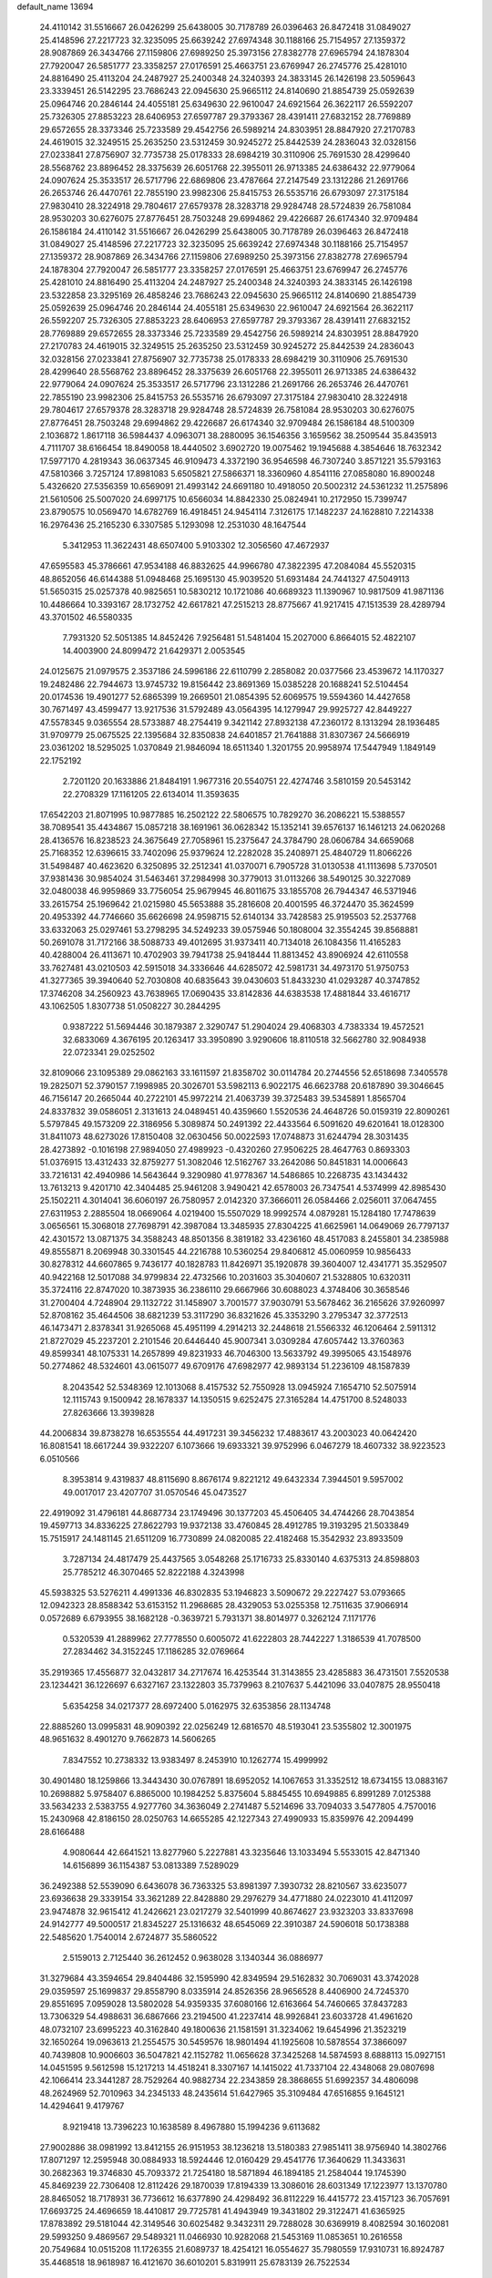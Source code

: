 default_name                                                                    
13694
  24.4110142  31.5516667  26.0426299  25.6438005  30.7178789  26.0396463
  26.8472418  31.0849027  25.4148596  27.2217723  32.3235095  25.6639242
  27.6974348  30.1188166  25.7154957  27.1359372  28.9087869  26.3434766
  27.1159806  27.6989250  25.3973156  27.8382778  27.6965794  24.1878304
  27.7920047  26.5851777  23.3358257  27.0176591  25.4663751  23.6769947
  26.2745776  25.4281010  24.8816490  25.4113204  24.2487927  25.2400348
  24.3240393  24.3833145  26.1426198  23.5059643  23.3339451  26.5142295
  23.7686243  22.0945630  25.9665112  24.8140690  21.8854739  25.0592639
  25.0964746  20.2846144  24.4055181  25.6349630  22.9610047  24.6921564
  26.3622117  26.5592207  25.7326305  27.8853223  28.6406953  27.6597787
  29.3793367  28.4391411  27.6832152  28.7769889  29.6572655  28.3373346
  25.7233589  29.4542756  26.5989214  24.8303951  28.8847920  27.2170783
  24.4619015  32.3249515  25.2635250  23.5312459  30.9245272  25.8442539
  24.2836043  32.0328156  27.0233841  27.8756907  32.7735738  25.0178333
  28.6984219  30.3110906  25.7691530  28.4299640  28.5568762  23.8896452
  28.3375639  26.6051768  22.3955011  26.9713385  24.6386432  22.9779064
  24.0907624  25.3533517  26.5717796  22.6869806  23.4787664  27.2147549
  23.1312286  21.2691766  26.2653746  26.4470761  22.7855190  23.9982306
  25.8415753  26.5535716  26.6793097  27.3175184  27.9830410  28.3224918
  29.7804617  27.6579378  28.3283718  29.9284748  28.5724839  26.7581084
  28.9530203  30.6276075  27.8776451  28.7503248  29.6994862  29.4226687
  26.6174340  32.9709484  26.1586184  24.4110142  31.5516667  26.0426299
  25.6438005  30.7178789  26.0396463  26.8472418  31.0849027  25.4148596
  27.2217723  32.3235095  25.6639242  27.6974348  30.1188166  25.7154957
  27.1359372  28.9087869  26.3434766  27.1159806  27.6989250  25.3973156
  27.8382778  27.6965794  24.1878304  27.7920047  26.5851777  23.3358257
  27.0176591  25.4663751  23.6769947  26.2745776  25.4281010  24.8816490
  25.4113204  24.2487927  25.2400348  24.3240393  24.3833145  26.1426198
  23.5322858  23.3295169  26.4858246  23.7686243  22.0945630  25.9665112
  24.8140690  21.8854739  25.0592639  25.0964746  20.2846144  24.4055181
  25.6349630  22.9610047  24.6921564  26.3622117  26.5592207  25.7326305
  27.8853223  28.6406953  27.6597787  29.3793367  28.4391411  27.6832152
  28.7769889  29.6572655  28.3373346  25.7233589  29.4542756  26.5989214
  24.8303951  28.8847920  27.2170783  24.4619015  32.3249515  25.2635250
  23.5312459  30.9245272  25.8442539  24.2836043  32.0328156  27.0233841
  27.8756907  32.7735738  25.0178333  28.6984219  30.3110906  25.7691530
  28.4299640  28.5568762  23.8896452  28.3375639  26.6051768  22.3955011
  26.9713385  24.6386432  22.9779064  24.0907624  25.3533517  26.5717796
  23.1312286  21.2691766  26.2653746  26.4470761  22.7855190  23.9982306
  25.8415753  26.5535716  26.6793097  27.3175184  27.9830410  28.3224918
  29.7804617  27.6579378  28.3283718  29.9284748  28.5724839  26.7581084
  28.9530203  30.6276075  27.8776451  28.7503248  29.6994862  29.4226687
  26.6174340  32.9709484  26.1586184  48.5100309   2.1036872   1.8617118
  36.5984437   4.0963071  38.2880095  36.1546356   3.1659562  38.2509544
  35.8435913   4.7111707  38.6166454  18.8490058  18.4440502   3.6902720
  19.0075462  19.1945688   4.3854646  18.7632342  17.5977170   4.2819343
  36.0637345  46.9109473   4.3372190  36.9546598  46.7307240   3.8571221
  35.5793163  47.5810366   3.7257124  17.8981083   5.6505821  27.5866371
  18.3360960   4.8541116  27.0858080  16.8900248   5.4326620  27.5356359
  10.6569091  21.4993142  24.6691180  10.4918050  20.5002312  24.5361232
  11.2575896  21.5610506  25.5007020  24.6997175  10.6566034  14.8842330
  25.0824941  10.2172950  15.7399747  23.8790575  10.0569470  14.6782769
  16.4918451  24.9454114   7.3126175  17.1482237  24.1628810   7.2214338
  16.2976436  25.2165230   6.3307585   5.1293098  12.2531030  48.1647544
   5.3412953  11.3622431  48.6507400   5.9103302  12.3056560  47.4672937
  47.6595583  45.3786661  47.9534188  46.8832625  44.9966780  47.3822395
  47.2084084  45.5520315  48.8652056  46.6144388  51.0948468  25.1695130
  45.9039520  51.6931484  24.7441327  47.5049113  51.5650315  25.0257378
  40.9825651  10.5830212  10.1721086  40.6689323  11.1390967  10.9817509
  41.9871136  10.4486664  10.3393167  28.1732752  42.6617821  47.2515213
  28.8775667  41.9217415  47.1513539  28.4289794  43.3701502  46.5580335
   7.7931320  52.5051385  14.8452426   7.9256481  51.5481404  15.2027000
   6.8664015  52.4822107  14.4003900  24.8099472  21.6429371   2.0053545
  24.0125675  21.0979575   2.3537186  24.5996186  22.6110799   2.2858082
  20.0377566  23.4539672  14.1170327  19.2482486  22.7944673  13.9745732
  19.8156442  23.8691369  15.0385228  20.1688241  52.5104454  20.0174536
  19.4901277  52.6865399  19.2669501  21.0854395  52.6069575  19.5594360
  14.4427658  30.7671497  43.4599477  13.9217536  31.5792489  43.0564395
  14.1279947  29.9925727  42.8449227  47.5578345   9.0365554  28.5733887
  48.2754419   9.3421142  27.8932138  47.2360172   8.1313294  28.1936485
  31.9709779  25.0675525  22.1395684  32.8350838  24.6401857  21.7641888
  31.8307367  24.5666919  23.0361202  18.5295025   1.0370849  21.9846094
  18.6511340   1.3201755  20.9958974  17.5447949   1.1849149  22.1752192
   2.7201120  20.1633886  21.8484191   1.9677316  20.5540751  22.4274746
   3.5810159  20.5453142  22.2708329  17.1161205  22.6134014  11.3593635
  17.6542203  21.8071995  10.9877885  16.2502122  22.5806575  10.7829270
  36.2086221  15.5388557  38.7089541  35.4434867  15.0857218  38.1691961
  36.0628342  15.1352141  39.6576137  16.1461213  24.0620268  28.4136576
  16.8238523  24.3675649  27.7058961  15.2375647  24.3784790  28.0606784
  34.6659068  25.7168352  12.6396615  33.7402096  25.9379624  12.2282028
  35.2408971  25.4840729  11.8066226  31.5498487  40.4623620   6.3250895
  32.2512341  41.0370071   6.7905728  31.0130538  41.1113698   5.7370501
  37.9381436  30.9854024  31.5463461  37.2984998  30.3779013  31.0113266
  38.5490125  30.3227089  32.0480038  46.9959869  33.7756054  25.9679945
  46.8011675  33.1855708  26.7944347  46.5371946  33.2615754  25.1969642
  21.0215980  45.5653888  35.2816608  20.4001595  46.3724470  35.3624599
  20.4953392  44.7746660  35.6626698  24.9598715  52.6140134  33.7428583
  25.9195503  52.2537768  33.6332063  25.0297461  53.2798295  34.5249233
  39.0575946  50.1808004  32.3554245  39.8568881  50.2691078  31.7172166
  38.5088733  49.4012695  31.9373411  40.7134018  26.1084356  11.4165283
  40.4288004  26.4113671  10.4702903  39.7941738  25.9418444  11.8813452
  43.8906924  42.6110558  33.7627481  43.0210503  42.5915018  34.3336646
  44.6285072  42.5981731  34.4973170  51.9750753  41.3277365  39.3940640
  52.7030808  40.6835643  39.0430603  51.8433230  41.0293287  40.3747852
  17.3746208  34.2560923  43.7638965  17.0690435  33.8142836  44.6383538
  17.4881844  33.4616717  43.1062505   1.8307738  51.0508227  30.2844295
   0.9387222  51.5694446  30.1879387   2.3290747  51.2904024  29.4068303
   4.7383334  19.4572521  32.6833069   4.3676195  20.1263417  33.3950890
   3.9290606  18.8110518  32.5662780  32.9084938  22.0723341  29.0252502
  32.8109066  23.1095389  29.0862163  33.1611597  21.8358702  30.0114784
  20.2744556  52.6518698   7.3405578  19.2825071  52.3790157   7.1998985
  20.3026701  53.5982113   6.9022175  46.6623788  20.6187890  39.3046645
  46.7156147  20.2665044  40.2722101  45.9972214  21.4063739  39.3725483
  39.5345891   1.8565704  24.8337832  39.0586051   2.3131613  24.0489451
  40.4359660   1.5520536  24.4648726  50.0159319  22.8090261   5.5797845
  49.1573209  22.3186956   5.3089874  50.2491392  22.4433564   6.5091620
  49.6201641  18.0128300  31.8411073  48.6273026  17.8150408  32.0630456
  50.0022593  17.0748873  31.6244794  28.3031435  28.4273892  -0.1016198
  27.9894050  27.4989923  -0.4320260  27.9506225  28.4647763   0.8693303
  51.0376915  13.4312433  32.8759277  51.3082046  12.5162767  33.2642086
  50.8451831  14.0006643  33.7216131  42.4940986  14.5643644   9.3290980
  41.9778367  14.5486865  10.2268735  43.1434432  13.7613213   9.4201710
  42.3404485  25.9461208   3.9490421  42.6578003  26.7347541   4.5374999
  42.8985430  25.1502211   4.3014041  36.6060197  26.7580957   2.0142320
  37.3666011  26.0584466   2.0256011  37.0647455  27.6311953   2.2885504
  18.0669064   4.0219400  15.5507029  18.9992574   4.0879281  15.1284180
  17.7478639   3.0656561  15.3068018  27.7698791  42.3987084  13.3485935
  27.8304225  41.6625961  14.0649069  26.7797137  42.4301572  13.0871375
  34.3588243  48.8501356   8.3819182  33.4236160  48.4517083   8.2455801
  34.2385988  49.8555871   8.2069948  30.3301545  44.2216788  10.5360254
  29.8406812  45.0060959  10.9856433  30.8278312  44.6607865   9.7436177
  40.1828783  11.8426971  35.1920878  39.3604007  12.4341771  35.3529507
  40.9422168  12.5017088  34.9799834  22.4732566  10.2031603  35.3040607
  21.5328805  10.6320311  35.3724116  22.8747020  10.3873935  36.2386110
  29.6667966  30.6088023   4.3748406  30.3658546  31.2700404   4.7248904
  29.1132722  31.1458907   3.7001577  37.9030791  53.5678462  36.2165626
  37.9260997  52.8708162  35.4644506  38.6821239  53.3117290  36.8321626
  45.3353290   3.2795347  32.3772513  46.1473471   2.8378341  31.9265068
  45.4951199   4.2914213  32.2448618  21.5566332  46.1206464   2.5911312
  21.8727029  45.2237201   2.2101546  20.6446440  45.9007341   3.0309284
  47.6057442  13.3760363  49.8599341  48.1075331  14.2657899  49.8231933
  46.7046300  13.5633792  49.3995065  43.1548976  50.2774862  48.5324601
  43.0615077  49.6709176  47.6982977  42.9893134  51.2236109  48.1587839
   8.2043542  52.5348369  12.1013068   8.4157532  52.7550928  13.0945924
   7.1654710  52.5075914  12.1115743   9.1500942  28.1678337  14.1350515
   9.6252475  27.3165284  14.4751700   8.5248033  27.8263666  13.3939828
  44.2006834  39.8738278  16.6535554  44.4917231  39.3456232  17.4883617
  43.2003023  40.0642420  16.8081541  18.6617244  39.9322207   6.1073666
  19.6933321  39.9752996   6.0467279  18.4607332  38.9223523   6.0510566
   8.3953814   9.4319837  48.8115690   8.8676174   9.8221212  49.6432334
   7.3944501   9.5957002  49.0017017  23.4207707  31.0570546  45.0473527
  22.4919092  31.4796181  44.8687734  23.1749496  30.1377203  45.4506405
  34.4744266  28.7043854  19.4597713  34.8336225  27.8622793  19.9372138
  33.4760845  28.4912785  19.3193295  21.5033849  15.7515917  24.1481145
  21.6511209  16.7730899  24.0820085  22.4182468  15.3542932  23.8933509
   3.7287134  24.4817479  25.4437565   3.0548268  25.1716733  25.8330140
   4.6375313  24.8598803  25.7785212  46.3070465  52.8222188   4.3243998
  45.5938325  53.5276211   4.4991336  46.8302835  53.1946823   3.5090672
  29.2227427  53.0793665  12.0942323  28.8588342  53.6153152  11.2968685
  28.4329053  53.0255358  12.7511635  37.9066914   0.0572689   6.6793955
  38.1682128  -0.3639721   5.7931371  38.8014977   0.3262124   7.1171776
   0.5320539  41.2889962  27.7778550   0.6005072  41.6222803  28.7442227
   1.3186539  41.7078500  27.2834462  34.3152245  17.1186285  32.0769664
  35.2919365  17.4556877  32.0432817  34.2717674  16.4253544  31.3143855
  23.4285883  36.4731501   7.5520538  23.1234421  36.1226697   6.6327167
  23.1322803  35.7379963   8.2107637   5.4421096  33.0407875  28.9550418
   5.6354258  34.0217377  28.6972400   5.0162975  32.6353856  28.1134748
  22.8885260  13.0995831  48.9090392  22.0256249  12.6816570  48.5193041
  23.5355802  12.3001975  48.9651632   8.4901270   9.7662873  14.5606265
   7.8347552  10.2738332  13.9383497   8.2453910  10.1262774  15.4999992
  30.4901480  18.1259866  13.3443430  30.0767891  18.6952052  14.1067653
  31.3352512  18.6734155  13.0883167  10.2698882   5.9758407   6.8865000
  10.1984252   5.8375604   5.8845455  10.6949885   6.8991289   7.0125388
  33.5634233   2.5383755   4.9277760  34.3636049   2.2741487   5.5214696
  33.7094033   3.5477805   4.7570016  15.2430968  42.8186150  28.0250763
  14.6655285  42.1227343  27.4990933  15.8359976  42.2094499  28.6166488
   4.9080644  42.6641521  13.8277960   5.2227881  43.3235646  13.1033494
   5.5533015  42.8471340  14.6156899  36.1154387  53.0813389   7.5289029
  36.2492388  52.5539090   6.6436078  36.7363325  53.8981397   7.3930732
  28.8210567  33.6235077  23.6936638  29.3339154  33.3621289  22.8428880
  29.2976279  34.4771880  24.0223010  41.4112097  23.9474878  32.9615412
  41.2426621  23.0217279  32.5401999  40.8674627  23.9323203  33.8337698
  24.9142777  49.5000517  21.8345227  25.1316632  48.6545069  22.3910387
  24.5906018  50.1738388  22.5485620   1.7540014   2.6724877  35.5860522
   2.5159013   2.7125440  36.2612452   0.9638028   3.1340344  36.0886977
  31.3279684  43.3594654  29.8404486  32.1595990  42.8349594  29.5162832
  30.7069031  43.3742028  29.0359597  25.1699837  29.8558790   8.0335914
  24.8526356  28.9656528   8.4406900  24.7245370  29.8551695   7.0959028
  13.5802028  54.9359335  37.6080166  12.6163664  54.7460665  37.8437283
  13.7306329  54.4988631  36.6867666  23.2194500  41.2237414  48.9926841
  23.6033728  41.4961620  48.0732107  23.6995223  40.3162840  49.1800636
  21.1581591  31.3234062  19.6454996  21.3523219  32.1650264  19.0963613
  21.2554575  30.5459576  18.9801494  41.1925608  10.5878554  37.3866097
  40.7439808  10.9006603  36.5047821  42.1152782  11.0656628  37.3425268
  14.5874593   8.6888113  15.0927151  14.0451595   9.5612598  15.1217213
  14.4518241   8.3307167  14.1415022  41.7337104  22.4348068  29.0807698
  42.1066414  23.3441287  28.7529264  40.9882734  22.2343859  28.3868655
  51.6992357  34.4806098  48.2624969  52.7010963  34.2345133  48.2435614
  51.6427965  35.3109484  47.6516855   9.1645121  14.4294641   9.4179767
   8.9219418  13.7396223  10.1638589   8.4967880  15.1994236   9.6113682
  27.9002886  38.0981992  13.8412155  26.9151953  38.1236218  13.5180383
  27.9851411  38.9756940  14.3802766  17.8071297  12.2595948  30.0884933
  18.5924446  12.0160429  29.4541776  17.3640629  11.3433631  30.2682363
  19.3746830  45.7093372  21.7254180  18.5871894  46.1894185  21.2584044
  19.1745390  45.8469239  22.7306408  12.8112426  29.1870039  17.8194339
  13.3086016  28.6031349  17.1223977  13.1370780  28.8465052  18.7178931
  36.7736612  16.6377890  24.4298492  36.8112229  16.4415772  23.4157123
  36.7057691  17.6693725  24.4696659  18.4410817  29.7725781  41.4943949
  19.3431802  29.3122471  41.6365925  17.8783892  29.5181044  42.3149546
  30.6025482   9.3432311  29.7288028  30.6369919   8.4082594  30.1602081
  29.5993250   9.4869567  29.5489321  11.0466930  10.9282068  21.5453169
  11.0853651  10.2616558  20.7549684  10.0515208  11.1726355  21.6089737
  18.4254121  16.0554627  35.7980559  17.9310731  16.8924787  35.4468518
  18.9618987  16.4121670  36.6010201   5.8319911  25.6783139  26.7522534
   6.1561564  26.6138986  26.4572111   5.3504286  25.8641059  27.6495524
  35.6445757  50.4477430   1.6810271  36.3320471  49.9666744   1.0754447
  35.0733967  49.6645722   2.0439708   4.3253051  35.5766641  49.5579721
   3.6576178  36.1779522  50.0656454   4.8809191  35.1269525  50.2713785
  39.9139659  29.5070914  15.4791533  39.4940907  28.9902533  14.6866093
  40.8989339  29.6197849  15.2078851  19.2841727   7.4637407  26.0569034
  18.7937586   6.8748794  26.7486791  20.1405687   6.9359862  25.8440521
  12.9058663  16.8726433  40.3826461  13.5822964  16.5359064  41.0711631
  12.2972278  16.0680554  40.1853413  22.9721812  29.4928737  10.5078985
  21.9486259  29.4360840  10.3646219  23.3464856  28.7635094   9.8915786
  30.6228940  23.0462341  37.1811323  30.6239878  22.3272744  37.9105154
  30.6960121  22.5237595  36.2992043  23.3506133  44.5317888   7.3617461
  23.7939399  45.4023136   7.0187003  22.4353629  44.8665918   7.7167306
  27.9154824  25.7806237  17.6830959  27.6731585  26.4875721  16.9649954
  27.6638101  24.8882128  17.2212802   4.1367936  42.4532707  10.4801087
   5.0323937  42.1260840  10.0596107   3.7349233  41.5761081  10.8480118
   5.2584919  47.5000386   6.2565562   5.5011116  46.7721429   6.9582162
   4.7570787  46.9479401   5.5334310  34.2719688  37.0728376  17.7978914
  35.2340172  36.6929732  17.8348081  34.3281024  37.9587367  18.3146990
  13.2263054  11.0961231  14.8905801  12.3376039  10.8423126  14.4349282
  13.8448583  11.3560955  14.1071567  45.9132186  10.4301267  21.1570158
  45.6625770   9.4563007  21.4144117  46.5891907  10.2990798  20.3913066
  36.3099692  10.3748284  38.2589443  36.2082426   9.4300239  37.8623176
  37.3122681  10.4429673  38.4926245   7.3952342  46.8506483   2.2878612
   8.0035245  46.9689553   3.0938883   6.7825379  46.0524973   2.5414335
  24.8762797  38.6693437  46.3720491  24.9289983  39.0571522  45.4144682
  25.4106248  39.3450830  46.9359657  43.1141733  46.0438116  19.4277077
  43.3516006  46.1234921  20.4443961  43.9735527  46.4144896  18.9817028
  37.1580923   6.8746382  12.2583338  37.6724668   7.7206915  12.5711354
  37.4103585   6.8026375  11.2606594  44.4061716  26.6231850  33.0947027
  44.1948083  25.6241899  32.8876920  45.3591985  26.5555454  33.5068123
  26.6713912  48.7353315  19.8507484  26.0703853  49.1755530  20.5722037
  26.9555646  47.8483549  20.3121269  41.5949273  43.9104303  13.8375835
  40.8108983  44.5805964  13.9406602  41.1066893  43.0049719  13.7194376
  33.8865996  49.3971492  40.7832842  33.4858958  50.1785043  40.2420136
  34.8809203  49.3952450  40.5162778  16.4042701  33.4244218  46.2142437
  17.0329986  32.6792660  46.5636425  15.4863552  32.9606990  46.1619359
  41.9296705   3.5876898  12.3899143  41.9657195   2.7000634  11.8507328
  40.9062162   3.6892660  12.5602803  46.1803207  23.2989299  31.1033871
  46.0773822  23.8699222  30.2378581  45.3470589  23.5778257  31.6526751
  45.9709389  36.3620592  11.7537611  45.7372447  35.6211202  12.4385067
  45.2302011  37.0674487  11.9196653  51.7375355  18.6950064  19.5941770
  50.9822835  18.2872753  19.0260190  52.5986523  18.3324719  19.1647869
  22.9375789   2.6116456  20.7946755  22.7743693   2.4974218  21.8025968
  23.5356848   3.4417173  20.7247456  46.0504531  45.6954886   4.6810980
  45.6281423  46.3654958   5.3615500  45.2299765  45.1802749   4.3312543
   1.4415102  30.2061960  23.3591899   1.2016391  29.5313803  24.1022939
   0.8516279  29.9029958  22.5640620  16.7282946  40.6227188  52.3216021
  17.4331645  41.3303357  52.0375721  17.2976795  39.7874637  52.5181611
  42.5147750  36.4235238  50.1994769  41.5340729  36.7144679  50.2468484
  42.6553905  36.1693369  49.2109974  31.1016562   4.1082933  30.3472397
  31.7898073   3.8886622  31.0901924  30.2882572   3.5258713  30.6016288
  47.3153038  41.0085776  39.3243273  48.1490645  41.5428112  39.0171985
  47.5113798  40.0550442  38.9782442  44.1517471  21.5090889  20.4555049
  45.0627201  21.1340340  20.1308311  44.0313116  21.0488843  21.3778986
  22.6768377  33.3698346  31.6656747  22.8454790  33.0108222  32.6183035
  22.4059209  34.3536687  31.8202385  27.4207309  25.5994391  46.4472184
  27.8372255  25.0863650  45.6403723  26.8140132  24.8850639  46.8822844
   7.2236186  33.7708060  43.1788712   7.1584142  33.2378352  42.2908913
   6.6928953  33.1699767  43.8368774  32.0322663  40.8129904  22.9879004
  31.2819412  41.5223731  23.0885379  32.8511096  41.3759631  22.7046423
   2.9148056  56.2775774   3.0323784   2.8341560  57.2436039   2.6539182
   3.2342472  55.7495455   2.1925701  12.6340744  33.0938998  12.6209779
  13.2035680  32.3707615  13.1184353  11.6845220  32.6625710  12.6705025
   3.3875729   3.7298363  16.8814224   3.1472046   4.0964826  17.8160416
   3.1214814   2.7404709  16.9169163  48.2834086  31.9299975  11.4481500
  48.9323171  32.6982375  11.2125292  48.7442107  31.0951112  11.0666226
  25.2378200  34.5439640  36.3807245  24.8346797  33.6128916  36.1933801
  25.1638216  34.6188356  37.4132942   7.5510580  43.3382405  22.1600037
   7.2302695  43.5398108  23.1210813   8.5746637  43.4719865  22.2129667
  22.8166688  16.8509028   9.3255710  22.2046016  16.2154350   8.7789921
  23.7682356  16.5323108   9.0651923  38.0009341  32.0311189   3.7105044
  38.6610462  32.2150380   4.4740873  37.9160615  32.9302289   3.2206293
   4.1472244  50.4688443  20.6333521   3.7969078  51.1850828  19.9806817
   3.2868658  50.0561771  21.0238046   3.9050913  32.4132863  31.0548546
   4.0689522  31.3891618  31.1076894   4.5649843  32.7102862  30.3128974
  47.9314073  21.3198249   8.4950759  47.7367450  20.7113144   7.6922560
  47.2052758  21.0492763   9.1834597  26.3043593   3.4965733  22.5684261
  26.2374307   3.8554439  23.5320157  25.8313626   2.5744645  22.6273759
  47.5469023  26.2834552   4.9671817  48.4678925  25.9948838   5.3281142
  47.4833199  25.8425903   4.0449094  13.0974832  33.0036517  20.8257989
  13.8941655  32.9452895  21.4801440  12.3825685  32.3989085  21.2525396
  43.4190162  12.0734643  37.1288790  44.4142834  11.8244528  37.1723432
  43.3131133  12.5867174  36.2485221  46.7958826  15.1776866   7.3491696
  46.3074199  14.8344424   6.5137342  46.4616075  16.1404624   7.4709338
  50.8952251  54.2119739  47.7087825  51.2679921  55.0071513  48.2548451
  51.7192604  53.7472617  47.3398087  50.2033703  13.3588802   1.8830603
  49.4996314  12.6942384   2.2266827  50.7636118  13.5673792   2.7257471
   2.9302437   3.9111145  33.3759658   2.5356016   3.4076767  34.1873850
   2.1044368   4.3952709  32.9794542  44.9962393  44.6504027  32.1907144
  45.0173739  45.5742118  32.6419936  44.4945128  44.0473799  32.8495552
  42.9296372  42.3218061  29.6477446  43.6003972  42.0700942  30.3842524
  42.2706129  42.9649235  30.1058618  28.9614572   2.5637396  31.1620019
  29.4528215   2.4307419  32.0615173  28.0232607   2.2007595  31.3300960
  45.0008317  50.0159097   6.7572619  44.2306527  50.3866781   7.3362205
  45.7758560  50.6743880   6.9446208  47.6340270  34.2683488  16.4769046
  46.8172737  33.8530816  16.9423288  47.2731770  35.1465196  16.0737610
  39.6353239  32.5898416   5.9064097  39.6552458  31.5913220   6.2010567
  40.6442028  32.7953084   5.7694291  17.5367238   6.6267035  41.1153778
  18.2472066   6.0300101  41.5677622  17.6224365   6.3884753  40.1144469
   0.6280607  46.3850778  28.3972895  -0.3867627  46.3656645  28.2525112
   0.7742268  47.0921902  29.1268278  28.0435348   8.0940819  20.0715197
  27.0839897   7.7413896  20.1439283  28.3193125   7.9230021  19.1010382
  44.7813239  18.5910112  31.5510085  45.1609796  19.4168571  31.0450015
  45.6269231  18.1928553  31.9944440  42.7854006  11.8357375  31.5293696
  42.9334236  11.3602258  30.6183243  43.1885869  11.1682799  32.2045425
  43.4279949  31.0123686  23.4267020  43.2250667  30.6624635  22.4726571
  43.2195087  30.2264047  24.0355438   5.7539515  45.8651579  39.1576429
   5.7302458  46.8642128  39.4614332   4.9890536  45.8553802  38.4448021
  26.2022510  38.0116180  10.5968116  26.0560917  37.6300074   9.6553472
  27.0897236  38.5327362  10.5199751  15.5809433  53.5346040   7.6884328
  14.9629302  54.1875337   7.1981351  14.9501076  52.8170036   8.0727679
   8.7712491  40.5629117  10.3398323   8.6545940  40.1378794  11.2780243
   7.8128150  40.8529857  10.0923477  50.2027326  30.5306410  43.4781044
  49.6508740  30.2222119  44.3149295  50.4904682  29.6130059  43.0846599
  13.6408951  22.6626379  45.5619897  13.3754362  22.4154935  46.5252579
  12.7796625  22.5244765  45.0169728  39.4705805  19.2102344  27.5160320
  40.4926653  19.0694247  27.4079789  39.1539117  18.2813053  27.8554372
  11.5144326  27.9242384  25.9438964  10.9824738  27.2367938  26.5243804
  10.9076152  28.7681869  26.0084772  35.7048602  32.1009990  27.5544264
  35.2768827  32.0193225  26.6106237  36.7205323  32.1134562  27.3328152
  25.3354701  24.1022884  50.2771738  24.3414373  24.2057536  50.5360546
  25.8103866  23.9622213  51.1814883   2.2101897  42.5354501  14.7189754
   3.1725652  42.5829381  14.3615635   2.2184568  41.7633608  15.3894546
  46.9774863  10.4544290  47.6784213  47.4540525  10.5455124  48.5848071
  47.0031088   9.4475783  47.4721562  31.1735748  21.5211460  44.9085225
  30.2746047  21.2811471  44.4625506  31.8505741  21.4606155  44.1278387
  43.8051470  17.7346696  20.4721542  43.3854998  18.0409191  21.3546437
  43.3224494  18.2754457  19.7442374   4.1188188  36.7490861  15.3628923
   4.4988177  37.4967441  14.7937239   3.6398735  37.2215302  16.1428393
  26.6431654  44.4105780  39.3726437  25.6230353  44.4139914  39.1971949
  26.8400895  45.3853369  39.6573135  24.9646019  44.4780014  30.2484759
  24.5770269  45.2013924  30.8744795  24.2672868  44.4118944  29.4894865
  45.0154287  34.5872913  22.7049759  44.0469630  34.8847591  22.5348017
  45.5847024  35.2653357  22.1797767   5.5736454  16.5302654  24.2619722
   5.7615669  16.6756900  25.2639371   5.5817771  17.4563569  23.8501586
  43.0487711  15.6557170  24.8444258  43.2332851  14.9964281  24.0764936
  42.1305949  16.0677895  24.6016855  24.7898734  38.9197898  34.3991718
  25.7611456  39.2789409  34.4176897  24.3309192  39.4813972  35.1435346
  10.5632035  18.2138504   9.9544249   9.6403005  18.5903382  10.2041086
  11.1099886  18.2970044  10.8265302  37.5999507   6.4586284  18.0948312
  37.9546453   6.8857221  17.2132016  38.1535527   5.5807100  18.1445176
  34.7820222  26.6967472  51.6471429  35.3117616  26.1806904  50.9274856
  35.4473303  26.7396628  52.4419010  38.3789847  32.8796963   8.5184074
  38.6718631  32.9048414   7.5381699  37.3635195  32.7283778   8.4849352
  13.6590706   4.7179112  48.7350916  14.3453860   4.1150586  48.2575755
  12.8014128   4.5994716  48.1585474  45.5677787  21.7427630  12.5988624
  45.2496652  21.0967676  13.3436744  46.5077818  22.0262432  12.9417356
  33.4488442  21.9973992  24.9418490  34.1152836  21.6699924  24.2261726
  34.0552035  22.3016228  25.7206585  28.3122871  26.5570162   6.8267950
  28.5222141  26.9956147   5.9161468  28.6971748  27.2163322   7.5124970
  40.3861714  36.9017427  25.5595174  41.2657306  36.4736204  25.9056281
  40.1938138  37.6296725  26.2682517  13.2431754  34.3476134   1.9342537
  12.6945422  35.2140873   1.7478566  13.6272464  34.5458036   2.8837151
  45.0592634   2.2691449  27.1464548  45.0389666   3.3036566  27.2177366
  45.4445155   2.1180183  26.1954485  23.1500536   2.8407934  47.3739568
  23.0290269   3.1416686  46.3997259  24.1538473   2.6063228  47.4393589
  10.6673651  26.1381898  15.1285262  10.2040713  25.8890446  16.0213902
  11.6565221  25.8901420  15.3164559  33.8952976   5.2151668   4.4241391
  34.1421494   5.8340280   5.2144474  33.0903743   5.7041245   3.9901517
  25.0488410   1.1663329  22.7959506  25.5078912   0.6216448  23.5479665
  24.1488082   1.4470990  23.2070165   4.4021634  32.3149723   2.5641150
   4.2967827  33.3316904   2.6559781   4.5282314  32.1626747   1.5538726
  21.1906725  22.2763202  22.2961870  20.5974379  22.0176680  23.1027865
  21.2015024  23.3132025  22.3497250  30.1979919  43.8991836  18.0875142
  30.9639646  44.0027428  17.4047767  29.3450835  44.0492084  17.5258616
   8.6398850  16.1702761  26.3376656   9.2388601  16.9336663  26.7067997
   9.0463388  16.0040617  25.3990651   6.6179496  26.1557121  38.6313386
   7.0505784  26.5566403  39.4861948   6.8554714  26.8296354  37.8973587
  10.2465469  10.4270229  42.1468399   9.8780974   9.9727349  41.2907500
   9.4771002  10.3671666  42.8114659  34.4082683   9.2778696  19.0623314
  34.0429552   8.3378769  19.2584018  33.6247079   9.9087397  19.2924976
  22.2583496  14.7724936  34.3538422  21.3285958  14.4528910  34.6720423
  22.9051165  14.3774718  35.0562282  46.0770184  28.2850331  37.0689264
  45.8898948  27.3112697  36.7962602  45.8950319  28.8260541  36.2099069
  15.7663853  42.1828904  45.8986110  15.5396635  41.3568795  45.3203274
  14.8376145  42.4888281  46.2412716   6.6663008  16.6190770   4.3044050
   6.1417997  17.5076084   4.3361961   7.5812320  16.8614245   4.7217370
  30.5251512   2.3969550  33.4339420  31.3810643   2.7735414  32.9779262
  30.9039272   1.6434509  34.0307295  30.5218586   4.5594916  21.6527060
  31.3456452   3.9271160  21.6187501  30.9517194   5.4994567  21.6625736
   2.0136058  33.7843577  47.9187655   2.5660393  34.6101668  47.6406388
   2.4873006  33.0105530  47.4200066   0.6133599  23.2362036  39.6715094
  -0.1425175  22.5736931  39.4361986   0.6281669  23.2438381  40.6994528
  49.4102787  34.7224244  50.0078595  49.8487195  34.9051734  50.9387421
  50.2320900  34.6547014  49.3878848  16.3490130  45.9822431  44.5773059
  15.4450347  45.7266643  45.0089572  16.8449324  45.0777916  44.5115796
  34.3425672  48.1879553   2.5482495  34.1654892  47.3480035   1.9882749
  33.4757795  48.3470185   3.0718867  43.1455231  46.2533254   8.2172035
  42.8701084  45.6694180   7.4110123  42.2360384  46.5694362   8.5993548
  48.7451195  36.4103985  45.9137502  48.1219665  35.6566339  46.2549778
  48.6554284  37.1328898  46.6529631  20.1379207  28.9573417  12.8255154
  19.1273431  29.1440070  12.9598452  20.2711163  29.1532285  11.8162991
   5.6662076  22.6763814  40.5584858   6.6752771  22.4666176  40.6547091
   5.3396655  21.9297359  39.9152120  13.5701371   6.3647038  39.1170691
  14.2439507   6.9311141  38.5869797  12.7273659   6.9637562  39.1535235
  22.9010874  17.5708256  45.1314697  23.9062532  17.5503381  44.9021156
  22.8848148  17.5952360  46.1644580  14.4402849  40.3544165  31.0414803
  14.5828138  39.3339823  30.9141472  15.1955842  40.7555753  30.4528045
  47.2806855  11.2203747  34.9690910  47.6570955  12.1932830  34.9277227
  46.9302918  11.0780570  34.0052167  19.0361195  50.1211818  37.1736376
  19.2846160  49.3497649  36.5336779  19.8653702  50.2087910  37.7815623
   0.7927549   5.1265529  32.2115945   1.3490030   5.9213872  31.8243830
   0.0194659   5.5842633  32.6865674  41.3754265  16.2505281   5.4657902
  40.7770905  17.0514202   5.7213688  41.4858994  16.3454285   4.4447699
  31.6557298  39.5676678  20.6112468  31.6942666  39.9423362  21.5667294
  31.0133087  40.1898630  20.1113584   5.9466989  16.2641873  13.9864674
   6.7023344  15.5670175  13.9937906   6.3869588  17.1038910  13.5679196
  50.5823427  40.0399668   5.0978813  50.7624311  40.6847188   5.8973134
  50.2070904  40.6959202   4.3799943  15.6703183  35.3516144  24.0632989
  16.1160234  36.0678555  23.4664595  14.7665959  35.8027994  24.3069880
  35.1838153  19.6577431  16.1644482  36.1123474  19.6112074  15.6997399
  35.4154580  19.7019705  17.1644231  19.5713527  17.2911279  38.0197705
  19.5246724  18.2747389  37.7045360  18.6735822  17.1574848  38.5168363
  48.6877429  50.0620526   8.1225948  47.9703865  50.6438397   7.6713960
  48.2672950  49.1244100   8.1701601  49.0662613  38.0931732   6.3593943
  49.5526168  38.8901908   5.9179274  49.1738579  37.3346989   5.6692904
  32.9186353  21.5095832  42.8578268  32.5608248  22.0697015  42.0602212
  33.8433983  21.9379403  43.0403346   9.2438931   2.3198329  10.1175748
   8.3667971   1.9199666  10.4400121   9.2569372   2.1163359   9.0997486
  12.5435602  21.4942469  38.3429112  11.5289239  21.4084925  38.4873405
  12.7701744  22.4271150  38.7151172  24.6776023  28.1340193   1.3395033
  25.6208115  28.0159306   1.7320048  24.6299217  29.1220465   1.0817759
  25.5574213  27.2547928  11.3656305  24.9374781  27.2517956  10.5411427
  25.1583510  27.9993635  11.9631862  44.5693738  10.4180868   3.0159512
  44.8478081  10.0776466   3.9360330  43.5429336  10.3879850   3.0094257
   7.2112678  13.0095706  43.0703389   8.1094004  13.4933154  42.9466109
   6.5861755  13.7473629  43.4311165  34.3325431  10.2524432  13.6972027
  34.4485798   9.2738382  13.3743771  34.5083260  10.1886253  14.7102474
  28.7163831   3.6907067   2.3636904  27.7019307   3.7036730   2.5362447
  29.0535848   2.9000897   2.9298610   2.9488754  21.8501692   2.2613960
   2.8159483  22.3985991   3.1157377   2.2697702  22.2160295   1.5944449
  11.6719826   8.2548325  36.4934495  12.1248150   7.4233326  36.0785781
  12.3379200   9.0180128  36.3027385  20.4117839   5.1351944  14.4401573
  20.1874240   5.5716093  13.5292714  20.2126846   5.8790401  15.1215073
  36.5073069  27.8288653   6.4214451  36.0255477  28.1954800   5.5878292
  36.4887998  28.6454309   7.0727595  38.4077848  32.4783327  39.8847281
  39.3508114  32.0737562  39.8845885  37.8011672  31.7073519  40.2045377
   8.6678043  51.6488472  35.1248110   8.9835485  52.6232631  35.0110889
   9.4190543  51.2183158  35.6904710  49.4767945  26.8232145  18.0842728
  49.2089876  27.7476315  18.4610266  50.2242944  27.0410526  17.4097615
  48.4696087  10.4252670  38.7107190  47.9774487   9.9924762  39.5103462
  49.1005348  11.1064942  39.1527187  46.4811147  20.4422099  19.6957967
  46.5824802  19.5032221  20.1097336  47.4328249  20.7246441  19.4570641
  18.7172123  48.5933176  32.8910049  19.0930303  47.7457580  32.4309065
  17.7735985  48.6822596  32.4664425  50.3626343   8.6895326  45.2498820
  49.7583869   8.1361688  44.6154480  50.2066293   8.2187370  46.1681516
  24.4247757  49.5984230  42.7918118  23.8847094  50.4753471  42.6775522
  25.3191514  49.8039702  42.3455820  13.2208652  11.9355521  38.5489050
  13.4343508  12.5722400  39.3345779  13.2394929  11.0055792  39.0077470
  12.1292585  40.5516234  -0.0183321  11.5225853  40.2178543  -0.7822871
  11.8762406  39.9478466   0.7799823  20.2874274   0.0893321   6.2269002
  21.2469052   0.4569830   6.1707666  19.7307187   0.6844857   5.6297860
   2.7382140  39.0115380  40.7890338   2.2685072  39.4532289  41.5874511
   3.5311863  38.5087886  41.2028574  48.0515609  27.9324177  40.2023212
  48.2624093  26.9298330  40.3698588  47.9640999  28.3039324  41.1680959
  29.5632299  16.6742817  17.2317754  29.8329100  15.9416780  17.9088757
  30.2785552  17.4013693  17.3530348  39.2197459  21.6239952  33.6345798
  39.8842840  21.5322469  32.8491307  38.8982999  20.6493930  33.7858035
  13.8411425  48.1516100  15.0834478  14.7529284  47.7529232  14.8668273
  13.2358619  47.8162715  14.3062107  35.9516864  43.6454217   0.9613218
  36.8618206  43.5213208   1.4260882  35.6171614  42.6849757   0.8094001
  15.4848721  44.9642705  26.4280433  15.3301830  44.1785955  27.0954195
  16.2770701  44.6081415  25.8615922  29.6375997  48.6538476  24.6322721
  29.8978029  47.6532806  24.6633050  28.6311146  48.6425606  24.8609583
  14.0483426  21.3390426  50.6257046  13.4387645  20.7920931  51.2305108
  14.3409134  22.1364348  51.2237920   3.2012058  23.3302498   4.5948664
   3.1652000  24.2837260   4.1984970   4.1978629  23.1898880   4.8101219
  34.9322967  36.7136939  10.6233912  34.2039586  35.9937231  10.6033034
  35.0764473  36.9268218  11.6171084  10.4585312  18.8037309   7.2248837
  10.5245983  18.5836895   8.2300813  10.2621764  19.8247393   7.2248999
  46.1448815  27.2087317  22.7823868  45.2702072  26.9945031  23.2769022
  46.5785064  26.2965126  22.6041146  21.6902760  48.6795565  28.0152839
  21.1807108  49.3776178  27.4800405  20.9537109  48.1262629  28.4883292
   9.0097535  51.3311838   2.6411041   8.8842488  51.0267178   1.6462906
   9.1630007  52.3324500   2.5625648  16.7560646  16.1489172  47.6650017
  16.1215590  16.7337023  48.2234611  16.1388249  15.7141513  46.9620860
  27.6530121   7.3799407   9.5043104  27.3646574   6.3922539   9.3599816
  28.6458408   7.2788494   9.7911411  24.2551912  27.4676367  36.9466498
  23.8097659  26.9863827  37.7338844  24.4708147  28.4070942  37.3132533
  42.3432175  46.6906822   2.9704837  42.9487777  47.4923009   2.7158261
  41.8410658  47.0385253   3.8058783  16.9874577  50.0627991  39.1067804
  17.7112928  50.0943263  38.3764846  17.3340502  50.7093775  39.8313409
  36.2097323  10.3322575  26.8683877  36.9796641  10.3309279  26.1872910
  36.4218742  11.1284904  27.4858847  34.5867933  45.6452327  19.1988265
  35.3072267  46.2123451  18.7164772  35.0445791  44.7073583  19.2402679
  10.7028201   2.9572198  27.7362986  10.3857574   3.1971045  26.7924053
   9.8598380   3.0375838  28.3204197  36.4060920  34.6554979  31.4896892
  35.9320714  34.4248745  30.5972146  36.5681362  35.6774534  31.4075570
  39.7047252   9.7663396   4.1417675  39.6169832   8.7447590   3.9758177
  39.4533739   9.8854670   5.1192190  20.5928992   4.2449298   3.5188752
  19.7318998   3.7364343   3.7734545  21.2673185   3.9634375   4.2439594
   6.8069037   9.0026348  36.5872737   6.1411466   8.6661438  35.8739012
   7.7016590   8.5491310  36.2915105  42.8611190  34.5109829  14.7365479
  42.3104056  34.1252720  13.9567610  43.8247333  34.5465136  14.3667907
  33.8223285  51.5782983   8.2828695  34.6592456  52.1359759   8.0644731
  33.0406368  52.2254604   8.0794193  16.1842532  12.6551221  40.0493920
  15.2249489  12.8571267  40.3733609  16.1119347  11.6985690  39.6629919
  12.9663754  44.4369749  43.1039473  13.3462914  44.8457775  43.9723949
  12.7172023  45.2611078  42.5351584  18.0672664   5.3616404  10.3176539
  17.6748298   5.9966315   9.6137606  17.2596774   4.9831813  10.8186843
  25.2570207  50.0817759  37.3640245  25.9409657  49.7590471  38.0688437
  25.7524157  49.9583219  36.4685964  50.5499923  49.7651773  23.5320970
  50.3262575  49.0740663  24.2575840  51.5763060  49.8793260  23.6124453
  13.5136486   6.4855299  32.3295657  12.5312634   6.5057876  32.6426588
  13.7357906   5.4749665  32.3254005  27.2559560   8.0011921  38.8231662
  26.3182133   8.4341352  38.7669716  27.0642842   6.9975401  38.6831062
   4.8456075  38.1968126  46.3794258   4.8056770  38.8767979  47.1516531
   4.3883149  38.6823137  45.5939354  32.8067140  14.4185181  43.7977340
  31.9783729  14.8841048  44.1962716  32.7495628  14.6237303  42.7907156
  47.7894788   5.8005288  37.7180042  47.8119808   5.5270244  38.7080836
  48.3930860   6.6303324  37.6653893  38.0198189   3.4121056  23.1906956
  37.2595005   3.7056307  23.8300097  37.5148996   3.2398594  22.3011070
  45.6861716  27.5489976   6.4035381  45.7989874  27.0869251   7.3223915
  46.3869730  27.0487502   5.8136273  24.1010395  36.9285883  21.5356522
  23.6282347  37.8482949  21.5863435  24.8787519  37.0283404  22.2091110
  14.1473364  37.6345674   5.1674057  14.1969367  38.5685238   4.7174584
  14.5568515  37.7963584   6.0994480  17.7922200  50.2012077  18.2566918
  16.8420214  49.9580513  18.5700290  18.2025553  49.2948332  17.9877754
  30.9995903   2.3301330   6.0395128  31.2774368   1.8098933   6.8870769
  31.9004006   2.5032118   5.5648514  46.3351116   9.6006756   9.4003227
  45.5630244  10.0299002   9.9069328  46.9241004  10.3977368   9.1042399
  35.7658049  39.4622457  38.0958184  35.4710094  39.8952767  39.0009464
  34.8637755  39.4005160  37.5804017  27.0059191  25.3016529  20.2647173
  27.1596360  25.5786967  19.2870238  27.9404986  25.0387935  20.6005724
  49.5901353  42.2606500  38.5571460  50.4956526  41.8877323  38.8981629
  49.7464629  42.3372134  37.5332917  30.7587503  29.4034272  34.3837463
  31.6526326  29.0254379  34.0330895  31.0330276  29.9302693  35.2269022
  47.7154529   4.7033152   6.5300798  47.9041571   4.5943353   7.5446013
  46.7043829   4.9331599   6.5168671  17.5069378  10.6287243  21.9891711
  18.3341930  10.0264575  21.9412077  17.6036759  11.1116671  22.8961994
  29.4591439  18.4568860  10.8302032  29.7561967  18.2565188  11.7993773
  29.8180896  19.4165212  10.6735279  29.8504628  43.3368755  43.6229970
  30.6546361  43.8923218  43.2953726  29.4179698  43.9349518  44.3463778
   7.8732761  21.8656375  31.5426652   7.8923071  21.1093730  32.2273836
   8.7654175  21.7887869  31.0347515  40.4067072  17.4234013  33.3986852
  40.9612392  16.8900553  34.0898587  41.0901973  18.0871874  33.0046653
  47.5593800   4.2087045  23.5115330  47.5523938   5.2245199  23.3368867
  48.5668880   3.9669353  23.4587303   7.3064067  19.8547027  33.7052639
   6.3623479  19.7638811  33.3005125   7.1055651  20.0007477  34.7207434
  12.9533262   4.9807503  19.5441343  12.4303993   4.1483790  19.2191757
  12.3624896   5.7641483  19.2206676  49.7053853   6.4422306  16.4502225
  49.4478531   5.5519000  16.9148435  50.4958612   6.1637489  15.8441193
  11.1851102  26.8588954  47.2471911  12.1287852  26.4609107  47.3769296
  10.6384386  26.0640666  46.8768958   4.4916425  31.3800456  26.9298378
   3.6261727  30.8018127  26.9181141   5.2130200  30.7048241  27.2033256
   7.7823131  49.6571632   8.7806370   8.6755474  49.1694429   8.9857254
   7.6423206  49.4596685   7.7722761  31.4256849  18.8362356  17.1742596
  31.7802008  19.7363971  17.5193594  32.2701572  18.3442909  16.8407974
  41.4575773  47.0614962  43.7122757  42.1848103  46.4519670  43.2957873
  41.9674443  47.9516689  43.8637111   5.4249460  42.3444729  33.6402537
   6.3624604  42.7519997  33.4781860   5.0178548  42.3096266  32.6902373
  -0.6745105  23.1718163  35.7689859  -0.6296047  22.7760490  36.7001251
   0.1655379  23.7445118  35.6653708  11.7438478  39.1201901  47.3698772
  11.2618074  39.3947310  48.2417948  12.7251342  39.0046292  47.6641745
  33.8441912   2.9977689  26.1190325  34.3891902   2.3251868  26.6489365
  33.3688001   3.5705432  26.8419290   3.1737579  43.6058595  29.4694521
   3.0835641  44.2693400  28.6725236   2.4333625  43.9283871  30.1148893
  10.9707505   3.6577906  41.8609782  11.0072802   3.2592718  40.9073873
  11.7096096   4.3670507  41.8633152  12.6174753  48.0279332   4.4112626
  13.0397316  47.7420570   3.5220424  12.0260460  48.8319077   4.1728817
  43.2627767   6.1219614  30.2304272  43.0550317   6.1391732  29.2145454
  42.9221879   7.0537565  30.5427350   9.9436045  20.0589630  34.4826745
  10.0940549  21.0690219  34.6348953   8.9377345  19.9921069  34.2732355
  20.1170511  32.6022526  23.6673142  19.8912949  33.3700854  24.3329758
  19.8516231  31.7558920  24.1722064  15.0508176  12.2569245  46.2913018
  14.5804396  11.9710004  47.1543683  15.9903153  11.8388988  46.3546094
   5.7106399  25.1212525  15.2437252   4.9169934  24.4648428  15.1253901
   6.0429922  24.9062153  16.2014929  27.9341397  52.7862136  19.8735032
  28.0511923  52.5110908  20.8622864  28.4533930  53.6702563  19.8019455
  34.5289998  33.0176527  42.6827567  34.7588184  33.8456625  42.1050776
  33.7093958  33.3478453  43.2266274  31.2840166  49.5657656  14.9579628
  30.4555326  50.0089206  15.3852382  30.8970313  48.9189325  14.2626608
   6.3478899  25.9114787  23.3309854   5.9057627  25.4321586  22.5346627
   5.5993526  26.4799955  23.7340676  20.1356537  23.6481615  26.4838010
  20.7668773  24.4533049  26.3446487  19.2255378  24.1020233  26.6822310
  22.9737936  47.6846411   4.2790391  22.5160422  47.0678795   3.5883358
  23.5134395  48.3467020   3.7033328  14.2040861  38.3722172  34.1423349
  14.5514364  37.6923175  34.8228029  13.6232164  37.8335634  33.4978735
  45.2483386  38.6411294  18.8488065  45.3383513  37.6309370  18.6647134
  45.0589579  38.6826059  19.8650513  43.6497244  44.5159249   3.8748050
  43.1505138  44.5428193   4.7847799  43.2766385  45.3560302   3.3943410
  45.3645464  40.2323438  23.6298906  45.4319479  41.2708622  23.6383344
  44.6115887  40.0631594  24.3228841  30.1162707  13.9678400  37.1327080
  29.2785971  13.3796934  37.0286608  30.4477136  14.0962138  36.1610199
  38.5355707  24.8749795   1.9915299  38.6900194  24.7593663   0.9741378
  38.5458180  23.8969307   2.3356602  15.0532877  16.5385095  42.2176840
  15.5480266  15.6862246  42.4904345  15.7975721  17.2156920  42.0041128
  47.9833174  38.5013748  38.3812921  47.1351211  38.1224634  37.9089263
  48.3266042  37.6840927  38.9092130  21.2577446  21.2204945  35.6399967
  22.1931675  20.9200679  35.9614462  21.2718551  21.0366791  34.6290620
  38.1709378  11.0035607  44.8837023  38.4328730  10.0031235  44.8587376
  37.1617142  10.9775039  44.6396052  51.3585297  29.2692893  14.3223622
  51.0642612  28.8569006  13.4242569  52.3004654  29.6493581  14.1186988
   8.6686670  13.3945577  23.6586200   9.1253899  14.3002602  23.8089508
   9.2662946  12.7283168  24.1803292  25.0822318  29.8264372  38.1410680
  26.0906404  29.6647377  38.2874491  24.7126549  30.0217077  39.0659059
  17.2837989  23.3826392  18.6411854  16.9083086  22.6248757  18.0470613
  17.4728943  22.9100664  19.5391299   0.7636330  32.9841986  38.9598414
  -0.2348307  33.1785416  39.0777009   1.2501198  33.8163818  39.2968467
  26.0147912  37.0430436   7.9708526  26.3092132  37.6474607   7.2133465
  25.0088643  36.8712472   7.8042757   1.1617775  29.7179413  33.3765259
   2.1147237  29.8063819  33.7414057   1.2715638  29.4040693  32.4106929
   1.3318655  30.3167480   5.0604303   0.5709761  29.6708617   5.2479138
   0.9141210  31.0160608   4.4129231  16.6319016  43.3573600  39.1564649
  16.9207935  44.2489868  38.7332777  16.8647057  43.4716860  40.1549898
  36.7719363  18.2157159  31.9399668  36.4027118  19.0145212  31.3921684
  37.3137865  18.6778282  32.6902817  25.4676739  19.4523583  48.7651067
  24.8828560  18.9036834  49.4148549  25.8530946  20.2055687  49.3209658
  37.0529971  37.8005176  50.4353844  37.0097017  38.6497550  49.8602937
  36.1309466  37.3630692  50.3276723  50.8485949  41.8740222   7.0519623
  50.3454576  41.7196030   7.9371375  50.7660392  42.8847843   6.8885622
   7.5035863  39.6010773   3.5221123   8.0114707  38.9344510   2.9072957
   6.5655045  39.6335222   3.1339348  39.3454340  50.2704698  36.2803876
  38.7430483  50.7981905  35.6094742  39.0965823  49.2855273  36.0480880
  28.9052513  23.7688588   7.1172158  29.5596280  23.6699307   7.8937813
  28.7687981  24.7744028   6.9966356  25.0682891  52.7574545  38.0268659
  24.4110715  52.9009002  38.8083508  24.9977681  51.7542234  37.8145793
  13.7573907  20.7149784  31.7549112  13.5134602  21.7165526  31.7224815
  13.7634526  20.4981184  32.7605855  28.8006486  10.8732002   5.0331158
  29.2053500  10.8912016   5.9775770  28.6732326   9.8710884   4.8296714
  33.9991514  17.6350466   1.0883502  33.6996281  18.3586075   1.7586504
  33.5100558  16.7850522   1.3951866  32.8784326  14.7877301  41.0657464
  33.8958111  14.5796238  41.0315847  32.4953640  14.1702583  40.3275475
  16.3582406  36.8567726  40.6675162  16.9461862  37.6379975  41.0099263
  15.4869633  37.3317127  40.3765244  34.3216617   5.3587964  39.2979052
  34.6536920   5.3412434  40.2732913  33.6430160   4.5736209  39.2696676
  37.9427864  23.7367459  19.5800538  37.6688970  23.3100639  18.7014385
  37.8293807  24.7559701  19.4226023  27.1779926  45.0643240   9.6471870
  27.3940299  45.6931394   8.8436574  27.7557538  45.4370072  10.4037178
  17.0287665  48.5075299  26.5644751  17.3834796  48.6506764  27.5177823
  17.8264689  48.7226371  25.9558489  11.0299095  35.1946277  11.7066916
  11.7340099  34.5855314  12.1390851  10.2261962  35.1470166  12.3539169
  46.9959882   3.4271574  46.4801602  46.5440684   2.7077086  47.0297364
  47.3481323   2.9402324  45.6367243  34.7849815   9.8421552  33.0238305
  35.4553749   9.3856698  33.6579780  34.7053805  10.8026490  33.3870803
  44.5983045  32.4006713  44.7587514  45.5953956  32.6862570  44.7520214
  44.1302676  33.2016372  44.2961892  46.7677409  35.0686345  38.6789060
  46.0426546  34.4754178  39.0996589  46.2576045  35.8289069  38.2255393
  51.6816394  19.4780380   8.8799397  51.9255883  19.0961836   9.8049153
  52.3951733  19.0586635   8.2561374  25.4079848  37.0458288  19.1147970
  24.8718111  36.7503061  19.9405161  25.3338619  36.2560996  18.4614404
   9.7440115   3.2289087  25.1191946  10.4642798   2.5144458  24.9303621
   9.7199547   3.7923033  24.2622583  30.7288402  44.7651457  38.5362847
  31.1968143  45.1746634  37.7121856  30.4597293  45.5820145  39.1006347
  11.9962435  44.0536824  50.1534685  11.7920044  43.7626075  51.1171496
  12.9131690  43.6322933  49.9495158  47.0562285  26.0292831  45.3923405
  47.6904094  26.4070766  46.1232430  46.1456898  26.4498207  45.6523106
  13.4063005  43.9394643  23.2129053  12.6615096  44.6388668  23.3845211
  13.7168352  44.1764839  22.2547834  34.1086087   3.4068961  13.7401883
  33.4775513   2.5941304  13.7179185  34.9268251   3.1248184  13.2157138
  29.5283367   6.4877028  27.4807515  30.2111527   7.0093789  26.8966700
  29.7480398   5.4997226  27.2604670   9.6220483  35.2150358  23.9036836
  10.5849948  35.0372667  24.2454803   9.1107549  34.3652046  24.2009734
   6.8710028  11.1017298  12.8714987   6.0356711  11.6027268  13.2130111
   6.4734672  10.3543841  12.2768998  20.5003945   2.5995007  43.0950049
  21.1445128   2.7313457  43.8786778  20.0290023   1.7038859  43.2887129
  16.9694506   1.6368803  14.9485361  16.1072315   1.7958097  14.4111820
  16.8479539   0.7213936  15.3805447  24.1269073  27.3720334   9.0039822
  24.7031882  26.7657750   8.3859385  23.1928783  26.9235733   8.9442511
  39.0067595  18.6083522  21.3060861  39.3104132  17.6316836  21.3138809
  39.1752345  18.9388676  22.2664911   8.8386835  27.5453344  18.7893555
   7.9317572  27.1288020  19.0439271   9.3447215  26.7500711  18.3527769
  30.1207811   6.3618266   5.4240801  30.7555936   6.3864989   6.2421987
  30.7676122   6.4308359   4.6231345  25.2302964  40.4316055  25.9436276
  25.2778039  41.3957331  26.3146323  26.0542045  39.9684428  26.3156069
  50.3394596  35.3636828  13.0449631  50.1330144  34.9777657  13.9750928
  49.6120597  36.0845338  12.9020589  49.8656663   7.3816931  47.5143930
  49.2802230   7.6518339  48.3153833  49.6809330   6.3659997  47.4129572
  36.6621070  35.9036036  17.6804928  36.7687914  34.8853870  17.6481193
  37.4972132  36.2744832  17.2255912  46.3184278  52.4491053  38.8349954
  46.9524912  52.9790024  38.2267783  45.5770015  53.1217465  39.0805361
  45.2569169   5.0276321  19.3081713  45.3259689   6.0291407  19.0613417
  45.7837195   4.5580243  18.5535535  22.1148554  28.7888124  45.9777749
  22.6778785  28.0160351  45.5816470  21.2466628  28.7712393  45.4488452
  16.7153058  39.1906195  11.8295096  16.0164091  39.8839147  11.5214955
  17.5197739  39.7642992  12.1233243  38.1663654  48.0869188  19.5771893
  37.5520882  47.5602058  18.9324807  38.9530476  47.4519032  19.7457050
  29.1045291  11.7148064  39.7130117  28.7457181  10.8409343  40.1605064
  30.0242966  11.4086402  39.3564958  44.6376387  11.7344390  17.6906424
  44.3505345  10.7436982  17.7776204  43.7588310  12.2488133  17.6890578
  23.9339607  22.7820065  21.1806197  24.7561929  22.1670653  21.2679988
  23.2302400  22.3760677  21.7938478  25.3642196  31.7959561  48.6562971
  24.6902650  31.1249654  49.0647938  26.2628414  31.4866732  49.0685450
  21.4984474  26.5137635   8.7953515  21.3968327  27.3303186   8.1803818
  20.7872807  26.6392829   9.5215324  49.2746559   9.3735658  34.8936109
  48.8911399   8.7823528  34.1619983  48.5504418  10.0978592  35.0477880
  36.6424473  32.5699809  33.2479217  36.5361515  33.4207145  32.6670897
  37.1646645  31.9333387  32.6087035  50.3446167  16.2062718  45.5448505
  50.4755965  16.4619349  46.5355891  50.4266248  15.1662808  45.5611849
  13.9965863   0.4641668   6.2105923  13.0836881   0.9287781   6.3283627
  14.6116415   1.2224410   5.8731464  50.6513757  35.3102277   0.6221924
  50.6726629  36.3333519   0.7310839  51.3248265  34.9650574   1.3147479
  22.7534818  51.9119802   2.9595200  21.7593220  51.6275970   2.9131491
  22.7958172  52.5309257   3.7755466  51.8188577  30.3633003  48.0645735
  51.0778236  29.7412529  48.3901792  52.6462654  30.1007406  48.6186148
  18.7278071  52.2514313  35.4214734  18.7910639  51.4788529  36.1015382
  19.1134253  53.0599416  35.9167123  28.4101550  24.3461127  44.3630816
  28.0961524  23.8181631  43.5475502  29.4335775  24.3189125  44.3287349
  48.2459368  42.2885847  45.7344909  47.4884501  42.0163016  46.3764116
  48.8746993  42.8573182  46.3226620  36.9536723  37.0380100  45.0575686
  36.0692828  36.5577477  44.8119187  37.5173208  36.2696203  45.4742976
  15.2543322  12.9564241  18.8287257  14.7382726  13.0530929  17.9423125
  16.2216861  12.7461555  18.5235522  37.5673882  44.7024421  10.7568217
  38.3023207  44.0054138  10.9843573  37.1214236  44.2969285   9.9172056
  37.9661585  52.3228500  29.3652443  38.8671817  51.9800099  29.0032598
  38.1645932  53.2476936  29.7311142  42.2386523  10.4461205  46.6631332
  42.4856180  10.1692972  45.6998247  43.1537127  10.6981613  47.0828390
  21.4608972  15.2991557   5.1804591  22.4956180  15.2684125   5.2698150
  21.3328598  15.0615664   4.1757861  16.8308460  29.3534648  43.6765057
  16.0319052  30.0109530  43.6352960  16.3647474  28.4267013  43.6763358
  47.1861169  48.2336934  21.5868961  46.4613733  48.7144411  21.0314302
  48.0246438  48.8160705  21.4531119  25.5021011  35.9360038  31.7823728
  25.9113703  35.0131716  31.9122577  24.9136555  36.0750413  32.6203210
  50.9153814  11.2319554  42.2597435  50.6405424  11.6527469  41.3580080
  51.7987515  11.6694936  42.4975528   3.8707469   5.4236867  29.1809460
   4.5583030   5.2204122  28.4315088   4.0926083   4.7286952  29.9052551
  37.2602407  52.2303007  44.1433789  37.9471762  52.2815420  43.3616755
  37.8479279  51.8820116  44.9255806  20.5508281  12.4338345  42.6048008
  20.9070276  13.3993186  42.5614012  19.5810998  12.5003888  42.2761055
  37.8081379  48.7155503  22.1831522  36.7867841  48.6661676  22.3158393
  37.9202543  48.5315011  21.1673622  12.1512216   3.8196594  16.0732519
  12.0284254   3.0318378  15.4194750  11.9149847   3.4157131  16.9922277
   5.4693808   4.8119968  27.1587924   6.2339994   4.1355975  26.9781498
   5.8587106   5.6965402  26.7718434  19.5393722  27.1996806  30.1188307
  19.0170366  26.5319209  30.7078272  20.2877618  26.6345103  29.6997524
   3.4400936  50.0000742  45.2099975   4.1286269  49.2359118  45.0691244
   2.5498352  49.4744653  45.3052692  45.5692350  42.2985795  13.8751709
  46.2811875  41.9399081  14.5271268  44.8527053  42.7142868  14.4837141
  21.0536187  45.8325770  49.6596604  22.0078697  45.7194860  49.2787917
  21.2060603  46.3994722  50.5103434  42.1307227  13.5831526  44.5956316
  41.9890841  13.4103097  45.6044460  43.1443521  13.4164563  44.4717015
  34.2095622  34.9824415   2.9200522  34.0345819  34.5897225   3.8658660
  34.1332786  34.1368802   2.3173720   4.2651960  14.7450650  16.7726978
   4.8955874  15.5567905  16.8884588   4.9069567  13.9424987  16.7624773
  28.3833241  47.5339393  34.6637098  28.7245439  46.9685892  33.8699797
  27.6296246  46.9500993  35.0660942  21.3108691   5.6247668   1.3395759
  20.4082045   6.0739622   1.1263267  21.0768558   5.0393748   2.1718370
  42.4287760   8.6424145  26.1673282  42.1678056   8.4695148  25.1790162
  43.2727167   9.2299860  26.0873866  24.8203409  43.6117886  24.0967297
  24.1708062  44.2611477  23.6371568  24.6325858  42.6986125  23.6671368
  29.4308933   1.5423590   3.9294914  29.9307699   1.8681875   4.7731233
  30.0446300   0.7951073   3.5642383  38.5199179  39.3947550   5.6688441
  39.3613754  39.2627683   5.1028780  38.5141414  38.5542380   6.2844857
   1.2590049  48.3999760  30.1999637   1.4529963  49.4132754  30.2969806
   1.0413506  48.1135308  31.1680638  44.5336624  39.3440397  29.4048211
  45.3597838  39.5782067  28.8341563  44.5043996  40.0759812  30.1229460
   4.6552518  18.7584856  43.0727393   4.9729675  19.4292982  43.7878044
   3.6989670  18.5245260  43.3568136  46.1457918  32.5707141  28.2514375
  46.6122111  32.0776131  29.0343931  45.8212910  33.4469219  28.6822949
  10.5937456  39.5545180   6.5996625  10.7808662  39.5783518   7.6168872
  11.1604649  40.3024870   6.2107462  21.6419141  29.8145101  48.4851828
  21.1610959  29.0787214  49.0162050  21.8282556  29.3807503  47.5667286
   9.8305289  15.4817601  21.3182368   9.6179953  14.6738756  20.7112287
  10.7797468  15.7691759  20.9885726   4.9822542  31.1297834   4.8560405
   4.6997025  31.5582569   3.9454854   5.3273473  30.1980312   4.5619096
  27.2146743  27.3564275  15.6132223  26.8672164  28.2900452  15.3362084
  27.7248367  27.0249944  14.7866526   8.6007446  45.5715526   0.2101068
   9.1200151  46.2437250  -0.3693300   8.1543444  46.1614166   0.9316341
  28.1016964  11.1248780  35.3421278  27.6063730  10.9942953  34.4556135
  29.0922321  10.9664576  35.1149757  50.4972927  22.5165669  19.6416971
  50.7820248  21.8172838  20.3440223  49.8237333  22.0146724  19.0474919
  44.6262439  33.3959309  39.5912178  44.4158102  33.2067592  38.5992752
  43.7557684  33.7725790  39.9734931  24.9562862   0.8635649  20.0651691
  25.2028363   0.8163648  21.0718727  24.0830545   1.4166740  20.0779689
  41.2083022  22.0413226  39.7868759  40.5872755  22.7388912  40.2338282
  42.0252095  22.0248290  40.4225974  18.7200656  31.1217095  16.9972783
  19.1915836  31.9096035  17.4312814  18.6327923  30.4199632  17.7515760
  45.6771138  13.5358336  41.8897351  44.9302490  14.1118829  41.4561940
  45.6737908  12.6826760  41.3017320  46.1661965  50.1343172  35.5992229
  45.6368246  50.4899434  34.8094667  47.0718523  50.6221153  35.5546342
  11.5136059   7.2772703  43.5922397  11.9735808   6.6021805  42.9583413
  11.8939434   8.1808881  43.3194627  45.0106191   4.0128731  39.7109971
  45.9899539   4.3179099  39.8148818  44.5284680   4.8341357  39.3291001
  41.7065643  13.0475492  47.2426677  41.6152412  12.9716512  48.2727295
  41.8287050  12.0548830  46.9608704  44.6739244   2.8009955  42.0851383
  45.5515276   2.2888832  42.2114362  44.8045489   3.3017379  41.1910590
  18.6638081  20.0925890  16.0175150  18.5177873  19.1949093  15.5202487
  18.7072999  20.7810406  15.2544692  14.8054599  37.6884411   7.8048497
  15.1077590  38.2450892   8.5978963  13.9834480  37.1651548   8.1458826
  44.9796711  42.6584728   2.3265629  44.4703147  41.7716368   2.3021647
  44.4090619  43.2866131   2.8989849  39.5407086   7.2731288  22.3411232
  38.7495898   7.6769919  22.8714570  39.3328771   7.5542544  21.3682868
  40.4054681  51.4794659  28.3102430  41.1948017  51.7056016  27.7002387
  39.7836254  50.9081673  27.7070351  11.2408904  32.2292603  27.1094394
  10.3134593  32.6793755  27.2097758  11.7775124  32.6273823  27.9012814
  18.0784549  11.8446691  24.3570644  17.3141690  12.4211362  24.7352704
  18.3672736  11.2574919  25.1549346  46.9248044   3.5235829  20.9673918
  46.9482879   3.8091052  21.9524229  46.2039807   4.1078788  20.5345373
  20.0416364  15.1786857  26.4489247  20.5516141  14.3367732  26.7780595
  20.4945591  15.3778171  25.5408010  34.9659852  55.9959994  48.9090454
  34.6255869  55.0484770  49.0418581  35.6849424  55.9105180  48.1678510
  33.3851515  35.2635006  21.3041150  33.5705403  34.2448220  21.2664849
  34.2961443  35.6844535  21.4451603  46.2911198  47.3700766  35.3317888
  46.2688593  48.3753928  35.5530998  45.6998985  47.2951778  34.4850437
  44.9024336  38.7858860  34.1388888  44.8812336  39.2703522  35.0597979
  45.5813060  39.3564560  33.6062013   5.6304410  19.3568216  27.1803213
   4.6870681  19.6491103  26.9067680   6.1695102  20.2167837  27.2565161
  42.4540674  50.6141398  32.9168176  41.9677894  50.5949728  32.0035077
  43.2880779  51.1927865  32.7340109  16.2846821  35.5050197   7.0744817
  15.7801477  36.3433712   7.4051662  15.5665435  34.7558593   7.1717001
  30.2364785  18.2113706   8.2119345  29.9289905  18.1761292   9.1961677
  29.4151580  18.6210843   7.7258573  27.4290132   1.0548877  49.3716751
  27.3350569   1.2021267  50.3726447  28.2821400   1.5865069  49.1130470
  11.4783040  29.5207639  13.7728371  10.6393516  28.9359654  13.9404799
  11.0680010  30.3845887  13.3673326  10.9096812  10.4508333  13.6362007
  10.7815642  10.5400115  12.6153582   9.9779408  10.1424470  13.9713360
  16.5514333   0.7780904  42.7286902  15.6327403   0.3392270  42.4973037
  16.8923427   1.0608243  41.7882489  28.0782256  21.2213081  27.1693424
  28.8547476  21.6623254  27.6901653  27.2360218  21.5981424  27.6273445
  41.3240975  40.1610384  33.0112274  42.2209833  40.5323553  33.3041026
  41.3709779  40.1598681  31.9712750  24.2090273   8.9728411  27.1144885
  23.9353417   8.4670046  26.2619872  24.9484537   8.3910734  27.5310118
  47.8364486   4.7518173   9.2391485  47.6124718   5.7172370   9.5271167
  46.9933929   4.2178061   9.5183004   8.9959544  38.4819385  32.8806983
   8.2726612  38.5628192  32.1422563   8.5424898  38.9115376  33.7035495
  21.0378044  38.0794828  10.5211036  20.5304186  38.2007615  11.4246244
  21.6143426  38.9317872  10.4667287  32.6657061   2.1481147  16.3540303
  33.6299385   2.4483308  16.5506813  32.7091926   1.7375760  15.4152221
  24.5822239  10.4406906  22.0242974  23.9235184  11.1954278  22.2187025
  24.6060304  10.3448241  21.0109414  45.4488582  39.0307061   4.3000292
  46.3549303  38.6803843   3.9655568  45.6755337  39.8605224   4.8567154
  19.2914004  20.3817985   5.6062334  20.1390895  20.8188813   5.1944269
  18.7675596  21.1888723   5.9662425  34.1661982  42.3435861  15.7649986
  35.1360121  42.6913375  15.8236103  33.6068279  43.0871329  16.2039139
  44.7770093   4.9313511  26.7973447  44.5062399   4.7272523  25.8222308
  43.9681893   5.4661049  27.1607787  20.8565784  16.3378405  30.4799524
  19.9721462  16.4084888  31.0289414  21.2084418  15.4072143  30.7329128
  44.0857101  17.2852899  47.2268249  44.7358912  16.5472580  46.8884418
  43.1645590  16.8146828  47.1595139  17.8356672  12.1947639  42.1016682
  17.8031340  11.1708144  42.1314872  17.2819496  12.4318124  41.2584314
  10.5700664  51.9809325  47.2739128  10.0219377  52.1008662  46.4159734
  11.4905039  52.4034191  47.0279928  38.2701057  48.7814220   3.1011930
  38.5361867  47.7900872   3.2508755  38.0262581  48.7949858   2.0902468
  28.1880042  32.7951059  44.8843432  27.2659539  32.4987154  45.2377105
  28.1308903  32.6316786  43.8700055   3.2293950  17.0804151  27.2435404
   3.0399170  17.5237813  28.1550634   4.2328043  16.8924411  27.2534885
  13.7975959   8.5595969  19.8969322  14.1632966   8.1804355  19.0032709
  14.4259490   9.3516191  20.1003858   9.6422573  18.6913211  38.6608372
  10.0777511  18.4777328  39.5728000   9.7383986  19.7253502  38.6022127
  41.8405770  -0.0186469  13.9900602  42.6852815  -0.5777679  14.1689539
  41.0675556  -0.6094215  14.3335736  27.7613824  12.6415062  37.4486771
  27.8091785  11.9318180  36.6908248  28.0994690  12.1430235  38.2778469
  36.7564692  45.6753817  31.6561286  36.3918646  45.0651603  32.4095402
  37.4429447  45.0765443  31.1735714  36.7447495  19.3897609  24.5405926
  36.6826027  19.7589821  25.5001735  36.1125005  19.9929638  23.9962892
   9.4830672  35.6858347  30.5275818   9.1697386  35.7929869  29.5509349
  10.0025373  36.5681932  30.7026841  12.2239153  16.2704613  20.5692075
  12.4957617  17.2056753  20.2484560  13.0973895  15.7369742  20.6052090
   2.8173607  18.7312674  12.2840895   3.4761120  17.9552936  12.2741055
   2.8562216  19.0691626  13.2718786  28.1338887  21.6083837   5.7091239
  28.6924244  21.6763116   4.8440554  28.4311778  22.4479033   6.2461880
  38.3353522  19.1190200  33.9541154  39.0875518  18.4203149  33.9176197
  37.8446006  18.9343803  34.8367620  15.7504294  26.2803899  23.4169393
  16.5583795  26.9035951  23.5108265  16.1636047  25.3636413  23.1842189
  19.0774568  45.8444041  24.3972748  20.0155568  45.5514997  24.7009737
  18.4630625  45.0654842  24.6667563  23.5191358  29.0219960  22.7794126
  24.3984320  29.5763513  22.7713854  22.7960545  29.7437634  22.6001308
  47.6763278  48.8542203   0.5363931  48.3670071  49.3478948  -0.0146092
  47.9037300  49.0767846   1.5197284  15.5209090  47.1854429  24.7610502
  15.4585852  46.2811251  25.2429315  16.1398702  47.7450853  25.3692173
  44.6625550  31.0613656  41.1569716  44.6918329  31.8723511  40.5248234
  44.9100029  30.2630508  40.5513955  17.5129566  29.4929038  13.1570812
  17.4528935  30.1993943  12.3974819  17.1366887  30.0151982  13.9716171
  36.2787902  45.2802967  41.8498531  36.2411542  46.2066182  42.3145672
  37.3094417  45.1475982  41.7258566   9.3836222  35.8591702  41.0581421
   9.0310700  35.8836015  40.0850479  10.2908901  36.3321174  40.9970367
  31.6651575  48.1694058   8.3468360  30.7585423  48.3546969   7.8837238
  31.7250816  48.9149237   9.0576360  19.7124614  47.2624686  29.1957147
  18.9064459  47.9133763  29.1431718  19.6788176  46.9411671  30.1818427
  49.6243215  55.5693499  45.6749646  50.0840642  56.4574702  45.9762808
  49.9344475  54.9140838  46.4164208  48.0504989  10.7778475  50.1658397
  48.7002775  10.7729306  50.9723844  47.8545881  11.7983941  50.0512280
  41.0412024  31.6212641  40.2488607  40.8876146  31.5557465  41.2701825
  41.4377624  30.7056631  39.9992387  12.8031180  23.1122450  34.5236036
  13.3587644  22.2561751  34.6967137  13.0497374  23.3702217  33.5625220
  -0.1114202  26.4241830   7.5206495  -0.0846891  25.5502717   8.0735658
   0.8854990  26.6740935   7.4252696   3.0731388   2.6221681   5.5256579
   3.9029092   2.0969352   5.8576138   2.8278139   2.1263510   4.6531925
  47.2079618  51.4597506  44.8132860  46.9637069  50.9232127  43.9667879
  47.8295868  52.2075772  44.4571948  13.6877660  44.8918158  20.5694926
  12.7702012  44.6827192  20.1582981  14.3570799  44.3788191  19.9756930
  46.3632463  32.2922096  35.4645653  46.4517984  32.4934015  34.4488796
  47.1967048  32.7268399  35.8724295  20.8446793  21.4412955  27.9639846
  20.5481324  21.7083276  28.9291262  20.5951619  22.2846565  27.4150766
  12.5471214  33.2447382  39.0297000  12.7343844  33.9091440  39.8035691
  12.9766065  32.3654793  39.3771139  30.6402467  21.0629807  39.2077292
  30.1951710  20.5206939  39.9734256  31.5318902  20.5491188  39.0588109
  26.7309642  12.8535703  29.4342926  27.5054200  12.8155584  30.1239316
  27.0592488  12.2483734  28.6674711   7.5747364  35.1215516  32.3805201
   8.3058524  35.3662758  31.6918796   7.9688420  34.3077782  32.8734708
  46.9470546  19.5622678  41.8806663  46.9068956  19.3083830  42.8826426
  47.0428937  18.6424710  41.4113529  14.7743785  17.7969234  48.8574716
  14.0632115  17.5092931  49.5409327  14.3111713  17.6561545  47.9435851
  44.7214066  27.2699352  46.2654607  44.8670822  28.1066751  46.8283960
  43.9545376  26.7682732  46.7431119   2.9854542  16.6519668  34.6552862
   2.9806707  16.8967158  33.6597190   3.9554253  16.3753616  34.8524966
  45.5622998  15.9908546  28.5426562  44.9661411  16.0373047  29.3805828
  46.2788105  16.7100383  28.6960237  11.5092644   5.7204456   1.6046061
  12.2275537   5.7147289   0.8578817  11.8943465   6.3962567   2.2913215
  40.1534860  49.0504842  38.6754677  39.9994841  49.5858363  37.8113568
  39.4066951  48.3407111  38.6584694  47.9078827  26.9419415  12.6389273
  47.3479892  27.3707210  11.8840535  47.9547942  25.9452306  12.3648497
  16.5009607  14.2611405  43.3382845  17.2148612  15.0312208  43.3132648
  17.0531555  13.4620331  42.9690749  17.7792123  12.5001787  18.0254483
  18.5049572  12.4096153  18.7580456  18.1496729  13.2444009  17.4114963
  29.8254902   4.7060503  34.9195292  28.8263600   4.8637275  34.7295764
  30.0485508   3.8444512  34.4112105   7.6329357  16.5486754  10.1708131
   7.7693988  17.5663076  10.2628641   6.7725596  16.4808057   9.5928714
  34.7519211  40.9845364  49.6707141  34.7946293  41.0281075  50.7129925
  35.7281508  40.6954968  49.4393426  11.1835854   2.7644599  39.3207497
  10.5911095   2.7662509  38.4879175  12.1190554   3.0161875  38.9871758
   0.8802403  45.4964698  33.7396647   0.7422178  46.4700662  33.4379110
   1.0317707  44.9787395  32.8663953  37.3780658  44.6023051  23.5052659
  36.8302805  43.7574670  23.6970933  37.8976217  44.3936738  22.6442688
  41.4539500  50.2093228  22.2867734  40.8568601  51.0086929  22.0336341
  42.4021285  50.5090995  22.0317623  28.7562831   2.2215081  21.8519309
  27.8557413   2.6823365  22.0506383  29.4219513   2.9987175  21.7864103
  -0.6370655  21.5035250  32.1017994   0.2864166  21.8772632  31.8167734
  -0.4460721  20.5016236  32.2480647  29.8871596  42.1588198   4.9112838
  30.2647501  42.9856432   5.4052615  29.0110659  41.9543882   5.4045319
  39.2955352  30.3357879  11.8648769  39.1850987  29.5234349  12.4945132
  39.2772586  31.1424025  12.4848749  19.5692415  36.0254917  48.3609993
  18.6241727  35.9168483  47.9613207  19.7443067  37.0405191  48.2877677
  51.6584306  43.8575326  45.0381722  51.0178222  44.0890896  44.2570653
  51.0524218  43.9485546  45.8693423  31.6541377  34.1096069  16.9795650
  31.8561901  34.8130587  17.7216473  31.7866975  34.6620556  16.1115777
  36.4767321  47.6156863  43.2378026  37.5026115  47.7813214  43.2312487
  36.1005142  48.5535803  43.4636873  38.1112828  19.9157670   7.4615967
  37.5748815  20.6110090   6.9158974  37.9389237  20.1574301   8.4302178
  36.2746481  20.6871304  46.9901993  35.8567539  19.9515546  46.3895122
  35.7044360  20.6133576  47.8530238  41.7783670   4.1721021  17.0323259
  41.8798797   3.4817532  16.2649299  42.3564027   4.9685660  16.6898507
  32.7007703  16.3302345  34.0497884  33.2935361  16.5260648  33.2251238
  31.9918037  17.0851972  34.0178082  11.0393552  39.5406762   9.2794849
  11.3606793  38.8309807   9.9754408  10.1425378  39.8575752   9.6960761
  22.3042792   3.5127183   5.5378885  22.4703517   2.4995786   5.6823584
  23.2397031   3.9146782   5.5021288  17.8901513  26.8096038  13.0221442
  18.1486704  26.6329506  14.0088013  17.6074694  27.8071166  13.0343259
  47.3383836  18.6044074  35.2194348  47.4461802  19.6352983  35.1676084
  46.8181043  18.4761452  36.1064599   0.5550289  19.7625707   5.1731648
   1.1668708  20.5200542   5.5271196   0.5538821  19.0868271   5.9551094
  47.0178210  31.4042471  42.4874360  46.9400594  32.0422783  43.2872944
  46.0742303  31.3732878  42.0827326   2.1665492  38.9454192   2.6360912
   2.3802822  39.3143255   3.5833372   1.1413892  38.7773160   2.6971848
  47.7806204  51.0256101  30.8532997  48.7448770  50.7346696  30.5942829
  47.3479503  51.1742201  29.9156502  52.1793135  36.5610964  22.3656242
  52.4131537  37.5374096  22.1362596  51.5070070  36.2886874  21.6318617
  16.7349790  40.1549372  25.6540188  15.9794146  39.5012986  25.9354413
  16.2195365  40.9158529  25.1847758  27.0930338  18.7345855  39.8943075
  26.7940179  19.6883265  39.6150868  27.3649411  18.2940162  39.0186273
  49.4417500  41.5033793   9.3845291  48.4549770  41.2781874   9.1480664
  49.6943519  40.7176952  10.0212095  28.1811658  28.4897341  34.2613444
  28.0692509  28.2817992  33.2562612  29.1549770  28.8274289  34.3360929
  25.4984063   2.9919347  33.7425336  25.7647766   2.3208317  33.0093563
  24.7014918   3.5038201  33.3228669  50.3303197   7.3455230   9.7133634
  50.9227366   7.3404325   8.8724948  50.4371215   6.4011661  10.1065144
   5.4493246   3.2287950   1.5654204   4.5018262   3.5434615   1.8266079
   5.3128149   2.8102808   0.6362738  24.2016201  25.9652544  33.2787120
  25.0298032  26.2018191  33.8437256  23.4487773  25.8788993  33.9802510
  38.6567773   8.2736777  45.2858387  39.1793599   8.5238416  46.1446186
  39.2876472   7.6768985  44.7627866  27.2294247  51.2773548  41.1291209
  27.2436202  52.0461939  40.4407840  28.0249226  51.4912729  41.7455570
  14.0510506  35.0013039   4.3731700  14.8930970  34.4857952   4.6495986
  14.2326014  35.9722651   4.6665543   5.3252320  29.8864004  50.0331309
   5.4100985  28.9533168  50.4266250   6.2405215  30.0826995  49.6003068
  37.6214227  19.6452352  12.0863923  38.2397239  20.4570880  11.9278781
  38.1433495  18.8629695  11.6545074  27.1880655   5.0903505  34.2041311
  27.3578618   5.4640474  33.2564380  26.6029377   4.2579682  34.0400788
  18.5947088  42.4687451   0.0953839  19.4746677  42.4243710   0.6459630
  18.3186456  43.4679135   0.1948078   8.7657113   4.8741322  13.1546565
   8.9332053   4.0777564  13.7957341   8.5625255   5.6579012  13.7857264
   5.0707335  26.0309346   8.1775006   5.7237740  25.6437823   7.4769499
   5.6226081  26.7401207   8.6733927  37.2004542  12.5159293  19.3367658
  37.5766293  12.2854998  18.4027121  36.8278510  11.6383308  19.6914864
  23.8789962  13.5245422  43.6961008  23.0083179  14.0223742  43.4462688
  23.5469397  12.7262704  44.2601073   8.9604379  13.8431802  29.9134418
   9.7654639  13.2982265  30.2540767   9.2534676  14.8294874  30.0926585
  26.8477012  10.9181534  32.8633245  27.3651637  10.0279148  32.6967233
  26.1219255  10.8826161  32.1231766  16.9783850   9.6814107  30.6361285
  17.8697527   9.6180231  31.1667220  16.4806067   8.8263774  30.9414889
  18.6300627  16.5735148  31.8757389  18.2893612  17.4982042  31.6131442
  17.7947723  16.0380889  32.1292407  20.0532339  17.4335920  12.5970079
  20.9839863  16.9992481  12.4842333  20.2151724  18.4051983  12.2668769
  28.0758571  34.7421969  51.3271132  28.9792035  34.8770936  51.8221182
  28.1613464  35.4090672  50.5340832  21.4279749  49.8436343  46.0984875
  20.4551930  49.5748717  46.3522804  21.8622958  48.9184951  45.9074356
  28.9864115  37.8603621  17.3706885  29.3349610  37.5301717  18.2896621
  28.4443719  38.6989840  17.6011663  30.1184184  33.3710411  21.2300523
  30.3708898  34.3560786  21.4302723  29.7978982  33.4078451  20.2488080
  43.0271344  27.2959728  21.5151511  43.3061081  27.2066059  22.5034584
  42.9499971  28.3170219  21.3746531  13.7453065  34.9942314  44.8161632
  14.2841226  35.1642558  43.9472313  14.2326245  35.5321367  45.5258290
  45.9934554   0.7537770  29.1684411  45.7619369   1.3528335  28.3483734
  45.0845030   0.4926134  29.5392659  44.0661624  53.9747092  39.3697100
  43.3906314  53.5519935  38.7155338  43.9106841  54.9900390  39.2597067
   8.3374546  39.5174217  12.8220046   8.4989302  38.6758447  13.3878394
   7.3269073  39.7079732  12.9409476  18.7465476  34.6461326  10.6247079
  18.1678452  35.4968346  10.4776500  19.0060864  34.7343676  11.6278376
  18.4881050  26.7340520  15.6769533  17.7490524  27.1201545  16.2913764
  19.1960877  27.4911043  15.6667889  45.6619107  25.5919383  36.5784868
  44.8486719  25.0062392  36.3001426  45.6321605  25.5228150  37.6116050
  42.5180322  52.3836409  37.7100663  42.2149307  52.1774358  36.7321161
  43.2726865  51.6861184  37.8484097  47.5872905  54.0119376   2.2055980
  48.5122828  53.5565785   2.2072492  47.8062953  55.0172738   2.1666127
  30.3059440  50.8540008  46.5479049  29.3192501  50.9986020  46.8352043
  30.4133900  51.5716459  45.7880069  25.6374896   6.2330851  36.1425158
  26.2687778   5.8586357  35.4118608  24.9763003   6.8179272  35.6007858
  29.9402640  50.5086967  11.4887821  30.8437040  50.5708347  10.9909876
  29.7650863  51.4751828  11.8023988   1.8387250   2.0286438  19.9187198
   1.1958779   2.8089532  19.8324488   2.6555532   2.4180362  20.4197314
  13.2717038  23.9671918  39.3464600  14.1409801  24.2102341  38.8373570
  13.5883457  23.8943989  40.3246007  50.1498193   3.7276574  22.9721118
  51.1148624   3.9435746  23.1698113  50.0678840   3.6912108  21.9509056
  21.8275168  46.3868339  20.8510401  21.5361885  46.8645154  19.9738856
  20.9104511  46.0918762  21.2458302   0.8097858  15.1683329  35.4896993
   1.6142152  15.7478234  35.2107024   1.2377736  14.2670878  35.7526484
  37.7125985  28.6385192  10.3103895  38.3055635  29.3447010  10.7638344
  37.0716155  28.3347466  11.0588372  12.6391917  21.9515755   6.5920855
  12.8069538  21.5453114   7.5305470  13.4775715  21.6728381   6.0587964
  18.9186946  16.2803457   5.3350548  18.7793396  16.4394289   6.3441454
  19.8914729  15.9335045   5.2791090  24.2458043  53.0120366   9.2490920
  24.3638217  52.3818588  10.0571370  24.3577716  52.4035103   8.4327545
  18.7868191  40.7163163  12.6953992  18.8753791  41.1999966  11.7771089
  19.2261453  41.3885620  13.3446971  20.4694831  12.2871797  47.8566347
  19.7945978  13.0414384  48.0635265  20.3668105  12.1310422  46.8480366
  25.6732656   0.4382897   9.6637083  25.1792105  -0.4646651   9.5657747
  25.0958883   1.0782809   9.0868301  42.5139704   8.5326226  31.0856325
  42.5814124   9.1788380  30.2755428  43.1541825   8.9765236  31.7746722
   8.2772395   5.4399034  33.5201693   7.2552869   5.4591359  33.4023631
   8.3918876   5.2721225  34.5388688  47.2458142  50.7812950  16.4740824
  48.0063470  51.3148329  16.0160193  47.4578546  50.8793478  17.4807616
  35.5652392  40.7640451  20.5062788  34.8420435  40.2470693  19.9634375
  34.9977622  41.2919749  21.1945467  23.8948734  41.0187310  16.8722603
  24.7285013  41.5943951  17.0401959  23.8284601  40.4219369  17.7088511
  10.8907085  37.9200775  31.0530602  10.9890935  38.6374982  30.3153594
  10.1890485  38.3212257  31.6947445  19.6916915   5.0536151  22.9805805
  19.6379590   4.9638169  21.9415533  19.1187216   5.9003527  23.1546576
  32.4284443   4.5557150  47.8388699  32.4479921   3.5412255  48.0336840
  33.0415375   4.9525428  48.5699756  12.9026162  10.1809069  42.7977272
  13.2697038  11.0602095  43.1828450  11.8936320  10.3609036  42.6767189
  35.6561915  10.4054784  30.5720990  35.2867382  10.1326522  31.5030597
  36.6779070  10.4712132  30.7437884  47.8650996  28.0607812  24.6448588
  47.1850619  27.8394767  23.8945581  47.8205080  29.0926205  24.7032057
  21.9223554  36.0113010  31.9156694  22.4373002  36.8684601  32.1741516
  21.6807229  36.1937224  30.9140560  29.3716477  21.4138941  48.6918536
  29.1768671  21.6317733  49.6936682  29.8548514  20.5157233  48.7333299
  19.8948949  11.5479904  28.5456076  20.5534331  12.1944288  28.0674844
  19.5431139  10.9669422  27.7645275  22.7559645  35.7883495   4.9514816
  22.4409164  36.7012668   4.5885722  23.4984715  35.5055677   4.2903642
  28.3855565  13.9973808  44.3443623  27.4694154  14.4370440  44.5124350
  28.4404318  13.8873922  43.3264387  22.8465674   0.9340993   6.1156098
  23.4130831   1.1835581   6.9352808  23.2343272   0.0337340   5.7991518
  40.7352764  37.5623340  33.3638687  41.5850563  37.2097522  33.8537727
  40.9299484  38.5777871  33.2888376   9.7404987  42.3412384  18.5499813
   8.9425152  42.0535797  19.1433342   9.4044620  42.1104445  17.5936623
  32.7287626   8.1231015  32.6379705  33.2874880   7.2987115  32.3657394
  33.4403586   8.8606072  32.7644147   4.4488749  41.7920673   4.8533761
   4.0023109  42.6655909   5.2076526   4.6954425  42.0407260   3.8822897
  22.2344008  26.5648409  16.1497450  23.2452407  26.6373504  16.3400013
  22.1498934  26.8954960  15.1747263  31.9997948   6.9349239  -0.1582109
  31.1960733   6.4934318   0.3124227  31.5547596   7.5744837  -0.8463220
   7.1575906  12.3172924  46.5114579   7.8019982  11.5443527  46.2978472
   7.7008239  13.1615201  46.2688616  -0.4417671  44.4998753  35.9414522
   0.2514959  44.1649909  36.6185974   0.1200931  44.8709095  35.1578591
  34.0607447  32.6607030  20.9440599  33.7671393  32.5150198  19.9624668
  33.7329493  31.8009212  21.4164484   5.8575586  20.7312034   9.8017485
   6.2596527  21.6525945  10.0298194   4.8982854  20.7891969  10.1883920
  12.2442105  43.7940839   3.3605562  11.8004647  43.6720818   2.4431522
  11.5914329  44.3843947   3.8944683   5.2236716  30.5615816  20.7035273
   6.0253313  29.9048801  20.6832406   4.6839212  30.2345373  21.5263426
  32.4278139  42.5847318  49.8052815  33.2645634  41.9920745  49.7624917
  32.5699881  43.2761698  49.0527543  15.5968158   8.9625904   7.8254499
  16.3405818   8.2503748   7.9581458  14.7297072   8.4011941   7.9311155
  13.4927321  14.4796951  49.8849336  13.1208952  13.7899150  49.2332213
  14.2943184  14.0261313  50.3264636   4.8931379   9.2220438  51.7145245
   5.4063990   9.8497424  52.3464812   4.1674890   8.8039162  52.3027160
  21.6150694  13.1254172  27.2449990  22.2189199  12.4281450  26.7758229
  22.3052589  13.8108268  27.6181363  36.9143377  16.0338268  21.7882113
  36.6186624  15.7100750  20.8430951  37.9445055  16.0619594  21.6929141
  17.5985882   2.8458471  29.9777774  17.6748028   3.8449077  30.2223222
  16.7051203   2.7778450  29.4757044  16.0454448  23.8760722  31.0287315
  16.1216002  23.9691335  29.9899466  16.3048761  22.8814589  31.1751357
  49.4216192   8.1037889  37.3955217  49.1177283   8.9038434  37.9756240
  49.4415705   8.5041538  36.4427284  32.2338552  48.8306184   4.2735983
  31.5902522  49.6209950   4.0934747  32.6958381  49.0738735   5.1458435
  40.7567154  16.9843238  24.3427532  40.2249468  17.8686195  24.2088810
  40.0849985  16.4024060  24.8782835   8.8344808   5.7110232   2.1597976
   8.4084777   5.8758350   1.2518937   9.8521971   5.6965928   1.9694051
  42.8721548  49.3412135  43.9599660  43.2974668  49.3475540  43.0093669
  43.0279461  50.3330834  44.2561535  11.5692597  41.2626996   4.1390978
  10.5498900  41.4637737   4.0862196  11.9855129  42.1887109   3.9209846
  49.9036630   8.1251017  18.5752266  49.8013437   7.5227469  17.7363872
  50.8960425   8.4119247  18.5329613  30.5904351  37.6238338  13.5553484
  30.9611511  38.4189120  13.0053009  29.5681518  37.7596793  13.5091036
  11.6159058   7.0522863  25.8941633  11.7640217   6.3928791  25.1095555
  12.5271333   7.0505103  26.3818596  23.5767409  16.8559134  33.3119059
  24.0322233  16.2706745  32.5882444  22.9966944  16.1543925  33.8195696
  18.5988786  13.1152221  32.5274343  18.3963305  12.7997956  31.5593444
  17.7153704  12.8919644  33.0218926  23.6565845  45.4622182  48.8058769
  24.5511710  45.9736667  48.7362011  23.8451152  44.7395447  49.5191413
  39.3056601   4.5654089  10.3069008  39.8944127   4.1766073   9.5616308
  38.8753188   5.3969797   9.9068546  49.2370307  41.6397013   0.7482224
  49.4863703  41.7315261   1.7464577  48.8097869  40.7053283   0.6938799
  10.4738399  34.4434662   9.2055902  10.7092223  34.7848354  10.1608233
   9.5146116  34.8283987   9.0697949  38.1994481  10.4816088  24.9617445
  38.8930737  10.0075371  25.5773939  37.8723352   9.7114554  24.3523010
  17.5580707  43.5227395  44.4546262  16.8588471  42.9830637  45.0015018
  18.4551509  43.1083250  44.7607597  18.6922287  29.0937105  18.7750940
  18.6118388  28.5417477  19.6432211  19.7090236  29.0660196  18.5722354
  31.4644331  46.2439366   4.5117163  31.6570119  47.2597536   4.4539559
  32.3929745  45.8255164   4.3135038  11.0806781  14.9111443  39.7505606
  11.0792258  14.1326749  40.4346239  10.0783588  14.9598690  39.4697784
  35.6863864  47.9998246  15.5284334  35.3368360  47.3938093  14.7676436
  34.8139475  48.4272532  15.9002053   7.6561355  27.1654895  40.8391725
   6.9322877  27.7449847  41.2859723   8.5032509  27.7538028  40.8653676
  17.2653556  43.8006549  41.7565578  17.3532757  43.6563291  42.7787260
  18.1907305  44.1960193  41.5048467   3.3252945  47.2688836  12.7066588
   4.3453257  47.1090986  12.7851980   3.1711030  47.3865929  11.7038080
  44.6208166  38.5630494  44.9491875  43.6589540  38.4899352  45.3190697
  44.6997758  37.7593114  44.3091177  15.3592773   6.5458985  35.5984489
  15.3472309   7.2950242  36.3084548  16.1441942   6.7998356  34.9799717
  30.4988585  48.3629793  36.1345490  30.9604485  49.1031236  35.5780795
  29.6816651  48.1039843  35.5549953   1.2578659   2.8921988  40.7475368
   0.7099713   3.6138640  41.2429746   1.9663411   3.4384526  40.2315252
  15.6468975  26.9334126  43.5431667  14.9179162  26.2542299  43.8436347
  15.5385273  26.9331714  42.5128753  38.8057450  39.9874877  25.3429532
  39.2108671  39.5501067  26.1851054  39.6354121  40.1560508  24.7439539
  38.6595489  28.2879560  13.4721851  38.8481491  27.3081371  13.1917984
  37.6345386  28.3635007  13.2905701   3.7134044  12.2091063  28.1135534
   4.3739661  12.9552531  27.8124087   3.0051460  12.2258867  27.3611451
  11.4115513  46.3033162  46.3459271  10.6019978  46.4341516  45.7117070
  10.9934474  45.8128824  47.1538997   8.5437472  22.3274362  45.7967715
   8.8272190  21.3453375  45.8761680   7.6050148  22.3604547  46.2213656
  11.9074138  17.4880712  31.3444197  12.5835495  17.9067603  30.6889965
  12.4520492  16.7445314  31.8139597  37.8949821  51.4922422  34.3903024
  38.3588653  51.0356886  33.5766897  36.9279822  51.6161043  34.0714206
  34.5854539  37.2643404   6.5438540  33.6564210  37.4922521   6.1367913
  35.2367332  37.6957077   5.8614799  28.6226340  24.8552998  37.9234162
  29.4092240  24.2171971  37.7167243  27.9543501  24.6539154  37.1581732
  33.4959166  19.6795672   2.7896780  34.1031073  19.6065353   3.6268003
  33.5159237  20.6708278   2.5567183  43.8348707  24.5575028  42.7265710
  44.6116646  24.2813511  43.3464033  44.1982596  25.3873778  42.2342775
  43.0185491  36.8224362  34.4545516  43.6973452  37.5835071  34.3152674
  43.3776377  36.3185375  35.2794291  35.4794400  23.0198195  45.8145652
  35.5258479  22.7912592  44.8054704  35.8029802  22.1500317  46.2683951
   9.6837225  42.6673053   8.8563533   9.4335706  41.8342855   9.4156548
  10.5524318  43.0023450   9.3124897  12.7045403   6.0241594  35.4074998
  12.6617457   5.0096050  35.6180253  13.7274452   6.2037907  35.3764919
  45.6632242   3.3748716  10.0217209  45.3428463   3.5487395  10.9898479
  46.0479685   2.4065008  10.0885975  30.7667055  36.8831053  45.6242989
  30.9210312  36.0499354  46.2121984  29.8918084  37.2865578  45.9949565
  18.7363511   3.6395381  39.8761498  18.4468179   4.4399550  39.2862805
  18.9396020   4.0729920  40.7859906  50.7161403  40.8649478  13.4292919
  50.4234819  41.5246556  14.1689135  51.0772662  41.4958501  12.6915183
  19.5461923   5.0152841  20.3445045  18.9732938   4.7552037  19.5332329
  20.1922106   5.7267618  19.9981066  38.9063735  45.0688147  41.8401458
  39.0909492  45.1499142  42.8546894  39.8071441  44.7391548  41.4642236
  45.3939194  34.9862376  29.3783292  44.8439929  35.8426132  29.6187565
  45.1644418  34.3806457  30.2015800   1.3363774  32.7882454  24.1107109
   0.3736084  32.8695098  24.4229667   1.4123822  31.8186711  23.7518970
  22.6266192  12.4199274  22.4682434  23.0679165  13.2564504  22.8818018
  22.4825137  12.6919553  21.4783747  23.1862101  38.5226545  32.1763724
  23.8998177  38.7846382  31.4738931  23.6903010  38.6411083  33.0716046
   5.1732160  52.8360697  38.1586990   5.4810806  52.3696688  37.2874024
   5.9853423  52.7375364  38.7815855  40.1807685  19.9256097  15.4171043
  39.9073659  20.3267552  16.3350446  40.5971785  20.7457814  14.9342008
  26.2636678  46.2239863   0.5133688  26.9613480  46.6314081  -0.1398408
  25.5147114  46.9443339   0.5135050  36.7161484   8.5183391  34.4181625
  36.8333465   7.6227327  33.9151518  37.5718354   9.0457154  34.1709565
  42.5500785  48.1820398  29.2966033  42.3004650  47.7809976  28.3692140
  42.8799699  47.3443422  29.8123880  50.6497315  35.9838096  17.5511513
  51.6702394  36.1033313  17.6328667  50.5397973  35.2235465  16.8670815
  12.5589669  46.2872144  37.2401714  13.2214864  46.5679322  36.4806755
  12.6757562  45.2551263  37.2477486   3.8076556  45.8013403  37.3297603
   2.9438173  45.7091378  37.8851967   3.8916044  44.9149735  36.8251261
  46.9056517  51.2674230  28.3514311  47.6582978  50.7975097  27.8257373
  46.0454971  50.8414524  27.9935747  10.8038645  27.7015897   5.9769008
  11.5044869  27.8287663   5.2403331  11.2581640  27.0403568   6.6360429
  26.6345400  43.5347372  -0.3427024  27.3566879  42.9751893   0.1221813
  26.6329817  44.4360825   0.1382075  16.9031281  51.5390640  28.7114473
  17.3212354  52.1419607  29.4415289  17.4579957  51.7592572  27.8701690
  29.0710621  22.0632991  51.2196903  28.4443237  21.7998269  51.9864891
  29.6883146  22.7792664  51.6173592  21.8862092   3.9335108  49.5086307
  22.4315434   3.6005475  48.6998736  22.4644524   4.6604999  49.9300470
  46.0372904  31.6414850  50.9875046  45.7262203  30.8640846  50.3748320
  45.1406457  32.0390571  51.3176758  27.1024031  39.0614792  49.9819396
  27.5960267  38.1758417  49.7972665  27.2418089  39.2260371  50.9840427
  18.8836605  40.0968849  39.3925439  19.0340132  40.3020314  38.3895981
  19.8416395  39.9852279  39.7563224  11.6529275  41.3030066  34.4912812
  10.6663724  41.5468296  34.6860848  11.6317790  40.8046310  33.6100171
  16.7513137  31.1130896  15.2020416  17.4933370  31.1434146  15.9248859
  15.8802083  31.1176466  15.7542113   7.7486525  53.6580307  46.4974122
   7.7229411  53.6721697  47.5084772   6.7791681  53.8468674  46.1958845
  41.1631573  44.0656098  30.8884947  41.8413188  44.8186528  30.7181066
  40.9673785  44.1228301  31.8995900  21.6462560  39.9251944  40.0376106
  22.0070939  40.8605111  39.8862657  22.0955804  39.3423543  39.3147356
  47.8247700  41.4205978  15.1519014  48.6292049  42.0454659  15.0096515
  47.8977033  40.7254285  14.3968172  42.3846001  14.7062559  27.3181257
  42.5949667  15.0389297  26.3627248  43.0976043  13.9971990  27.4977696
  20.0806013   5.5659820  34.0620187  20.4274979   4.5995529  33.9576101
  20.5999810   5.9210568  34.8778538  21.3027484  50.0542598  23.8217596
  20.5877804  49.4176685  24.2048977  21.1717156  49.9807116  22.7995206
   0.5711734  20.0331530  29.4315225   0.4365748  20.1930739  28.4187868
   0.8314089  20.9511723  29.8003760   7.7254907  25.3829320  48.0528266
   6.7409075  25.3269929  47.7371462   7.7924245  26.3477352  48.4243925
   4.9223882  47.7105520  45.2610346   4.6355740  47.0224624  44.5313744
   4.3817091  47.3943358  46.0855136  31.5981966  39.9377306  12.5749671
  32.4086015  39.8870405  13.2367645  31.4351384  40.9502950  12.5051846
  47.7898896  26.5029791  26.8303639  47.7129553  27.1005822  25.9909873
  47.2089034  25.6809036  26.5998127  11.4626567  42.3037291  44.1236963
  11.1673158  42.6883956  45.0314819  12.0098827  43.0644887  43.6957470
  11.6209538  13.7437967  33.2595580  10.9392104  14.3213260  33.7694526
  12.3208971  14.4361901  32.9358977  15.5642416  48.6208585  41.0696194
  16.2215780  49.0630564  40.4130819  15.0207030  47.9748906  40.4774915
  40.0143170  11.6548067  23.0151258  39.2069091  11.3794638  23.5734581
  39.6358806  12.2476327  22.2635671  18.0984931  52.9819635  30.6459141
  17.7856208  53.9178704  30.9448583  18.3210192  52.4955898  31.5226830
  38.1220463   8.0959789   1.3719303  38.5438642   7.7012366   2.2371622
  38.8410281   8.7593118   1.0531732  31.1123972  47.7568549  29.0546485
  30.3937758  48.3713673  29.4749462  31.2496449  47.0279624  29.7737684
   4.7570417  21.5883378  22.9628383   4.2013222  22.4421679  22.8222953
   5.0554004  21.6499472  23.9477222  42.9382784  52.8376594  47.4664532
  43.0392761  53.6313482  48.0892021  43.8654227  52.7409919  47.0125880
  23.9927149  46.2063766  19.1489312  23.3133100  46.2548778  19.9261778
  23.5897386  46.8183055  18.4333550  32.2879189  43.3593354  40.2485680
  33.2072658  43.7763697  40.0386505  31.6658715  43.7850399  39.5394202
  39.0297544  49.8188231  41.0788486  38.0579799  49.7680334  40.7241338
  39.5955455  49.5753015  40.2511052  16.7706285  41.7022135   5.1277956
  17.4826584  40.9977375   5.3739820  16.0639660  41.6079172   5.8717089
  14.5454116  34.3127231  14.1977983  13.8725235  34.0173108  13.4793601
  13.9857716  34.3019552  15.0696380  36.5898338  29.8495044   8.1079678
  36.2141912  30.7625247   8.3474710  36.9827569  29.4694603   8.9740695
  31.0074489  13.7993069  28.5203458  31.8616667  13.7175518  27.9446871
  31.1046803  13.0289143  29.2020414  30.6338795  38.3290856  49.5705550
  30.4158528  39.2959044  49.8419011  31.6030210  38.3783885  49.2289435
  11.8025065  36.5685964   1.6814437  11.8457804  37.5512928   1.9988611
  11.7000214  36.6784187   0.6455848  35.3625978  48.9126590  27.1568586
  34.4338443  49.2335625  27.4672825  35.7133398  49.6822334  26.5750594
   2.7038858   5.3359245  24.4678556   2.6749245   4.6710348  25.2500494
   3.5047275   5.0175150  23.9036867  30.1212992  32.4671731  15.3168603
  30.5721832  33.0245266  16.0467822  30.7438393  32.5506669  14.5050253
  29.1155705  40.8940024  28.5507200  29.9895403  41.0720417  28.0268343
  28.5159562  41.6935564  28.2837274   4.1198551  22.1381550  36.8874557
   3.5330422  22.8345040  37.3798131   4.4417482  21.5209373  37.6540915
  18.9490025  42.0139698  10.4140645  19.9124129  42.3165577  10.1913767
  18.5658267  41.7626360   9.4808027  19.0954528  17.1183600  46.7424735
  18.1630906  16.8271476  47.0685727  19.1381561  18.1212091  46.9817459
  38.3683508   9.0598694  13.1789906  38.2358829   9.8409222  12.5096337
  38.0008612   9.4510944  14.0644477  20.7751948  49.1177424   4.8903801
  21.5903271  48.5076467   4.7004512  21.0767902  49.6417182   5.7351732
   9.1886365  46.4309322  44.7463610   8.7357175  45.5145249  44.9510396
   9.3552560  46.4041431  43.7453653  44.6974557   3.3526387  12.5817080
  43.7134976   3.6493341  12.5734301  44.6418873   2.3205823  12.5198530
  12.4496535  54.1223553  28.7843484  13.2234160  53.4267626  28.7600216
  12.0743442  54.0122134  29.7405777  15.2738338   4.9844781  27.3718744
  14.7357389   5.8684234  27.3547827  15.3356091   4.7248738  26.3737602
   9.7016392  10.4250494  51.0161070   9.1785414   9.9398032  51.7793808
  10.0378335  11.2795732  51.4984996  30.9287044  32.0270220  29.7942999
  29.9515364  32.3259514  29.7024324  31.4778430  32.8124288  29.4251658
  43.5481717  20.8119207  27.7725349  42.9076379  20.0031296  27.7210470
  43.0406373  21.4864151  28.3593685  12.4709803   7.4779776   3.4059820
  12.5129590   8.4564182   3.7257764  12.8804649   6.9467653   4.1897386
  13.3700919  10.0668583  22.7082955  12.5149716  10.4560602  22.2713784
  14.1076972  10.3238537  22.0271146  17.1321010  26.6449386   9.3174526
  16.5709115  26.2428718  10.0837674  16.9007782  26.0403004   8.5102007
  50.2439473  12.3587047  39.8494344  50.1393027  13.3094306  40.2643822
  50.7282126  12.5288882  38.9728170  45.0120746  42.3294479  17.4108562
  44.6528063  42.9712216  16.6831468  44.7724451  41.3951283  17.0348313
  10.8670170  11.1082840  11.0149672  11.7420633  11.6483478  11.1763312
  10.8784072  10.9649094   9.9941144   2.2169928  50.1332970  36.6986376
   1.7843122  49.5126285  37.4081268   2.3189037  51.0291558  37.1978614
   6.0255575  16.7603661  26.9260209   5.9807468  17.7821530  27.1232960
   7.0407025  16.5879278  26.8322944   1.6978731  49.5090904  21.3468110
   1.1204459  50.1129592  20.7468785   1.3690273  49.7176496  22.3025605
  39.7601277  37.1673762  49.6300789  38.8192219  37.3606916  49.9842405
  39.9830578  37.9682068  49.0242396   5.0933047  25.6973609  47.4386023
   4.9365192  26.5126017  46.8186599   4.5281455  24.9546310  46.9936932
  31.3501017  41.5977394  27.1527762  32.1695117  41.7606193  27.7704506
  31.7265651  40.9111623  26.4682579  27.6829262   6.0524628  31.6932721
  28.5748388   6.1910261  31.1830337  27.0586856   5.6664289  30.9627368
  12.8414727  52.5183327  42.1582832  12.0487649  52.0343333  42.6198965
  13.1597983  51.8035682  41.4711746  28.0125583  47.2636873  50.4076211
  28.9115628  46.7584109  50.4543342  28.2933800  48.2414328  50.2361256
  15.4200512  33.0456509  22.2304269  15.5648013  33.7287089  22.9807100
  15.9896951  33.3991451  21.4477860  46.2469657  23.3031355  23.6619600
  47.0000887  23.8873671  23.2426499  45.4589639  23.4665612  23.0099905
  51.4601208  17.7739182   1.6832924  50.8057217  17.0679430   1.3341801
  51.0250960  18.6740826   1.4491713  20.4995088  16.4178346  44.6262709
  19.9389808  16.6313057  45.4825631  21.4081635  16.8645649  44.8465298
  51.0330978   0.4574239   2.4729786  50.1777074   1.0359511   2.4124894
  51.5934224   0.8930724   3.1967930  18.6841314  34.6750937  27.6906136
  19.0004411  33.9064648  28.3013946  18.8385125  35.5227070  28.2457149
  18.6037696  45.6524607  14.5542181  18.7622477  46.6698005  14.6432311
  18.4650527  45.5150359  13.5475884  14.6991109   2.2402017  13.5273793
  13.8349343   2.1498530  14.0768544  14.4010812   1.9320530  12.5785791
   6.8615736  29.4700698  23.4660739   5.8653905  29.7212372  23.3800213
   7.0728302  29.0349270  22.5493432  34.9944419   2.2112468  31.3995933
  35.0154283   1.4611364  30.7240563  35.9248745   2.6579928  31.3369346
  35.2382752  29.1231763   4.3107408  34.3920452  28.6070453   4.6139438
  34.9302237  29.5313458   3.3983231  45.6031404  15.3116738  46.2577084
  46.4672996  15.6353754  45.7860630  45.2652862  14.5656220  45.6217452
  18.6218910  36.4541715  17.8803740  18.9135472  35.6531940  18.4726219
  18.8793980  37.2703842  18.4625418  25.4441402  10.6484068  30.4886420
  25.6146358  11.5870646  30.1051637  26.1699281  10.0656576  30.0611487
  41.5306863  12.4452432  14.9174661  41.2951544  11.9858691  15.8122918
  41.6362123  13.4384196  15.1799888  22.5292620  29.9427235  28.3862099
  21.8689352  29.4952461  27.7363978  23.4496935  29.6402434  28.0764943
   2.0340997  47.9602311   7.4499087   2.4664647  48.5106368   6.6932265
   1.2589457  48.5603280   7.7754875  45.4818063  49.3940401  19.8517475
  46.1992822  49.9473897  19.3732256  45.3751234  48.5502899  19.2750363
  40.6141908   7.8044284  14.0548665  41.1513968   7.3147569  13.3241738
  39.8743706   8.2965098  13.5303558  51.6843802  39.8050837  17.3453472
  50.6862638  40.0714801  17.3122311  51.8186419  39.2715368  16.4757151
  39.5355395  29.6583871  46.5464330  39.7997897  29.5851348  47.5407018
  38.7206839  29.0328591  46.4633198  52.5877850  34.6170751   2.4805910
  52.4748671  35.1197929   3.3769552  53.4107789  35.0853736   2.0604547
  40.6604552   7.9674689  32.9758751  40.1641857   7.1216870  32.6567912
  41.2895686   8.1925729  32.1855447  37.6380867  49.8326942  15.2406806
  37.7455322  50.1283995  16.2255229  36.8603035  49.1445323  15.2970951
  28.3232310  38.4876465  27.5092686  28.5670991  39.3945430  27.9290355
  29.0312590  37.8407501  27.8887732  42.1146205  34.0847166  40.7497692
  41.1918160  34.4905687  41.0163544  41.8434513  33.1117101  40.4970810
  45.1593608   1.5653582  36.7334600  46.0444115   1.3544112  37.2124442
  44.4626389   1.5555978  37.4957284  17.5967810  45.6651484  38.0670657
  17.5054384  46.6300831  38.3624495  18.6012616  45.4456034  38.1779075
   9.8659288  46.8188826  14.6802153   9.1916458  46.1684603  15.1204175
  10.4906996  47.0793291  15.4574956  34.6628225  18.7747520  45.9706583
  33.7682095  19.1334498  46.3269222  34.8273026  17.9104576  46.5066269
  28.8377832  36.2924848  10.6995949  27.8591194  35.9887940  10.8124964
  28.7835859  37.3197639  10.7289617  12.5463498  29.5981303  23.6929197
  13.1316585  29.0227442  23.0661825  12.2447136  28.9477670  24.4215090
  10.4609246  13.2436934  14.0014429  10.5981613  12.2327690  13.9402168
  10.7200390  13.6032560  13.0753137  26.5305722  21.2162710  38.9998558
  26.0175107  21.6333135  39.7924665  26.1131260  21.6949054  38.1784040
  39.0171641   9.0657563  41.0086415  39.7949413   9.4486120  41.5393141
  38.9275186   9.6969467  40.1916629  28.6607515  39.1110509  10.3695466
  29.2494108  39.0928020   9.5165635  28.7835204  40.0771564  10.7147691
  41.8189629  30.1110095   4.8338497  42.4330679  29.3144665   5.0670453
  41.0895314  30.0665910   5.5714710  24.9955395  37.1196257  39.4102801
  24.9346660  36.1291163  39.1054375  25.1530641  37.0263472  40.4290709
  19.5359336  34.7096720  25.1222971  19.6539663  35.6800694  24.8145446
  19.2986596  34.7728958  26.1185205  18.6881180  51.9112769  26.6589692
  19.3097886  51.9459717  27.4898132  19.3123890  52.2124509  25.8922797
  43.5234720  46.1852487  38.4199552  43.8291080  45.6184425  39.2239339
  43.3438018  47.1154348  38.8177566  11.4857163  36.7185985  15.4521423
  11.3483422  37.3109806  16.2892113  12.0636105  35.9406542  15.7911318
  16.1773983  48.2775454   3.7568026  17.0527286  48.1987002   4.3059191
  15.7590721  49.1522555   4.1149400  22.6590847  52.2539227  18.7650442
  22.8417011  51.3286361  19.1970116  23.5813524  52.7282804  18.8696957
   9.6475908  50.3157534  12.9737162  10.5689936  50.7720186  13.0826311
   9.0862732  51.0228524  12.4824395  30.2014950   7.0689463  10.3891695
  30.8656713   7.6768963   9.8746145  30.4769427   7.1579028  11.3616682
  26.0389148  49.5703978  10.4739831  25.4465430  50.3169881  10.8842347
  25.4801971  49.2485422   9.6655128  35.0450200  19.7888847   5.0293076
  35.7858676  20.4152741   5.3644363  35.1380928  18.9445074   5.6132011
  45.5159359   3.6608326  35.1242381  45.2685355   2.8048595  35.6534624
  45.3681353   3.3985791  34.1430242  47.1831968  23.2791905  41.7537634
  46.7766680  23.4168112  42.6954293  47.8637531  22.5172489  41.8919176
  43.6364389  13.9850786  22.6874712  44.6596757  14.2299635  22.6866311
  43.6354795  13.1538257  22.0549248  29.3792548  49.4489889  30.2692541
  29.4147632  50.3056861  29.6868982  29.5153178  49.8240687  31.2268275
  37.1473779  51.0649583  11.0763766  36.5829180  50.2076013  10.9677709
  37.9644909  50.8988329  10.4695873   2.6942423  35.2590280  27.2746168
   3.0648982  34.6031335  26.5647178   2.4282580  34.6419534  28.0563512
  52.0876451   3.1035098  30.6384285  52.7715915   3.1462542  29.8625848
  52.4522335   3.8072585  31.3026794  15.0795251  26.7530524  40.8806648
  14.8810127  25.7534956  40.8260196  15.3728961  27.0097463  39.9237650
  50.0959370  22.4035217  30.1376284  50.7473972  22.0993751  30.8812295
  49.9559750  23.4101624  30.3551983  50.7772772  39.5202731  20.0989847
  51.5759116  39.4355840  20.7478806  51.2142374  39.5466177  19.1695409
  44.8428877  41.3294407  49.9899575  45.1030392  40.4888077  50.5386397
  45.1351702  42.1059485  50.5793968  18.9462006  51.3560769  32.7696756
  18.8536813  50.3335198  32.8555138  18.9453793  51.6900895  33.7420489
  24.1984528  14.7409370  31.6648263  24.6120887  14.1219582  32.3937500
  23.2811449  14.3225694  31.4915855  45.2959588  40.4491355  43.1535172
  45.0745071  39.8219491  43.9430009  46.2460875  40.1599502  42.8770526
  17.0019496  29.4970588  25.5845341  17.2643161  29.2268771  24.6357004
  16.4391489  30.3622601  25.4545588   9.2956987   4.9955431  10.6101392
   9.3870908   3.9845834  10.3951468   9.0427687   4.9676162  11.6305280
  19.1715909  19.7687791  47.2115020  18.5124380  20.5636365  47.2692957
  19.6688707  19.9421791  46.3207818   2.3210284   8.6560286  40.7455946
   1.9259616   7.7324247  40.4834877   1.5807206   9.0979525  41.2843688
  15.0017626  16.6832322  34.4202708  15.7197788  17.3530223  34.7294876
  14.3638715  16.6107973  35.2276820  28.6506414   9.9541269  46.7604302
  29.1453647   9.1832373  46.2891640  28.1879831  10.4626530  45.9939675
  45.3894172  42.8039390   8.1361475  44.4639122  42.6424201   8.5554576
  45.9789815  42.0547092   8.5347190  51.0318920  15.7382223  31.3814596
  52.0145986  15.9950858  31.3320429  51.0193194  14.8761371  31.9526410
   3.1054270  45.9342422  24.7603835   2.6169477  45.6107121  23.9142256
   4.0598222  46.1454808  24.4408221  24.5245900  42.6677375   3.2889594
  23.7478894  42.5595527   2.6261507  24.8576800  43.6380848   3.0880725
  21.7585761  47.3777512   0.2177253  22.7530086  47.6560448   0.2603032
  21.6100706  46.9049130   1.1271892  25.7362996   9.0148457  16.8734141
  25.5181220   7.9987476  16.9060878  26.6423960   9.0414580  16.3861713
  11.9389954  43.5384249  10.0775115  12.1284577  43.7171057  11.0814118
  12.2214675  44.4287831   9.6321924  32.8368670  49.5631796  28.0629960
  32.3581068  49.8730780  27.1911049  32.1818687  48.8362811  28.4188579
  48.0119638  22.1979688  13.5939475  48.1528000  21.1850972  13.7492387
  48.4292024  22.6222704  14.4419356  37.8389525  21.8021201  50.2738166
  36.9087413  22.1037048  49.9431000  38.2625140  21.3589776  49.4447796
  21.7264302  25.7768884  29.0407998  21.5288611  25.8253132  28.0276828
  22.7364459  25.9818472  29.0911029  16.0987799   7.2726279  31.6913814
  16.6023254   7.1598751  32.5834590  15.1350028   6.9854286  31.9110429
  51.6455483   5.3952098  14.7905221  51.5309519   5.6130328  13.8065568
  52.6704044   5.3660575  14.9370843  48.6416616   0.0845529  32.8717881
  49.6157522  -0.2582864  32.9386123  48.5257231   0.6818341  33.6858012
   8.7147803  36.2410745  38.4937256   8.1161889  35.6331383  37.9365521
   9.4614636  36.5489169  37.8663397  32.6414377  17.3803879  40.3433557
  32.6724035  16.4112661  40.7155362  32.7095759  17.9522261  41.2097629
  12.3855010  16.3122380   1.7358718  13.0507520  15.5760603   2.0270912
  11.5203849  16.0581781   2.2435529  24.9233766  18.6467533  34.8212532
  24.3092700  18.0382155  34.2423626  25.6950795  17.9980834  35.0737044
  15.2980344   3.7462111  18.5101355  14.5847273   4.1614497  19.1315015
  15.0710471   4.1851600  17.5922900   9.9872640  15.8889334  23.9411948
   9.9037324  15.7927233  22.9063035  10.9504742  15.5304038  24.1136970
  35.0358872  25.3733210  15.2803718  34.6037881  26.2253837  15.6735128
  34.9166330  25.5054215  14.2582027  18.4027024  52.7332671  17.8104941
  19.3128780  52.6526332  17.3212722  18.1422486  51.7382860  17.9745361
   7.8602343  26.0638081   4.2689808   8.7035833  25.5251265   4.0092591
   8.2128999  27.0115517   4.4483952  21.7509380  24.5217440   4.4751495
  22.7217089  24.5019356   4.8424126  21.4640864  25.5046218   4.6700313
   2.7857696   8.7105373   1.9657377   1.8760836   8.6437005   1.5255591
   2.9265711   9.7284321   2.1214080  33.1606031  19.4717566  32.8661913
  32.3454701  19.1396270  33.3962041  33.6072378  18.6108420  32.5228641
  24.4335421  48.8869596   8.3963543  23.7233151  48.6241419   9.0988487
  24.4320818  48.0910479   7.7385128  24.7562642  30.9016165   0.7300449
  25.6274485  31.4208569   0.5206399  24.4384443  30.5891846  -0.2047601
  36.6747578  31.5779417  47.4293621  35.7737792  31.3660049  47.8566321
  36.4684198  31.8230286  46.4586813  19.4946665  30.1505246  35.1879290
  19.6854653  30.2371766  36.1938218  19.8611651  31.0232604  34.7829428
  16.7767695  43.4438377  48.3070353  17.7668682  43.3027272  48.5345676
  16.6313573  42.9411620  47.4275260  28.9217560  16.1701772  14.6255037
  29.1470091  16.3302365  15.6228788  29.5339387  16.8289643  14.1300130
  48.4137070  27.2031077  47.4452039  48.8742561  27.9544683  47.9878429
  48.0773133  26.5608706  48.1845158  12.9848745  46.1465059   6.2348960
  12.9077359  46.9814597   5.6071385  12.2006399  45.5611852   5.8911437
   9.7095787  35.4933143   3.0315800  10.5108657  35.8084208   2.4522804
  10.1793651  35.0844033   3.8579890  17.3432171  28.5762202  29.3978951
  18.2187250  28.0948851  29.6852965  17.0063884  27.9874630  28.6146100
  48.0225105  49.9882539  46.9187413  47.7817969  50.5031088  46.0484792
  48.5113870  50.7184826  47.4746644  47.6119838  43.5763493  43.3786141
  47.7109881  42.9821214  44.2196665  48.5769316  43.9259684  43.2307868
   5.5500688  28.3942896  42.0026742   5.1890468  29.3360960  41.7752129
   4.7384871  27.7792470  41.8594173  16.3983617  53.1168023  34.2805664
  16.1263151  52.4076331  33.5812376  17.2504615  52.7228331  34.7086444
  15.6166017   6.9285218  23.6049560  15.2376866   7.7282707  24.1420807
  14.9233877   6.8008753  22.8497796   3.7812227   4.5518028  13.2621438
   4.6108229   5.0115924  13.6597829   3.8885980   3.5622400  13.5124457
  39.4834604  36.5491050  28.8369596  40.1010052  36.4936335  29.6689210
  39.8075573  37.3952385  28.3521272  42.7117104  17.9205674  43.3906042
  43.4813849  17.6711449  43.9983648  42.3359419  17.0234797  43.0474887
  44.0216487  16.7749532   5.9382862  43.9156185  16.9125571   6.9543216
  43.0785540  16.4874765   5.6380643  20.7748824  31.6958930  44.7712131
  20.1136809  30.8997571  44.7668257  20.7126629  32.0397264  45.7464033
  38.1205229  43.2730555  34.5049375  37.1782838  43.5193283  34.1607272
  38.2615413  42.3113777  34.1470293  30.7532902  51.1136581   4.0070843
  30.5872085  51.4978977   3.0609728  31.3156483  51.8538426   4.4636298
  51.7157970  10.1374135  20.7530417  51.9938840   9.5499734  19.9460667
  52.3281089  10.9712246  20.6431950  11.5899943  21.9905034  18.3696124
  10.9809146  21.9818145  19.1995659  11.9878795  22.9397891  18.3593589
   1.9891588  39.0245040  28.1868525   1.3437206  39.7929830  27.9261113
   2.3261187  39.3304167  29.1222931   1.0901542   2.4514198  12.6970839
   2.0088920   2.1951735  13.1083462   1.3733713   3.1294382  11.9565683
  40.5029013  19.4014316  39.7183340  41.2831278  18.9241401  39.2644313
  40.7314944  20.4015614  39.6660873  18.8256024  25.4988352  24.0434156
  19.7333683  25.2582667  23.6039839  18.1795776  24.8011594  23.6285239
  36.3212149   1.4286980  41.1357849  35.9260349   1.5600375  40.2087347
  36.0809305   0.4688428  41.4033595  38.2016983   2.5039740  42.7543730
  38.1646449   3.4819367  42.4224628  37.4900379   2.0368343  42.1542063
   6.5746627  18.7645496  46.3327758   6.1092749  19.4668957  45.7217917
   5.7820586  18.3579109  46.8556409  13.5101900  50.3840995  40.7087230
  14.2866818  49.8225590  41.0974164  13.6904726  50.3395528  39.6870337
  52.3605059  24.0817117   8.9440996  53.2506225  23.5580284   8.9305126
  51.6590133  23.3671993   8.6954830  44.5067417   7.9089486  11.9759202
  45.1148482   7.2511844  11.4979247  43.6175829   7.3968736  12.1078715
  24.4745476  34.5914277  48.3992780  23.5044061  34.5297833  48.0538536
  24.7782231  33.6154914  48.4804027  13.1371657  14.6688311  26.9899130
  12.7380226  15.5443682  27.3922603  14.1350062  14.7532296  27.1655574
  50.2504590  20.2018033   1.2528188  50.7315848  20.6793922   2.0472163
  49.3102585  20.0185126   1.6575007  39.8164995  52.2889936  21.6107413
  39.5735469  52.2615503  20.6025198  39.9949309  53.2691048  21.8022854
   1.5396692  34.2215214  13.5126179   1.1895230  35.1945716  13.4481196
   0.7878063  33.7123898  13.9700605  12.0454773  18.1747899  12.3113593
  12.9081153  17.6444445  12.5290045  11.4254090  17.9143821  13.1058661
  45.2127586  35.8194762  18.7799868  44.1899590  35.9331112  18.6408717
  45.3933818  34.8746537  18.4114222   3.2725691  25.7767124   3.4181372
   3.0524060  26.6279047   3.9583720   4.2344024  25.9664417   3.0722392
  33.5908981  17.4996936  16.2168643  33.7021628  16.9983104  15.3173549
  34.2382581  18.3029834  16.1175542  21.8389228  36.6852846  -0.0852396
  22.3248967  37.1593628   0.6934728  21.1697399  37.4129598  -0.4076992
  16.3343575  21.2679365   7.4867210  17.1739779  21.8292860   7.2823239
  15.7981232  21.3089687   6.6012413  32.3568743  34.0944047  28.8206928
  33.3773932  34.1424367  28.9592266  31.9894305  34.7835967  29.4999083
  19.8420885  38.2356228  12.8475863  19.5789724  37.7517252  13.7023139
  19.4089016  39.1661441  12.9178770   4.3951384  42.1541563  17.3669778
   3.5693233  41.5973253  17.1016575   4.6067514  41.8264565  18.3259911
   9.4338167  46.6705842  19.1228744   8.4663115  46.3642117  18.8998203
   9.5189613  47.5498852  18.5817525  38.5330708   1.2284608  14.0336397
  38.8784388   2.0028465  13.4476831  37.9657333   0.6624824  13.3721023
  36.0253884  31.7218231  44.6731259  35.2707153  31.0767953  44.9547007
  35.5978558  32.2786824  43.9183716  49.2513985  29.2416013  34.9347835
  49.0933347  29.0257667  35.9232618  50.1405912  29.7484731  34.9117858
   5.0673547  52.8523791  33.9323713   5.3581644  52.2942303  34.7459000
   4.3676249  52.2714251  33.4592423  51.0591988   8.9758280  50.2673112
  50.1442828   8.5392740  50.0867931  51.6045171   8.7990047  49.4308661
  34.6952842   7.6817280  12.9757514  34.3286639   7.0011148  13.6608245
  35.6173044   7.2868411  12.7197549  10.9214301  30.1419760  36.6304927
  10.6043514  31.0009207  37.1083064  10.5513145  29.3830050  37.2266556
  24.0514507  43.4374496  50.5486256  23.8117073  42.5907134  50.0229043
  25.0589703  43.3378910  50.7525984  12.4177143  14.8310867  24.3561234
  13.3367173  15.0940859  23.9575777  12.6263202  14.7189278  25.3625433
  22.0446509   7.2294716  48.2730628  22.2143799   6.6729030  47.4194570
  21.0128437   7.2747623  48.3253907   6.2725133  33.5832377   7.8621478
   6.9524230  34.2873678   8.2019799   6.1634199  32.9591590   8.6826253
  50.7496316  16.7580326  48.2014509  51.5481849  16.1359818  48.4027104
  50.0176816  16.4245414  48.8507596  20.9803601  44.3334547  12.2108763
  20.1675113  44.9593865  12.0636031  20.6338732  43.6690801  12.9277244
  20.3445205  52.4765202  24.5558680  20.6803233  51.5447853  24.2657798
  19.8116236  52.8105404  23.7368614   0.9160028   6.2181066  17.6884243
   1.2222263   5.9870964  16.7412479   1.5637854   5.7123508  18.3050869
  48.0975987  49.1665897   3.1573661  48.1440974  48.1502710   3.3208013
  47.1969146  49.4451298   3.5809419  11.2611852   9.2289006  19.4393497
  12.2721883   9.0367170  19.6239274  10.9261725   8.2867243  19.1500572
   8.9760336   9.7830726  28.4669896   8.5835406  10.3612637  27.7003061
   8.2673806   9.8116070  29.1942546  17.0107837  23.8263705  23.0337718
  16.8723352  23.1030527  23.7611104  17.1982280  23.2683597  22.1841469
  29.1985868  43.3959807  33.6983690  29.8988427  42.8920997  33.1269359
  29.2118009  44.3506144  33.3170409  22.1042600   6.5263589  29.8470335
  21.2440866   6.6723828  30.3981872  22.4456091   7.4918173  29.6764857
  46.7656044  21.8537790  46.0879658  47.6990322  21.4238026  45.9931823
  46.1324724  21.0446724  46.1692727  45.4695235  44.3722491  46.6652287
  45.4984262  44.7039261  45.6854293  44.5268146  44.6605548  46.9815821
   8.8797385  22.9155196  43.1919167   8.6465431  22.7118416  44.1799469
   8.5248194  23.8891725  43.0743163  12.4637023   8.9889521  47.5345790
  12.2671860   9.1966327  48.5306570  12.1263768   9.8415236  47.0518295
  24.3270464  49.6771109   3.0011943  23.6986511  50.4969214   2.9341212
  25.0604705  49.9988512   3.6525492  45.4496097  39.3852724   0.1935675
  45.2283565  38.3906772   0.0155928  44.8222946  39.6416495   0.9678980
  25.1779406  45.1845600   2.7074693  25.6826622  45.6110205   1.9073518
  25.5452876  45.6908377   3.5208807  32.4153451   1.9067020  48.4422091
  33.4091076   1.7901416  48.7060501  32.1577428   0.9599823  48.1109563
  40.1713791   2.8621069  28.1698423  40.9352644   2.6438484  27.5154049
  39.3394548   2.9370160  27.5724315   5.3290945  14.1188590  27.1263020
   6.3109656  13.7919154  27.2261674   5.4299914  15.1447077  27.2160822
  17.7265475  51.8837841   6.9318324  17.6953654  51.7726522   5.9003955
  16.9419650  52.5209910   7.1286218  39.7794406  16.3227797  13.1773661
  38.9508857  15.8729805  13.5917970  39.4040992  16.8357954  12.3650516
  36.9956793  37.7559694  28.9063798  37.9362349  37.3320227  28.8229117
  36.8011080  37.6574272  29.9250593  35.3354726  20.2612835  39.8596581
  35.7263866  20.2630059  40.8229608  35.9061203  19.5284954  39.3932832
  34.2233076  41.4813883  35.1968318  33.9410951  40.5932946  35.6381028
  34.9091233  41.8738052  35.8555165  22.6849616  16.9322251  41.2613826
  22.5064577  16.6452319  40.2913016  23.7062742  17.0743136  41.2994770
   2.4271704  16.0583989  22.9720954   2.3232149  16.8334461  23.6589931
   2.9027007  15.3298902  23.5266478  45.6498978  10.8952553  29.0204928
  46.0078865  11.7977605  28.6907707  46.4068750  10.2265332  28.8311386
  13.5773999  27.7878276  13.3866714  12.7342700  28.3582745  13.5719902
  13.7946198  28.0167222  12.3989549  28.3328644  50.3719080   9.3911847
  27.4179477  50.0662178   9.7791625  28.9375071  50.3813461  10.2368790
  27.6969740  42.5397137   8.7412081  28.1427577  42.1307483   9.5764299
  27.4949681  43.5101147   9.0265498  19.0995279  48.5292060  24.5702044
  19.0761104  47.4920184  24.5872929  18.7607255  48.7458046  23.6146364
  45.9281485  46.0277915  50.0913423  44.9866225  45.6155376  50.1959682
  45.7250207  46.9831081  49.7512614  32.5456544  13.6767914  18.7666665
  31.6001410  14.0843600  18.8916979  33.1421763  14.5230945  18.6772511
  34.1046263  13.1910595   8.7950745  34.7676975  13.3970069   9.5651452
  34.6726137  13.3620514   7.9504398  15.9690382  30.5873696  50.8669920
  16.7492564  30.5464764  51.5561923  15.4363572  31.4150783  51.1998354
   1.8818518  37.5155959  33.9431143   1.1267987  36.8511448  34.1835456
   1.6914325  38.3195253  34.5530693  39.5243137  21.0686119  17.7461451
  38.9609267  20.3429164  18.2228151  40.3373381  21.1942649  18.3685917
   5.8181213  22.5969893   5.0299449   5.6834611  22.0851718   4.1347746
   6.4733722  21.9746076   5.5385581  36.6582656  23.0192914  21.8852077
  37.1990162  23.2206205  21.0263512  37.3544921  23.1787566  22.6391442
  10.3895169  27.6395163  49.7253670  10.7429136  27.3526096  48.7958233
  10.4830038  28.6683421  49.7067983  33.6470906  42.2156350  32.7218612
  32.6260787  42.1506498  32.6264871  33.8157694  41.8948107  33.6992806
  27.7368586  46.6356728   7.5932076  28.3503593  47.4544518   7.4829527
  27.3272826  46.4943210   6.6660183  41.7081983   6.6981346  35.1253683
  41.2705659   7.3026680  34.4111597  41.6630416   5.7558889  34.7042025
   5.6364907  46.5789809  23.8203057   5.4121835  46.6443153  22.8080733
   6.2885821  47.3522512  23.9700373  35.1532781  21.0920972  22.9967246
  35.7882236  21.8107901  22.5959553  34.5686565  20.8230153  22.2020932
   4.6455891  44.7360450  18.2586414   4.8382060  44.4626720  19.2348529
   4.5349506  43.8333052  17.7708037   1.5025313  30.1493908  14.0203065
   1.8994356  29.1996275  14.1373514   2.3258924  30.7594709  14.1251538
  21.9962290  16.1089542  38.6780448  21.0348940  16.4366842  38.4764335
  22.5412090  16.4262350  37.8793692  49.6910676  14.8631622  29.1192706
  49.6490859  13.8875620  29.4432925  50.1965049  15.3476738  29.8731190
  22.5155019  42.3277216  32.2793240  22.0145937  41.6395961  31.6941060
  23.4998757  42.2190386  31.9726150  28.7579047  30.9985145  19.0550535
  27.9031910  30.8015138  18.5455420  28.9489485  31.9995770  18.8734426
  15.1112433  22.4119342   9.5765803  14.2307319  21.8691401   9.5334649
  15.6671971  21.9958549   8.8036752  43.1167551  20.9440434  47.3329555
  43.3274982  21.9518100  47.4996630  42.1925046  20.9754233  46.8762555
  28.4813663  50.3698895  18.5804973  28.3540442  51.2922289  19.0290141
  27.8586574  49.7528154  19.1235226  35.2757685  14.1719168   2.1283969
  36.1622243  14.5940092   1.8340460  35.4560445  13.1577020   2.1051278
  37.1477887   6.6679300   4.8785416  36.8375663   5.7478605   5.1976020
  36.3887330   7.0317655   4.2998705  30.6766135  10.8969442  48.2259738
  30.7175382  11.9242311  48.1115714  29.8558230  10.6229824  47.6584398
  48.7867998  44.7144263  39.3374683  47.9302079  44.4172583  39.8418116
  49.1861543  43.8020594  39.0375513  11.4377824  15.8373963   9.1872806
  11.0820684  16.7778365   9.4583241  10.5833035  15.2488927   9.2674954
  16.5731826  54.2171507  16.5548592  17.3173708  53.6574793  17.0291622
  16.4034363  54.9727500  17.2463147  10.9007692  18.5412229  41.1775020
  11.6611855  17.9144992  40.8585994  11.4162196  19.3166502  41.6285306
  46.1612971  11.2845305  37.4591034  46.4459037  11.2767881  36.4589649
  47.0353458  10.9817537  37.9303478   2.5783864   7.7058319  28.6075492
   3.1115849   6.8348648  28.7706680   3.3097720   8.4314852  28.5536839
  51.3939922  36.4883477  46.4478972  50.4017778  36.3990011  46.1699713
  51.9045895  36.5664577  45.5775641   8.3215965  18.6747056  30.2792566
   9.0394935  19.0881361  30.8963121   8.4261658  19.2039775  29.3997960
  51.6646076  30.6875184  35.0241414  52.3207081  31.3148257  35.5364292
  52.3096047  30.2241197  34.3446518   9.2802944  19.1368364  15.9032414
   8.4717487  19.0863462  16.5309040  10.0913416  19.2407581  16.5316398
  42.1496684  12.4862635  24.4540533  42.7048054  13.0146219  23.7750596
  41.3253345  12.1696482  23.9234040  12.6223595  52.0156698  50.6826937
  13.2625621  52.0763397  49.8778160  13.1777398  51.6618362  51.4476756
  26.2557355   5.0172317  29.6425962  26.9726889   4.4374864  29.1589875
  25.4983016   4.3437105  29.8250862  22.2899030  27.4044511  13.5607543
  21.4407142  27.8647656  13.2097422  22.4270615  26.6046632  12.9181437
  17.6311347  14.0939551   7.4060144  16.6035771  14.1639154   7.3943614
  17.9501751  15.0275197   7.6767881  20.8322983  33.9471977   5.3024257
  21.5932178  34.6319414   5.0841755  20.5884396  34.2470242   6.2826154
  31.4089987  28.3471614  39.6971473  31.0275798  28.1675298  40.6398873
  30.6771720  27.9790323  39.0668289  45.6349773   6.1228971   3.9354228
  46.0359897   5.1799413   3.8335400  46.4598019   6.7306796   4.0633349
  19.3815212   7.8136177  37.0634488  19.1236955   8.3274557  36.2056540
  20.2360822   7.2997175  36.7798493  24.5344497  19.5646322  14.7177769
  24.6718738  18.6742178  15.2333677  24.1901866  20.2005592  15.4754578
  13.8047992  47.4603121  39.3242290  13.3450281  46.8928773  38.5871756
  13.9659108  48.3642208  38.8379968  22.8218406  47.1725429  42.8783636
  23.3523519  48.0041953  42.6058562  21.9265568  47.2570849  42.3723773
   4.9771500  41.6967830  19.9286372   5.0678829  42.6534311  20.3232932
   5.9534060  41.3514767  19.9556335  34.5676437  11.0636681  22.9176862
  33.5842494  11.1737037  22.6108680  34.4693370  10.5992550  23.8375714
  40.8543388  53.1623037  45.6749303  41.6794567  52.9811572  46.2651342
  40.6244509  54.1500629  45.8636542  31.9103985  25.8684174  32.7400139
  31.0449837  26.0093576  33.2845862  32.2593923  26.8323863  32.5971111
   8.9133596  35.9133823  27.8096326   8.6320351  36.4109664  26.9384233
   9.9519208  35.8901160  27.7134674  21.3789906  31.2113685  30.4517442
  21.9607912  31.9589265  30.8442621  21.9460708  30.8219811  29.6794228
  17.1111492   4.9436054   2.4587353  17.7447773   5.5660457   1.9362314
  16.5181510   4.5292976   1.7159802  43.0173993  45.0493062  47.5736688
  42.3195405  45.7802593  47.3798848  43.1729432  45.1164424  48.5903773
  41.3228055  38.4993608  18.5919575  41.3443364  39.3524748  18.0182455
  41.6491895  38.8004631  19.5182833  41.8969557  49.9614490   4.1091896
  41.3302828  50.4262848   3.3646867  42.6899008  49.5743606   3.5646307
  17.3452237  14.0981266  50.5979010  17.9417343  14.1178836  49.7574197
  17.6312881  14.9330940  51.1242496  25.7836652  23.8500859  47.6731435
  24.9752966  24.4524355  47.4150571  25.6966156  23.8228794  48.7136293
  44.4130455   1.6603087  16.1067147  45.1679909   2.0387121  15.5184907
  43.5509385   1.9828577  15.6459855   0.7409182  13.2874948  46.7338836
   1.4351001  12.5758019  46.9950433   0.6099657  13.8487601  47.5847197
  33.8172478  35.9927236  25.5695700  34.5535710  35.9182746  26.2967001
  34.2803341  36.4498497  24.7900698  33.1678154  22.4681797   8.4525349
  33.9411238  22.2973905   9.1227838  32.8697045  21.5176490   8.1897303
  30.8730974   5.6093838  17.4742903  30.5973643   4.6705049  17.1208974
  31.7957714   5.4599655  17.8786213  37.6223520   3.0891358  15.8197275
  37.6605262   3.8908132  15.1680186  37.9448409   2.2945410  15.2443203
  24.2205815  36.4716390  14.8708246  24.8691913  36.3296830  15.6407413
  24.6092303  37.2592872  14.3315844  28.6280298   5.1536361  42.5330748
  28.8845171   5.4829694  41.5844972  28.4091385   4.1547404  42.3729705
  42.9206657   2.1164334  50.7382090  43.6074636   1.6253743  51.3172958
  43.4771788   2.8811820  50.3070884  44.6841124  28.4028978  12.7830134
  44.5505846  29.4295954  12.7425624  45.2743003  28.2161323  11.9495763
  35.2479242   9.7217731  51.6317298  35.9673969   9.1216486  51.2379373
  35.0224685  10.3866710  50.8664803  40.9079739  42.7599479  22.7727174
  40.1916575  43.4136291  22.4113198  41.2796065  42.3332564  21.8962616
  19.9067197  48.2533544  35.3058641  19.3807912  48.3851187  34.4249499
  20.8623737  48.5590978  35.0604052  38.3844836  25.7252984  12.5622389
  37.5751625  25.5333382  11.9651031  38.0767628  25.4774683  13.5126410
   9.7457810  53.7301440  16.3039862   9.4576617  53.5744242  17.2863970
   8.9644676  53.3347853  15.7601607  35.1465259  21.8719352  10.1442371
  36.1120138  22.2238626  10.0047214  34.8872973  22.3009684  11.0620471
   7.2165335  -0.5278933  33.5457727   6.9389648   0.3478946  34.0240558
   6.3728035  -1.1241321  33.6484516  35.5344683  21.5041804  35.5083260
  35.4986326  22.3456941  36.1111190  34.5957125  21.0915946  35.6288596
  51.6807398   1.8142928  39.1154011  52.0889090   0.9782864  38.6637900
  52.4210439   2.1186456  39.7670868  32.8033476  45.1855337  45.2022961
  33.7938791  45.4969923  45.1430818  32.6124773  44.8484637  44.2431789
   2.4796708  46.3293872  17.8590191   3.3852805  45.8348709  17.8927379
   2.4824278  46.7946533  16.9435953  46.8026612  30.7357335  17.9871418
  47.5952115  30.2281263  18.4116786  45.9753909  30.3071843  18.4253169
  32.1335702  26.3961948  52.4194549  33.1299532  26.4446043  52.1617699
  31.7099156  27.1909367  51.9111865  28.9436535  22.6981920  24.9582214
  28.6616357  21.9277415  25.5879738  28.7886921  23.5384966  25.5421031
  30.1538009  39.2853135  38.9323113  30.5556274  39.8377904  39.6967600
  29.2870458  38.8961402  39.3044714  16.6226036  41.1869270  29.6713849
  17.1225014  41.3634608  30.5515169  17.2609397  40.5884024  29.1287821
  26.5755568  51.0854027  24.4560371  26.7593976  50.1020155  24.7273476
  25.5672100  51.0775392  24.2262069  31.1933522  35.7149381  30.6458022
  30.9242195  35.0893397  31.4228557  31.3400709  36.6254315  31.1178647
  36.7583951  38.5760950  24.4313817  37.5143613  39.1886590  24.8028170
  36.8643173  38.6890854  23.4061309  -0.3865179  46.4290927  24.2498892
   0.2709866  47.0262376  24.7862432   0.2369119  45.9788307  23.5563044
   4.6814849  38.9896841   8.5343367   4.0428497  38.5347678   7.8629559
   5.0714415  39.7808444   7.9947727   9.9766014  25.3921652  17.6735445
  10.9283421  25.1149357  17.9778216   9.4313883  24.5226933  17.8037491
  33.9605752  16.1451906  13.8961527  33.1626341  15.9824344  13.2568612
  34.7478154  16.3196436  13.2487745  13.4222785   7.4447544   7.9377024
  12.5084662   7.9223366   7.8258851  13.5193559   6.9248284   7.0479338
  47.9644271  19.5339806   2.4971676  48.2197450  18.5582500   2.7252807
  46.9862890  19.4503780   2.1762085  31.4519446  21.8212634  34.7855096
  32.0833612  21.1532781  35.2609590  32.0956429  22.4594291  34.2994062
  50.4366479  30.9862190  20.3560668  50.1123203  31.9078037  20.7125111
  50.8109812  31.2404293  19.4145129  41.5130714   4.2739643  33.9711855
  42.0109366   4.1118912  33.0743425  41.7222950   3.4507584  34.5273779
  34.5271560  34.8485294  37.4847186  33.6330244  34.4191972  37.7308159
  35.2249047  34.0954818  37.6082187  14.5599770  33.5129484   7.5392702
  14.1981396  32.7651077   6.9418919  14.3429760  33.2221737   8.4970495
  31.5570123  16.5857183  22.7071271  32.5734565  16.4652689  22.6126768
  31.4377380  17.6144576  22.7932307  29.3263726  13.2842520  14.6204301
  28.4879258  12.6786431  14.6874929  28.9656090  14.2328093  14.7371738
  46.0064108  30.1403434   5.6813417  45.7911851  29.1655123   5.9657969
  47.0071330  30.2310995   5.9373361  47.7560138   6.7779346  22.4855996
  47.9409826   7.6507212  23.0031962  48.5789919   6.6980101  21.8582771
  25.7464276  43.6455479  35.6645808  26.0154930  43.0796215  34.8517857
  25.5695056  42.9674438  36.4115113  22.6974968   2.3080879  23.6408074
  22.9426331   2.9587698  24.4113838  21.6621122   2.2596561  23.7167198
  19.3932169   3.3699362   9.0783931  19.0076285   4.1868639   9.5932263
  18.5769248   2.7521027   8.9894085  44.0328586   4.3215897  24.2044206
  44.1198595   5.3312769  23.9716319  43.4290387   3.9652461  23.4426100
  18.8395668  41.1535785  16.9478576  17.8613295  40.8163764  17.0108144
  18.7304301  42.1647181  16.7703179  31.4292417  38.0875440  31.9210413
  30.7245616  38.7676720  31.5960800  31.1873744  37.9556599  32.9222337
  35.3114820  46.0999771  45.0907967  35.7144076  46.6000298  44.2738093
  36.1516484  45.6786485  45.5291291   9.4788661   2.6493370  37.0485390
   9.7991451   2.0267283  36.3130828   8.5590753   2.2890729  37.3321192
   4.7749512  32.1018855  -0.1392546   5.0319560  31.2375235  -0.6511312
   3.8563314  32.3419604  -0.5523098   3.4835349  11.1399353  33.1175820
   3.7319297  11.6624045  32.2598238   4.0011532  11.6446519  33.8595076
   8.1864980  33.1559340  24.7899600   7.2291320  33.4973796  24.6100721
   8.2704314  33.1611280  25.8154206  49.4323840  27.8396486  30.9876431
  48.7321130  27.9946112  31.7172014  48.9519180  28.0514894  30.1061999
  35.5013199  14.1739971  40.9364952  35.3627626  13.1671434  40.7263880
  36.1802374  14.1678463  41.7115039  10.0175644  30.1099782  26.0397878
  10.5304479  30.9154005  26.4365695   9.7608587  30.4299661  25.0911043
  27.2898584  39.5142834   1.1959867  27.6601974  38.5882085   1.4798119
  26.7200903  39.7978158   2.0057340  46.1837424  13.1967087  15.9271529
  45.6521290  12.6331769  16.6037620  46.9055499  13.6622898  16.4997734
  27.9225326  28.0437095  31.6016421  28.6797683  28.7384961  31.4982572
  27.0747246  28.5698693  31.3227146   1.5171122  46.4510119  41.5685824
   1.6791982  45.8105847  42.3520243   2.2798950  47.1259194  41.6017920
   2.7848389  18.4934131  29.5138951   1.8652710  18.9529353  29.3968598
   3.4233929  19.2937057  29.6686098   6.9552184  30.5850513  36.7314742
   6.6506583  31.3244955  36.0803550   7.2371590  31.1151630  37.5732711
  50.7501265  42.5484697  22.4728250  50.1091809  42.3016783  21.7053211
  51.6451303  42.7373256  22.0011584  22.6527848  16.5733383  12.0290839
  23.5378156  17.0515918  12.2761419  22.6517351  16.6184347  10.9934396
  21.4142815  42.9800633   9.9174817  21.3520177  43.4476643  10.8388244
  21.4349971  43.7609986   9.2518565  36.1482838  28.1268626  12.5163795
  35.5386990  27.3175735  12.6623260  35.5028267  28.9362889  12.5344738
  30.3395241  45.7842320  50.5298467  29.7088309  45.0793837  50.0896563
  30.8910561  45.2129648  51.1909413  37.4797058  27.5928271  33.3496740
  37.4100854  26.6797778  32.8633156  37.3394392  27.3350334  34.3446493
  18.9446794   9.2154100  34.7197901  19.0812906   9.3476427  33.7001621
  19.3019711  10.1020612  35.1163035  21.6904391  33.6593959  18.2707943
  21.7881987  34.3447373  17.5000449  22.6742519  33.4258994  18.4954953
  37.3979377   3.3245042  30.9128873  38.4181009   3.3841346  30.8746092
  37.0853181   3.7841027  30.0425675  36.2528170  29.4135205  30.1076596
  35.3872794  29.6529992  29.5829508  36.8424740  28.9877859  29.3638948
  16.0081481  36.2320460  17.2656925  17.0252468  36.3268599  17.4123943
  15.6173829  36.1850390  18.2055118  33.0864510   7.6747414  23.9679693
  32.3859080   7.4335730  24.6939151  33.5192798   8.5334438  24.3565099
  11.1676751  28.8261514  45.2808111  10.7655313  29.6993573  45.6142735
  11.1155976  28.1751707  46.0693373  25.8677159  53.4009632   3.5120945
  25.4125162  53.2985891   2.5901789  26.2192815  54.3849270   3.4855762
  12.9133955  52.9456625  46.5158989  13.5661765  52.8193825  45.7347531
  13.4711063  52.6956500  47.3497801   2.3023891  21.5096944   6.3794083
   2.2634649  21.9991057   7.2860530   2.5717429  22.2556116   5.7138331
  24.4354090  42.0292303  46.6121313  25.2392696  41.5086786  47.0020417
  24.6702181  42.1196917  45.6119524  45.2517441  22.9366807  39.9138768
  46.0119507  23.1430623  40.5830978  45.0213132  23.8592203  39.5150887
  50.6928996  38.0273714   0.9000073  49.7655552  38.4735727   0.9028750
  51.1106024  38.3023756   1.7983262  41.2686773  53.6893848  42.9661885
  41.2257989  53.3972141  43.9536182  41.0885217  54.7035868  43.0012878
  24.8846869   4.6662894  20.5290862  25.4429332   4.2898264  21.3199090
  25.5190446   4.5067708  19.7173038   3.1397542  43.9598278   5.6541832
   3.4293434  44.8106143   5.1410836   2.5046072  44.3246668   6.3780819
  12.5047603  20.1878826  42.6886076  13.4293322  20.6259327  42.5275978
  12.7505851  19.2992431  43.1623690   1.5370318  10.3400139  34.8501553
   2.1835080  10.5864442  34.0839728   0.6033177  10.4341977  34.4182993
   7.9427669  35.2941957   9.1551972   7.6407848  36.2366944   8.8308092
   7.5427438  35.2214904  10.0952825  16.2833992  25.2198730  11.5888330
  16.9246169  25.7713173  12.1813134  16.7157975  24.2879208  11.5486825
   0.5518671   8.2262994  26.7778342   0.0260806   8.8238989  27.4411997
   1.3489208   7.9039548  27.3609413   5.8121895  14.1616133  39.1362208
   5.2084467  13.4599336  38.6723807   5.3765051  14.2654093  40.0682433
  17.1070386  33.3249779  13.6290267  16.2002669  33.8034408  13.7660241
  17.0147540  32.4845174  14.2274531  46.0586020  17.7504978   4.4768352
  45.2650664  17.3160121   4.9908052  46.4477488  18.4097381   5.1642182
  39.3845155  19.2427353  23.9032862  39.7943133  20.1622424  24.1370512
  38.3929955  19.3423612  24.1733263  18.8425448  10.0667949  48.3980058
  19.1955506   9.1006357  48.3894321  19.6808392  10.6546848  48.3891597
  11.0097706  37.4516199  20.6246040  11.7637189  36.7659658  20.3841904
  10.2285428  36.8153889  20.8773743  35.7950799  14.1137299  10.6898758
  35.8030766  13.3668430  11.4079119  35.8555423  14.9774743  11.2548471
  19.7153349  12.2512735  19.8642460  20.6813386  12.6217990  19.8160825
  19.4498071  12.4394365  20.8479865  36.9631227  30.2808427  40.5770979
  37.1578850  29.7055797  39.7311123  37.5482313  29.8157977  41.2945552
  50.9781894  13.6593061   4.5133899  50.7432064  14.6501614   4.6818979
  51.6027489  13.4160313   5.2950087   4.8826007  22.0808445  25.6739423
   4.3587259  22.9696974  25.6297980   4.1441264  21.3761476  25.8573104
  46.3304580  28.0495367  10.7121594  46.1397684  27.3260842   9.9856199
  46.5451958  28.8827660  10.1313210  43.7389124  16.2354030  30.6096235
  44.0204583  17.1516344  30.9886445  42.8186477  16.4099319  30.1847223
  15.1185002  13.1126855   4.9076641  15.1039817  12.1051949   5.1110619
  14.9707387  13.5548164   5.8288064  39.5185905  34.3126574  17.9454646
  38.6462208  33.7729308  17.8216436  40.2217982  33.7559452  17.4312399
  20.5209734  39.2115209  16.0584312  19.8330839  39.9090395  16.4027170
  21.1852054  39.7994634  15.5201504  41.1788632  45.9303226  24.6990507
  41.9125458  45.3444203  24.2686439  40.9275204  46.6008338  23.9601419
  42.2358398   8.9530787  39.3673558  41.8100556   9.4594794  38.5839724
  42.7449577   8.1806882  38.9522914  47.9718518  53.9820367  11.7671705
  47.5811414  53.0342722  11.6349723  48.9921028  53.8338760  11.6972860
  44.8233798  27.4368013  17.3376139  45.5658397  27.5175544  16.6327930
  44.0197032  27.0643262  16.7910793  24.1659341  19.0079221  28.7774129
  25.0640532  18.6507033  29.1389260  23.9011270  18.3119664  28.0650088
  26.9075658  12.5654198   4.2413558  26.0551463  11.9876695   4.1226151
  27.6227132  11.8640687   4.5155979   3.0522231   8.8039357  46.5979700
   2.1893271   8.6153808  46.0712211   3.7897799   8.3439348  46.0462766
   1.6574066  11.1077481  44.3838809   2.0361004  11.3114400  45.3175906
   2.2283216  11.6893917  43.7531540  16.8920467  21.6573592  34.1447041
  16.6721115  21.7710028  33.1344105  17.7132457  21.0227287  34.1107856
  41.6879518  19.9143041   7.2132208  41.0728701  19.3717340   6.5902782
  41.7107489  20.8500944   6.7736133  51.1967505  38.6288954  48.1413770
  50.1618572  38.5861724  48.1942255  51.4264433  37.8151148  47.5459638
  30.5184539  27.9527396  42.1908140  29.6346156  28.4684889  42.0804650
  30.5327648  27.6940281  43.1914503  38.5286513  42.2582719  26.9196428
  38.4432932  41.5474989  26.1885653  38.7614120  43.1244930  26.4161004
  20.2022964  38.6844640  50.9056202  19.3201569  38.6144070  51.4195504
  19.9436901  38.6853330  49.9142033   8.9591773  37.2984958  14.4731620
   9.9308657  37.1706660  14.8080876   8.7775531  36.4154138  13.9655350
  29.1867735  50.8847453  16.0199566  28.9381816  50.7068071  17.0111864
  29.3220169  51.9053305  15.9876620  14.3185127  54.1468451  19.3164013
  15.0620184  54.8250486  19.0815795  14.0922676  53.7164441  18.4042445
  13.9292406  31.5788075   5.6567360  14.2667937  30.6073067   5.7654855
  13.0690057  31.4705684   5.1003186  34.2478197  29.8165696  45.4751350
  34.5422376  29.4141183  46.3822570  34.7362116  29.2057721  44.7913311
  49.1986053   4.0592739  17.6416521  48.1895301   3.8295421  17.5970222
  49.4119979   3.9851362  18.6510403  11.3438768  21.5782510   2.3537394
  11.5712702  20.5755836   2.4071268  10.4911928  21.6623343   2.9270499
  29.8299534  17.2361108  46.9418798  28.8309087  17.4694048  47.0338942
  30.2761126  17.7263076  47.7219128  34.4984436  53.1913767   3.6113428
  34.3193915  54.1613306   3.3118505  34.6341137  52.6681978   2.7508085
  47.9770992  39.2012784  23.6365827  47.7841067  38.6305546  24.4819724
  47.0927680  39.7238592  23.5163512  18.6849334  47.4619583  44.0586580
  18.8484693  47.9890799  44.9112610  17.8424005  46.9047704  44.2382747
  52.2191399  29.2589256  21.3704392  52.6357231  28.9815335  20.4838770
  51.4717162  29.9286034  21.0915998  17.0922741  51.3373168  22.3939919
  16.3385913  51.5744473  21.7339977  17.7471600  52.1280229  22.3284667
   7.2672803  37.2222833  45.5181969   7.1688598  37.0340939  44.5133002
   6.3488810  37.5920955  45.8021134   3.3952199  46.9718716  -1.5642941
   3.5512392  45.9821104  -1.7320358   2.8774416  47.0055249  -0.6661778
  53.2095150  21.8411449  23.1797793  52.5348930  21.5070611  22.4700846
  52.6309297  21.9729806  24.0195488   4.3820055  22.1858728  42.8992265
   3.9294455  23.0819267  43.1380587   4.9106747  22.4042287  42.0380248
  42.6342108  19.0026422  18.3179660  42.3817215  19.9620297  18.6020817
  41.9964175  18.7856260  17.5558620  25.2629166   6.3515426  17.0383795
  25.8569818   5.6180388  17.4758255  24.3478499   6.1903995  17.5031751
   7.5600421   2.3326013  16.9728537   6.7990286   1.6355021  17.0162166
   7.0470066   3.2270346  16.8539406   6.5566555  41.4076835  39.0496252
   5.9187919  42.1047587  39.4560580   6.7435768  40.7442126  39.7952464
   2.7628311   1.0802083  16.5188313   2.4704065   0.4753872  17.3133454
   1.8761880   1.1614535  15.9764350  14.2763896  29.7021672   8.3923213
  14.4735053  29.3325985   7.4521444  15.1352837  30.2226151   8.6373929
  49.4702637  29.6199391  10.0982189  49.8158227  29.1107409   9.2711336
  49.8754414  29.0842245  10.8887086  37.6129259  42.9559784  47.4874223
  38.0342658  42.0794115  47.1353152  36.5973252  42.7893040  47.3722224
  32.2199063  50.2347086  10.0876504  32.8458496  50.8260547   9.5232720
  32.8197465  49.8503636  10.8215760  17.0076467  51.6371542  43.8821969
  16.0375350  51.9972919  44.0030356  17.0109598  50.8152528  44.5133992
  14.9469065  28.0642123  50.7791899  14.4792419  28.1278834  49.8645719
  15.3202933  29.0161369  50.9232876  29.9991364  52.4274893  26.5338093
  30.5740086  51.6309275  26.1970215  29.9506851  52.2542409  27.5534990
  45.8279687  40.7490698  11.6076357  44.9116184  40.4511897  11.2455770
  45.5976865  41.4038805  12.3697007  29.8723895   6.5505635  30.1547891
  29.6839435   6.5788385  29.1376548  30.4443263   5.6989471  30.2672453
  38.6381464  28.8736759  42.1946528  38.5777833  29.4376360  43.0531974
  38.1030100  28.0197840  42.4084625   5.0129952  43.5002179  42.6475107
   6.0433799  43.4500304  42.6440998   4.7287459  42.8871919  43.4210217
  18.6775428  24.6451237  43.7702589  19.0659579  25.2833794  43.0618278
  19.4726853  24.1263866  44.1275264   5.9491406   7.8215417   4.8974222
   6.1178614   7.0098535   5.5150432   4.9362038   7.7412443   4.6856073
  45.4341031  19.9942004  14.7093886  45.4993737  20.4560189  15.6344750
  46.4058446  19.6919318  14.5314555  19.8566778  42.3583118  45.4443901
  20.1809618  41.5692263  44.8614076  20.0867595  42.0405966  46.4036131
  24.5544055  34.8250231   3.1425384  25.0670793  35.2150041   2.3349005
  24.0380243  34.0259388   2.7329514  43.2969912  45.7206460  30.2716197
  44.0224045  45.3495269  30.9040133  43.6516743  45.4723666  29.3307223
  50.5585824  32.4339318  46.9690533  50.9698061  33.2268987  47.4992092
  51.1366076  31.6297479  47.3000696  45.3573447  12.9805117   2.5185621
  46.1764770  12.8888866   1.9254500  45.0446366  12.0046508   2.6776762
  13.5290898   6.1022608   5.5801329  14.4875143   5.8429220   5.2867511
  13.1958081   5.2623442   6.0796581  41.3341847  19.5674911  11.5867220
  41.4729873  18.9711091  10.7755172  42.1004288  19.3392754  12.2308377
  46.2515426  28.8473896  30.7092222  46.6631152  28.6776573  31.6406436
  45.2733431  28.5520580  30.8085285  30.7823651  19.4621680   2.3545863
  30.3957641  18.8307191   3.0874480  31.7875073  19.4874921   2.5773272
   6.6670606  34.4039277  37.3606406   6.5510506  33.8750702  36.4771223
   6.1836533  35.3044548  37.1494585  21.8015627  37.7806631  17.9818995
  21.9619354  36.8912923  17.4850710  21.3406637  38.3730513  17.2693049
   1.8000654  29.1468272  30.6332637   2.7684653  29.4316495  30.8405459
   1.4450101  29.9048872  30.0292453  16.2384133  34.1919761  26.5730929
  16.1604471  34.6342208  25.6453963  17.2290572  34.3213303  26.8299491
   6.6723385  24.8110396   6.3566946   7.1249717  25.3512264   5.5965995
   6.2798405  23.9946283   5.8534321  12.0896295  53.9912072  15.1139250
  12.7859389  53.6795999  15.8075472  11.1870748  53.8915682  15.6254774
  44.0362701   7.6228909   2.2760757  44.5953844   7.0247010   2.8980247
  44.4348538   8.5537767   2.3688275  11.9567631  20.7622962  11.4401612
  12.5260308  21.4075780  12.0256508  12.0808538  19.8518685  11.9074901
   8.9913502  53.2741283  18.8461446   9.2962800  53.8669192  19.6224836
   8.8926217  52.3367321  19.2411790  48.9463637  40.1139958  17.2075300
  48.2886834  40.3320084  17.9802565  48.5267209  40.6432213  16.4150139
  37.6279739  45.3945478  46.3132757  37.5702683  46.1069433  47.0481574
  37.6785541  44.4987857  46.8169606  49.0911040  41.6376637  20.4336407
  48.2154835  41.3650210  19.9593304  49.7196308  40.8379829  20.2576095
   2.7592413  50.0767385  14.8931780   3.2362585  50.1501821  13.9837598
   2.5814558  49.0673481  15.0009368  13.5235307  22.3303132  12.9602317
  14.2660110  21.9260452  13.5315540  13.6266759  23.3439701  13.0600065
  10.3460880  11.4336512  18.1346027  10.6511553  10.5765737  18.6341099
  11.1870463  11.7624993  17.6680374  23.8865975  32.0656962  36.6910799
  24.3681007  31.2294407  37.0423538  23.3290236  32.3882536  37.4974613
  32.0289945  51.9886277  31.5115347  32.6171759  51.2298280  31.9032353
  32.4730223  52.1461230  30.5789838  13.0377947  20.8037827   8.9753854
  13.4319342  19.8783628   8.8052774  12.5360810  20.7211521   9.8724721
  41.0840027  27.9335138  27.2458231  40.7174981  27.0474184  27.6344130
  40.7573660  28.6323983  27.9458997   1.0755326  18.1521670   7.3458398
   1.1614707  17.3265230   7.9581854   2.0456474  18.3365026   7.0446761
   4.5021868  14.7576410  41.5085303   5.0069212  15.0548296  42.3566557
   4.2086083  15.6510993  41.0739535   3.5997182  10.2717209  15.5420887
   3.9676245  11.0819188  15.0269160   4.1327575   9.4759228  15.1752683
  11.7067585  52.0683786  24.3018524  12.2778594  51.6756364  23.5320195
  10.8599108  51.4895032  24.2966710  11.9594388   1.6398220  14.3746806
  11.6265331   1.5737857  13.3961670  12.0350176   0.6451182  14.6591606
  41.3331096  23.5428215  12.1447954  41.0753078  24.5040065  11.8603950
  42.3682899  23.5578236  12.0810752  43.2122988  14.5625993  50.5545239
  42.5700099  15.3426609  50.2997584  42.6367918  13.7264531  50.3512889
  34.9968248  18.8154087  28.3890293  35.6798108  19.2887834  27.7707803
  35.1762500  19.2611222  29.3081832  44.3456683   2.2447189   4.3858853
  45.2670518   2.7038600   4.3608163  43.8374382   2.6250145   3.5982438
  13.5325751  25.5389493   3.6637755  13.0514959  25.0926130   2.8735540
  13.0938472  26.4537630   3.7635374  12.9943496   8.7598616  29.3301239
  12.4559042   9.6105358  29.0798090  13.3840798   8.9873966  30.2508371
  40.2131729  12.3288143  30.6143801  41.1463903  12.2160243  31.0352519
  40.4126171  12.4887289  29.6122120  43.9730614  35.6251898  36.6828926
  43.2982571  35.8014040  37.4546354  44.0660938  34.5942137  36.6951744
  31.9336395  34.8844127  40.7863802  32.9290490  35.0542423  41.0107340
  31.4321409  35.4844799  41.4559698  21.4511816  52.5367797   9.7633080
  20.9939663  52.6491064   8.8465195  22.4133653  52.8395006   9.6131464
  19.2962120   9.3679854  32.0265344  20.0124046  10.0212421  31.6738803
  19.6698616   8.4371102  31.7849657  31.7901102  45.9556340  36.3149396
  31.4663353  45.5293880  35.4530330  31.4053623  46.9133930  36.2995734
  50.1540925  14.8026081  40.9239626  49.2917829  14.9264875  41.4771381
  50.7133553  15.6339229  41.1382562   5.3249512  27.6155690  32.5104694
   5.1433212  26.6737722  32.1487960   5.2102142  27.5321120  33.5264179
  19.9134413  37.1257032  23.8454621  19.1702256  37.8310045  23.7086754
  20.7589702  37.7089177  23.9655275  51.3238119  36.1043461  25.0226975
  51.5334933  36.2507029  24.0292668  52.0970791  36.5502669  25.5212563
  50.6799465  13.5996065  45.6035613  51.5793196  13.3333563  46.0231891
  50.2551077  12.7099976  45.3160676  21.2096750  15.2417678   7.9160827
  21.3098082  15.0966480   6.9021500  21.1967837  14.2834212   8.3054862
   3.6981403  31.8971433  46.8202099   4.6104691  32.2390171  47.1574771
   3.6410334  30.9447744  47.2264616   3.3131432   3.3908046  26.4170121
   3.8417161   2.7309092  25.8258451   4.0601393   4.0150755  26.7798630
  40.5885612   9.4264366   0.6524556  40.2002912  10.2971286   0.2379341
  41.1782241   9.7968965   1.4241452  11.9051618  24.2244881   5.4663390
  12.1857600  23.3113707   5.8691682  12.7106071  24.5039649   4.8974114
  37.5371724  15.4992599   1.1433376  37.2122546  16.4654637   1.3137405
  37.3393506  15.3523742   0.1390267  15.6802217  45.7915751   6.5565943
  15.9939054  46.7428139   6.7734525  14.6709548  45.8969705   6.3587905
  45.8737888  21.1995633  17.1399917  45.8255696  20.7872894  18.0801740
  45.5089645  22.1567579  17.2725641  43.7256769  19.1953707  49.3018089
  43.8945813  18.3726226  48.7042991  43.5010483  19.9396293  48.6137294
  22.2921125  55.6533803  32.8498678  22.1368457  55.0714227  33.6895441
  23.0539656  55.1497870  32.3592898   1.8056507  -0.2834146  18.6309653
   0.8120347  -0.4901941  18.6251681   1.8806405   0.5729490  19.2217161
   2.2899008  34.2755111  35.1504938   2.9267026  33.6852267  34.5865995
   2.8253962  35.1241732  35.3251663  32.0286110  40.3312353   9.9443234
  31.8926351  39.9781514  10.9057433  31.3437038  39.7956373   9.3909294
   8.1952110  24.4144691  26.5686848   8.0077363  23.4381550  26.8210529
   7.2664992  24.8684446  26.6449400  17.5452900  32.3589460  41.8746069
  17.9913164  31.4428753  41.7251375  16.9879722  32.4995933  41.0186862
  18.8339182  14.4284506  48.3415316  19.6777662  15.0195799  48.3447228
  18.0913065  15.0592049  48.0060359  16.2777625  40.3071650  17.0197928
  15.4907631  40.9785794  17.0388878  16.2193128  39.9112510  16.0590209
  45.8883838   1.8781243  51.6183210  46.6724142   2.0284080  52.2672322
  45.8184984   2.7354232  51.0802533  21.2387588  20.8071787  32.8721095
  21.5324238  19.8738540  32.4961417  21.9831417  21.4295980  32.5098201
  28.7500348   4.1897638   6.5418315  29.1487989   5.0287246   6.0927742
  29.4864122   3.4822122   6.4367624  28.5783726  14.3360657  10.5299786
  29.3291534  13.9474442  11.1241723  28.8989334  14.1259098   9.5710438
  17.6046345  44.2765427   5.4046721  16.7587060  44.7914237   5.6997765
  17.2582889  43.3227546   5.2163859  35.6698790  44.0332887  33.5056400
  34.9474169  43.3826211  33.1612119  35.1838555  44.5294812  34.2806816
  32.4838824  34.2768623  43.9592877  31.8034671  34.9106763  43.5250067
  31.8939427  33.6014030  44.4784484   3.5769059  33.4471375  25.4795625
   2.7407226  33.1291185  24.9684400   3.9153020  32.6006411  25.9622628
  39.2895418   6.6893209  26.4139554  39.9453165   5.9721002  26.0693401
  39.0496579   6.3637538  27.3621340  18.9622588  48.9720975  46.6162900
  18.9475017  48.0787174  47.1323442  17.9776410  49.1120687  46.3310352
  30.7587825  52.4891775  44.5923105  30.4238045  52.4775634  43.6221034
  31.5495686  53.1392828  44.5947371   9.0112085  39.3242274  46.0938272
   8.4519663  38.4913818  45.8813634   9.9017391  38.9788879  46.4377619
   7.1563328  27.3086039  12.2473521   6.8163948  27.5904050  11.3177478
   6.3763478  27.5517454  12.8795640  40.3949388   0.8285845  45.9452759
  40.9685045   1.2021065  46.6995009  40.8028540   1.1732921  45.0742759
  51.4539575  38.5982491  14.7812509  50.5389184  38.2212919  15.0591941
  51.2233955  39.4335383  14.2220649   2.3088496  33.2268875  11.0814157
   2.0219718  33.5604743  12.0160887   2.9929417  32.4801968  11.2945408
  15.1944393  48.2837578  43.7477433  15.3885075  48.4014111  42.7370257
  15.6131741  47.3612938  43.9599108  48.5003491  38.1309404  47.9776981
  48.0841050  37.6047627  48.7672828  47.6892326  38.6642639  47.6088704
  16.3481016   8.7516799  45.8489281  15.8632286   8.7492331  44.9347604
  16.8517580   9.6530522  45.8505237  10.9886715  31.2406977  34.1371455
  10.9061592  30.7269563  35.0331820  11.6703565  31.9875691  34.3652179
  30.8427130  33.2139546  26.6915124  31.4752607  33.4894727  27.4633003
  29.9453941  33.6522406  26.9597748   3.9927476  55.0691297  52.5367469
   4.0428254  54.2454738  51.9494214   4.1895650  55.8600995  51.8969767
  37.2289084  -0.4669525  12.4656936  37.3325760  -1.3841981  12.9201853
  36.7446166  -0.6855547  11.5811813   7.1337426  36.4289455  42.8228607
   7.0628347  35.4070459  43.0077546   7.9560504  36.4862268  42.2038822
  37.8579301  48.1316566  31.1376869  37.4129838  47.2394442  31.3936698
  37.7873954  48.1581279  30.1100651  27.2850956  21.5387815  10.6729714
  26.7270589  21.3938665  11.5264216  27.0917030  20.6986094  10.1075101
  23.4786361  38.0834611  28.6998684  23.2463701  38.6420041  27.8673681
  24.0735533  38.7032011  29.2660523  21.4919450  26.1884890  26.2767754
  22.0659700  26.2512452  25.4274657  21.1628373  27.1577301  26.4221485
  38.5686138  14.6991605  37.6667503  37.6886548  15.1114522  38.0217738
  38.2628378  14.1642985  36.8366874  11.6617075  47.5888245  16.6254721
  12.0247028  46.9187390  17.2975839  12.4910007  47.8932894  16.0878279
  34.3122344  48.9383294  30.4069187  34.3225531  47.9068096  30.4131977
  33.8262688  49.1789549  29.5369497  21.6980843  14.8864162  42.8022932
  22.0482506  15.6433293  42.1900673  21.1701460  15.4091624  43.5296265
  14.5277675  42.9016662  41.5298989  13.9540078  43.4683622  42.1758068
  15.4600987  43.3266662  41.5853618  36.9854360   6.0888453  33.2107026
  37.9628747   5.9357882  32.8981949  36.6801731   5.1691680  33.5242737
   6.1228834  35.6238719  28.4935519   5.5208776  36.3762561  28.1298341
   7.0689603  35.8865357  28.2071365  17.8992762   6.5824301  46.1597765
  17.2984078   7.4227651  46.0616354  17.2840822   5.8223073  45.8139968
  15.0530974  40.2615708  41.6974413  14.8225016  41.2624066  41.5468573
  14.9955866  40.1698365  42.7291153  13.9183388  51.1987910  26.0767085
  14.8516475  51.3497128  25.6394317  13.2607691  51.5587416  25.3862790
   8.0107323  29.5321021  27.7333425   7.9074779  30.3709012  28.3218619
   8.8028024  29.7634215  27.1103567  14.9684553  32.7098122   0.6283474
  15.8263927  32.8480932   1.1858600  14.3084357  33.3921187   1.0368566
  50.0008683  25.0308354  26.3068355  49.1901190  25.5616356  26.6629332
  49.9176543  24.1198056  26.7868010  11.8583909  52.0511463  13.1672291
  11.9451265  52.7549714  13.9208025  12.8430070  51.8002555  12.9685865
   7.8432272  20.8260285  14.3124111   8.5111815  20.2709003  14.8681858
   8.3911628  21.6466629  14.0123267  10.1164905  29.7638862  17.9262576
  11.1115453  29.5130231  17.8248262   9.6771283  28.8931861  18.2712490
  31.9033758   6.3728235   7.4623113  31.8632470   7.1969429   8.0908155
  32.8608810   6.4399798   7.0696025  21.7809097  43.0733786  19.5642663
  22.8074117  43.1028141  19.6281323  21.5668179  43.6982527  18.7703640
   4.4039037  29.7760728  31.0494886   4.7972435  29.0249471  31.6384665
   4.6261033  29.4643478  30.0856049  19.2161040  39.7333207  32.3308984
  19.6042079  39.6228541  33.2796444  18.5921105  40.5509146  32.4085546
  30.6974452   4.5304325   9.2557833  31.1270061   4.9563076   8.4217295
  30.3919759   5.3441196   9.8078226  18.5171976  23.8183591  49.0848796
  19.0277412  23.5719977  49.9480822  19.0417335  24.6450030  48.7397012
   3.3520367  26.7478754  41.6846000   2.7805959  27.2774587  40.9932687
   3.8212516  26.0430594  41.0736322  23.8455296  29.8557969   5.6669333
  23.1993084  30.5921173   5.3281049  24.5131744  29.7596963   4.8855640
  46.1562849   8.0261050  42.8887117  45.2994885   7.4489387  42.8945588
  45.9541667   8.7311608  43.6276586  26.8435504  39.4696880  22.3444489
  26.5938646  38.5846748  22.8193716  27.1485618  39.1399676  21.4060716
   7.3257324  34.0821896  17.3887006   7.7369167  33.6574574  16.5463676
   7.8935362  34.9328560  17.5326789  10.8612796  17.5262791  46.4587661
  10.7050978  17.4297653  47.4778514  10.2972195  18.3520875  46.2088121
  26.1248669   4.1354098   5.6513022  27.1011345   4.1290748   5.9798295
  25.5781745   4.3835647   6.4824754  36.4123438  15.1686144  19.3049455
  36.5469553  14.1503853  19.2492390  35.4867077  15.3278363  18.8810877
   3.5315123  -0.9826340  25.5076829   3.6291950  -0.3113130  26.2589608
   4.3733368  -0.8608935  24.9263416   8.6635599  47.2845063  31.3083445
   8.1500823  46.8638694  32.1022123   7.9291222  47.8056988  30.7985339
  35.0343023   8.5936997  28.6758850  35.5641656   9.0370814  27.9076102
  35.2616873   9.1986946  29.4876163  35.4022565  52.3216693  33.3002783
  35.7447751  53.2767538  33.2675674  35.6694454  51.9253649  32.3713936
  24.9950779  39.8162713  43.9137212  24.1702302  39.5433371  43.3528492
  24.9736177  40.8525652  43.8642968  21.3003220  51.1619192  31.3619245
  20.3325073  51.2165872  31.7281309  21.8641023  51.3464706  32.2168977
  49.3396947  32.0779537  41.3183743  48.3660313  31.8232114  41.5841278
  49.8985310  31.4991789  41.9695528  20.1773523  44.9904283  38.3784339
  20.1817475  44.1809549  37.7291086  21.0919761  45.4359541  38.2003997
  33.8790997   4.7438627  34.4119245  34.0478534   5.3927127  33.6320939
  33.7582585   5.3554997  35.2301090  37.9808852  13.8213948  30.4504252
  38.8774840  13.3185787  30.5528045  38.1542397  14.7250903  30.9132463
  28.2808594  35.3947105  14.3519719  28.7981534  34.9554361  13.5932872
  28.1422017  36.3682101  14.0683213  27.0576761  24.3475677  35.7473296
  26.6238447  25.2653747  35.5243408  27.5636186  24.1222923  34.8692641
  27.4072680  23.4338606  16.4569215  27.7383310  22.7983885  15.7015011
  26.4378850  23.6482158  16.1535647  40.6695098  35.2359821  20.2065126
  40.1858685  34.8073501  19.3958475  39.9215536  35.7830406  20.6615612
   3.6257835  41.6759015  50.3550389   2.8152359  42.0838202  49.8618147
   3.2378562  41.3915245  51.2657136   4.1381183  15.2538467  46.1052711
   4.2565263  14.3528828  46.5629871   3.2529018  15.1606766  45.5772138
  44.3535177  44.4259741  40.3337122  45.3276690  44.0936380  40.4551515
  43.8380574  43.5647032  40.0959678  22.7453319  13.3978464  38.8865354
  22.4567708  14.3868620  38.8956957  23.3929916  13.3268236  39.6894601
  23.5798272  27.1754748  41.3130574  23.2827788  26.8318332  40.3880978
  23.4821751  26.3492676  41.9246099  38.5214985  11.4256204   2.3364288
  38.9715532  10.7235606   2.9547251  38.2993496  12.1904256   3.0175189
   8.6417545  12.6432902  11.3308734   9.4111061  11.9705348  11.2438901
   7.9345556  12.1590997  11.8952700  34.0085928  31.8740879  14.5729627
  33.4960296  31.1970786  15.1637254  33.2629839  32.4296142  14.1375775
  39.5357255  15.9243863  20.9391334  39.3951945  16.1219477  19.9341984
  40.5719540  15.8325650  21.0144968  30.8878758  32.5989371  45.3289131
  31.1226949  31.5914830  45.2438915  29.8651292  32.6138772  45.1857783
  50.8579842  44.8829051  30.6756307  50.3469797  43.9877407  30.6591181
  50.7507255  45.2603315  29.7326990   7.7851596  32.3294668  38.6308439
   7.3791680  33.1922666  38.2266573   8.7842005  32.3965751  38.3670544
   4.8164189  40.1935797  48.3643668   5.0493189  41.0319169  47.7997264
   4.2636314  40.5935832  49.1430765  28.4574833   9.3946814  40.7536761
  27.7850894   9.4809182  41.5300983  27.9635010   8.8036065  40.0633806
   9.7010624  21.9586026  20.3431407   9.8486395  22.5266351  21.2049183
   9.3229696  21.0741288  20.7369811  26.4127367  14.8713625  36.9612895
  26.9954486  15.3892757  37.6436092  26.8149091  13.9084770  37.0334376
  31.1489265  24.3224051  44.6197349  31.1325923  23.3194329  44.8464412
  32.1547340  24.5517849  44.5887790   9.9283747  32.2962231  -0.3560286
   8.9899946  32.5179269   0.0309384  10.5185918  32.2164405   0.4826817
   3.9263307   3.2924628  30.9204577   3.1042318   3.0140547  30.3802863
   3.5717954   3.4310281  31.8792865  49.8849565   6.7064135  20.9060395
  49.9107588   7.2558714  20.0314413  50.6197463   7.1425647  21.4868894
  39.2727833  48.3305192  13.5729723  38.6217097  48.0083262  12.8270029
  38.6730555  48.9357222  14.1576988  36.3233230  40.7861102   9.6700948
  36.0499783  39.8613730   9.2668432  36.3797870  40.5518272  10.6905784
  24.3124043  54.2583275  31.6795409  24.3001905  53.6337520  30.8490535
  24.5627962  53.6051206  32.4450039  15.5809858   3.8998327   0.4971471
  14.7732465   4.4375409   0.1607382  16.0935464   3.6468307  -0.3597628
   6.4209144  26.3790790  19.6226768   6.4299890  25.7187294  18.8228498
   5.8548666  25.8740369  20.3263704   9.0714998  15.8796228  12.4189111
   8.4478344  16.1049902  11.6293557   8.5112744  15.2369329  12.9994011
   6.9136916  46.2018414  18.2900781   6.5369278  47.1554996  18.1346905
   6.0601650  45.6150887  18.2800941  17.5886350  11.1267382  46.2586985
  18.0037977  10.7613594  47.1365611  18.4118572  11.4131285  45.7124903
   9.0897209  19.5548226  45.6822274   8.1437831  19.2655857  45.9710175
   9.1322525  19.2922064  44.6849738  21.0488289  51.2940642  50.3960161
  21.3343960  51.3230659  49.4005780  21.8295034  51.7358342  50.8843237
   4.1961787  37.4596893  27.8217593   3.4241096  38.1401971  27.9509931
   3.6836070  36.5877881  27.5872025  42.1163029   3.5968160  42.2461194
  43.0872532   3.2168756  42.2985579  42.2797191   4.5390490  41.8345827
   7.0118007   6.1797299  23.6000141   7.7302764   6.9242344  23.4869518
   6.7065263   6.3371073  24.5847687   7.3419270   8.9292158  18.9883791
   7.6235312   8.8985341  19.9830662   7.1933935   7.9373387  18.7519807
  31.0773386  28.4961227  51.1120731  30.0689070  28.5317122  51.3303399
  31.1252766  28.8916210  50.1548779  46.4221134  54.2031235  -0.3729845
  46.1653103  55.2023972  -0.3201443  46.7793288  53.9942360   0.5675242
  31.5807170  45.8399794  30.9422341  32.6010613  45.9997735  30.9496561
  31.4934233  44.8791793  30.5695811  29.9215824  25.0047924  11.1225260
  29.1269334  25.5096278  10.6834131  30.2457834  24.3856964  10.3501698
  47.9750077  53.8421886  28.6414944  47.4951178  52.9548407  28.4650153
  47.2271987  54.5290205  28.7740295   3.6810836  30.8240285  44.1687691
   3.2637715  29.8848189  44.1673347   3.3775965  31.2416322  45.0551852
  19.9829152  24.4352235   2.3629389  20.7511393  24.4426523   3.0586924
  19.1652518  24.1541271   2.9318609  37.8568461  51.2014053  23.2078486
  38.6286022  51.6768155  22.7136536  37.9305100  50.2239902  22.8729587
  14.1861027  39.7866718  22.9875021  13.3955247  39.5389158  23.6004481
  13.7554507  39.8229040  22.0470807  23.9146074   4.8318683  40.1009623
  24.4497944   4.0999036  39.5902736  23.8564561   5.5858725  39.3789495
   6.4808110  41.8015738   9.4126884   6.9055148  42.7302428   9.3112659
   6.2829251  41.5039510   8.4430092  13.6873548  31.0699004  14.0143202
  13.9766936  31.1576191  15.0018163  12.8939680  30.4112354  14.0509021
   1.1722619  16.0752008   9.1421422   2.0166202  15.4864090   9.1334615
   0.3964596  15.4067849   9.0401634   7.7472799  16.7593886  44.9018152
   7.2689383  17.4713275  45.4739534   8.2679655  17.3186390  44.2058502
  21.0336572  35.0788833  41.9256665  20.3518957  35.4322407  42.6221834
  21.8851331  35.6285172  42.1408944  21.6804985  50.3817400   7.0512436
  21.1227907  51.2489094   7.1782826  22.6506598  50.7217735   7.0605967
  48.3348394  53.5151911  37.1281853  49.2921973  53.4497582  37.4613870
  48.2926405  52.8576845  36.3300968  31.8842815   0.8571394   8.2315110
  31.1577035   1.1382843   8.9048158  31.7526482  -0.1570926   8.1197671
  33.7826139  25.0075692  44.7744954  33.8003385  25.6703423  45.5708140
  34.4737269  24.2943663  45.0527805  41.7271991  42.5554468  35.3566007
  41.7933395  43.3666116  36.0070357  41.2716759  41.8322417  35.9130423
  25.4426888   7.3939026  20.6016000  25.4385503   7.6253163  21.6115216
  25.1898363   6.3969644  20.5831902  37.5280905  24.7971748  44.3644849
  37.4952660  24.7704097  45.3845669  37.8740251  23.8757040  44.0790848
  21.1537590  47.3121954  18.4228064  21.8042886  47.8259278  17.8179031
  20.2187171  47.6264645  18.1155312  13.5439637  21.9105015  22.3455418
  13.8035275  22.0594741  23.3409001  13.1866998  22.8365730  22.0626275
  12.1936138  47.0789327  13.2309653  11.2269020  47.0284607  13.5644694
  12.1232164  47.4268889  12.2643066  34.5697258   4.7188321  21.2997248
  33.8368578   3.9960298  21.4222640  35.4185136   4.1464945  21.1145156
   2.4719011  52.5093196  38.2305035   3.4845940  52.7293259  38.1498544
   2.4075204  52.1226586  39.1924647  33.7515655  29.1750380  51.2962868
  34.1761257  28.2357046  51.3762759  32.7394274  28.9862722  51.2914440
  49.4534881   9.8900363  26.8773463  49.4491692  10.8253070  26.4126886
  49.8812962   9.2864481  26.1518950  14.7898291  50.4713965  16.4134133
  14.9486181  50.1104478  17.3678879  14.3492768  49.6815377  15.9224865
  21.3985306  51.3924164  14.4242480  20.4129688  51.2301850  14.1466325
  21.9236725  50.8309410  13.7293323  21.7478451  28.7075285   7.1061063
  22.6048832  28.9716491   6.5937143  21.3569180  29.6271524   7.3867074
  49.8963986  43.8939604  47.2177590  49.1050254  44.5011956  47.4968181
  50.5373693  43.9627614  48.0261815  14.9990208   2.6778340  28.7965182
  15.0774887   3.5909329  28.3111003  14.3096894   2.1697076  28.2141178
  31.9343676  55.5196640  34.9670280  31.5019037  55.2453737  35.8414314
  32.2613273  54.6358341  34.5433618  13.8937515  32.3283370  45.7404800
  13.6758831  33.2142184  45.2649877  14.0550847  31.6641270  44.9692145
  47.1756378   1.4100331  41.8429034  46.8539239   0.5262596  41.4636402
  47.8821634   1.7471116  41.1687949  43.2303144  31.2021139  16.9339370
  42.4723680  31.9064270  16.9113988  43.0635075  30.6596358  16.0687689
  35.5733172  53.9669871  45.5054171  36.1530216  54.5503768  46.1157310
  36.2305135  53.3501821  45.0208051  35.9287814   4.8219072  -0.4703019
  35.6199645   4.7435549   0.5158341  35.0910216   5.1785676  -0.9577465
   6.6877683  47.7696014  15.2343818   7.1574909  46.8720078  15.4596773
   6.2186548  47.5566634  14.3365322  37.6465714  49.0083450  52.1334423
  38.5872458  48.7161708  51.7877475  37.0598374  48.8806708  51.2805286
  52.2856136   3.7755847  37.1779259  51.9753659   4.7002937  37.4829031
  51.9192261   3.1239864  37.8773714  29.1940832  41.5766474  35.8238971
  29.2758104  42.3010703  35.0958984  28.9714667  42.1181659  36.6774954
   5.9500969  22.6445600  29.8194541   6.7053681  22.3577266  30.4692917
   5.6578507  23.5599613  30.1727511  19.8055648   6.3393035  12.1025646
  19.2002330   5.8343517  11.4242473  19.4616080   7.3133264  12.0181213
  45.6212263  46.8274454  18.5650292  46.1606945  46.3019670  19.2718561
  46.0578051  46.5578780  17.6734643  32.3995263  19.6061531  27.9899011
  33.3233596  19.1475848  28.0640085  32.5644366  20.5368945  28.4064700
  24.6796811  52.6402009   1.1601828  24.3556910  52.4985068   0.2027475
  23.8841184  52.3559211   1.7504183  15.8104070  27.3669482  38.2858902
  16.5020858  28.1221574  38.4641632  15.3809632  27.6424459  37.3930528
  42.0030283  31.1665214  37.3199640  42.0766081  30.4167869  38.0292534
  41.4004856  31.8639452  37.7555119  50.1810780  20.7792270  50.2478485
  50.2563872  20.4692583  51.2369694  49.1873289  21.0644016  50.1758660
  33.6458859  21.2453725  14.5620941  34.2359099  20.6366388  15.1566514
  33.4020409  22.0263208  15.1928142  47.5541630   9.5075830  18.9514695
  48.4450274   8.9792408  18.9177529  47.6447165  10.2001254  18.2139967
   6.0612944  31.9497748  44.7441676   6.7941398  31.2223374  44.6170685
   5.1962059  31.4515500  44.4695571  31.1567711  40.9719579  40.8857973
  31.6884834  40.7405641  41.7422524  31.6589524  41.8032775  40.5224256
  20.6377322  45.0509313  45.9900628  21.6099696  44.7414613  46.1921243
  20.1966900  44.1907999  45.6321380  11.0292956  13.5721196  45.3061331
  11.3252564  14.4025857  44.7770534  10.0745060  13.8267565  45.6243309
   7.6658294   8.1874839  45.2957048   7.9376554   7.6316462  46.1274358
   8.1106960   9.1029820  45.4787427  49.5886135  33.4270582  21.1318384
  48.6068400  33.6299069  21.2704110  50.0135724  34.3171594  20.8415697
  45.4479055   7.8816175   7.4510151  45.7357632   8.4763969   8.2392318
  45.5417153   8.4919083   6.6297410  50.4650129  41.8733405  26.7270331
  50.4148112  41.2982336  25.8754484  51.3627132  41.6042902  27.1560619
   5.5752184   9.1915438  11.4459587   5.7699962   8.6682032  10.5787606
   4.7565693   9.7723857  11.1992319   8.9782185  15.1570151  48.7778279
   9.6673040  15.9159822  48.9098916   8.9978985  14.6557483  49.6823514
  24.3818508  15.3018269  49.7894222  23.8907744  14.4371151  49.5228818
  25.1012724  15.4066342  49.0561450  44.6382825   0.1332453  23.3699702
  45.1352443   0.8380778  23.9453419  45.0127935   0.3346435  22.4168329
  22.2727325  10.2446279  42.5673713  21.7152189  11.0896940  42.4188116
  23.1346390  10.3863343  42.0307866  21.8228587  10.2572475  23.9408053
  22.1460334  10.6199735  24.8580989  22.1220158  11.0050969  23.2900835
  27.1743004  18.0418580  47.1649592  26.5681424  18.6010356  47.7938080
  27.1931072  18.6111000  46.3008926  49.0309357  24.7958422  20.0297039
  49.6813052  24.0073934  19.9087692  49.4014359  25.5346930  19.4235530
   8.9739232   1.7141011   7.5123767   8.3107438   2.2157784   6.9060032
   8.5077029   0.7955242   7.6642784  47.3720684  18.1438278  28.3505210
  47.8884011  18.7681050  28.9871898  46.8077853  18.7824880  27.7785086
  38.3922137  43.0589883   2.1570085  39.2386854  43.6367181   2.0658640
  38.7198586  42.1034476   1.9428339  32.2541714  10.6451488  45.8748655
  31.7994837  10.7483542  46.7847194  32.5711990   9.6626159  45.8585201
  27.1827444   4.7256697  13.0618596  26.9076527   4.0643832  12.3377641
  28.1267618   4.4624335  13.3437680  28.6023252  31.3350357  36.9779495
  29.5960883  31.2191050  36.7240018  28.1148935  31.3405299  36.0666345
  19.7426528  12.7538249   3.3750147  18.8513621  13.2539621   3.5380563
  20.0301669  12.4694290   4.3274129  16.2529286  25.0868249  48.1660477
  17.0463310  24.5444516  48.5412223  16.5402982  25.2973397  47.1974291
  48.7190780  29.1984532  19.2071004  47.9513099  29.0277246  19.8845849
  49.3499671  29.8357134  19.7143469  41.0660122  15.7634804  37.8455027
  41.5218786  14.9489036  38.2949223  40.0747492  15.4708748  37.7834988
  51.4128322  40.3687957  41.8956689  50.8136930  40.7099013  42.6799087
  50.7833430  39.6788668  41.4365011   9.3325226  21.4693763  11.2225971
  10.3489515  21.2681656  11.1435119   9.2919713  22.0390203  12.0926377
  17.1629643  33.0118917   2.2748779  17.9618475  33.6412802   2.4583921
  16.6607569  33.0149275   3.1876936   1.8997251  19.1156398  35.1431703
   2.3165317  18.1762460  35.0813477   0.9119666  18.9623597  35.2977357
  27.9159084   7.2340489  23.7107699  26.9569910   7.5672512  23.4920970
  28.5120738   7.8414765  23.1313005  39.1562799  36.5654583  16.4678414
  40.1277484  36.8161277  16.2024512  39.3058794  35.7561045  17.1025762
  24.1412078  32.1293080  42.5756964  23.1521391  32.2650925  42.3130546
  24.0868088  31.6448352  43.4801639   7.9689096  18.9206922  49.2922771
   7.7048825  19.2006930  48.3505023   7.9411885  19.7986105  49.8388624
  15.2988861  51.3012795  32.5304603  14.8610942  51.7457042  31.7280767
  14.5164277  50.8892902  33.0647710  33.4170343  41.9908815  28.8204999
  34.0804943  42.7813416  28.9527976  34.0543789  41.1852517  28.6860517
  10.0605120  52.2340775  49.9517356  11.0357462  52.1976793  50.3058119
  10.1820744  52.2356049  48.9298424   1.4509805  40.1296631  43.0248414
   1.3178553  40.8075844  43.7962661   0.5246906  40.1472628  42.5515191
  19.3988716  26.4085060  10.7477275  19.0057438  26.6730238  11.6664557
  18.5889574  26.5172213  10.1106820  10.3127759   8.6027131  31.8004798
  10.4596941   7.8922504  32.5411319  10.4356745   8.0549399  30.9313265
   9.7623738  21.3593286  38.6968123   9.2265913  21.5744273  39.5553584
   9.2567981  21.8705028  37.9608904  11.9710546  50.9540248  31.4283280
  11.1022977  50.4393424  31.6843933  12.3199865  50.4089882  30.6195672
  29.1556781  33.7371628  38.0673988  29.3169287  33.4596246  39.0457980
  28.8227375  32.8622378  37.6250360  14.3383136  20.8899608  34.6140532
  15.3246015  21.1685737  34.4829860  14.3243010  20.5125109  35.5756452
  26.0274934  33.6111570  41.4319258  26.8795236  33.0687853  41.6470591
  25.2787819  33.0394383  41.8819495  32.6926507  28.4377335  32.5662527
  32.5212952  28.9242129  31.6644242  33.7125785  28.5620230  32.6976720
   7.4187172  49.7680381  47.4984298   6.6472393  50.4383571  47.3369945
   7.4923418  49.2859997  46.5808381  14.7515047  31.8392360  33.3576267
  15.2293624  32.4069044  32.6285575  15.5472854  31.4969747  33.9263695
  42.1218303  18.5518524  27.5342451  41.8812784  17.8367865  28.2444654
  42.9306907  18.1335846  27.0471333  30.6379403  42.3796575   2.1702878
  29.8092483  42.1782431   1.5875204  30.2756780  42.3471254   3.1338797
  39.5886314  53.6967039  14.7340992  38.9242776  53.0499386  14.2743088
  39.1390301  54.6182760  14.6274811  28.5285584  36.6904573  49.4877255
  28.5782490  36.2113075  48.5879017  29.4037199  37.2511600  49.5213977
  10.3661158  19.6017542  31.8348380  10.9933874  18.7826700  31.7158730
  10.3416735  19.7288625  32.8594885  48.4568757  34.2564918   8.5250009
  49.0117635  34.2088185   9.3947058  47.7065585  34.9310486   8.7642130
  27.4418230  30.5493952  50.0274778  27.7586609  29.6949561  50.5231032
  27.3944490  31.2472953  50.7933755  18.6013598  14.3244896  16.2047573
  19.0015051  15.2157486  16.5371166  19.1438321  14.1345407  15.3405153
  11.4043619  14.6809337  11.7995268  10.5399861  15.1971841  12.0553103
  11.6658840  15.0935630  10.8973824  36.8158654   2.3885458  50.4118275
  36.4994321   3.3490603  50.6380559  36.0064723   1.9782370  49.9237187
  14.9626944  51.7897983  20.7200927  14.1734499  51.5348412  21.3328900
  14.6760431  52.6764878  20.2894833  42.0502165  45.1309799   5.9749396
  41.2009984  44.6885480   6.3628675  41.7225240  46.0680731   5.6862919
  47.0422557  11.8343391  45.3671957  47.1039804  11.4902489  46.3428286
  48.0185409  11.7475096  45.0317979  32.9603787   8.0521745  45.8676966
  33.4401029   7.8889838  46.7682352  33.4908316   7.4586286  45.2103146
  44.8519252  32.5380127   6.4151820  45.6873582  33.1241483   6.2293296
  45.1791702  31.5889777   6.1593139  47.3798512  25.6389145  49.4675504
  46.9402058  24.8195591  49.0202519  46.5819923  26.1917437  49.8146853
   4.4280876  12.2718601  30.8235093   4.7560893  13.2408369  31.0075009
   4.0392671  12.3313483  29.8714600  42.7737768  26.5811057  50.4090054
  43.7793685  26.7799578  50.4933613  42.4146815  26.7270532  51.3673986
  36.5810874   6.6009030  46.1928269  37.2038431   7.2872656  45.7504356
  35.8440040   6.4335973  45.4926025  17.9719702   9.2190319   0.6965581
  17.6592671   9.7169108  -0.1414126  18.7077737   9.8057976   1.1030272
  33.2608457  42.8418184   4.8100292  33.6610986  43.7436728   4.4686766
  32.4796823  43.1733713   5.4069129  26.1364719  31.3573011  29.2081672
  25.3313754  32.0022566  29.3109533  25.9218325  30.5949914  29.8668215
  18.4237476  49.0113459  21.9969523  17.9320341  48.3448802  21.3888537
  17.7790878  49.8108740  22.0801672  32.0504485  12.3716690  33.0050854
  31.6307725  13.1345800  33.5609288  33.0527309  12.4199973  33.2509979
  24.9305819  17.9897203  12.5289614  24.8439796  18.5908067  13.3592076
  24.7889344  18.6411581  11.7394977  29.6970375   0.4639920  46.6933347
  29.6232553   1.2725371  47.3299023  30.5606720  -0.0097761  46.9987723
  25.4970640  30.3889393   3.4413044  25.7369379  31.3129109   3.8324142
  25.1411311  30.5966278   2.5038653  46.3528280   3.0440868  14.7810300
  45.8472545   3.3160107  13.9243880  47.3211418   2.8800962  14.4374428
   0.5255195  54.6441874  37.8088740   0.5358604  54.7455591  36.7911174
   1.1824933  53.8790817  38.0016522  27.1208637  19.7164865  45.0126631
  27.0757347  20.4669533  45.7383981  27.8298515  20.0917370  44.3588037
  23.0520211   6.2801290  50.7556381  22.2772044   6.1946364  51.4134683
  22.6579430   6.7211865  49.9182846   5.9755669   9.5602289  26.2368345
   6.7483250  10.2483750  26.2228969   5.2502659  10.0210503  25.6442338
   9.1196869  30.9752069  23.6308183   8.7452052  31.8715597  23.9981729
   8.2694083  30.3954911  23.5264464  32.1588764  -1.8416676   5.0401367
  33.1252789  -1.8682723   4.6745347  31.6958474  -1.1493082   4.4235228
  27.4730879  36.8356189  25.6100910  27.7516889  37.5362661  26.3268283
  26.9905082  36.1133613  26.1622395  25.4487175  22.5610912  36.9371678
  25.0226931  23.2168381  37.6303988  26.0786603  23.1952021  36.4060093
  32.1838225  27.7846857  22.1137903  32.1533493  26.7485677  22.1275480
  31.9388429  28.0290033  23.0936693   2.6385058   4.0812402   7.8335392
   1.7467168   3.7564778   8.1874168   2.8199780   3.5107406   6.9943611
   2.5511592  51.4899063  40.7306111   2.9024667  51.7633360  41.6421542
   2.6800052  50.4645101  40.6964421  11.8836049  39.0550808  24.3545098
  11.3629982  39.6575515  23.6931281  11.4713409  39.3026991  25.2675709
  22.5540666  40.4224476  10.2678132  22.1799155  41.3495414  10.0311009
  22.8980723  40.0491672   9.3720666  24.9587670  30.7874525  17.0885711
  24.5151809  29.9880398  17.5802503  25.4379084  30.3262123  16.2940297
  12.5037218  13.2050265  22.0340750  11.8939969  12.3957878  21.9002136
  12.2661874  13.5867372  22.9478637   6.3780582  32.8119376  35.1871432
   7.1508877  32.8826442  34.5173459   5.5272354  32.8456913  34.6094731
  52.7540444  14.9506963  48.9162779  52.4582564  14.6266670  49.8308271
  53.7262261  15.2907021  49.0680829  48.1675225  14.5988325  17.1160492
  48.7752802  14.8335697  16.3368477  48.7876702  14.6128084  17.9441124
  18.9423269  54.1358996  40.8662997  18.3453283  54.8990268  40.4900812
  19.2124018  54.5004646  41.7951753  16.1610391  12.9172262  33.7858191
  15.3140183  12.3381765  33.8461535  16.3448601  13.1829818  34.7728191
  45.3185993   5.9657975  36.5255686  46.2525381   5.9921558  36.9700278
  45.3442964   5.0812453  35.9850095  17.8124554  31.6274369  11.5094198
  17.5180398  32.3658462  12.1597940  18.6721897  31.9771885  11.0833564
  48.7110417  16.1541155  26.9748750  49.0841813  15.5779657  27.7600356
  48.2497087  16.9337142  27.4738318  29.4433096  39.8090084  31.0877757
  28.5950809  39.2627260  31.2905631  29.2765784  40.1827750  30.1408176
   3.9689791  31.3902237  14.2609518   4.0715284  32.3569200  14.5893337
   4.6767594  30.8612329  14.7900362  10.1506071  22.8043790  34.6943356
  11.1883706  22.8780293  34.7458617   9.8993751  23.6846079  34.2017573
  47.3640686  33.2146619  49.1470481  48.1309031  33.7608576  49.5795589
  46.8967896  32.7701267  49.9495387  43.1012239  10.4442265  29.2672578
  42.8272918  10.7732853  28.3251056  44.1469751  10.5416247  29.2252510
  41.0036554  48.0947873  15.8393350  40.4302070  48.2037971  14.9988569
  41.4996814  48.9893221  15.9328625  41.1618409  47.1119366  47.2764888
  40.3814829  47.6233058  46.8325513  41.9906523  47.6698363  46.9919030
  43.4391085  16.9711020   8.6126882  42.6057182  17.5121414   8.8802978
  43.1867385  16.0031259   8.8978702  40.4725637   0.6738056   7.6339538
  40.3800901   1.5701761   8.1352561  41.3711822   0.8054175   7.1188072
  19.9778556  29.0089436  15.5708409  19.5459910  29.8980432  15.8314833
  20.1963513  29.0993481  14.5720055   3.1976744   9.3268557  22.6621278
   3.9836788   8.7046473  22.4161330   2.5479982   8.7113268  23.1748259
  40.0481788  48.2504416  51.2691081  40.9155887  48.8118631  51.2283071
  40.2948062  47.3841588  50.7740253  23.1899407  39.4627112  21.7271536
  23.3104043  39.6448547  20.7222045  23.7690461  40.1793059  22.1867101
  17.7790779  30.6166044   1.1624325  18.8126932  30.5869621   1.1666480
  17.5647554  31.5156216   1.6287034  24.0140818   5.1086571   1.9821505
  24.4637742   5.2508293   1.0797232  23.0071136   5.2076258   1.7910912
   5.6600741  15.9845278  35.2488698   6.3839722  16.5400784  34.7582091
   6.0134263  15.0163578  35.1429320  27.3958675  30.5153439   9.5229551
  27.8193338  31.1963172   8.8697658  26.5314429  30.2276234   9.0329363
  23.3455813  53.3193650  40.0699577  23.2799422  52.8014308  40.9595673
  22.3767274  53.3325936  39.7196403  23.1657371  44.3920052  46.3834064
  23.3705221  44.8842168  47.2729235  23.6285687  43.4750118  46.5169430
   6.0787099  25.1105478   0.2075849   6.9011636  24.6715218  -0.2301477
   5.7619108  25.7984467  -0.4907091  26.2464560  43.9862256  21.7465352
  26.9359512  43.1984011  21.7401370  25.8652803  43.9365348  22.7024792
  43.8665829  40.1247048   2.3826100  44.4233327  39.6464027   3.1092597
  42.8925895  39.9640080   2.6759688  15.0208616  35.3787423  33.1971841
  15.2182625  35.7044969  34.1410059  14.1906845  35.8985339  32.8986072
  38.6334992  17.8932314  40.7376023  39.3976925  18.4558342  40.2950345
  37.8621220  18.0079512  40.0584173  41.1364661  22.3318766  14.5739486
  41.1773920  22.7567152  13.6321484  42.0679814  22.5752659  14.9728880
   4.3060277  27.5121364  24.5864145   5.0953656  27.7971741  25.1903345
   3.6137385  27.1377878  25.2460256  25.2393589  43.0133755  26.7013055
  24.4891895  43.4645698  27.2418231  25.0973628  43.3704843  25.7391153
   6.8188482  27.6822473  44.2561637   6.0908144  27.6883564  44.9855822
   6.3051756  27.9408036  43.3978029  18.3413100   7.3199126  23.5393022
  17.3125293   7.2473582  23.5193802  18.5589830   7.4552327  24.5402282
  32.7751605  33.5514853  24.8702999  31.9460586  33.4520854  25.4754129
  33.1381507  34.4858825  25.0971598  51.1831626  54.1530526  33.2458749
  51.8786431  54.4969018  33.9258992  51.1306928  53.1413838  33.4405423
  44.7258927  25.2579122  14.2538792  44.0197138  25.7252662  14.8505772
  45.5734070  25.8055165  14.3938632  28.6075570  20.3085059  37.5611787
  27.7947895  20.7310244  38.0387942  29.4087572  20.6255385  38.1242752
  42.1461033   2.5077491  14.9207601  42.0708304   3.0398814  14.0441561
  41.9063337   1.5410628  14.6392447  17.8482651  37.6020456  31.4064316
  18.2926595  36.8453375  31.9570264  18.3262811  38.4513247  31.7639264
  42.0888756  33.4499906  26.7764648  41.9775096  33.3289943  25.7523079
  42.6635306  32.6350452  27.0454135   2.9112985  35.7090749   5.3925138
   3.1500830  35.0160605   6.1213037   3.0164142  36.6137862   5.8857787
  31.2392593   6.5743391  14.8706284  31.0446366   6.3257047  15.8484993
  32.2448027   6.3452546  14.7604604  26.1259536  37.0266394  23.3299230
  26.4451167  36.1370179  22.8768672  26.6841654  37.0290219  24.2075928
  43.8477494  21.7585687   2.2375919  44.6250024  22.1465359   2.7955595
  43.6948145  22.4372708   1.5002081   9.6435790  16.3018856  30.4487254
   9.0607144  17.1347875  30.3008348  10.5447626  16.6822427  30.7729656
  38.9509297  10.7389933  38.9210591  39.1084985  11.6979706  39.2894646
  39.7797231  10.5936823  38.3155189  46.7097595  39.8126525  27.7697173
  46.8361515  39.2117700  26.9338229  47.3799267  39.3719199  28.4446525
   1.0193089  15.7375021  14.5446448   1.9063772  15.3682590  14.1852346
   1.1025017  15.6418459  15.5654864  27.5686206  53.0662623  39.0816509
  27.7224185  54.0693870  39.1283135  26.6676141  52.9648286  38.5829886
  49.9500389  32.4768109   7.1119039  50.8649147  32.4713994   7.5485908
  49.3930167  33.1494227   7.6657280  27.1905836  12.6224795  23.3792218
  26.5004760  12.4455611  24.1288063  26.6580390  13.1790274  22.6922632
  45.3948181  36.6571523  47.7349716  45.9564481  36.5905464  48.6048056
  45.5822911  37.6243202  47.4194509   6.0352257  36.7109664  23.8857947
   5.0605543  37.0132533  24.0373990   5.9685442  35.6775907  23.9101849
  15.7364363  30.2777144  22.0440576  15.5221614  31.2612858  22.2660776
  16.6877009  30.2887446  21.6957867  35.0083256  19.4302172  11.2077033
  35.9359268  19.4358580  11.6693764  35.0000468  20.3529497  10.7245591
  33.3747299   8.4770523   1.4955281  32.8633427   7.8624161   0.8283614
  34.0170210   8.9996377   0.8721688   9.5727480  48.9858124  17.6577966
  10.4395471  48.6052664  17.2402043   9.0888714  49.4052582  16.8418830
  13.5269780   6.3970337  10.4588318  13.5802690   6.8075002   9.5115390
  12.5686559   6.6368088  10.7650658  22.6560938  48.2417111  10.3546504
  21.8061419  48.1710570   9.7794204  22.7830428  47.2918857  10.7379867
  34.5700073  31.6217334  25.1909415  33.8212667  32.3093333  24.9932226
  34.0640185  30.7699400  25.4659476  48.2576495  38.4436238  29.3955947
  48.6040458  38.6142227  30.3520362  48.3303860  37.4219853  29.2879463
  37.6286166  50.4057237  18.0418765  38.2779912  51.1052988  18.4258574
  37.8123377  49.5621173  18.6017960   3.2810079   7.5376859   4.3893569
   2.8648185   6.5929662   4.3133858   3.1026044   7.9514425   3.4592726
  48.0225017  28.4426186  28.7014808  47.1963663  28.5169602  29.3106415
  47.8201805  27.6329051  28.0956797  27.0386765  49.3703582  39.2826713
  27.0572186  50.0849362  40.0370628  28.0208613  49.3563247  38.9563478
   0.2308242   8.5970767  18.6667330   0.3861072   7.6258560  18.3073329
   1.1659981   9.0219293  18.5099861  16.2259540  19.4415967  12.2593430
  16.9544145  19.7946688  11.6253271  15.9894186  18.5163123  11.8755311
  12.1593531   9.9258791  50.0464787  12.5912851   9.6236347  50.9403069
  11.1693320  10.0829250  50.3225781  13.4470828   3.3457278  23.9206696
  12.8939287   4.2105512  23.8322862  14.3695884   3.6744315  24.2388133
  14.7111083  50.4520831   4.6925993  14.2843831  50.3632744   3.7579574
  14.5829061  51.4482810   4.9218619  30.0677553   8.1784738  38.3050315
  30.3486105   7.7178631  37.4243825  29.0453273   8.2236548  38.2523891
  39.9925887  31.9737171  30.0671076  39.7964954  32.7402328  29.4082919
  39.1245343  31.8649198  30.6055984  45.6672262  31.9946256  10.3635721
  46.5285076  32.2249606  10.8835261  45.9815318  31.2235659   9.7431024
  41.7024119  10.0266693  21.7382339  41.8483207   9.2767165  22.4441421
  41.0100723  10.6396316  22.2145104  36.0228499  28.9337741  16.4935539
  36.9133487  28.4523605  16.6642023  36.0075081  29.7102209  17.1564227
   2.9017128  23.6719824  22.9475428   2.1239944  23.0072699  23.0907220
   3.1224922  24.0026070  23.9000812  26.2784517  46.2120457  35.7859586
  26.1503899  46.3563318  36.7845495  26.0850250  45.1893742  35.6651184
  26.7255541  34.6926140  22.3282065  26.1245214  33.9648228  21.9182816
  27.4759013  34.1711505  22.7959416  20.0367064  51.9834080  28.9982511
  20.7247683  51.6846913  29.7009199  19.3461312  52.5171952  29.5510468
  39.3084166  50.6461348   9.4342809  39.1013256  50.0687688   8.6217812
  39.6962419  51.5194494   9.0358460  19.4485016  19.2093634   8.1226368
  19.1018396  18.2465973   8.0246032  19.3690762  19.6037726   7.1741717
  26.0209439  32.8713752   4.4123931  25.5013580  33.6931115   4.0696475
  25.6899853  32.7749986   5.3934537  52.3192035  41.0162583  47.3983147
  52.0325203  40.0702552  47.7143271  51.4410010  41.5300717  47.3406400
   5.5270509  36.6826475  36.7396888   5.7702525  37.6366523  37.0479527
   5.7213181  36.7132638  35.7180516  36.6618065  46.7711134  17.7546391
  36.2886527  47.2874098  16.9377843  37.3508808  46.1276637  17.3218828
  43.3178649  30.5676616   1.9621975  43.2842883  31.2438814   1.1931919
  42.3911363  30.1427819   1.9898992   7.8362463  39.6228060  26.0924483
   8.0236257  38.6378740  25.8593281   7.2586572  39.5775846  26.9407835
  51.5056155  27.3260191  16.2600520  52.4684226  27.5028568  16.5364262
  51.3187812  28.0308077  15.5245321  10.2218409   2.6634131   4.1356200
  10.7953387   2.7453242   3.2864910   9.2635551   2.8356603   3.8215295
  11.0656633   7.0229735  46.3237936  11.6799721   7.7369614  46.7483450
  11.2544422   7.1048914  45.3142554  48.4163865  51.7658592  35.0387586
  47.9392274  52.1414457  34.2014291  49.3619839  51.5414483  34.6950454
  48.6546118  28.7925308  37.6653974  47.6675978  28.6403132  37.3761724
  48.6353604  28.4865267  38.6578826  24.8948623  17.0255798   6.1234918
  25.0265335  16.6835228   7.0903622  24.5998994  16.1724836   5.6129079
  32.7846618  51.7188621  39.8081771  31.7873593  51.7893156  39.5510903
  32.8867829  52.4185285  40.5636253  39.8841732  34.2052725  43.8222663
  40.2195588  33.2478991  43.6303589  39.6038354  34.5405326  42.8818610
  28.8497693  46.3711417   3.7295507  29.8084511  46.2677388   4.0939664
  28.9583233  46.5619461   2.7425878  39.1190936  14.6931559  16.4837015
  38.9647261  15.4057483  17.2211220  40.1313535  14.7854179  16.2831559
  30.0672480  51.7766981  39.3467787  29.1936450  52.2579764  39.0986741
  29.9211989  50.8089594  39.0191846   6.5364277  39.1361727  37.4408320
   7.0813797  38.8470461  38.2835973   6.2136634  40.0782890  37.7072834
   2.6857384  34.3721927  18.5748585   3.4167817  33.8503104  18.0698211
   3.1459508  34.6338311  19.4620301  48.9734864   2.2253135  39.9353463
  48.4752438   1.8072677  39.1279439  49.9679025   2.0950448  39.6905655
  11.3408300  39.7043237  29.0744992  11.5809745  40.6059856  29.5051417
  11.0228895  39.9575867  28.1245187  40.4622504   3.1390725   0.0277283
  40.1392479   3.6624336  -0.7994123  41.3886545   2.7868636  -0.2416007
  41.8064369  15.7645445  47.0762430  41.8614413  14.7317997  47.1331397
  40.9232050  15.9195935  46.5602890  19.4693904   9.0032343   8.8451410
  20.2313909   8.4914635   8.3715549  19.4310603   9.9056904   8.3683913
  23.1805904  46.6997900  26.8557376  22.6613925  47.5067680  27.2418760
  24.1661942  47.0023560  26.9087142   5.3863892  21.5396666  49.2452334
   4.8785517  22.2064564  49.8705537   6.2909389  21.4289438  49.7423003
  34.3003755  24.0960890  21.1222936  34.6217311  25.0541473  20.8795982
  35.1658704  23.6634238  21.4980538  21.7252842  39.2487087  24.0130427
  22.2534319  39.2493318  23.1223423  21.1555250  40.1081077  23.9471933
  43.7085033  21.2814471   8.7342009  44.4999502  20.8915766   9.2638558
  43.2673029  20.4856365   8.2784827  15.7182508   3.3972625  47.4415465
  15.9568734   4.1262318  46.7467898  15.5856672   2.5588602  46.8631766
  20.1683538  43.1105198  36.4360620  19.5507520  42.3036871  36.6365298
  20.9032880  42.6779172  35.8380873  20.5777745  41.4442535  47.9485075
  20.1284024  42.2110914  48.4825040  21.5297424  41.4070018  48.3303598
   4.0320664  45.8679640  43.5729647   3.0876191  45.5085912  43.7736881
   4.5144384  45.0604655  43.1515474  49.8516516  22.4169575  33.9266660
  50.4902721  22.7650159  34.6729252  50.5178795  22.0529186  33.2229532
   1.3697556  21.2486653  49.6823720   2.1763023  20.6238195  49.4684658
   0.6039450  20.6045911  49.8634151   6.7541192  48.8330695  30.1744530
   6.0654330  49.0251541  30.9194692   6.1717339  48.6937677  29.3337922
  12.3037943  39.7745663  44.7733497  12.0221582  39.6177946  45.7524623
  11.9443661  40.7167266  44.5571297  50.0291829  42.9603217  15.0582273
  49.6738188  43.7416610  15.6350932  50.9463400  43.3137169  14.7308467
  23.8930515  51.0240520  23.8650115  22.9901278  50.5180439  23.9250817
  23.6378524  51.9736890  24.1940634  47.3379253  17.2771551  40.5596838
  48.1148046  17.4397485  39.9081788  47.6399639  16.4703710  41.1265144
   4.5777981  28.9116049  28.5351739   4.6678413  27.8916122  28.6311706
   3.7425014  29.0428911  27.9539215  27.3091832  41.1806033  39.4542021
  27.7465132  41.3978538  40.3665025  27.8812915  41.7318546  38.7901536
  46.4662310  23.3248157  48.3785450  46.8873282  22.6779786  49.0644318
  46.6070082  22.8414988  47.4762465   2.8696949  40.0441306  30.5352527
   3.5691701  40.7783189  30.7354322   3.1711240  39.2686663  31.1623898
  19.3283694  37.0909841   8.6285932  18.4747203  37.0738766   9.2175134
  20.0300430  37.5187808   9.2616027  35.5526139  10.5602298  44.4394168
  34.6885605  10.9767604  44.0636948  35.8946994   9.9751551  43.6502648
  32.1960595  35.8528767  18.8954309  32.5781133  35.6377711  19.8314989
  32.9776069  36.3698727  18.4427871  41.3664683   1.4532270  48.5130966
  41.9121762   1.4855471  49.3845286  40.4083152   1.2296634  48.8259600
  16.8449276  13.8965809  36.1827592  17.1224415  13.7177172  37.1547978
  17.3476121  14.7703335  35.9501142  47.2133342  52.7353537  32.8223179
  47.7127022  53.6296678  32.7068471  47.5454186  52.1636672  32.0246422
  42.3429331  38.9988375  21.0125860  43.3466346  38.8221594  21.2151166
  41.8553308  38.4605063  21.7394143  37.2171197  26.5868162  42.4887559
  36.8283581  25.9627208  41.7679965  37.4105050  25.9210795  43.2750552
  50.0602297  44.6336449  42.9902748  49.8391394  45.6390739  43.1061184
  50.4811554  44.5677186  42.0695225   6.5796607   5.5114767  37.9568078
   6.7650484   6.3531856  38.5263929   6.3141986   4.7981081  38.6511618
  50.5759340  15.0942484  34.9179542  50.3040945  16.0955073  34.8881039
  51.5683990  15.1411081  35.2275882  45.8842329  46.9866909  23.5697567
  45.7563761  47.5910712  24.4073779  46.4236520  47.5906217  22.9286874
  14.9220069  15.3869700  23.3749771  15.2167814  16.3694259  23.2688487
  14.8301851  15.0602582  22.3969921  30.4769303   6.4227588  47.9514693
  29.6628735   5.8675789  48.2768902  31.2330359   5.7189411  47.9054325
  43.7784963  46.1732727  21.9942488  43.4559721  45.3949766  22.5987176
  44.5533826  46.5806785  22.5447989  14.9614248  10.2997814   5.4505945
  15.1660197   9.9854527   6.4154444  15.5383639   9.6516870   4.8798981
   4.0101582  25.1674507  34.7050541   4.3609268  26.0909925  34.9861184
   3.0901934  25.0972775  35.1701236   4.8509596   5.0305931  45.9604299
   4.8918440   6.0106195  45.6277464   5.7731716   4.8978712  46.4113205
  20.3472818   9.2396493   5.7356457  20.7754084   8.5214575   6.3376255
  19.9615021   8.7187821   4.9452781   6.9260701   7.9452912  39.0939315
   6.4500711   8.6461437  39.6767242   6.8398775   8.3261729  38.1364249
  34.8886658  11.4586704  49.6244979  34.8475778  11.0605605  48.6774124
  34.1060627  12.1324130  49.6486613  21.4379642  21.8143688   4.7782170
  21.7554466  21.7467254   5.7668625  21.5163073  22.8288451   4.5862041
  14.1696488  -0.1155938  41.9151807  13.6385028  -0.9948887  42.0153416
  13.7182489   0.3790919  41.1550324  38.1078742  39.2830247  16.4333316
  37.9978086  39.6550931  17.3871421  38.5154439  38.3569945  16.5573488
  10.0649608  49.3191746  32.3079462  10.5152522  48.8956031  33.1353850
   9.6132519  48.5142971  31.8411816  29.2678988   7.9372750  17.5968448
  29.8026296   8.7771124  17.8663351  29.9441085   7.1722367  17.6258119
  34.4753396  36.7529625  35.6233303  34.4557062  35.9900369  36.3273525
  34.3743540  36.2479267  34.7296946   2.8710254  45.2770232  27.4091692
   1.9915845  45.7270203  27.7305231   2.8603415  45.4385864  26.3903142
  49.1494350  51.9873473  15.0027106  49.3918226  51.3141873  14.2518279
  50.0253902  52.4654515  15.2002367  10.1836357  18.3293021  26.8183044
   9.7201038  19.1185731  27.2989097  10.2644171  18.6413484  25.8444773
  34.5017646   3.9049249   8.9869557  33.5556230   4.1126361   9.2800602
  34.5688231   2.8792897   8.9764363  19.2650211  46.5406501  47.7807693
  19.9366715  46.3644393  48.5568182  19.6633336  45.9566774  47.0175556
   9.6706643  47.5839136   5.6686752   8.8220408  48.1268675   5.8793947
  10.4300746  48.1340671   6.0909229  45.1098028  23.7799810  17.6921114
  46.0342846  24.2207009  17.5471375  44.6790898  24.3612646  18.4231511
   8.2547885  16.2422351  52.8780846   7.2521507  16.1202940  53.0367647
   8.4912694  15.5353677  52.1657030  38.0898358  38.2769157  33.5254062
  39.0198594  37.8448265  33.6078590  37.6734515  38.1493228  34.4672393
  30.5265666  15.6798526  44.8016741  29.7224970  15.0353514  44.7464244
  30.2976020  16.2760235  45.6193576  30.4731438  12.9455173   4.2058102
  31.3285033  12.3961102   4.3947118  29.7164931  12.2706383   4.3891656
   3.8953023  16.9810993  40.1127053   3.4408389  17.8995238  40.1058216
   4.4137885  16.9335199  39.2319067  44.8173297  47.2579329  33.0899722
  43.8005907  47.4417091  33.0566131  45.2203134  48.0612580  32.5783196
  21.3547494  15.4409028  48.8664013  21.2685334  15.6148315  49.8608758
  21.9696306  14.6201527  48.7864426  37.8209229   3.6958827   3.1468186
  37.8805798   2.9088559   2.4677879  38.6628325   4.2516849   2.9065008
   8.3360235  22.5485330  36.6485849   7.4788174  22.9698611  36.2225624
   9.0353354  22.6646894  35.8890024  18.7172237  11.8211857   8.1889224
  17.9037413  11.4320240   8.7085939  18.3176542  12.7247704   7.8367811
   0.8729623  43.3475004  38.0954807   0.2972440  42.6503945  38.5962806
   1.7973349  42.8810923  38.0309944  21.1603616  24.3537182  31.3718699
  21.9950184  23.7741973  31.5418102  21.4086763  24.9128510  30.5436501
  25.0946083  31.0252484  33.0982408  25.8233102  31.2131435  33.7913171
  24.2501199  31.4725597  33.4757587  25.9060439  14.9722150  44.8912943
  25.7221765  15.9580246  44.6442313  25.1171725  14.4617259  44.4662990
  19.4653638  19.9574727  37.3912244  20.0225494  20.4854147  36.7023542
  18.5993306  20.5079819  37.4867592  28.1590404  29.2842162  41.3937153
  28.0539139  29.4014039  40.3700767  27.4492333  28.5613917  41.6138591
  46.0163425  17.6945173   8.2486218  45.0237015  17.4766361   8.4492606
  46.4134657  17.8365914   9.1975888   9.9219135   0.1058578  20.7330766
  10.8956170   0.3675479  20.4998896   9.9739311  -0.1204318  21.7377375
   7.8706910  14.3142072  14.2891067   7.3387116  13.8244242  15.0283871
   8.7815425  13.8332166  14.2897036  33.9634082  37.3099469  15.1466597
  33.2290615  36.6154010  14.9402132  34.0948223  37.2173453  16.1702894
  33.7011716   0.7498817   2.8826731  33.5807929   1.3792836   3.7017012
  34.1296695   1.3487667   2.1790809  35.6982075  20.2536743  30.5630087
  36.3510795  20.9306354  30.1329289  34.9918763  20.8564232  31.0155700
  20.4674433  44.6634820  28.5271047  20.2186381  45.6644553  28.5965560
  20.0189774  44.2353611  29.3339750   0.8361828  50.0614529  23.9011841
   1.1452984  50.8698392  24.4706200   1.1199871  49.2510560  24.4870101
  16.6351011   4.3527003  36.4670857  16.1564032   3.6450576  35.8826515
  16.1518386   5.2286008  36.1862658  43.4950832   9.2483667  17.8677575
  43.2233157   9.0020215  16.8963916  42.6034994   9.1801148  18.3832761
  50.1018362  31.3175788  15.5609190  50.6073364  30.5540132  15.0714061
  49.1168244  31.0041315  15.5118306   4.3607090  12.1173324  13.5187052
   4.1008645  13.0990785  13.7021513   3.9281894  11.9013643  12.6198295
  28.4880658  12.8165582  31.4151256  28.0522937  12.2746435  32.1568262
  28.8655321  13.6549649  31.8633352  10.7804992  38.3515865  17.4491121
  11.3162915  39.1885709  17.7191754   9.8597788  38.7264973  17.1757734
  52.5532677  38.1089190  50.5173387  52.0474601  38.3478348  49.6567479
  51.8256095  38.0929591  51.2447324  34.2054877  32.8305395  50.4417054
  33.9700217  33.5837251  49.7798804  34.3703314  32.0109217  49.8438728
  15.0947101   8.8649608  48.1993641  15.5979752   8.7835215  47.2944915
  14.1032249   8.9095332  47.9045991  51.7475602   7.5232857   7.3287814
  51.4327833   8.3428948   6.8200636  52.7758853   7.5548645   7.2682570
  16.1883925  51.2666448   2.0649488  16.6490154  50.8749883   1.2316864
  15.2248739  50.9188589   2.0083553   8.8688617  24.6243822  38.3019467
   8.6257845  23.8279656  37.7020192   7.9743628  25.0969706  38.4758989
  24.1017289  19.5332732   5.4273969  23.5532778  19.8380669   6.2246636
  24.4207868  18.5811881   5.6696261  43.3531187  30.5409611  29.8974569
  42.9571186  31.1664708  30.6087649  43.4586648  29.6394705  30.3678184
   1.3058440  37.3372489  26.1570909   1.4669179  38.0038041  26.9378914
   1.7104389  36.4585427  26.5332090  21.8807375  18.4488455  31.9398050
  22.5776232  17.9103801  32.4804503  21.5238435  17.7608649  31.2605310
  16.7797423  21.8223509  24.8976224  15.7613351  22.0340038  24.9109985
  16.8505212  21.0416892  25.5766470  32.2119931  29.8168516  30.3261445
  32.9721133  29.7928060  29.6208499  31.7265888  30.7127245  30.0836431
  19.3293142   7.3504524  48.3570811  18.8410953   7.0064637  47.5110325
  18.8482566   6.8491321  49.1231148  23.1086768  36.5822504  42.8239976
  24.0942067  36.4496681  42.5358097  22.9616848  37.5984087  42.7030935
  10.7601209  33.7493061  49.1462609  10.4594089  33.2488845  50.0003677
  11.1944159  33.0076970  48.5741485  13.4149832  12.0739633   0.9219212
  13.3043738  11.0467303   0.9532163  14.1743033  12.2101092   0.2346005
  39.9540106  25.4586747  31.2211913  40.3529135  26.4120789  31.2635680
  40.5670095  24.9168144  31.8527065  33.6218569  39.1777456  36.5276078
  32.5917963  39.2597646  36.5219357  33.7953461  38.2501692  36.1084585
  47.0531236  13.2980681  25.5758358  47.0820815  14.2149298  25.1171561
  46.7228220  12.6525461  24.8464155  27.0614454   9.7607871  48.9940195
  27.5945709   9.7752037  48.1090046  27.7011211  10.2314178  49.6593131
  43.7757307  23.4694876  47.7361068  43.4151171  24.4303290  47.7304521
  44.7464625  23.5547922  48.0532324  45.4289957  52.6009507  46.4905421
  45.9339949  52.7426707  47.3786827  46.1436733  52.1689339  45.8770568
  27.1236013  52.9710958  29.1533182  27.0987851  53.0335351  28.1253361
  26.1476355  52.7235632  29.3996166  42.3829897  30.7395900  49.5621052
  41.6751357  29.9902587  49.4491214  41.8197561  31.5900930  49.3171799
  45.8814308  35.5428517   4.1637803  46.3474436  34.9292125   4.8538776
  45.2126536  36.0782535   4.7460117   8.9003845   6.3062540  43.7014748
   8.3693900   7.0384321  44.1846004   9.8493511   6.6843442  43.6158355
  43.2915937  18.8249331  13.4386805  43.9893259  19.3205646  14.0136983
  42.6790979  18.3640713  14.1227543  41.2144082  25.3323002  42.9521300
  42.2091162  25.0732354  42.8530948  40.7438653  24.7683698  42.2222032
   5.3625326   5.4235671  33.3671027   4.5519099   4.8126978  33.5481524
   5.1856673   5.8148044  32.4444786  37.0349795   0.6447841  47.2163827
  37.3381634   1.3662174  46.5376944  37.8047334   0.6229046  47.8995941
  43.2720866  22.1105197  41.5545848  43.3379222  22.9524227  42.1558983
  44.0212412  22.2924098  40.8525141  31.0535726  11.4994140  15.7717662
  30.9662009  10.7016499  15.1256981  30.4417411  12.2197691  15.3488660
  24.8340836  34.4328060  39.0696128  23.9746484  33.8578167  39.0827486
  25.3582094  34.0944062  39.8935454   1.0059545  44.1765197  18.6559217
   1.1704180  43.5291270  17.8898084   1.5504046  45.0198623  18.4042740
  33.6844054   6.3507597  36.6917384  34.3726037   7.1149132  36.6966670
  33.7954413   5.9144127  37.6169507  44.8408752  50.8874500  10.2005502
  44.3572672  50.1045654  10.6648376  44.2365132  51.1186497   9.4046687
   7.3315541  37.7288080  21.5874769   6.7647608  37.5512280  22.4286101
   7.9498276  36.8965094  21.5366856   8.4184674   3.3068290  29.1498840
   8.8116150   3.9424756  29.8683172   7.6372689   2.8491846  29.6690712
  36.7972952   4.5492641  28.5837324  37.1448416   3.9472507  27.8145604
  37.5873261   5.2168716  28.7141778  35.0835858  41.0235181   0.7124057
  35.7313086  40.2816975   1.0104708  34.3502405  41.0250457   1.4361125
  32.4727687   0.8629836  43.0111144  32.8883217   1.7513405  42.6859058
  31.5466240   1.1548831  43.3698129  40.2033822  35.0891171  47.9689393
  41.1937138  35.3068853  47.7651683  39.9369318  35.8312493  48.6411807
  42.2905350   2.4991272  26.4376592  42.2440857   1.9822561  25.5450255
  43.2390133   2.3186963  26.7820164  20.4287896  30.2850585   1.2728303
  20.8048714  29.4892177   0.7626261  20.4885488  29.9975408   2.2696547
   2.4626427  47.0131169  20.5733504   2.3369153  46.9193474  19.5579543
   2.1058093  47.9572204  20.7885901   2.3077062  25.6076550   0.8133933
   1.9039565  24.6830165   0.6632898   2.5703477  25.6326148   1.8035454
  18.5739246  29.7188895   5.7821139  18.4536246  30.7418716   5.8926477
  18.5989571  29.3801012   6.7584097   4.4393202  42.2575601  24.0349326
   5.1662124  42.9667087  24.2365258   4.0793940  42.5097094  23.1203782
  36.5726707   9.1779710  42.3821835  37.4852372   9.1062409  41.9181349
  35.9268257   8.6807473  41.7564278  11.8370963   1.4573551  24.8534355
  12.5026381   2.1298020  24.4099312  12.2628692   1.3191291  25.7869879
  25.2437841   3.0058416  38.6265067  24.9871627   2.7213405  37.6638685
  25.0564612   2.1540789  39.1793545  43.5075690  28.7007168  26.3816239
  42.5403801  28.4653455  26.6663547  43.6211015  29.6770758  26.6894376
  13.4081256  43.0568454  46.8665414  12.3838239  42.9297808  46.8474852
  13.6425557  42.9678479  47.8708429  26.4055639  40.5904684  47.7367345
  26.7606809  40.0705924  48.5531799  27.0896348  41.3527822  47.6151337
  28.4943223   2.4365603  42.0884034  29.0841686   1.9810476  42.8012009
  29.1580397   2.5896122  41.3008112  19.7748628  13.9401434  34.7773348
  19.2393035  14.7516173  35.1295350  19.2752644  13.6856262  33.9066022
  21.6251213   6.5365533  36.2585106  22.1383778   6.3234945  37.1269767
  22.3613040   6.9673523  35.6639147  17.5664261  20.0743409   1.8602487
  18.1474812  20.0418659   1.0330951  18.0005142  19.4280824   2.5311332
  28.1853555  32.4446202   2.8660364  28.8521454  33.2033756   3.0805362
  27.3910044  32.6340294   3.4996329  46.4951174  49.9108534  42.6464467
  47.0173618  50.1422824  41.7760789  45.5163288  49.8577506  42.3052033
  45.9448181  18.5548800  37.5561328  46.1420065  19.3750531  38.1545057
  45.6328983  17.8405342  38.2355369  13.1071929  37.7367265  28.4989181
  13.7664215  37.7421703  29.2851378  12.4582370  38.5121897  28.7109356
  15.4660049   6.1637363  42.8740356  15.3071189   7.1432199  43.1650007
  16.2059170   6.2456116  42.1583931  18.4139926  22.8956872   6.6951211
  18.4824341  23.2842137   5.7453796  19.2479719  23.2405546   7.1812255
  30.1576040  41.0318082  49.8966141  29.9553142  40.8750623  48.8947877
  30.9788418  41.6567449  49.8798845  24.3222541  24.4151180   5.3711531
  24.7728476  24.9499636   6.1261121  24.7372638  23.4647788   5.4787441
   7.4762196  48.5627340  45.0989219   8.0862769  47.7371077  45.0260337
   6.5210574  48.1650027  45.1208682  31.6302849  28.3390593  24.6810190
  31.2295177  27.5189729  25.1565450  31.0618186  29.1319859  24.9944581
   5.5298738  36.3343052  31.0821201   5.6316932  35.9764227  30.1230074
   6.1906076  35.7588755  31.6292889  32.4188147   1.2173565  13.7671162
  31.5996241   1.5726102  13.2457677  32.2640587   0.1954362  13.7730298
  31.4621422  10.4420155  39.0418715  30.9660029   9.5651785  38.7866614
  31.9906135  10.1758501  39.8858756  22.0030707  35.6126862  16.3388161
  22.8081138  35.8224640  15.7305609  21.1869015  35.8895439  15.7823834
  40.7708977  46.9966195   9.2499145  40.1499481  47.3748063   8.5142148
  40.6990274  47.6988752  10.0054888  13.5811028  28.9196881  41.6422862
  14.1385639  28.1145170  41.3167469  12.7548905  28.4755038  42.0794667
  39.8970643  44.1761727   7.2781618  39.0310281  44.7127360   7.2982716
  40.2820866  44.2535369   8.2307196  19.8844888   9.1261233  22.2452085
  20.5188322   9.4936660  22.9686932  19.3234151   8.4165114  22.7472619
  31.6047990  26.9762935  36.2512423  31.0351271  26.8109559  35.4150560
  32.2539723  27.7302237  35.9815636  42.7624032  42.1860723  40.0025383
  42.7275790  41.4801734  40.7673395  41.8115609  42.1273909  39.5955151
   7.9080617  39.3144764   6.2082946   8.9294457  39.3713780   6.3526895
   7.8053545  39.3129999   5.1831285  44.4475355  11.3620555  47.8674577
  44.6428195  12.3262753  48.1856651  45.3931364  10.9489106  47.7923001
  19.0181735  53.3052543  22.3130267  19.5081968  53.0539782  21.4358255
  18.8991560  54.3261780  22.2376400  39.7221406  18.3420563   6.0546674
  39.0883997  18.0057817   5.3064473  39.0856142  18.9418099   6.6257205
  34.6453230  30.3243854  12.4759897  34.4723328  30.8240391  13.3682110
  35.2823174  30.9899861  11.9792361  20.1731126  41.5193420  23.8922633
  20.0918425  42.1146005  23.0498343  20.3455220  42.1797548  24.6541693
  27.4580420  29.6646389  45.4216878  26.8091225  30.4480562  45.6006396
  28.2296228  30.0756284  44.9067316  45.4989003  30.5411336  46.8587848
  46.4750320  30.8422450  46.9080701  45.0565162  31.1782379  46.1917293
   4.0257510  10.6862018  24.8863312   3.3047047  11.3579554  25.1688099
   3.6865416  10.2939373  24.0007964  32.8062538  21.1595315   5.5733965
  32.3729990  20.7026028   6.3758495  33.6451185  20.5963443   5.3738287
  35.1084706  40.2782263  25.8254728  35.5925077  39.5409901  25.2982980
  34.1058100  40.0787747  25.6778727  28.9541818   4.7873978  19.3790451
  29.4580943   4.7064748  20.2676621  29.6290802   5.1742515  18.7209318
  36.1606466  48.7876060  49.9407353  35.2403010  49.0126822  49.5594329
  36.6590478  48.3235725  49.1700439  14.5617605   5.0422791  16.2954338
  14.9760410   5.2017711  15.3802751  13.6330377   4.6361639  16.1041287
  21.3784638  24.8220320  17.9579241  21.7567844  25.5213361  17.2780914
  20.5193937  24.5011931  17.4687614  22.1424837  -0.0233148  16.7789138
  21.4694667  -0.8015797  16.8068721  21.8351286   0.5888566  17.5536485
  25.1407012  53.2464946  19.2247134  25.0762632  54.2322602  19.5130074
  26.1223524  52.9985566  19.3813262  12.1567532  24.2012356  49.1491451
  12.7721105  24.8861435  48.6823691  12.3894932  23.3100657  48.6954437
  24.6855420  11.0491374   4.0739807  24.9762537  10.1465355   4.4723784
  24.0685168  11.4603227   4.7880978  11.4984566  26.0332230  24.0028724
  10.5069164  25.7334321  23.9621400  11.4788552  26.8117649  24.6805245
  15.5605374  31.9347005  36.9576544  16.1863878  31.6717520  36.1804237
  14.9070911  31.1367894  37.0237139  49.7046074   8.9091049  41.5203624
  50.2542509   9.6954384  41.8808382  49.5562993   8.2940452  42.3262499
   8.9448256  21.9774225   3.6826281   9.1195382  22.9876629   3.6875458
   8.4331937  21.8066274   2.8050285  10.2965131  50.3830358  28.4528236
  10.5980140  51.2484256  27.9507181   9.4932109  50.7205488  29.0096883
  31.5284955  37.3450824  26.0633622  31.1002426  37.0927531  26.9677796
  32.3825788  36.7696518  26.0219702  11.2601701  49.0654880  41.4267031
  10.9855908  49.6748382  42.2204829  12.0915343  49.5609058  41.0491539
  35.3948366  14.9523923  26.0599064  35.6192092  15.3834819  26.9777193
  35.8380045  15.6114113  25.3926071  49.2383226  18.1447280  38.7226906
  49.0500264  19.0402823  38.2410114  49.5202361  17.5088834  37.9822998
  15.3738423  30.5226651  29.2850464  16.1429269  29.8531380  29.3872525
  14.5287105  29.9807706  29.5057860  45.4800029   7.7983348  21.5185421
  46.3478378   7.3121968  21.8020948  45.4213140   7.6187356  20.5038920
  41.7472788  23.2088330   8.6552309  41.6966300  22.9490313   7.6488777
  42.3537546  22.4640422   9.0408580  20.9145350  27.6437449  50.1735526
  20.6746087  27.3187250  51.1184102  21.9096800  27.3966965  50.0638386
  52.4213957  14.5092965  19.2480633  52.7734820  13.5629779  19.4452619
  53.0079148  14.8330810  18.4610990  45.7001338  29.7219449  34.8282352
  46.3607903  29.4968693  34.0780985  45.9321530  30.6997280  35.0774619
  34.1220585  37.9782977  32.1172445  34.4454912  38.9456748  31.9488050
  33.0948596  38.0513707  32.0027361  14.3115517  49.2820088   7.0605939
  14.4424753  49.6539508   6.1004113  15.2153871  48.8449792   7.2732851
  34.1464623  14.1665377  37.6857021  34.5476558  13.3819763  37.1489201
  33.3634531  13.7265625  38.1998389  13.8538917  18.8339695  24.6471396
  14.6482632  18.4315347  24.1237795  13.1689161  19.0484189  23.9090735
  12.4637546  23.0272725  29.1903920  12.8662962  23.1897526  30.1228680
  12.8798320  23.7821709  28.6147267  13.2652512  17.8339728  43.7719535
  13.9842531  17.3534493  43.2087832  13.6214000  17.7888444  44.7319633
  38.7455195  22.3363988   2.8975881  38.8557160  22.4697665   3.9024165
  39.4688862  21.6672428   2.6262333  30.2120676  35.4947376   1.1482434
  30.2633132  34.9939122   2.0502888  31.1763569  35.8188160   0.9906687
  24.3146291  36.2346063  34.3300517  24.7252380  35.6748697  35.0847200
  24.6545940  37.1893411  34.4889406  11.4598506  45.0781673  28.5461051
  11.9578476  45.6665663  27.8542101  12.2369876  44.5461787  28.9845043
  47.8107529  11.8014507   8.7199900  48.7680370  11.8997547   9.1045469
  47.3138646  12.6065907   9.1470192  12.2143077  12.1584349  26.6899121
  11.9411253  11.7505357  27.5966137  12.4726148  13.1305000  26.9188419
  16.3861760  21.2989496  31.5267652  16.9753825  20.5105491  31.2222914
  15.4278346  20.9255199  31.4876819   3.3091816  37.1416496  24.0942966
   2.6606942  37.3736090  24.8535206   2.8660926  36.3288458  23.6310108
  42.3353515  32.7796992   5.4090155  43.2838320  32.7301003   5.8272950
  42.2236843  31.8381327   4.9929893  46.4782902  14.8346735  32.8195455
  46.7962245  14.1878879  32.0698303  45.4662938  14.6230266  32.8787069
  28.5289124  14.6330032  48.8006953  28.6467408  15.2576959  49.6115517
  27.6204416  14.9038624  48.4041915  40.1393850  20.2432911   1.5437331
  39.1286197  20.1384450   1.3682118  40.5655041  20.0658942   0.6224302
  23.1984104  42.2670988   5.7613877  23.5273652  42.6357726   4.8668388
  23.2059238  43.0843109   6.3939904  45.7454820  49.5318640  31.8751658
  46.6625643  49.9295542  31.5955960  45.1664299  50.3764535  32.0111797
  31.3186227  29.5310869  48.6497558  31.9518322  30.2725060  48.3659989
  30.3929616  29.8276590  48.2713965  50.5691629  48.2296417  19.0921412
  49.8043252  48.3110224  18.3857966  50.8396107  47.2302034  18.9978872
  29.4228000  21.6624517   3.2732238  28.5785865  21.5890001   2.6812484
  29.9897672  20.8508170   2.9752851   8.6144388   6.9999990  47.5076684
   9.5817164   6.9697374  47.1461549   8.6062479   7.8237589  48.1250454
  50.1300251  42.5406686  35.9622145  50.5206776  41.7098946  35.4849699
  50.8794558  43.2482422  35.8646973  23.1088780  22.4608569  31.7069632
  24.0300370  22.7743258  31.9964174  23.2562514  22.0639213  30.7591165
  24.8036568  46.1270489  15.6336732  25.2129916  45.9650925  14.7028733
  25.5989461  46.0886871  16.2793067  22.2606600  22.0210524  45.5224619
  22.6476181  21.3788747  46.2373527  21.9593741  22.8387710  46.0768296
  39.1153364  40.7804548   9.4239691  39.3955480  39.8052027   9.6261626
  38.0879104  40.7482327   9.4401584  40.4424691  21.6614441  24.5489819
  40.4799282  21.8139955  25.5637034  41.3199624  22.0736330  24.1972368
  14.0184436  16.5021332  13.3416450  13.3845130  15.8701087  13.8551949
  14.7060820  16.7799786  14.0694985  42.0328409  38.3644838  45.6879086
  41.6339154  38.9995236  44.9822849  41.8237942  37.4216107  45.3339748
  32.6771475  11.0704097  36.6346197  32.2335754  10.7401690  37.4999150
  31.9359894  10.9611721  35.9219874  23.7747019  52.3944342  50.0407552
  23.2242241  52.1196299  49.2035627  24.1267190  53.3203487  49.8119667
  14.7341674  36.1486507  48.9635996  14.8001726  35.6755641  49.8605999
  13.7429088  36.0170650  48.6798852  14.9584124  40.0048762  44.4012794
  15.3743382  39.2556145  44.9783101  13.9399617  39.8692713  44.5320339
   5.7173111   2.8351755  48.5618621   6.3417708   3.5738204  48.2105960
   5.3451628   2.3841825  47.7363486  34.8522908  25.7770049   4.0270632
  34.4719143  24.8444821   3.8800827  35.4541696  25.9762995   3.2324332
  45.4569651  11.3569485  40.2393375  46.1237946  10.6060811  40.4939780
  45.5509773  11.4262043  39.2182630  24.7383485   9.0544717  39.0110242
  24.1338395   9.6995716  38.4675065  24.7248145   9.4807246  39.9558770
  15.7557154  17.2013159  15.2775536  15.8763010  16.7124153  16.1886913
  16.7313535  17.3992336  14.9961048  42.3192938  46.9501380  26.9089126
  43.0993480  46.3190641  27.1649035  41.8659647  46.4478561  26.1234696
  35.9329322  42.5560894  42.2288260  35.9412505  43.5831038  42.1757480
  35.4413692  42.3512211  43.1097126  16.0507446  33.4481256  31.6423381
  15.6775889  34.2873247  32.1163607  15.6907650  33.5159032  30.6825978
  27.2112963  28.4676689   2.4586120  26.6665783  29.1927360   2.9520276
  27.8683996  28.1313935   3.1816277  30.1062304   1.6457675  44.1990165
  29.9303959   2.6096499  44.5301435  29.8995126   1.0690285  45.0294378
  35.4401532  38.5789953  42.2860221  35.4041974  38.8362161  43.2854076
  36.4390690  38.6894326  42.0446757  28.4137941  15.6922603  38.5863329
  28.9412792  14.9103513  38.1553017  29.1338844  16.4441748  38.6106317
  29.3842557   9.6391904   1.0823273  29.2041598  10.1344165   0.1995095
  30.2233551  10.0875102   1.4638058  45.7371144  42.6793287  35.6990929
  46.6742421  42.9209363  35.3182730  45.4714479  43.5754348  36.1718037
  20.0024340  16.6597179  16.7143306  20.9903378  16.4477025  16.5006391
  20.0498766  17.4454012  17.3713301  18.5845190  44.3478305   7.8936115
  18.4178562  43.3404524   8.0776128  18.3231474  44.4292159   6.8893179
   6.0459470  32.1428331  10.1556488   6.6647512  31.3402838   9.9453785
   5.2555397  31.7065397  10.6616285  26.8895195   5.3216436  38.3683917
  26.4924427   5.6109571  37.4550323  26.4286946   4.4160260  38.5448099
   7.9332161  28.1723078  31.9073313   6.9406509  27.9867972  32.1050893
   8.4045636  27.9947331  32.8034506  47.8351971   4.7782974  43.1057656
  48.0000627   3.8404507  43.5044532  47.1339927   5.1844679  43.7515642
  44.9128187  34.9238301   1.6965366  45.3027399  35.1581174   2.6209051
  44.6147433  33.9606286   1.7650470  14.3863106  48.8901093  27.3561885
  15.3829863  48.7686236  27.1045239  14.1327591  49.7589613  26.8419779
  36.8101771  38.0722658  35.8486726  36.5898636  38.6672549  36.6484419
  35.9477356  37.5256609  35.6935294  46.1105345  23.7853938  44.1955821
  46.2591249  23.0432806  44.9007589  46.4610329  24.6340435  44.6769406
  38.2948762  36.2375162  39.3257733  37.2601870  36.1866400  39.3257562
  38.4671291  37.2495590  39.1658537  21.0673124   1.0789042  47.6690178
  20.4223423   1.5354936  48.3213188  21.8564357   1.7355319  47.5887818
  21.9192611  18.9316719  43.0469641  22.1246876  18.2503951  42.2985985
  22.3388402  18.4845188  43.8846766   7.8649067  50.5116894  43.2185839
   7.6699434  49.7526658  43.8916010   8.3238399  51.2317284  43.7836929
  10.2949296  33.4973341  42.2257690  10.6877660  34.1058960  42.9723709
   9.7983094  34.1822950  41.6293865  14.5986233  20.1327139  37.2574274
  13.7909047  20.6351484  37.6827264  14.5632450  19.2098868  37.7184226
  13.0769982  12.5661777  11.3821609  13.8398152  12.4011264  12.0573135
  12.6404858  13.4415107  11.6960357  44.2760674  53.6575373  14.1304535
  45.3168905  53.7394559  14.1767413  44.0998033  52.7971681  14.6625658
  45.8062306  37.4897331  37.2514474  45.4947993  38.3830737  36.8507745
  45.0953948  36.8122065  36.9252110  34.9797581   5.7792100  17.4871571
  34.4273356   6.1620173  18.2655487  35.9474607   6.0673241  17.7128404
   6.8818813  32.0256307  41.1415669   7.1197477  32.1108666  40.1401992
   5.9467100  31.5978930  41.1437600  50.6118244  -0.8387919  28.3245087
  49.5774229  -0.9342278  28.4082414  50.8467039  -0.2288285  29.1268425
  39.7930620  23.8092426  41.2597197  39.2204353  23.3321363  41.9702238
  39.0996150  24.1558395  40.5746762  45.6504998  13.8217299  19.2509233
  46.4962760  13.7743010  19.8291086  45.5049493  12.8712883  18.9097456
  28.1527718   8.6537733  32.2290982  27.8317624   7.6702298  32.1617732
  29.0145722   8.5646898  32.8062309  46.4870088  49.9969967  13.9026334
  47.1109558  49.2259834  13.6216294  46.7764215  50.2309893  14.8561660
  29.2698883  11.6021922  21.9058255  29.1215147  11.9607609  20.9481713
  28.4746123  11.9914401  22.4369058  17.7241246  19.7155464  43.8644046
  17.1157853  20.3569297  44.3939117  18.6709824  19.9374650  44.2041016
  15.4517094   2.1989897  44.7669685  14.4918903   1.8926353  44.6341958
  15.9885150   1.6763638  44.0521774  20.2775785  20.2802428  44.7778744
  20.7842102  19.7055091  44.0835575  20.9582667  21.0285624  44.9983943
  38.3764236  12.9747514  26.2543129  37.6449183  12.8946903  26.9798360
  38.2804628  12.1125770  25.7054776   5.4208412   0.7119312  17.4495138
   5.6014704  -0.2865803  17.4133532   4.4827657   0.8354147  17.0541883
  30.5305313  13.4045393  12.2399714  30.0425338  13.3496134  13.1577385
  31.0936662  12.5276862  12.2471683  47.5206509  30.3632418  15.4270122
  47.1862979  29.4077327  15.2526014  47.2205472  30.5543389  16.3995674
  45.1664969  40.0998579  36.4391779  45.4086799  41.0712138  36.1685678
  44.8652598  40.2051983  37.4237888  30.0721734  14.7703959  19.1229891
  29.7583070  15.2112791  20.0066995  29.5905202  13.8513046  19.1433588
  15.2240624  19.5549620  18.7447874  16.0258297  18.9155704  18.9213374
  15.6655637  20.3158483  18.1923962  10.9350970  32.8565282   6.9709607
  10.7803187  33.4785964   7.7785068  11.1497189  33.5181709   6.2016142
  25.4296327  17.2147927  41.4490081  25.9894974  17.9038014  40.9147503
  25.8949787  16.3175246  41.2183595  49.6294549  11.2465550  44.6659168
  49.9011450  10.3038471  44.9985615  50.0286818  11.2800650  43.7129627
   7.4454895  24.4112831  32.3450736   7.6530384  23.4228017  32.1381499
   8.3265966  24.7660860  32.7459956   5.9644333  22.3572747  46.7551698
   5.1748566  22.9860893  46.5292385   5.7551737  22.0661050  47.7299133
  22.9174472  11.2535682  45.0467780  22.8209196  10.6169378  44.2456079
  23.0476749  10.6151412  45.8544334  13.8090447  28.3810348  10.7591081
  13.2171803  27.5495102  10.6016295  13.9312328  28.7747095   9.8129399
  14.7874178  11.3405006  26.3339904  13.8013670  11.6336503  26.4127122
  15.2472445  12.1561842  25.8950174   9.3941633  14.7172770  42.6549806
   8.9534434  15.4065680  42.0542009  10.0094512  15.2675572  43.2789332
  33.7549857  26.9707086  39.5041980  33.7612368  26.4647504  40.3907263
  32.8662948  27.4920140  39.5090087   8.7412543  23.0180686  18.0427237
   9.2384202  22.3926099  17.4091739   8.9693177  22.6464213  18.9855378
   3.9333650  41.9536768  44.6735621   4.0296644  40.9448241  44.4528073
   2.9359596  42.0401330  44.9261886  31.8810679  15.7386127  12.2261248
  31.3458714  14.8536312  12.2481225  31.2257894  16.4449066  12.5597554
  12.5070333  33.5983108  29.1007485  12.2859420  33.7853683  30.0889747
  13.5331779  33.4385276  29.1110382  43.1351860  20.5055544  35.0222851
  42.7701576  21.0313070  35.8350441  43.3210648  19.5661793  35.4257650
  11.9677184  34.6648404  25.0473013  11.8752040  34.8690758  26.0484850
  12.4072136  33.7376500  25.0055467  26.0349572   3.4964033   3.0734153
  25.2482530   4.0463596   2.7020929  26.0551134   3.7617195   4.0792369
  32.4680728  39.8153278  25.4555992  32.2307052  40.0519384  24.4787987
  32.0318889  38.8914678  25.6009771  21.8518896  47.8909210  14.5430576
  22.3596962  48.1482167  15.4071620  21.8995753  46.8567509  14.5512701
   1.6057644  44.6873006  43.7018632   1.8756765  43.7054019  43.6758921
   0.7517035  44.7043065  44.2777185  12.5872555  36.5707610  32.6288410
  12.1001913  37.1894044  31.9467060  12.3470680  35.6256996  32.2701396
  20.4643325  34.7670234   7.7460116  19.9721229  35.6087034   8.0862506
  21.2550774  34.6697883   8.4032736   2.2336798  12.5843251  25.7565701
   2.7652102  13.3687517  25.3411098   1.2607986  12.8076594  25.5802935
  30.1096213  22.5800950  28.3516442  30.1251225  23.0178842  29.2970301
  31.0487007  22.1791449  28.2683582  30.8571524  32.7933106   8.0205391
  30.7868090  33.7620770   8.3868714  29.8636503  32.5031476   7.9588923
  40.6527356  23.9770354  19.7053798  40.7313344  24.7777419  20.3583227
  39.6388554  23.7728867  19.7146504   6.6774816  44.4243116   5.4886474
   7.5922228  44.0498594   5.7885085   6.2599476  44.7729182   6.3634414
  49.4989416   4.0724138  20.3259905  49.5898987   5.0773239  20.5270324
  48.5152050   3.8539476  20.5411074  33.3383547  48.7551524  12.2598550
  32.3699632  48.4041338  12.3884633  33.3033055  49.6751568  12.7480213
  48.5050505   6.3118866  12.4732538  48.0431625   6.7533218  11.6620859
  49.1571371   5.6426917  12.0422299  39.4475192  42.8172994  11.2075412
  39.3547277  42.0189544  10.5554226  39.7254753  42.3646814  12.0949454
  35.9498712  53.7336691  41.7701070  36.3478696  53.3292745  42.6171091
  36.6085305  53.4792695  41.0213708  32.0543103   5.6556382  42.4964104
  31.5595921   6.5067813  42.2410229  31.9077998   5.5402776  43.5029909
  14.1438410  32.9657057  10.2691556  13.4448559  33.1429077  11.0075372
  14.5888299  32.0825255  10.5957675  31.6575535  50.3018603  34.6108140
  32.4176991  50.0522235  33.9498866  31.8944140  51.2550504  34.8989528
  50.4160221  35.9563046  20.3390560  49.7237094  36.6722281  20.6084002
  50.3928903  35.9663332  19.3082826   4.1198053  12.4227826  37.8822189
   3.2155040  12.7296518  37.5032566   3.9173466  11.4798542  38.2602849
  45.4284618  35.8422039  26.7574719  46.0024247  35.1136876  26.2987226
  45.3960664  35.5355321  27.7407125  23.7459029  20.5245837  36.4653266
  24.2136116  19.8222235  35.8724531  24.4356466  21.2927230  36.5263046
  17.4802411  41.8098167  32.2220988  17.4834544  42.8287153  32.0958712
  16.7197996  41.6329501  32.8886259  44.9222054  47.3264495   6.4219767
  44.3039703  46.9811156   7.1656844  44.9716256  48.3419917   6.5854634
  48.1280787  19.4840211  14.1614101  48.8630645  19.2338519  14.8430119
  48.2885696  18.7971180  13.3979565   1.2470410  48.3755090  38.4633338
   0.2068263  48.4341061  38.5132918   1.4073983  47.3532312  38.5515365
  28.9848928  41.8165398  11.0051414  28.5634491  42.0138871  11.9293280
  29.5519341  42.6566853  10.8169537   8.5479439  28.6849413   4.8697876
   8.7337607  29.6992974   4.9593327   9.3694810  28.2663434   5.3482441
  12.3613513  26.1021956  10.4317106  13.1378785  25.5490200  10.0359192
  11.6942048  26.1782622   9.6596292   4.9205847  24.7702527  21.2955283
   4.0942960  24.4935097  21.8406232   4.9853835  24.0337697  20.5681502
   8.5586320  47.8248406  12.5839387   8.9638397  48.7764153  12.5834617
   9.0281084  47.3782878  13.3959376  21.4057306   3.0804301  33.9347843
  21.4156496   2.7154267  34.9057825  21.6218910   2.2344862  33.3778720
  27.8518093  51.1262674  47.6897397  28.1719956  50.7891565  48.6026581
  27.7586796  52.1452122  47.8007538  50.9119811   2.6375868  46.8589659
  51.6952830   3.2107650  46.4726935  51.3409403   2.2022310  47.6900075
  27.1085023  32.2852406   0.3926404  27.4471855  33.1920079   0.0227414
  27.5623958  32.2394962   1.3262450  24.5716639  24.2857553   2.6577415
  23.8918295  24.9882175   2.3203668  24.5385972  24.3978771   3.6847483
  38.8453922  20.6191739  47.9551282  37.9422166  20.6524722  47.4580893
  39.5420058  20.7846062  47.2141438   1.3825671  23.0246246   0.1597020
   1.4883607  22.3638479  -0.6301249   0.3701407  23.2026114   0.1854976
  35.3485093  22.6502849  49.5266032  34.6003643  23.1991991  49.0502033
  34.9619447  21.6852678  49.4749030   6.2095474  36.7691675  34.1927276
   6.7554056  36.2384252  33.5130513   6.0557399  37.6853196  33.7801551
  23.4972578  53.6424945  44.5967041  23.6245160  54.6376071  44.3649784
  22.7138944  53.6488340  45.2728460   1.5071077   7.7253705  24.1275741
   1.9506302   6.7888080  24.2286850   1.2593583   7.9680612  25.0977855
  14.5943381  17.5991812  38.3657229  13.9575206  17.4376541  39.1674464
  14.1000498  17.1275633  37.5858403  42.1283521  32.2550831  31.6529981
  41.3260016  32.2048237  30.9927588  41.6927529  32.2052273  32.5706173
  31.5789072  35.2683525  35.4872117  32.1313108  34.5139226  35.0549299
  31.6600865  35.0795985  36.4989425   0.7193082   6.0834754  44.1634808
   1.6196358   6.1049959  43.6342827   0.6623463   7.0477808  44.5371337
   5.0575773  12.4857217   9.7013231   5.8730058  11.9291425   9.4373912
   4.4548475  11.8460440  10.2253873  29.4325197  19.4681796  15.5076854
  30.2445455  19.2550318  16.1211148  28.6575400  19.5584787  16.1870743
  24.6148397  25.3701275  21.5408161  24.3336473  24.3843729  21.3960866
  25.5525259  25.4064657  21.0933790  33.2016056  27.4855796   5.1369702
  33.8776934  26.7714943   4.7833444  32.3490257  27.2648292   4.5974163
  12.2700148  25.8266069  32.2933877  11.9826562  26.2846964  31.4111985
  12.8985617  26.5253483  32.7284847  12.8736171  30.1567373  32.4036740
  13.6261149  30.8024196  32.7087064  12.0553765  30.4761890  32.9414394
   4.5492556  25.0460894  39.9776981   5.2892265  25.4832430  39.3924543
   4.9972551  24.1518090  40.2642085  50.6517646  22.9728434  43.3869142
  50.1279526  23.8415723  43.5503112  49.9881695  22.3572057  42.9021037
   6.4997292  39.3268555  50.3393019   5.7931186  39.1354495  51.0780750
   5.9113506  39.4795168  49.5018909  26.3462891  13.7128856  12.1640920
  26.3699020  14.5393373  12.7798808  27.1222188  13.8631103  11.5101048
  23.9765486   2.1193824   8.3585768  24.2399350   3.1000769   8.1606990
  23.1316837   2.2157803   8.9463163  32.9272598   3.0516817  39.5075840
  33.1034843   2.9768020  40.5208782  33.6290685   2.4371128  39.0805601
  47.6284144   7.3318024  10.1309002  48.6138239   7.5153909   9.8848889
  47.1438440   8.2031315   9.8594435  24.3718964  48.1739637   0.6532666
  24.4269447  48.7697006   1.4923160  24.5677062  48.8380416  -0.1232209
  24.1334497   1.7034154  16.0527032  23.3851301   1.0371308  16.2902719
  23.6675176   2.4066085  15.4671044  41.7832236  12.9549217  19.4714533
  42.4811073  12.5509270  20.1192676  40.9434364  13.0662776  20.0579667
  46.0931971  20.6799963  30.4218842  47.0857544  20.4223835  30.3402479
  46.1107288  21.6527579  30.7607223  23.6376437  26.8384680  44.8683720
  23.4474434  26.1770205  44.0992409  24.6351808  27.0838143  44.7304006
  13.6570676  50.1701471   2.1779236  13.6986735  49.1681655   1.9500263
  12.7060247  50.2970640   2.5617565  13.4389496  15.6069492  32.4963578
  14.2309027  15.2227079  31.9734170  13.8908595  16.0819134  33.3008695
  25.0189966  17.1044648  15.7783567  25.4752143  16.5233616  15.0532738
  25.7313615  17.1382041  16.5305798  44.1771028  45.1154901  27.7619775
  43.8230992  44.2409703  27.3514420  45.2006511  45.0092317  27.7331324
  47.7598833  39.2994738  42.6399387  47.6923532  38.3234948  42.9806737
  48.3915629  39.2205271  41.8287633  38.1281808  36.4425708  13.8782338
  38.8078223  37.0477785  13.3841930  38.4394123  36.4838383  14.8592558
  27.7509177  47.3414841  30.6885450  28.3456609  48.1672212  30.4923667
  26.7935272  47.7043865  30.5460504  38.5138643  37.0691850   6.9546362
  38.4331859  36.2514269   6.3235627  38.0614729  36.7561081   7.8240476
  13.9768340   7.3603831  27.1315959  13.7703551   7.9303139  27.9635852
  14.3447351   8.0312457  26.4463238  43.4960056  24.0010685  36.2501691
  43.2039555  23.1449060  36.7655616  42.6767889  24.6215093  36.3725797
  46.0333162  42.2595522  26.7644905  46.4162597  41.3862425  27.1557447
  46.4998819  43.0054217  27.2962342   7.1501375  34.3761139   3.1307915
   8.0837218  34.8087140   3.0906135   7.1903423  33.7755371   3.9678490
  37.7194059  26.3755006  19.2093232  38.1514688  27.0047900  19.9074918
  37.9592973  26.8254399  18.3076336  51.4178986  24.6121003  15.5876087
  51.1381982  24.6547705  14.5834302  51.4445056  25.6059349  15.8583395
  30.6266059  25.1318482  41.2148469  30.7757024  26.0562292  41.6176536
  29.6162896  25.0952647  41.0156140  12.9144875  34.4186138  16.4096885
  13.5502235  34.1210613  17.1638990  11.9880543  34.0954985  16.7356929
  21.0931335  12.8193092   9.0713912  20.1794017  12.3895731   8.8677632
  21.2477924  12.5953390  10.0738396  19.9109070  30.5828387  37.8846208
  20.4155651  30.6803524  38.7885258  19.8468443  31.5765066  37.5679576
  10.7187558  17.8901173  36.1314378  10.5240473  18.7283384  35.5634916
  10.3147809  18.1186592  37.0518134   6.5154664  28.1846659  25.9264148
   6.8609706  28.6226054  25.0592445   7.0434092  28.6724004  26.6706727
  47.6784702  21.2849872  35.2478954  46.8298499  21.8051488  34.9968852
  48.4303470  21.7417572  34.7144006  20.4622514   4.8664070   7.0120593
  21.1542430   4.3069857   6.4871034  20.1258603   4.2207364   7.7410128
   5.8121229  28.6514760   4.1778342   5.7801317  27.8904298   3.4810449
   6.8000019  28.6613794   4.4769362  41.0499993   9.3688898  19.1871451
  41.3448870   9.6061635  20.1536575  40.1498350   8.8834251  19.3372384
  35.6608207  52.2238824  27.8876292  36.5275846  52.2867630  28.4368005
  35.9659138  51.9061256  26.9628571  10.5201715  50.0458605  21.6334847
  10.0098965  50.3058015  22.4862058   9.8960305  50.3569634  20.8676467
  20.0496216  29.6912208  24.1861354  19.3213694  29.0859969  23.7933645
  20.6394986  29.9441052  23.3816885  27.7833111  43.1096718  27.6175376
  27.6763788  43.9875321  28.1702854  26.8257191  42.9887799  27.2292496
   1.9225394  14.5748034  44.6796831   1.4024144  14.0088390  45.3682850
   2.3210605  13.8841906  44.0323740  26.9128368  47.9088933  12.4251031
  27.0778348  48.5443888  13.2262495  26.5868075  48.5511778  11.6802671
  42.1131234   6.5747558  12.0932714  41.4742651   6.9754036  11.3807651
  42.0028115   5.5655312  11.9947720   3.0317556  52.7231216  44.9547715
   3.0380845  51.7009533  44.9032644   2.7443792  53.0402366  44.0231490
  38.0563160  24.7051825  39.4454561  37.1488935  24.6579734  39.9254118
  37.8324900  24.5516178  38.4527571  17.8409776  19.0914939  30.9062653
  18.3432051  19.3373843  30.0273334  17.0858132  18.4612385  30.5367842
  37.5876181  25.8221346  27.3549499  37.5542068  24.8792496  26.9184791
  38.5436656  25.8258692  27.7749317   0.6731998  41.6036507  30.5439886
   1.4695678  40.9513644  30.6219841  -0.0671860  41.1555640  31.1051727
  24.9890710  49.7709727  17.8851335  24.2508515  49.9420048  18.5933074
  25.7847510  49.4482453  18.4563963  37.2631173  38.9807280  21.8229756
  38.0799188  39.6018546  21.6546663  36.4950938  39.4881770  21.3549260
  48.0952582   7.7657340  14.6320593  48.2213997   7.1095030  13.8314442
  48.6067428   7.2940626  15.3943552   6.8754216  18.7610501  38.7826639
   6.4538107  17.8691702  38.4579782   7.8903766  18.5769317  38.7276792
  38.4525469  23.3248390  23.8374548  39.1865656  22.6076461  23.9827431
  39.0039000  24.2083763  23.8315764  11.3139797  25.6437321  38.2114311
  11.9306469  25.0397139  38.7705755  10.3831868  25.1914945  38.3035747
  43.4195819  52.5563675  41.6831276  43.6874898  53.1368621  40.8770293
  42.5804783  53.0232469  42.0595897  21.6468744  19.2039952  26.4390601
  21.2065660  18.4720944  27.0301847  21.4102935  20.0757882  26.9346630
   2.6308173  27.0218256   7.2695631   3.4606839  26.4800747   7.5472354
   2.8328428  27.3113064   6.3002660  39.6132414  27.8351834  24.9700766
  40.2331396  27.9262485  25.7874053  38.8943933  28.5567700  25.1243478
  11.2000869  37.8355989  43.2106791  10.6963274  38.4030744  42.5304672
  11.6795224  38.5239085  43.8135858  33.3367613  23.7813722  48.1664976
  32.3825560  23.7895365  48.5761901  33.2409683  23.2369858  47.3140180
  19.1281617   0.2316381  43.4087975  19.1398158  -0.5535416  44.0749339
  18.1229194   0.4496499  43.3045508  41.0601404  29.6329406  35.2619854
  41.4103600  30.3153462  35.9600112  41.8847527  29.0196531  35.1182525
   3.6847274  14.7300219  14.1447589   3.7684708  14.6815956  15.1765127
   4.4640616  15.3626321  13.8865122  26.3333324  23.9675923   9.5949167
  25.5997767  23.8403055  10.3174736  26.8477556  23.0738490   9.6367956
  28.2761895  30.5239468  21.7728215  28.4450223  30.6379198  20.7652212
  29.1955436  30.6854266  22.2013450   7.0223453  24.6694346  12.8445605
   7.1717170  25.6462950  12.5282645   6.4879248  24.7935587  13.7219143
  41.5983633  40.5864613  16.9375858  41.2380368  40.2406083  16.0387936
  41.2372004  41.5460865  17.0092721   5.9534078  48.6355147  17.7016108
   5.2283703  49.3780307  17.5588878   6.2064087  48.4006877  16.7220208
  33.9350824  45.2831043   4.0069132  34.7703966  45.8172200   4.3059871
  33.9860015  45.3457114   2.9702226  49.1262299  30.4068146  27.1916048
  48.5115733  30.5982761  26.3930145  48.5860296  29.7533676  27.7799929
   5.7763321  34.0499716  24.0360156   5.6503126  33.6484011  23.0939124
   4.8937463  33.8334639  24.5221471  39.5304916   4.5563159  49.5147518
  39.0159385   4.5785491  48.6153470  39.0328893   5.2731382  50.0777481
   5.2381322  51.3418559  46.8375093   5.3339358  52.2689284  46.4112233
   4.5710414  50.8510708  46.2201893  18.1065175  31.4956518  46.9779176
  19.0158878  31.8820455  47.3011586  18.3960138  30.8353887  46.2362754
  49.7723476  30.6523056  31.2790680  50.3045472  30.9563910  30.4496670
  49.9142752  29.6375584  31.3108386  43.4473202  45.5298492  42.6385033
  43.8850297  45.2545081  41.7413812  44.2380853  45.4608440  43.3073135
  39.2169897   8.6270805  29.4061218  39.4222931   9.0920288  28.5214277
  38.8488352   9.3570276  30.0215515   9.7595128  48.9688176  26.2469564
   9.0876728  48.2812891  26.5795347  10.0056148  49.5123359  27.0982000
  49.8057381  17.6431390  34.6724598  48.8856862  17.9991501  34.9740778
  49.8996298  17.9653551  33.7082844   8.5518132  30.2962521  15.7594698
   9.1461299  30.1086388  16.5864263   8.7708563  29.5034405  15.1300321
   6.7576077  19.3451688  17.1714038   6.1919416  19.9765058  16.5825038
   6.5884440  19.6556011  18.1239532  10.6449288  41.0019046  22.8777542
  10.4804576  41.9637991  22.5262164  10.1041588  40.4213600  22.2085223
   9.1795875  33.8097195  45.0904874   8.5429270  33.8092490  44.2748794
   9.9609915  34.4146246  44.7727819  48.7279321   7.3530744  43.5204213
  48.6634885   6.3282516  43.4077827  47.7546889   7.6611767  43.3301157
   2.1542630   8.0727078   6.8967379   2.8362571   7.4529298   7.3725325
   2.4690681   8.0371655   5.9120057  11.9742202  40.7487904  18.2901397
  12.2972127  40.4672290  19.2227049  11.1759394  41.3712162  18.4672609
   3.9522321  50.4533302  12.3647485   4.6794021  50.0235821  11.7646487
   3.1250539  50.4649560  11.7493454  44.8948064  38.6069015  21.5333116
  45.1482500  39.2124752  22.3322923  45.4818753  37.7715614  21.6578283
  45.4451087  27.3070360  50.5014544  45.2793860  28.2459191  50.1115864
  45.8054373  27.4856824  51.4485540  32.3207881  38.0722480   5.3640867
  32.0629240  39.0164294   5.7053588  32.3053210  38.1804710   4.3376101
  25.8584991  14.0335674  21.4145895  25.8595034  14.8971066  20.8446344
  26.0170551  13.2905260  20.7122181  27.5459902  38.4082543  20.0025288
  26.7685272  37.8232787  19.6463642  28.3531301  37.7666617  19.9969835
  50.5513247   4.4830712   1.7866521  49.8774385   3.7010190   1.8496404
  50.0038069   5.2653809   1.4412510  18.2669530  28.9905190   8.4547007
  17.7878592  28.1240425   8.7476785  17.5796181  29.7316768   8.6730924
  19.7566280  35.1313173  35.2384521  19.5636609  35.4737082  34.2773890
  18.9340175  35.4831778  35.7696205  48.6667569  19.9615892  30.0679559
  49.1400247  19.3435079  30.7351996  49.2349983  20.8168977  30.0538878
  49.0787570  23.2287165  15.9177137  48.5016682  23.9016567  16.4419727
  49.9865680  23.7084604  15.8141507  40.7181397   1.4651053  43.2798963
  39.7614819   1.7641907  43.0220182  41.3128217   2.2039182  42.8706889
   6.5824510  43.0265427  15.9110656   7.3959413  42.3988019  16.0304771
   5.8545569  42.6057520  16.5031186  17.9321327  14.1917494  38.7637892
  17.2364135  13.6457591  39.3021580  17.6934574  15.1676974  38.9722643
  38.4846013  41.8605755  41.4902229  39.0500182  42.1873547  42.2864046
  37.5320210  42.1911589  41.7138003  25.4593106  34.9991374  17.2266772
  25.2293634  34.3139297  16.4758032  26.4921499  35.0724829  17.1523126
  41.8767286   4.0696986  48.3647812  41.0402397   4.3806920  48.8992359
  41.7268440   3.0462711  48.2936001  40.6136195  39.1450743  47.9086140
  41.2288530  38.7948129  47.1551317  41.2298359  39.7757895  48.4469704
  48.9071089  17.5594719  12.3934397  48.6305281  16.6099780  12.0647427
  49.8858983  17.4250795  12.6870469  46.9708348  44.5316480  27.9336721
  47.2707686  45.2066746  28.6583153  47.8144553  44.4566020  27.3322171
  38.7946656  24.2470892  51.0021426  38.5509201  23.2715294  50.7720117
  39.6962573  24.4059321  50.5650503   3.5662702  13.9009173   3.0022856
   4.3067100  14.5068930   2.6255759   2.7438131  14.4957771   3.0623566
  15.4207387  44.2903618  33.4265362  15.7965659  44.5235251  34.3613859
  14.4664701  43.9606018  33.6268554  46.8756026  36.4796461  15.2098682
  46.2272523  37.2648798  15.0146631  47.7623776  36.9653524  15.4376096
  41.3141357  14.5641021  11.7662844  42.2515178  14.6038625  12.2253027
  40.7680174  15.2512363  12.3102402  46.8176017  43.3949974  40.7602691
  47.0545382  43.3563266  41.7651030  46.9636021  42.4340386  40.4309517
  35.8058857  51.2948294  21.3768955  36.5268115  51.4923874  22.0794400
  35.3809081  50.4136719  21.6918080  52.2681863  32.0099680   3.5048704
  51.3097803  31.7762168   3.2231307  52.4489433  32.9211348   3.0649513
  46.5487874  28.9003416  20.7017460  45.6346438  29.0973479  20.3050493
  46.3698986  28.2718606  21.4974865  37.3729396  41.8106931   6.3117865
  36.4135598  41.4868159   6.0887932  37.9410200  40.9568892   6.1719073
   8.9167232  20.3019344  28.1533244   9.4499536  20.9132418  28.7965740
   8.2100806  20.9424726  27.7530511   3.3723053  21.0426747  10.9520364
   3.1102206  20.1536795  11.4093370   3.1980052  21.7552866  11.6583317
  34.0287216  50.3204011  24.6479960  34.9172603  50.7167029  24.9629318
  34.2678623  49.7860350  23.8049302  43.3979920   6.0757285  16.0693980
  43.1721793   7.0417439  15.8003177  44.3450484   5.9194272  15.7507613
  11.1580246   1.2791228  11.7661875  10.4483336   1.7512046  11.1821813
  10.9871965   0.2734459  11.5744188  36.9900127  20.1592748  27.1585509
  37.0096849  20.9135638  27.8649629  37.9283651  19.7286102  27.2536019
  14.3458726  27.8185042  16.1000742  14.3959139  27.9756127  15.0903351
  15.3161283  27.8857822  16.4323588  12.3466564  46.5800290  41.4711381
  11.8723852  47.4887472  41.6247246  13.0004679  46.7974750  40.6964344
  44.9082234  29.7771340  49.3692678  45.1360467  30.0392965  48.3900424
  43.9141473  30.0681558  49.4507326   8.7949045  14.0968734  51.2821605
   9.5566323  13.5110758  51.6638426   7.9393231  13.6443820  51.6310469
  46.7775710  18.1588843  10.7925398  47.7015276  18.0162172  11.2393819
  46.1382171  17.6765818  11.4641208  26.6897891  24.0566663   0.9790982
  27.0696113  23.1482049   1.2565130  25.9521691  24.2432019   1.6815775
   6.0513307  42.5951727  51.4651824   6.5663391  43.1626001  50.7789547
   5.2324294  42.2525409  50.9421226  41.3543717  40.2413935  30.3766660
  42.0000781  40.9171774  29.9485665  40.4618574  40.4093051  29.8847552
  35.8561804  24.5666778  41.0575067  35.0829054  25.1214016  41.4837754
  35.3367392  23.9176179  40.4320782  38.8597304  43.9245437  49.6966279
  38.4272705  43.5687838  48.8280427  38.0794643  44.2199209  50.2748334
   6.7321503   1.7521817  34.9332855   6.7411787   1.8150873  35.9583225
   6.6185159   2.6999850  34.6011476   3.8824698  34.1088987  14.9173701
   3.0028106  34.1352073  14.3708099   4.0565803  35.1219301  15.0984625
   8.3864344  49.8816773  15.3807585   8.9167982  49.9231555  14.5004210
   7.7250241  49.1026926  15.2404511  14.9164520  36.4276733  36.0099603
  14.6702195  37.1524719  36.6924058  14.4748860  35.5688284  36.3860644
  23.4586756  20.7867633  39.2525888  23.5830800  20.6839971  38.2374868
  22.5356941  20.3672762  39.4329245   2.1068476  40.6178025  16.8553677
   2.4800060  39.6618915  17.0045071   1.1089366  40.5162416  17.0836595
  35.2841709  40.0389728  28.5355542  35.3045309  40.1755783  27.5090465
  35.9272195  39.2462253  28.6799606  39.6267330  26.7491077  38.7441015
  39.0455292  25.9570313  39.0660884  40.1150771  27.0540608  39.6002792
  40.3346274  47.9536187  23.0228262  40.8267952  48.8202565  22.7013372
  39.3435449  48.1826160  22.8251587  17.3439604  50.0379173  51.5589504
  18.2366986  49.6071680  51.8270947  16.8312476  49.2970970  51.0664016
  14.2715989  46.7269645  35.2931119  14.1067841  46.5971261  34.2993950
  15.0671719  46.1136663  35.5181626  37.7869209  47.3783822  11.5951042
  37.7177908  46.4421013  11.1793308  36.9589529  47.8769425  11.2354443
  39.7302990  52.4613192  37.9653909  39.5939041  51.5935572  37.4321794
  40.7544380  52.5609514  38.0220965  17.0613072  18.4344492  41.6527366
  16.9853445  19.2958320  41.0676874  17.3091387  18.8604125  42.5830341
  44.1668634  32.9310318  36.9754921  44.9524012  32.6079470  36.3889819
  43.4654345  32.1867911  36.8954302  14.1145258  19.1513082  16.2081472
  14.6170068  18.3392529  15.8115085  14.4589254  19.2045351  17.1734212
   3.1284293  20.1539324  26.1411233   2.1803903  20.3503134  26.5138281
   2.9615327  19.3225076  25.5439317  41.1177250  36.3746315  30.9615387
  42.1172251  36.5396128  30.7783773  40.9530876  36.8624489  31.8598772
  41.5965909  13.2535191   3.1208227  42.2363909  13.7974904   2.5160350
  40.7393279  13.8162005   3.1399879  36.8777836  11.3306504   7.5893565
  36.5280395  12.2223314   7.2201940  37.8996274  11.4969426   7.6905055
  16.5309276   5.8014260  14.2182127  16.8646070   6.7117936  14.5815456
  17.0951276   5.1205044  14.7651331   4.8180138  42.3936067   2.2027483
   3.9073734  42.0215585   1.8808556   5.3648825  42.4464137   1.3219131
  48.0061548  47.3630040   8.1674176  48.6122593  47.2046257   7.3479723
  47.6292857  46.4234587   8.3726672  16.1568836  44.8692797  35.9203457
  16.7379567  45.1700888  36.7192551  15.9484897  43.8801390  36.1303453
  38.6285314  47.7621483  35.6233246  39.4932927  47.2470771  35.3593985
  38.0074500  47.6199900  34.8295018  50.8367275  15.9449550  25.2317724
  50.0579634  15.9409808  25.9001002  50.7301577  15.0827085  24.6931276
  39.1464189   4.2611114  17.7477763  38.6343000   3.7369820  17.0224072
  40.1211543   4.2687206  17.4090063  19.4203888  43.4182936  49.3072583
  19.1108025  43.0646186  50.2254018  19.9332225  44.2797055  49.5304695
  36.3860809  27.6605307  23.0594445  36.1094824  27.2427419  23.9594343
  36.2364717  28.6740005  23.2118898  34.2027666  42.3148482  22.2945933
  33.9454548  43.2726914  21.9978194  34.7659934  42.4756937  23.1473567
  23.4762816  53.0410505  15.1653846  23.1078274  53.7631940  15.7974353
  22.6463836  52.4950666  14.8927192  42.4324825  13.5952209  34.8473832
  42.1989904  14.5836912  35.0564365  42.9951685  13.6781076  33.9823225
  25.0206350  40.3829002   6.2477438  24.5246190  39.8180426   6.9640871
  24.3449158  41.1613351   6.0897914  17.2842757  38.6176344  36.5337127
  17.5612186  37.6310436  36.5233855  16.2912018  38.6160494  36.7651381
   5.4980833  14.6512871  31.4170140   6.3332629  14.2140978  31.8182760
   5.7296778  15.6484483  31.3500367  42.3839890  38.7311674  38.3060060
  43.2516967  39.0793812  38.7011955  42.3644656  37.7279782  38.5182960
   0.4910675  48.1273690  32.8525564   0.8438230  48.8971788  33.4465047
  -0.4719334  48.4375537  32.6275845  17.8457916  51.5873916   4.2255629
  18.7439352  51.4724085   3.7442650  17.1487558  51.5167082   3.4646032
  50.9684917  23.3370660  50.9268841  50.7364635  22.3689895  50.6758365
  51.1403103  23.8175590  50.0565899  20.8055315  20.8025017  51.1416542
  20.0021091  20.2994010  50.7233539  21.3511789  20.0577224  51.5932084
  25.9957339  21.3270983  13.1210449  26.8358646  21.5470478  13.6868884
  25.4614937  20.6932946  13.7306388  44.3378928  33.8510381  31.6078946
  44.0490402  34.6944112  32.0964263  43.4939584  33.2559224  31.5841922
   0.5387951   4.1344856  46.0602247   1.3579566   4.3403870  46.6422528
   0.5607638   4.8575303  45.3259161   0.6746428  39.6607304  24.5543561
   0.7187564  38.8214793  25.1330074  -0.3078390  39.9661866  24.6026037
  11.5718525   8.1993958  39.1583693  10.6502705   8.5598004  39.4591217
  11.5059371   8.2254673  38.1233571  23.4502541   4.2865388  32.5758204
  23.3646206   5.3162975  32.5829920  22.6152701   3.9678519  33.0907754
  47.1796790  36.5678605  49.7705879  47.9051806  35.9258487  50.0953181
  46.4946676  36.6100031  50.5353251  14.8778186  41.0825767  11.1558532
  14.1746070  40.9797062  11.9163649  14.2788827  41.1053059  10.3084911
  17.3735454  21.7606230  47.5530610  17.8096012  22.5127249  48.1068428
  16.8318367  21.2246569  48.2486002  48.1795757   9.0703875  23.9267870
  47.4541442   8.6505242  24.5372096  49.0619508   8.8417060  24.4006627
  36.0961635  53.4719065  10.2106260  36.0987914  53.3235739   9.1909194
  36.3903849  52.5589733  10.5893287   5.9356398  19.3162659   7.4801015
   6.6025474  19.7968992   6.8587783   5.9288051  19.9002807   8.3316864
   2.7826784  11.4837062  46.9271359   2.8966345  10.4535448  46.9055078
   3.6394456  11.8055659  47.4031738  49.3323796  12.9761228  12.4911780
  50.1460476  12.8462942  13.0830355  48.5593781  12.5156131  13.0050515
   4.0629764  50.8825532  49.2470129   3.1015981  51.0853123  49.0131441
   4.6005303  51.0776230  48.3895638  21.3994684  40.2187427  30.8184553
  20.5006611  40.0217502  31.2984946  22.0356302  39.5159068  31.2292611
   5.9715248  46.8138982  12.7723889   6.9072527  47.1633402  12.5294608
   5.9581276  45.8503436  12.4041426  39.5713427  41.3270069  50.4573631
  39.4297074  42.3263954  50.2488983  40.5171057  41.1370424  50.0822173
  15.3940754  25.3883955  50.8705139  15.1915897  26.3999426  50.9264241
  15.7079023  25.2524315  49.9041142  34.5025886  22.8269013  12.4938954
  34.1979205  22.2562104  13.2888351  34.4638303  23.7899468  12.8105477
  42.6039718   6.3131214  27.5559678  42.5463676   7.2682930  27.1535675
  41.9714293   5.7716188  26.9388812  36.2399148   9.8549600  21.0082895
  35.6596904  10.3836011  21.6800987  35.5713738   9.6004461  20.2624592
  26.9516754  17.3281769  17.6570436  27.0986323  18.3557969  17.6546544
  27.9121587  16.9656380  17.5100796  33.8320292  33.6920330   5.2836307
  34.5131973  32.9090456   5.1592749  34.1315884  34.1038068   6.1831797
  28.4677741  34.8558821  46.9865089  28.3576960  34.1421752  46.2575526
  27.5719149  35.3687865  46.9697957  42.2070117   1.3743801  23.9527590
  43.0035810   0.7508597  23.7494120  42.2900661   2.1069570  23.2250838
  50.5212854  24.7924150  13.0995136  51.1254854  25.1484918  12.3414013
  49.6324024  24.5862629  12.6296419  22.5430196  46.0969529  37.5698463
  22.6749983  47.1191613  37.6211681  22.2252645  45.9353038  36.6056406
  33.4620340  12.4961554  16.4993835  33.1609396  12.9646180  17.3725865
  32.5663901  12.1355562  16.1167981  35.4457141  16.4459905  47.1347521
  36.4204894  16.5199284  47.4737843  34.9434436  16.0733791  47.9622745
  42.8880174  40.4155451  41.9922152  42.2064300  40.2535453  42.7466848
  43.7859719  40.5427402  42.4950357  20.2739515  23.4948281  -0.2595075
  20.1113842  23.7577844   0.7203433  20.4729563  22.4860109  -0.2254052
  24.3825255   7.7774896   2.7148318  24.8549506   8.0360890   3.5920475
  24.2627802   6.7620316   2.7747034  36.8922166  22.9204647  33.4892875
  36.2825768  22.4030722  34.1367961  37.7809715  22.3945353  33.5202988
  26.6173008  19.9016605  33.1193607  27.0889724  20.6146205  33.6646105
  25.8743742  19.5386054  33.7364063  22.7904244  24.7284563  -0.6507937
  21.8941592  24.2220276  -0.6575837  22.8141642  25.1686667   0.2856965
   2.0664929   9.6480350  13.2355228   1.0588892   9.5428563  13.2592230
   2.3316629  10.0058087  14.1585776   3.2806232  12.7905885  42.9765644
   4.0357082  12.0828543  42.8766123   3.6077079  13.5456753  42.3428429
  11.8573829  31.7827140  47.5993889  11.1144442  31.5820854  46.8991286
  12.6816681  31.9775231  47.0074307  15.2200483  40.8347508  33.6641270
  14.8649819  40.8433770  32.6917082  14.9107875  39.8964169  33.9960750
  32.1034098  21.5725028  17.8741658  31.1680358  22.0085732  17.9154684
  32.6257382  22.1936596  17.2353403   3.0953157   8.5785655  36.4258380
   2.4406409   9.1672089  35.8898687   3.8414018   8.3615164  35.7457793
  11.1821444   1.4582327  34.4925667  11.9220519   0.8656447  34.0668655
  10.9447567   2.1014210  33.7150300  46.4077647  11.2130781  23.8344527
  46.1466133  11.1655432  22.8392940  47.1366265  10.4882797  23.9255481
   2.3936063  26.5936106  26.4277695   1.7007859  27.2130346  25.9793895
   2.1807497  26.6774933  27.4328684  22.5599807  14.5767220  13.8310887
  22.6366497  15.2976860  13.0916835  23.1910500  13.8311040  13.5118280
  42.3980857  24.7729476  27.8421696  43.0973168  25.4870257  28.1041317
  42.4317074  24.7808692  26.8061630  25.7592453  49.3274218  47.7492609
  26.5170726  50.0043908  47.5824067  25.3792925  49.1396121  46.8104209
  24.7826491  48.4340487  45.3217368  23.8515827  48.0267801  45.4968899
  24.6760025  48.9033769  44.4097717   9.0291938  43.3643726   6.2452072
   9.3110520  42.9683257   7.1471584   9.0559891  42.5915573   5.5806057
  33.1733533  50.2405564  18.8345265  33.2497026  49.7527993  17.9331934
  33.9387298  50.9247616  18.8183104   5.3540645  26.8702259  49.8948488
   5.0981687  26.3613168  49.0284246   6.3062488  27.2234270  49.6736048
  49.5870250  31.3030217   3.1057324  48.9514767  31.1750573   2.2960801
  49.4512789  30.4625158   3.6616216  50.8015666  19.5430209  47.7654051
  50.7989386  18.5260599  47.9340188  50.5781683  19.9493614  48.6837738
   7.0218879  13.6391670  34.8431934   7.8877497  13.6176608  35.3971652
   7.3482149  13.5210436  33.8686510  23.6315367  17.2946618  26.7414735
  24.2527903  17.0593321  25.9603958  23.0021818  18.0138038  26.3844730
  49.4491792  45.3417584  16.3310547  50.0358752  45.7973774  15.6189368
  49.9747433  45.4831292  17.2083631  28.4145939  21.3798911  19.6100957
  28.9615348  22.0108962  18.9987536  28.7495040  21.6110501  20.5542694
  23.7356468  40.4058721  36.3471216  23.4086169  39.7068055  37.0387369
  24.3270609  41.0361192  36.9262906  25.9856213   8.7047531   7.7596364
  26.6566150   8.1482384   8.3163947  26.3376598   9.6688820   7.8601041
   5.9731298  39.9839398  23.8904395   5.4587117  40.8538634  24.0554299
   6.7016475  39.9608520  24.6052906   7.0607894  32.7719166   5.3678110
   6.2727369  32.1295044   5.1651839   6.8274331  33.1298356   6.3107205
  41.9463776  36.0919423  12.0501068  42.0599507  35.7223773  11.0832992
  41.6174865  35.2620467  12.5685953   6.0625800  10.0941479  30.6361557
   5.5840369  11.0009915  30.8113892   5.5744111   9.7593440  29.7802696
  36.7012198  12.6337138  28.3582927  37.2544579  13.1000373  29.1073210
  35.7473056  12.6379690  28.7525680  21.2074026   9.0236489  17.1270245
  20.8009632   9.2524965  18.0513466  20.5793833   8.2777851  16.7782050
  21.7653828  18.4036890  23.8609072  21.8269417  18.8690656  24.7740292
  22.4872187  18.8222007  23.2818660  30.9226626  19.1150493  22.9514536
  29.9119279  19.1742160  22.8367398  31.1070458  19.5371965  23.8776575
   7.6153974  44.2734754   9.5057637   8.0159084  45.1999936   9.7998861
   8.4746658  43.7576672   9.2301683   4.0752478   6.3457823   7.7901026
   3.4946323   5.4867603   7.8609589   4.8796654   6.0294756   7.2217638
  40.1607655  41.5949388  13.5485230  39.1853037  41.4169771  13.8642171
  40.6575877  40.7482148  13.8694614  44.9874247  49.0053477  51.7787166
  45.9959297  48.9764766  52.0195415  44.9918713  48.7344034  50.7778364
  42.7372611  36.0641615  26.6682596  42.4875789  35.0647970  26.7995115
  43.7662597  36.0236148  26.5469221  37.5242685  23.2739535  26.3673546
  36.5781590  22.8868545  26.4315931  37.7319669  23.2862218  25.3573798
   5.0813756   7.8545976  34.7336483   4.8193317   8.2581839  33.8131670
   5.2829200   6.8702440  34.4987533  35.5504566  25.8608647   8.0692873
  35.9697000  26.5390951   7.4132383  35.3520376  25.0394798   7.4781276
  32.4230834  20.0672147  46.9670868  31.9010616  20.6017623  46.2554865
  31.6937065  19.6632271  47.5646225  31.2763520   7.8346376  25.9938884
  31.8033604   8.3414889  26.7335245  30.9368630   8.6157138  25.3950913
  30.8639804  27.1426968  44.7575455  30.9516452  27.2025613  45.7916591
  30.8469331  26.1224767  44.5951323  44.4286709  33.8729566   8.8052507
  44.8203996  33.1822977   9.4715593  44.4764536  33.3750455   7.9011559
  21.6061265   5.6529945  41.2053168  21.5071365   6.6876630  41.1151682
  22.5034491   5.4641036  40.7410000  14.3511050  52.0553696  48.5992986
  15.1961883  52.6299207  48.7787913  14.7305235  51.1364961  48.3374407
  19.5278174  24.6293464  33.5603295  20.0173119  24.3372329  34.4174744
  20.2470265  24.5564909  32.8241456  36.8000477   4.0840315   5.6588452
  36.3932021   3.1837394   5.9615848  37.2361650   3.8564300   4.7498005
  14.3389073   2.8450631   2.7360399  13.3442068   2.8420431   2.4818417
  14.8243323   3.1260301   1.8765494  41.6737781  51.4449953  35.3803120
  41.9373556  51.1486671  34.4305786  40.8158410  50.9252199  35.5837724
  37.8306036  43.8838057   4.6881419  37.7057279  43.0675098   5.3153499
  37.9311331  43.4496831   3.7558350  10.4363720  47.9401475  37.1213231
  11.2187471  47.2704735  37.2621406   9.9989029  47.9806488  38.0576432
  16.5517567  49.5606121  45.6942242  15.9893075  49.0601222  44.9882084
  15.9296677  49.5956076  46.5202870  40.6006933  23.5725962  45.0592129
  40.4443771  24.1788681  45.8840939  40.9614753  24.2244683  44.3498005
  47.0617505  17.4924658  32.7113310  47.0675629  17.8264009  33.6862518
  46.8417875  16.4856794  32.7962999  47.6261986  21.7619727  50.3355957
  46.9128666  21.0850975  50.6661622  47.6578020  22.4726258  51.0702730
  18.7889417  10.1421396  26.4376169  17.9030819  10.0003174  26.9729804
  19.0936273   9.1691478  26.2599533  29.3229968  53.6643415  15.6561386
  29.1237439  54.4787408  16.2530866  28.4698132  53.5480085  15.0927673
  48.8266702  29.5330837  45.5554885  48.7114173  28.6099295  45.9703254
  48.5014204  30.1924576  46.2693700   4.6775477  42.0490218  31.0420694
   4.1104762  42.7384500  30.5152165   5.5123031  41.9216483  30.4772283
  22.9146887  26.1621088   1.5991614  22.0051559  26.6245306   1.6708802
  23.5896129  26.9492422   1.5230029  15.0120428   7.5185037  12.5411565
  14.4729815   7.0588160  11.7931038  15.4850730   6.7512011  13.0260595
  12.1966589  41.8300286  30.6658593  12.9953835  41.2057394  30.8937359
  12.6782546  42.6935140  30.3470049   2.7039193  34.8961378  39.7418041
   2.9347134  34.9394211  40.7488076   2.8106862  35.8518415  39.4136588
  33.5275568   6.6948354  19.7572830  34.0211228   5.9504774  20.2923786
  32.7285216   6.9156683  20.3786728  30.2421336   3.1665257  16.5259710
  29.6427419   2.3714492  16.8115670  31.1908732   2.7271215  16.5025139
  17.9480757  16.4861444   0.2384305  17.2492353  16.2165631   0.9611200
  17.5204329  17.2626135  -0.2526482   2.7026211  23.9969341  38.2543288
   3.3365352  24.4389964  38.9379678   1.8964542  23.6967625  38.8426648
  12.8064836   3.3659240  35.8714565  13.7188015   3.1052716  35.4535078
  12.1624203   2.6524512  35.5101226  30.9174133  25.9680329  25.8333314
  31.1640679  25.1724148  25.2166842  30.0604651  25.6300660  26.3072675
  41.1804674   4.8988412  25.6977771  41.5747901   3.9759985  25.9360495
  40.9179136   4.8056748  24.7055775   0.6943563  23.3370410  19.2553285
   0.8077404  24.0645329  19.9854829  -0.3007910  23.0723316  19.3428772
  10.6089487  36.8124615  34.5317947   9.9305833  37.3878668  34.0091621
  11.4268531  36.7759143  33.9040882  45.3008866  38.5424095  14.5594289
  44.6053997  38.4136134  13.8111850  44.7978694  39.0775136  15.2838180
  22.7997271  20.1281735   3.1014113  23.3735564  19.7703605   3.8887865
  22.1601162  20.7904554   3.5795286   9.2872422  52.4028858  44.7940047
   8.6092270  52.8491816  45.4549103   9.6856041  53.1966832  44.2961797
   2.5744592  48.7934695  27.8015620   2.6136348  49.8231949  27.8515871
   2.0893998  48.5204584  28.6671956  27.8657120  17.4732725  32.7236924
  27.5315506  17.0747978  33.6211999  27.3009070  18.3360779  32.6401473
  15.3517380  44.8802024  12.6387367  15.8992988  44.2761851  12.0041500
  15.5200273  45.8310031  12.2651716   6.1809627  10.6594791   4.5333970
   6.9088322  10.8756032   5.2400308   6.0131141   9.6518827   4.6707620
  12.4759504   0.8965205  20.2631757  12.9299393   1.2531327  21.0994060
  13.1262521   0.1755811  19.9018817  46.9060214  47.9551112  10.5858070
  46.0348300  47.4093907  10.5165435  47.3521367  47.8260929   9.6672291
  27.7970116  29.3982857  38.6625899  28.1070170  30.1869624  38.0636999
  28.4119937  28.6233816  38.3606596  15.5473076  42.0105304   2.7312883
  16.0082739  41.4813298   1.9817327  16.1503951  41.8787446   3.5542137
  49.8512645  39.5242121  11.1653415  49.4775315  38.5966463  11.3757062
  50.0992680  39.9203351  12.0793639  22.5730497  34.5598738   9.3805562
  22.2847171  35.0560495  10.2474661  22.8784263  33.6393263   9.7435324
  14.0923049  53.1039107  16.7922472  15.0091112  53.5218779  16.5752866
  14.2454491  52.0924095  16.6532409   2.6908807  27.8007693  14.5218165
   3.6908427  27.7147962  14.2537016   2.7532278  27.9709124  15.5455012
  27.8222163  35.3928848  35.9926165  28.3602018  34.9376793  36.7348458
  26.8654703  35.0322220  36.1100044  47.0362491  51.4507970  11.5947750
  46.2026349  51.2664826  10.9923843  46.7677380  50.9968078  12.4840270
  42.4311860   3.4272134  22.2144032  42.5764499   3.5389874  21.1999783
  41.5908782   3.9973916  22.4091405  11.4293265  34.7033422   5.0693935
  12.4200140  34.6563653   4.7660835  11.3865796  35.6352645   5.5311900
  42.7374749  38.6987031  27.4778301  43.3813281  38.8895991  28.2612910
  42.8386460  37.6893014  27.3075333   7.4652376  46.1241764  33.4299837
   7.5364279  45.1005592  33.3672244   6.4539758  46.3093533  33.4869822
   7.6895333  48.6706885  22.7415387   8.4366260  48.0328249  22.4283011
   7.1659224  48.8776680  21.8793206  44.0920265  26.8252666  28.4651366
  44.0255814  27.5391701  27.7328289  43.9141552  27.3303293  29.3410088
   1.6202041  29.7600408  49.5833235   1.9125617  30.6107798  50.0703779
   1.9984397  28.9897252  50.1640701  16.4427459  10.9190350   9.4111623
  16.4459066  10.5072032  10.3584134  16.1333568  10.1341174   8.8096253
   8.1687847   6.2602241   8.5624727   8.4824042   5.7270664   9.4062306
   8.9564106   6.0839641   7.9037647  15.1815959  37.7901137  30.4489091
  15.4391620  37.1839974  29.6364026  16.0381161  37.7425018  31.0274080
  16.0423387   9.9938483  39.5587641  15.0627649   9.8316949  39.8485002
  16.5978039   9.6734582  40.3604870  18.3342574  37.1633370   6.0908303
  18.8236070  37.1652237   7.0072077  17.5466390  36.5139330   6.2614192
  30.8971612  24.0488226  51.8668990  30.9819868  23.9591299  50.8440934
  31.3545121  24.9568010  52.0660088  50.8723698   3.0198129  15.8118846
  51.1991409   3.9258108  15.4292113  50.2572897   3.3133254  16.5945759
  20.4826465  42.9596415  26.3957902  20.3591930  43.6575532  27.1519928
  20.6416182  42.0823789  26.9242493  30.8168004  31.2194319  22.6716699
  31.7860998  30.9329244  22.4797171  30.6772846  32.0434060  22.0627890
  31.2301079  44.1128306   6.1796661  31.3735099  44.4807524   7.1369806
  31.1978635  44.9739333   5.6052760  19.6571552  38.3465012  19.5730129
  20.5353617  37.9178263  19.2278027  19.8869505  39.3700228  19.4902158
  12.2617471  16.9752957  27.9494858  11.4640240  17.4642151  27.5163111
  12.6878212  17.6724613  28.5619200  25.9906548  51.0311528   4.8478836
  26.0240915  51.9255642   4.3301082  26.9719671  50.9017882   5.1542041
  37.5822464  41.5707172  31.0767670  36.6617042  41.1068387  31.1853032
  38.0543994  41.3400051  31.9743837  45.8571769  23.0788771   3.5756973
  46.6084398  22.5149240   3.9999829  46.3590266  23.8716872   3.1450277
  13.0833918   9.3581952   0.8988271  14.0744372   9.1373028   1.1625195
  12.5462495   8.7241099   1.4937493  15.1510665  44.1943490   8.7295639
  15.7865707  44.0316868   9.5166802  15.6506395  44.8141398   8.0911764
  21.6967478   1.8066897  36.3354860  22.7180415   1.9335073  36.3561092
  21.4015524   2.0926590  37.2920425  50.0581440  28.1100800   7.6998580
  49.4935938  27.3672211   7.2682335  51.0015219  27.6800258   7.7497441
  30.8236301  23.7699797  49.0794513  30.2684117  22.9362878  48.8382671
  30.1932681  24.5565015  48.8421241  13.8159838  30.9683169  39.7575359
  13.6954461  30.2419879  40.4785923  13.8058384  30.4462169  38.8714184
  33.7336645  27.7088066  16.0788949  34.6650903  28.1485812  16.2734082
  33.1495403  28.5446844  15.8868522  14.2224018  24.8509739   8.8163129
  14.4659912  23.9459698   9.2654619  15.0416895  25.0137842   8.2014114
  38.3154881  16.0069577  32.1584247  39.1685058  16.4358259  32.5512982
  37.7089530  16.8244672  31.9663870  38.2128717   2.0357398   1.0668531
  39.1285515   2.3684557   0.7286101  37.6000292   2.1245140   0.2449952
   7.1671693  28.6796048  20.8670005   6.7506136  27.7971198  20.5127051
   8.0752808  28.7145401  20.3903203   4.6781304  12.4071558  35.1809102
   4.6921356  12.2980245  36.2063643   5.5916871  12.8571302  34.9815795
  40.3629128  37.4029378   4.3526009  41.0989725  36.7664983   4.7123358
  39.5127536  36.8352256   4.4180513  14.3986675  52.1338459  44.3359912
  13.8750432  52.4241828  43.4959522  13.9769679  51.2193781  44.5753647
  34.6491484  41.7565558  44.5909048  34.9628975  40.7734416  44.7094608
  34.7475501  42.1478276  45.5382105  44.6865856  25.5366149  39.1352589
  44.7251263  25.9743792  40.0711955  44.0316896  26.1440995  38.6174182
   0.8829398  36.2770570  18.2710847   1.5521018  35.4778297  18.2781999
   0.6431585  36.4048646  19.2492456  42.8262455   1.4750825   6.5190619
  43.3882419   1.6507983   5.6663674  43.1897039   2.1802020   7.1811828
  44.6902083  51.9036192  16.3435921  45.6019898  51.4313038  16.3535371
  44.8747841  52.8534931  16.6477521  21.2329578   7.4168952   7.5008660
  20.9710655   6.4253223   7.3582773  22.2193803   7.3532778   7.8124599
  35.2598187  39.1731020  44.9299544  36.0041462  38.4971062  45.1637038
  34.4243317  38.7679703  45.3962933  50.2420994  32.4387494  33.3681139
  50.7562624  31.8267488  34.0146352  49.9783421  31.8116009  32.5941004
   9.5129581   4.8556231  31.1135297  10.0147952   5.6930753  30.8061539
   9.0133306   5.1462153  31.9654252  37.8732287   5.2709510  14.2627943
  38.1217333   6.0172026  14.9358025  37.4938796   5.8111169  13.4592832
  30.1748546  42.7004833  23.2881182  29.9724738  42.9680010  24.2668105
  30.4602888  43.6003347  22.8570903  46.5276341  52.7397600  49.0372075
  46.5062330  53.3918330  49.8505992  46.1353165  51.8784934  49.4093587
  12.2363513  15.0935226  14.9720197  11.5517550  14.3677908  14.7041866
  11.6790296  15.9629174  14.9445342  49.6351391  41.8867881   3.4050513
  49.9639332  42.8685487   3.4863073  48.6219085  41.9699769   3.6183327
  43.7033487   3.5708012   8.0864342  44.4070255   3.4587550   8.8382771
  44.1530963   4.2656403   7.4598214  49.5982889  40.9368899  43.7849839
  49.1749495  41.4338366  44.5829171  48.8307681  40.3418942  43.4367004
  34.8729768  22.6429146  27.1552216  35.2701549  23.3694493  27.7838007
  34.1221170  22.2357855  27.7372249  42.1892138  47.9379063  32.9242255
  41.6593117  47.8446050  32.0608373  42.2747794  48.9608602  33.0631857
  13.5576349  18.8139149  29.6432879  13.8336539  19.2444274  28.7425677
  13.6423762  19.5855269  30.3195984  49.1354053  20.4881529  45.7400249
  49.8089601  20.9316359  45.1169360  49.7127954  20.0998522  46.5051105
  39.6856439  25.6742254   4.3599399  40.6913803  25.8073977   4.1472325
  39.2628390  25.5459415   3.4265731   3.1346594  28.3627647  17.1322712
   3.5772580  29.2467021  17.4208206   3.4617797  27.6714494  17.7948692
  37.7462296  34.5904773  22.9159104  37.6121638  35.0652801  23.8250154
  38.1735057  35.3285581  22.3295456  43.5559198   7.1241935  43.2738216
  43.1588814   8.0565945  43.4280571  43.0650319   6.7655964  42.4422728
   6.7213906  43.6542601  27.1632631   7.6031195  43.5989007  27.7038670
   6.1833146  42.8420582  27.4670475  41.6811859  19.3507320  51.0784766
  42.1966404  19.1610847  51.9467260  42.4211209  19.3007732  50.3509235
  51.3829360   0.3768733  30.6773963  51.6545510   1.3672774  30.6963294
  51.3394745   0.0961014  31.6592922  51.5529045   9.8918231  28.5140365
  50.6750788   9.9033855  27.9670507  51.9075459  10.8394403  28.4604865
  35.2370047  18.0409424  43.5181355  35.3683870  17.0280366  43.6728110
  35.0537365  18.3918021  44.4833998  41.0970448  44.3085381   9.6988112
  40.9420234  45.3165690   9.8032493  40.4960066  43.8737839  10.4123739
  12.9865578  21.8025840  48.1153029  12.4528142  20.9504239  47.9900132
  13.4832940  21.6782628  49.0113249  13.9249983  25.8925605  20.3101268
  13.9504840  26.7672565  20.8570982  13.3738550  25.2558694  20.9175570
  11.1516835  50.8624509  43.4684988  10.4436180  51.2295098  44.1093642
  11.8538440  50.4190014  44.0817312  13.5183935  10.2818375  36.3009431
  13.4290021  11.0436392  36.9852565  13.6198556  10.7705625  35.3967839
  43.3016477  30.4993484  43.4634281  43.7116755  30.6769966  42.5254392
  43.7736511  31.2239299  44.0466335  21.3319124   7.1092985  20.0317520
  21.4162759   7.1898247  21.0431065  20.9610641   8.0247267  19.7311201
   4.1324534  50.4870368  17.2268768   3.6047199  50.4220997  16.3483000
   3.5984927  51.1465705  17.8036410  17.4006963  18.0530221  19.2103590
  17.6009388  17.8378692  20.2084360  18.3142093  18.3814555  18.8604036
  24.3606272  51.2093456   7.0323166  25.0081483  51.0582736   6.2360765
  24.4666317  50.3290930   7.5765348  16.6636074  34.0472702  19.9910546
  17.6743993  34.1261160  19.8119266  16.3293010  35.0209319  19.9783716
   8.7359597  37.8443269  50.7824234   8.6281113  37.0032170  50.1745358
   7.8476320  38.3542938  50.6142332  33.9710426  15.2373497  30.1424444
  32.9621868  15.4339978  30.2143847  34.0306971  14.2182471  30.0726076
  29.7412065  23.0152454  17.9130336  28.9092249  23.1625851  17.3214276
  30.0698850  23.9603749  18.1267736  52.6261797  16.6373577  44.0252910
  51.7838280  16.5132841  44.6072786  53.2323951  15.8472095  44.2953754
  27.2149408  52.9649902  14.0366395  26.8083803  52.2536367  14.6669136
  26.3778218  53.3420338  13.5530997  31.7490455  49.3283934  44.6873341
  31.3336986  50.0005700  45.3433398  32.4425481  49.8955917  44.1652390
  22.1155046  38.3229582  46.3491147  23.1312199  38.4711940  46.4596069
  22.0576413  37.3788505  45.9283215  24.5238207  52.8779281  27.0508229
  23.8802134  53.0588843  26.2714776  25.4560626  52.9080042  26.6429073
  35.3934876   4.5462800   2.1680996  36.2914777   4.2609641   2.5808163
  34.8173434   4.8110145   2.9774896  31.2728549  31.1399754  36.5879416
  31.5994462  31.0206416  37.5599814  31.9081510  31.8244941  36.1859901
  48.5739351  25.3598088  40.8400868  49.3211997  24.9371816  40.3003697
  47.9451888  24.5745598  41.0820254  39.2168155  47.8971429   7.1935276
  38.7338750  48.6687086   6.6804194  38.5797352  47.0947034   7.0157332
   5.0650424  46.8135326  21.2324253   5.5311226  47.6289053  20.8196131
   4.0710990  46.9330432  20.9690719   7.1994329  38.5262998  30.8094343
   6.9561807  38.9732234  29.9201824   6.4886620  37.7966399  30.9345950
  27.4974305  51.7632451  33.3124517  27.5089094  52.6287052  32.7280623
  28.4009068  51.3219500  33.0530577  35.6415829  48.7973823  10.7442114
  35.2302487  48.7446217   9.7932619  34.8179914  48.7184212  11.3609147
  40.6897229  44.6229317   2.3872706  41.2834502  45.4722895   2.4016216
  41.2677833  43.9112655   2.8304435  21.7609138  38.1306219   3.9201732
  20.8051667  37.8375237   3.6654415  22.2175022  38.2995392   3.0096097
  34.5572865  35.4780407  41.4358357  35.0012575  35.8949585  40.5984925
  34.7531188  36.1463319  42.1804581  39.8205295   6.5690112  40.2480504
  39.4989815   7.5230460  40.4637111  40.1390736   6.6154141  39.2749770
  24.8673363  26.5439899  16.6718414  25.7504986  26.9178615  16.2836527
  24.8681133  25.5626446  16.3401106  18.8539172  50.7312118  13.6088116
  17.9628890  51.1652700  13.8849937  18.9254203  50.9244628  12.5987286
   8.3634308  11.7458680  21.5517633   8.3592192  12.3500999  22.3975796
   8.6131266  12.4268636  20.8020385   9.0287587  35.7307841  21.3480934
   8.6748823  34.8696848  20.9147095   9.3009308  35.4447201  22.3023141
  22.6824201   8.7985592  14.8276380  22.1313717   8.9333700  15.6919653
  23.0572391   7.8572054  14.9043403   5.6468175  33.1491931  21.4774551
   6.5429356  33.3447036  20.9890460   5.4290858  32.1847216  21.1673216
  37.8496868  30.4965892  20.2330925  37.5410985  31.2268616  20.9041760
  37.1264034  30.5460359  19.4985498   9.8787947  15.7587336  34.6002313
  10.2830641  16.5404780  35.1446786   9.0470496  16.1927654  34.1600820
  34.3729187  35.4621053  33.2024346  34.1749507  36.3882317  32.7870906
  35.1351386  35.0932380  32.6192941   7.7356891  54.4052256   8.0795396
   6.7820290  54.0870759   7.8418977   8.1612146  53.5742523   8.5189011
   8.7623426  33.0294832  33.7656952   9.3086028  32.1580550  33.7019003
   9.2824110  33.5709387  34.4851212  34.4686736   6.1416563  32.0737332
  34.4327049   5.9683545  31.0580100  35.4694268   6.2405016  32.2779273
   1.5300039  45.2442585   7.4682668   1.6794256  46.2615718   7.3924752
   0.5366515  45.1085571   7.3095087  10.9479510  15.4152098   6.5002400
  10.5753306  14.4560351   6.5903348  11.2914716  15.6273149   7.4484203
  25.3854920   7.2434712   0.2129677  24.5400131   6.9448865  -0.2990178
  25.0152903   7.5959675   1.1083945   8.8850581  25.1776565  24.0485589
   7.9642395  25.5187691  23.7101029   8.6691311  24.8560177  25.0083039
   1.7592100  17.9148399  18.4583526   2.4208638  17.8781218  19.2402853
   1.9744155  18.7800027  17.9585446  36.0529919  30.3065534  23.4674054
  35.5013000  30.8600724  24.1590699  36.4009897  31.0471563  22.8270081
  37.6215963  24.6618892  36.7223513  37.4833989  25.6320661  36.3911719
  36.6586018  24.2822233  36.7508432  23.4609553  26.9548460  49.5917577
  23.3518975  26.1006667  50.1685270  23.6813301  26.5682933  48.6567995
   5.3471807  27.6593856  14.2116227   5.5932622  28.4295477  14.8441291
   5.5499762  26.8031449  14.7400825  23.2347460   6.9821572  32.3109058
  22.9900369   7.9992631  32.3531788  22.9904353   6.7434228  31.3364644
  19.1448592   9.2490359  43.8208931  19.6695303   9.9467438  44.3484673
  19.6177486   8.3574880  44.0172485  32.5714844   2.8380915  21.6235768
  32.5404817   2.4440709  22.5896073  32.4842499   1.9936598  21.0361646
  20.3326668  34.8782786  22.0867587  20.1106318  35.6676837  22.7051125
  20.1470899  34.0439815  22.6598766  15.1049677  36.8452431  14.8553737
  14.9788017  35.8931564  14.4659658  15.4279342  36.6400275  15.8275709
   7.6876467  31.6766337  29.3913652   7.7432537  31.3540643  30.3518185
   6.7799776  32.1704340  29.3297735   8.9305238  18.8325786   1.8492519
   9.8971470  18.8042917   2.1852380   8.7134587  17.8716925   1.5709660
  30.3517853  25.7460170  18.7191590  29.4078110  25.9179810  18.3117219
  30.1166763  25.3276487  19.6411460   1.4693904  42.6968070  48.9506059
   1.0243083  41.9534370  48.3833770   0.6657791  43.3024785  49.1983452
  18.2807384  20.3090500  10.5469762  19.1742746  20.1842590  11.0563130
  18.4980566  19.9712016   9.6007283  10.5205621  17.2361786  14.3217329
   9.9855987  17.9027625  14.8955027   9.8187260  16.8093758  13.7037948
  28.7525172   0.9287116  17.2697790  27.7660162   1.2303752  17.3814516
  29.0173312   0.6538021  18.2321022  26.8732366   9.7558370  42.9081504
  27.3489745   8.9027594  43.2580992  27.0393711  10.4379208  43.6680919
   7.6596260  17.1160116  33.7591259   7.2170587  16.9720513  32.8340171
   7.7062466  18.1425078  33.8374621  46.7653704   6.6624615  27.5120001
  47.5830240   6.1046966  27.8382562  46.0545458   5.9332514  27.3293190
  13.6662543  24.9796540  27.6864238  13.7188353  26.0055215  27.8335719
  13.6794667  24.9097598  26.6486436  38.2956118  31.4333808  49.5129332
  37.6051536  31.6417035  50.2299537  37.7503984  31.4988257  48.6234833
   1.1360502  50.4403586  34.2315666   1.5239118  50.3367970  35.1866429
   1.9532777  50.7620513  33.6826982   2.7381407  52.1249144  18.9335469
   2.5576845  53.1314609  18.8020336   1.8175199  51.7493520  19.2116970
  30.3080641  50.2138114  22.4276081  29.5914843  50.9436564  22.3872618
  30.0232293  49.6060608  23.2025660  43.9069185  48.8883549   2.6203331
  44.6694327  49.3053423   3.1817780  44.2794502  48.9221049   1.6558428
  47.6383577  24.8435658  17.6224084  48.1683131  25.7326711  17.5519259
  47.8421192  24.5405120  18.5884201  37.1408420  33.1171656  17.3871699
  36.6674496  32.3269002  17.8385008  36.9604217  32.9697516  16.3788664
  14.1622554  25.1083220  13.2943561  14.9253546  25.0778641  12.5940785
  13.8722117  26.1017535  13.2716692  52.3118985  18.7952702  31.7574560
  51.3308050  18.4986587  31.7581308  52.4683964  19.1647602  30.8071542
   5.2443106  55.3516920  43.1277492   5.1125117  54.4698039  42.6370614
   4.3656101  55.8711502  42.9549182   8.1414169  53.1928329  24.0386970
   8.4782350  52.2288316  24.0734457   8.9781584  53.7548302  23.8353656
   5.5955205  16.5752327  37.9390520   5.7185455  15.6332377  38.3487099
   5.5385650  16.3899693  36.9251528   7.5809913  52.6024763  39.5726699
   8.2717935  52.7438333  38.8056208   7.8810530  53.2481084  40.2949830
  33.2641108  23.4169024  16.1566030  34.1292406  23.9399341  15.9255837
  32.5691924  24.1859387  16.2481804  29.3064836  45.9994725  32.5348752
  28.6512486  46.4268434  31.8570646  30.2012799  45.9856147  32.0164880
   9.0881037  36.1057776  18.0153862   9.8430953  36.8055090  17.9625219
   8.3006529  36.6393458  18.4247762  51.5754674  44.2391922  49.3608237
  51.7511417  45.2395813  49.3972350  50.8699813  44.0851235  50.1159147
  26.1562748   2.9850834  11.0214374  26.0593293   2.0348463  10.6500026
  25.2022219   3.2269722  11.3383822  33.8995184  21.5684488  20.0116321
  33.9423410  22.5372231  20.3516439  33.1622386  21.5819440  19.2948060
   5.8593291  40.8695353   6.9966091   5.4057678  41.2520516   6.1526916
   6.6541696  40.3245408   6.6248650  44.6519204   1.7183702  18.7239378
  44.4700080   1.5641031  17.7141378  43.8839543   2.3295195  19.0212045
  18.2923029  16.6525357  10.6063672  17.3166984  16.7522351  10.9208062
  18.8548740  16.9208629  11.4197831  47.8234896  15.2107428  42.2319736
  47.7664789  15.5077880  43.2189608  47.0710462  14.5074878  42.1470697
  38.4397251  12.1047831  16.9506998  38.5730220  13.0970417  16.6791055
  39.4138311  11.7824992  17.1057594   3.4811964   1.8206689  13.8676847
   3.6782880   0.9099264  13.4197649   3.4279593   1.5957637  14.8667891
   7.5920902  30.4047991  48.6917005   8.5909051  30.5908572  48.8219727
   7.2357247  31.2343075  48.1941185  27.0813591   4.2124965  46.3806695
  26.5647026   3.3845314  46.7217258  26.3244975   4.7916076  45.9576475
  42.4979699  50.4361665  15.7232467  43.2778993  50.9988116  16.1113450
  42.9739200  49.8770825  14.9881533  10.2476561  11.6101060  24.9377178
  10.5968611  10.7032744  24.5716232  11.0237764  11.9037462  25.5665859
  13.6193573   6.5483383  21.6894802  13.4747774   5.8219252  20.9633014
  13.6719997   7.4173150  21.1189007   5.1950689  14.2908349  49.9953204
   5.8026169  15.0228382  49.6146599   5.1892841  13.5525934  49.2772477
  41.8318083  16.6603513   2.7632524  42.1984975  17.5902299   2.5339356
  42.5001176  16.0100249   2.3165121  22.2988371  13.0132149  19.8594067
  22.5482343  12.2974161  19.1558929  22.6381721  13.8925404  19.4493391
  28.6267895  43.0826681  38.0278563  27.8614697  43.6302029  38.4567383
  29.4649827  43.6554488  38.2172046  48.8465338  53.4722728  44.0576964
  49.0661661  54.2694754  44.6688431  49.5918236  53.4380978  43.3764835
  31.1097896  54.3088392  24.8059749  30.6362036  53.7610226  25.5442554
  31.8533442  53.6975698  24.4776903  24.3100326  29.0684466  12.9022155
  23.5800338  28.4662840  13.3309501  23.8185394  29.4796781  12.0926762
  10.2257200  45.0453266  48.4895305   9.9266130  45.9129321  48.9785201
  10.9335050  44.6593353  49.1605925   9.4076050  54.3068556  35.1794513
  10.0711139  55.0384823  34.9002061   8.6138759  54.4299241  34.5284544
  31.2659800  51.0066339  50.9066413  31.6025792  51.3861426  50.0063814
  32.0536787  50.4819143  51.2752912  41.9550499  27.0296935   1.3565204
  42.1757259  26.5310181   2.2266622  41.4920190  27.8928511   1.6756835
  27.5544921  17.1084175   5.5486225  27.6875651  16.0974091   5.7441973
  26.5269853  17.2140857   5.6158634   1.8631110   3.4939058  28.8948313
   2.3066828   4.4157871  29.0094492   2.1539700   3.2056832  27.9487393
   4.2828535  37.5707018  19.7476944   4.3012260  38.1664931  20.5913025
   4.1673090  36.6180788  20.1380169  35.6110803  31.7715958   4.9905455
  35.4010430  30.7681657   4.9171153  36.5042718  31.8756991   4.4896049
  26.5582803  17.9225800  29.4216983  27.2475409  18.0094856  28.6609868
  26.3602499  16.9172105  29.4760390  49.2193842  34.6377259  42.2700327
  49.5533745  34.2920878  43.1906091  49.2268036  33.7675126  41.7028157
   5.0250865   7.6087532  45.0917820   6.0270551   7.8737012  45.1418150
   4.7439909   7.9682131  44.1590066  48.9046298  38.8613265  31.9546956
  48.8334269  37.9838708  32.5011556  48.0713851  39.3899907  32.2542594
  17.9194564  41.6850767   8.0203002  16.8933740  41.6507247   7.8790741
  18.2682937  40.9872519   7.3375008  50.3532280  44.5723016   6.5477389
  49.3620787  44.2672302   6.4006234  50.2612835  45.6028441   6.5243083
  14.0000921  13.3021689  16.3409835  13.3942673  14.0509872  15.9780117
  13.6295453  12.4467989  15.8997029  40.2673071  40.1476119  37.4984407
  41.0972316  39.5743274  37.7323052  40.2990235  40.9168929  38.1789207
  23.8915657  28.5534186  18.1990845  24.2977248  27.7547762  17.6827945
  23.7170546  28.1593882  19.1415557  47.7863143  21.3313360   4.6316736
  47.9816959  20.7566282   3.7974741  47.4978123  20.6398645   5.3394850
  27.5057169  19.9743023  17.4573648  27.8962964  20.3956837  18.3201039
  26.8278913  20.6616435  17.1311902  33.2287886  44.0707666  13.6771194
  32.7904013  43.5689692  12.8809393  33.6859954  43.3182604  14.2050440
  27.3678192  11.0747394  27.5104596  28.0886593  11.0706798  26.7834890
  27.6100255  10.2998715  28.1356687  39.5141420  15.2192679   2.9292390
  38.8851951  15.2629425   2.1080132  40.3112330  15.8147356   2.6649218
  29.0758985  52.5717321   8.0146984  28.7588560  53.3543032   8.6077291
  28.7545113  51.7360948   8.5373170  19.8742420  18.9429188  18.3761127
  19.5784030  19.5106726  17.5675680  20.3897796  19.6180670  18.9677235
   2.7202964  28.2306424  43.9759836   2.9495470  27.6577965  43.1522906
   1.7259057  28.0897336  44.1282216  32.7663660   3.3317314  32.3517207
  33.6159735   2.8699912  31.9630659  33.1491619   3.8675482  33.1487828
  33.8501475   5.8533965  14.8587497  34.3313956   5.8001464  15.7648388
  33.9612438   4.8992482  14.4653561  35.1260954  34.2142116  29.0978471
  35.3375516  33.3212408  28.6090428  35.4111345  34.9225006  28.3951421
   1.0127976   6.3740392  40.0570480   0.3333126   6.4160516  39.2825428
   0.5061678   5.8656696  40.7989362  38.1450017   6.3710890  50.9214186
  38.0990490   6.9498923  51.7762862  37.2919487   5.7862106  50.9888129
  41.3000191  39.7590977   3.3961557  40.9882039  38.8082491   3.6639023
  40.5951015  40.0602450   2.7105642  39.5190493  11.7737201   7.9473309
  40.0777773  11.3352395   8.6845369  40.0908354  12.5528594   7.6075656
   1.5442638  45.3552398  22.5615204   1.8627703  45.9484753  21.7781292
   1.2683536  44.4739150  22.1028578  17.7043402  10.8361902  15.8581802
  17.7915561  11.1904453  16.8281199  17.1154955  11.5643801  15.4111175
  29.5350868  34.0868826  12.1665184  29.3986745  34.9246831  11.5796877
  28.7617385  33.4685815  11.9116549  13.7448643  27.6840988  27.6041454
  12.9851868  27.8932249  26.9442884  13.5641389  28.3060482  28.4048650
  43.5730291  11.8168810  21.1390314  44.4923815  11.3434858  21.0802557
  42.9296197  11.0403406  21.3863224  21.0645259  11.2131986  31.0591027
  21.2931761  12.1903529  31.2722546  20.7476826  11.2372231  30.0781254
  33.9363919   2.3038180  35.9295073  33.9502313   3.1585186  35.3639798
  33.2271345   1.7100379  35.4877357  18.1895446  53.7023765  11.6973455
  18.0034163  54.2972925  12.4926812  17.6900934  54.1451456  10.9067313
  18.2571063  27.8455751  47.0314121  17.6911085  27.1284381  46.5528646
  17.5806249  28.3678196  47.6011373  29.2081877  18.1496080  36.1628788
  29.7636349  17.7566814  36.9451170  28.9146371  19.0730843  36.5550002
  16.0343127  17.4731484  29.9442730  15.0659220  17.6971097  29.7303884
  16.1653939  16.4948354  29.6827854  49.9722663  46.0318146  37.0343313
  49.5560042  45.4893172  37.7930510  50.7373803  45.4434145  36.6741708
  50.9647227  48.1124964  38.5396952  50.6315532  47.4638720  37.8120365
  50.3508747  47.9174606  39.3412138  28.4424257  38.0609230  46.4769258
  28.1173012  38.5256684  45.6120035  27.6447234  37.4770790  46.7561446
   5.8331337  29.9291854  15.6884192   5.4721846  30.1012441  16.6374947
   6.8422457  30.1222502  15.7639426  18.2382781  16.2068019  43.1125444
  19.0920377  16.3251725  43.6779623  18.1165353  17.0962158  42.6324592
  19.6579847  36.7800314  15.3445252  19.9982740  37.7427784  15.5588959
  19.1212847  36.5487833  16.2024281  24.5103292  52.4402362  29.6589185
  24.3705410  52.6479689  28.6467719  24.0738117  51.5091973  29.7594644
  13.4323735  36.8407593  24.5585710  12.8110793  36.0192760  24.6567908
  12.7710613  37.6150030  24.3729334  39.0425438  52.3133091  42.1686448
  39.9655621  52.7132393  42.3802233  39.2409383  51.3627338  41.8279592
  14.4364656  33.1819148  18.4595336  15.3485344  33.4348518  18.8666508
  13.8322527  33.0574666  19.2910422  14.5229461   7.5170266  17.5455837
  14.4984921   8.0417441  16.6584496  14.5295545   6.5331997  17.2456874
  16.2104137  27.7624586  31.8204051  16.8591726  26.9561484  31.8611045
  16.5221938  28.2744233  30.9864876  43.8360233  43.7961374  15.4236785
  42.9250344  43.7132322  14.9334244  43.9940904  44.8186296  15.4303962
  18.9152839  19.4973850  28.4535515  19.6012257  20.2466551  28.2963579
  19.4640138  18.6305108  28.2993487  23.8780755  29.8520164  49.9859865
  22.9938642  29.9530206  49.4514573  24.0371392  28.8331666  49.9724549
  35.7707329  12.3559351  12.7559320  35.6091078  12.9662282  13.5788327
  35.2022430  11.5177638  12.9864417  26.1065191  26.7592732  35.0964834
  26.7349307  27.5507162  34.9323716  25.4392958  27.1015254  35.8067455
  29.1425540  49.6775917  49.7039781  29.8688848  50.1545487  50.2503055
  29.6575678  49.1456137  48.9921744  33.8860074  29.1037732  25.9402127
  34.5459093  28.3153238  25.8408638  33.0388360  28.7668077  25.4512484
  49.4608553  51.0008832  10.5627022  49.2736975  50.6404970   9.6084419
  48.4968561  51.1481251  10.9320420  21.2914739  20.6863491  20.0478799
  21.7942696  21.3544618  19.4320939  21.1393913  21.2453638  20.9078758
  40.5664251  26.1844629  21.3155851  39.8919318  26.9578261  21.2284510
  41.4859404  26.6504764  21.3151718  31.3324793  53.6091274  13.7722227
  30.7368718  53.6202190  14.6179139  30.6534471  53.4285846  13.0139594
  31.9549335  13.2631104  38.9935896  31.8710633  12.2411135  38.9990673
  31.2453433  13.5638713  38.2987953  25.8238920  40.2328385   3.5441458
  25.3867393  41.1322986   3.2878866  25.4625989  40.0610098   4.4968038
   8.7569914  33.2173480  27.4302826   8.3805652  32.7061089  28.2396662
   8.7235712  34.2053190  27.7070335  14.6571225   1.4702099  31.2100910
  14.7064052   1.8843326  30.2584732  15.5538696   0.9601174  31.2803887
  52.3672066  35.9420435  35.0796297  52.9974899  35.1397129  35.1216200
  51.4292434  35.5388576  34.9639977  13.9350430  24.9922993  44.1580612
  12.9291000  25.2478064  44.1822454  13.9843190  24.2017980  44.8243104
  28.1755460  25.3690644  31.1091731  28.0808033  26.3851725  31.2850629
  27.6152274  25.2252278  30.2518730   4.4393670  30.8121797  41.5207792
   4.0636710  30.9787692  42.4651224   3.6242333  30.9289976  40.9018944
  18.9797502   8.8544043  11.4953269  19.1593037   8.9294193  10.4790639
  19.8293558   9.2473863  11.9228189  21.7668296  12.1106039  11.5351862
  21.5214444  11.1922650  11.9278107  22.6521880  12.3488916  12.0068899
   8.1824026  41.2670667  49.2527034   8.0377119  42.2101097  49.6383032
   7.5226627  40.6722932  49.7691990  22.6101466  39.2463580  42.5902102
  22.2215175  39.4796296  41.6641807  21.8742977  39.5579255  43.2460896
  15.4975698   1.6269971  38.3713062  14.7845631   0.9131533  38.1023488
  14.9183326   2.4824469  38.4635924  43.5575391  34.4464250  43.2532183
  44.1749969  35.2667100  43.1076815  43.1098982  34.3096961  42.3416365
  14.1735078  22.4779026  24.8871189  13.4863450  22.1345096  25.5790410
  14.0619316  23.5078190  24.9396419  46.4023193  27.7952810  14.7945827
  45.6500083  28.0594398  14.1317178  47.1528582  27.4624140  14.1633521
  47.5316953  28.7428800  42.6969288  47.4629176  29.7768617  42.6956852
  46.6730203  28.4549858  43.1930327  38.8953134  36.7282639  21.6948555
  38.2027989  37.4842050  21.5956606  39.6799058  37.1771869  22.1908521
   6.6385135  13.0936226  16.4305963   7.0146016  12.1616732  16.6535497
   6.9021018  13.6700149  17.2441696   0.4651441  17.9986539  11.0381509
   0.7564846  17.2599388  10.3836130   1.3452910  18.3145585  11.4697479
   9.3436555  13.8682109  36.3699317   9.4988965  14.6198216  35.6605353
  10.3052079  13.7173621  36.7269240  52.1534406   4.8629072  41.9510000
  52.4903268   5.2886407  42.8352796  51.1598911   4.7188145  42.1043128
  29.7916748  51.9008609  42.0660253  30.0049604  52.0271684  41.0659451
  29.9848045  50.8882837  42.2163962  31.0159264  20.6681051  10.4259611
  31.6068017  20.4810208  11.2446321  31.5982377  20.4246309   9.6199778
   7.6178231  50.1192926  33.1866509   7.9123005  50.7660607  33.9406175
   8.5117902  49.8822195  32.7277837  46.3521816  35.8549978   9.1233947
  45.5638523  35.2155595   8.9317301  46.2267087  36.0860307  10.1264506
  35.3267073  29.0172660  32.5968357  35.6088036  29.1612835  31.6075843
  36.1204134  28.4651169  32.9738653  31.0359833  23.8261231   2.9613329
  30.3908587  23.0564892   3.2122946  30.9755149  23.8577966   1.9311875
   8.8253738  32.9537607  15.2939647   9.5801592  33.1992575  15.9562999
   8.6946223  31.9376818  15.4520626  27.8844249  39.0949617   5.0311008
  27.9996396  39.9088320   5.6509072  27.2259070  39.4227699   4.3141589
  32.0588416  30.9174102  39.3009920  31.8124489  29.9142170  39.4078353
  32.9433053  30.9925292  39.8293662  39.3129086  15.3437101  41.4886976
  39.0703642  16.3036538  41.1834608  38.4797557  15.0527395  42.0290489
  43.9939100  49.8675379  41.5802055  43.6185161  49.4395120  40.7227940
  43.7445762  50.8642976  41.4959761  12.1014323  42.0979805  24.8413309
  11.5412098  41.6638791  24.0874289  12.6279586  42.8351295  24.3489972
  20.2832664  47.4197451  41.9257596  20.1851832  48.3976537  41.6038475
  19.6447623  47.3905602  42.7505283   2.0069155  20.4403232  17.1017473
   2.3886784  20.7941328  18.0009472   1.6111164  21.2962543  16.6773429
  36.3621917  20.1672856  42.3317628  37.3811090  20.0603421  42.4863301
  35.9733355  19.3052361  42.7588449  21.9257414  37.1171341  35.5979063
  22.7023587  36.7332573  35.0450076  21.2073191  36.3877712  35.5717527
  16.3517777  51.5064023  25.0643371  16.6592672  51.3786550  24.0944771
  17.2131815  51.6372442  25.6011348  32.9196660  19.7023707  38.8951898
  33.8595925  19.9884334  39.2409409  32.7875823  18.7839231  39.3512115
  30.6692068  23.2178929   9.2932510  30.5650540  22.2992815   9.7546743
  31.6201827  23.1623259   8.8847522  39.7305011  34.3204950  34.9013161
  40.4877964  34.9935372  35.0028973  39.4960568  34.3665204  33.8880612
  23.5970807  12.0640016   8.4541547  22.6403127  12.3394064   8.7321208
  23.9166790  11.4757510   9.2403904  34.5208567  22.8349727  39.5553451
  34.8153915  21.8510710  39.6519774  33.5723492  22.8507361  39.9646283
  36.7300198  18.2150949  38.7438792  36.5028747  17.2089088  38.6830791
  36.8285355  18.5008735  37.7569631  33.1198165  23.6925892  33.5586661
  32.5907941  24.4996686  33.1481235  33.2216777  23.9914056  34.5452085
  34.3467206  20.2521607  48.8868968  33.5943826  20.2875622  48.1764572
  34.0991855  19.4113515  49.4401895  32.6416088   4.3649814  28.1057983
  32.0021256   4.2061431  28.9071021  33.3455978   5.0114738  28.5075061
  34.1946800  17.8136170  35.7670028  33.7934651  17.2212110  35.0174644
  33.7828697  17.3820658  36.6231668  20.8475898  52.5434498  16.8178144
  21.0621777  51.9904395  15.9777865  21.6115071  52.3145145  17.4748613
  24.6755118  32.5269766  12.7918259  25.6261015  32.3707141  12.4501525
  24.5378591  33.5495182  12.7190610  15.1966997   8.7929683  43.4217545
  15.9198198   9.1423609  42.7823847  14.3511012   9.3215042  43.1774121
  20.8367161  40.7531353  28.0236180  21.5870855  40.2675785  27.5018230
  21.0921461  40.6032641  29.0102329  39.2138070  23.2726730  16.2035143
  39.2053669  22.4573672  16.8460079  39.8883147  22.9646879  15.4728103
  47.7503995   7.7756628   4.3433061  48.5382972   7.2669191   4.7712469
  48.2226054   8.3888638   3.6451718  21.0837516  31.2945714   7.6881487
  21.6390158  32.0134214   7.2445333  20.6212198  31.7415647   8.4817831
   2.1576952  20.7231663  42.2880791   3.0437985  21.1753451  42.5629378
   2.0405567  19.9764952  42.9983292   1.0233475  32.2369320  36.3716419
   0.8229670  32.5542883  37.3348040   1.4428779  33.0703622  35.9254137
  24.2152965  33.1528282  29.4923775  23.6082404  33.2040239  30.3283226
  24.3722249  34.1406958  29.2485948   4.4031991  35.0254847   3.0708854
   5.4210630  34.9357252   3.1598456   4.0660861  35.2445605   4.0110767
  12.3495313  47.8568307  10.6297509  12.6676094  47.0807627  10.0266150
  13.1510299  48.5033795  10.6456764  45.9081781  20.5913416  10.1632328
  46.2376401  19.6453773  10.4350830  45.7490077  21.0524032  11.0759708
  15.8175290  48.1434535  50.2248389  16.3044823  47.3110350  49.8394825
  15.1151773  47.7579997  50.8489407  10.9463103   7.1335280  11.0518054
  10.3725027   6.2821897  10.9267022  10.4000300   7.8675108  10.5884726
  30.6322058  39.2268413  15.7730640  30.0862330  38.6040099  16.3964228
  30.8211136  38.6328188  14.9529526  39.3993698  32.0225391  14.5459543
  39.4852510  31.0853958  14.9738798  38.3950668  32.2423534  14.6526933
   9.0874592  27.6622050  34.3953265   8.4675869  27.6778960  35.2181938
   9.8744355  28.2526568  34.6515782  18.0832404  27.9549727  23.3232078
  18.1955853  27.8036584  22.2996119  18.4818863  27.0798387  23.7181137
  30.2623447  49.3398592  42.4344153  30.8763046  49.3555828  43.2620990
  29.8650655  48.3895201  42.4464121  25.2887853  38.3174872  13.1067067
  24.7349569  39.1888435  13.0311502  25.5373559  38.1239979  12.1137401
  42.3656240  19.3484815  32.6504943  43.2636797  19.0499175  32.2376536
  42.6469494  19.8281834  33.5204884  16.2737509  15.2461377  32.4651974
  15.8881935  15.8580313  33.2065423  16.2700857  14.3117303  32.9213769
  26.3653986  14.6761225  26.8339024  26.1376126  14.9514979  27.7962230
  27.3799987  14.4674714  26.8705477  28.7777599  41.9229713  41.6396045
  29.1751099  42.5046836  42.4058521  29.6298478  41.4566895  41.2641044
  43.1024120  27.8566701   5.7449541  44.1186097  27.7440885   5.9211054
  42.6720835  27.7191988   6.6542985   3.5765801  21.0796852  34.4638967
   2.8562569  20.3704621  34.7248327   3.8232683  21.4821432  35.3906915
  21.8343952   3.7920174  17.2012821  22.1931761   3.7431627  16.2434981
  22.3508624   4.5642475  17.6378362   0.4123642  14.5041441  22.0302527
   1.1458309  15.1528980  22.3570868   0.2347261  14.7917687  21.0616896
  27.0692801   7.0234226  49.7037559  27.0635474   7.9987793  49.3805876
  26.4729518   7.0378439  50.5438584   3.9000432  35.6824776  46.9613778
   4.2209191  36.6368270  46.7194969   4.1556208  35.6161991  47.9722663
  30.4451180  17.5482962  42.7143382  30.4291749  16.8830106  43.4960081
  31.3573190  18.0193474  42.8017324  23.1494104   5.7304261  18.6007568
  22.4373028   6.3027347  19.0882279  23.6887304   5.3099559  19.3674690
  10.6499767  50.7653507  36.7497216  10.6021727  49.7557081  36.9256164
  11.6540837  50.9504245  36.6047779  28.8455966  -0.1709611  23.3109566
  28.9074013   0.7118631  22.7871653  29.7334287  -0.2245211  23.8277988
  48.6107036  46.1633997  34.6847999  49.1809398  46.2512284  35.5445317
  47.7383503  46.6653499  34.9349663  14.9267915  14.2108714   7.4166143
  14.6712687  15.0502049   7.9646131  14.5324835  13.4357324   7.9799342
  47.9621874   2.2677980  44.2722314  48.5899200   1.5627820  44.6828383
  47.6499240   1.8373964  43.3865495  30.0237556   1.9192699   9.9060669
  30.0991334   1.9821277  10.9365258  30.2250097   2.8906425   9.6019546
  29.8011374  36.0541946  24.4750133  28.8907486  36.3701248  24.8556200
  30.4838007  36.5760551  25.0549577  21.4617001  32.4317964  42.2590645
  21.2363736  33.4321999  42.1335727  21.0916038  32.2161735  43.1993577
  36.5947380  19.0081291  36.0921457  35.7167550  18.4922903  35.8987124
  36.3399479  19.9879806  35.8864426  42.0256730  29.2204788  39.2554486
  42.5054165  28.5094956  38.6720850  41.5737414  28.6379571  39.9867123
   6.9295718  21.9579700  27.3818847   6.4940400  22.2840274  28.2604166
   6.1829759  22.0945012  26.6770110   6.4048048  32.5105670  47.3478823
   6.7789194  33.4724317  47.3890328   6.3738276  32.3078462  46.3362947
  30.5058230  17.3409649  38.4026049  30.8223093  17.6215616  39.3371662
  31.3756126  16.9938802  37.9543205  13.9392963  27.7950017  33.1853813
  14.8425168  27.7658255  32.6646408  13.5348946  28.6969767  32.8865231
  19.3316234  32.4291265  29.2035029  20.1536059  31.9867494  29.6612625
  19.0206684  31.6921358  28.5457237  27.9115006  41.9707195  21.9511550
  28.8073835  42.1274460  22.4266846  27.6632608  41.0005849  22.1633399
  39.3360781   7.1967257   3.5818664  39.7019635   6.2952957   3.2557238
  38.5343776   6.9292326   4.1908169  39.7965812  26.8737028  44.7397530
  40.4402575  27.6972775  44.7148410  40.1971650  26.2642819  44.0071866
  24.9201064  22.2398957  41.0106690  24.2590278  21.6600484  40.4567596
  24.4835065  22.2713229  41.9435942  23.2106532   4.0688771  25.6870920
  23.0350881   4.0966409  26.7022466  24.2351806   4.1399162  25.6081987
  36.7238432  43.3449275  15.5532610  36.7254021  43.9043487  14.6780631
  37.3348412  43.8914457  16.1769439   3.8543693   5.9020233  37.3495294
   4.8748333   5.8929888  37.3568900   3.5835004   6.8340070  37.0414711
  40.1885098  42.6536859  43.5131459  40.7502892  43.1156042  42.7656449
  39.8674793  43.4706146  44.0695402   4.4578717  38.7676861   0.3877009
   3.8291291  38.1574093  -0.1617597   3.9423633  38.9552628   1.2434687
  40.3892192   7.8511137  10.4972913  39.4919081   7.5930643  10.0787369
  40.5127325   8.8435316  10.2697073  22.9411727  20.7719850  12.8116980
  23.5135020  20.5807552  11.9742789  23.4122833  20.2506817  13.5599681
  30.4074563  36.7721030   6.7349221  31.2359674  37.1430302   6.2295720
  29.7258796  36.6291101   5.9677269   4.2403252  23.2356596  -0.7190054
   3.3322287  23.3114765  -0.2683685   4.8449691  23.9023644  -0.2268170
  17.6088945  33.4758310   8.3936190  18.0629791  33.8849863   9.2238035
  17.1274468  34.2802087   7.9605045  47.6769158  50.9907911  19.1810909
  48.3573986  50.4997650  19.7873124  47.5756839  51.9082232  19.6065685
   3.0449249   4.5889301  39.5288529   2.4031887   5.3193499  39.8881437
   3.3422101   4.9965878  38.6156684  35.9732610  24.2296996  29.0241202
  35.4741859  24.5366855  29.8731759  36.4024147  25.0800877  28.6538948
   7.4584399   3.0846116  26.5892478   8.3115468   3.1206958  26.0041500
   7.8320816   3.0860739  27.5531940  50.3235968  47.9343279  25.8524180
  50.8485552  47.3320406  25.1992442  50.3075376  47.3872839  26.7234917
  51.9004129  49.8663194  17.3891580  51.5971493  49.4444178  16.4879516
  51.4906367  49.2120298  18.0833357  22.9666968  38.4809741  38.0803730
  22.5854872  37.8287807  37.3909127  23.7199225  37.9546719  38.5492289
  35.4139131  22.5363091  43.1518188  35.8705613  21.6666860  42.8242426
  35.7980749  23.2644129  42.5441186   6.0826323  10.9651246   1.8105249
   6.2778560  11.9211327   1.4802014   6.1999413  11.0140743   2.8321275
   1.1994664  53.8198446  14.0468803   0.9826448  53.0293280  14.6754995
   0.7987872  54.6361295  14.5182697  43.0058554  18.0057357  23.1071598
  42.0571258  17.7562756  23.4317880  43.6132466  17.3397692  23.5878330
  29.8913045  50.7438575  32.5939286  30.5891084  51.3408060  32.1109819
  30.4007529  50.4402085  33.4409867  35.9316104  35.9646466  27.2123270
  36.2791371  36.7194181  27.8305659  36.6722527  35.8849353  26.4965931
   5.1979336  55.8961165   6.0100909   5.1303334  55.3210386   5.1515653
   5.2093079  55.1825123   6.7592584  32.5743597   9.3111614  27.7557757
  31.9027110   9.4132886  28.5291535  33.4408471   8.9951547  28.2145199
  28.0866922  37.0395720   1.9114829  28.8623472  36.5124096   1.4829052
  27.2422972  36.5353352   1.6023142  28.8119231  47.3457384  15.7543778
  28.7885530  46.5287673  15.1442248  28.2011108  48.0359541  15.3077655
  41.7922067  15.4670705  42.6373287  41.8336150  14.7419809  43.3688861
  40.8476535  15.3661505  42.2363981  19.9726738   6.7470692  31.5450077
  20.0734994   6.3078402  32.4721568  19.1940065   6.2256405  31.1110156
  21.7194407  35.6849794  11.6610096  20.9284765  35.4604697  12.2765104
  21.4765315  36.6121505  11.2741094  29.5209813  15.2348861  32.3672565
  28.8804170  16.0397320  32.3982901  30.1921522  15.4799552  31.6229841
  16.0931876  38.2088532  46.0738984  16.5511308  37.3673554  46.4564301
  15.5167844  38.5467505  46.8607493  33.7501129  26.2775013  47.1790564
  33.7071229  25.3801886  47.6897251  32.7847009  26.6475792  47.2813901
  25.4351125   8.1862614  23.1753147  24.6600117   8.0025908  23.8412256
  25.1976305   9.1395787  22.8252244  30.6475470   8.3245156  42.0065065
  29.9786256   8.7000524  41.3049733  30.0224776   8.1184812  42.8059864
   8.4021561   7.9391785   3.6941006   7.4624681   7.8640663   4.1172005
   8.5262815   7.0356044   3.2123803   6.3783836   2.8500406  42.2781923
   6.2473322   1.8878660  42.6020204   7.3033251   3.1227202  42.6496181
  28.4869497  44.8550803  14.2862118  28.2855215  44.6634292  15.2896032
  28.2937041  43.9316577  13.8505200  16.1108504  39.2736952  14.5624216
  15.7453920  38.3147828  14.7180418  16.3539792  39.2722214  13.5644498
  28.2777021   8.2074145   4.4900120  28.9058349   7.4921590   4.8893397
  28.1822197   7.9182499   3.5015415  33.3807756  25.8546265  27.0922115
  32.4609360  25.9580031  26.6423820  33.1594563  25.4664480  28.0198697
  24.5593495  24.1250621  38.8766740  23.9176226  24.9109222  38.9755518
  24.5953718  23.6709271  39.7861292  42.0278054  35.5715882   5.5044773
  42.1989682  34.5684511   5.3695428  42.9649119  35.9999011   5.4777707
   5.6887102  40.1227656  12.9915932   5.0050157  39.9120837  12.2482998
   5.3820721  41.0358499  13.3536921  30.6848786  48.1655685  12.6157278
  30.2623286  49.0063917  12.1902244  30.0877409  47.3949492  12.3043593
  28.0295140  17.3353013  24.9513016  28.7798451  16.6284811  24.9171187
  28.0916460  17.7961903  24.0274156  27.3729176  49.4423113  14.6319833
  26.5415657  50.0031194  14.8985678  28.1469675  49.9887503  15.0631355
  33.5588893  39.9121210  14.3115852  34.0872281  40.6126380  14.8205954
  33.8293401  39.0068084  14.7012074   3.8769948  35.1219794  20.8645764
   4.5682433  34.3985279  21.1197497   3.2071761  35.1064264  21.6507573
  23.6714192   7.6529739  34.9058140  23.5965491   7.4048687  33.9057874
  23.3543888   8.6309408  34.9410927  32.6591548  11.0030913   7.6935000
  33.4902813  10.4421530   7.4246098  33.0764812  11.7996481   8.2047519
  38.4945030  40.4144096  46.7868495  39.3358022  39.9497460  47.1775638
  38.4282133  40.0168098  45.8377677  10.2921317  18.7822018  24.0423024
  10.1407135  17.7701805  23.9472740  11.0744090  18.9709566  23.3847769
  33.0390220  41.2407543   2.5820463  32.1368236  41.6696108   2.2911612
  33.2614795  41.7708092   3.4450750  14.6541144  28.9806481   5.7395114
  13.9230211  28.5712596   5.1460477  15.5339719  28.6744347   5.2895964
  47.6496896  30.6137430   1.3072171  46.8910916  30.3634182   1.9677538
  47.1445418  31.0866473   0.5405762  49.3768053  49.7619216  20.9830898
  49.8544225  49.7610616  21.8961681  49.9485235  49.1275347  20.4016777
  39.2088879  52.4663822  18.9798918  38.6676272  53.2872015  18.7223167
  39.8528183  52.3300050  18.1687350  36.7236682  32.6963656  14.7329635
  35.7438044  32.3839973  14.6651080  36.8662707  33.2609438  13.8862140
  34.0082446  18.0377239   9.0775896  34.4446966  18.4425826   9.9213801
  33.6576697  17.1203759   9.4036484  52.0663621   1.3691126  49.0163389
  52.9873019   1.8206816  49.1315512  51.6731500   1.3935989  49.9751660
  40.3052271   4.8053688  23.0769267  39.9929248   5.7405998  22.7545441
  39.4175787   4.2642297  23.0874230  36.8554263   9.5510302   9.6954404
  36.8302375  10.1823591   8.8761507  37.2803435  10.1505941  10.4295507
  20.6588496  32.1974628  47.4240793  21.1153131  31.4588375  47.9707089
  21.1920266  33.0498332  47.6332295   8.3491917  23.4294414   8.0581722
   7.7853287  24.0198649   7.4350866   7.8778060  23.4708847   8.9613886
  13.4765382   9.7435866  40.1808507  13.2240479   9.8771272  41.1709536
  12.7523904   9.0881492  39.8333593  48.2112123   8.9727894  31.1607455
  47.9142992   8.9875622  30.1642500  48.1746544   7.9549086  31.3843501
   6.3854924   5.6169559   6.5521583   6.5702417   4.6353806   6.2783574
   7.0697631   5.7874227   7.3024913  45.5678924  13.7155447   5.2486646
  45.6236297  13.6384488   4.2217877  44.5710617  13.5151323   5.4427179
  37.9383812  13.2781880   4.1015299  38.4943763  14.0987685   3.8596574
  37.2693711  13.5732597   4.7973084   8.7532569  41.4624292  16.2074812
   9.3905221  41.3924182  15.3857965   8.5019409  40.4689936  16.3750338
   4.3235175   8.7451141  32.3059156   3.8866604   9.6331449  32.6265441
   5.0628210   9.0757919  31.6657332   2.8456995   4.9757600  19.1821279
   3.2398990   4.3980601  19.9488342   3.3702897   5.8678017  19.2814275
  16.0613079  25.5781507   4.7376438  16.3510788  26.5593009   4.5917912
  15.1328683  25.5280501   4.2905781  39.7815394  38.1853412   9.8359331
  40.4683535  37.7589559   9.2020873  38.9445890  37.5832125   9.7256209
  40.9421019  33.7042928  13.0113254  40.4882257  33.6866766  12.0811070
  40.3468806  33.0762186  13.5750275  11.2629575  45.6980664  23.2785488
  10.7263714  46.2916055  22.6126504  11.4972615  46.3785972  24.0283863
   2.6009056  53.8292012  42.4904404   2.5821529  54.8554857  42.5624030
   2.1682192  53.6162894  41.5968962  15.4913437  20.3258480  21.3955831
  14.7255427  20.9385802  21.7259056  15.2243922  20.0883300  20.4345913
  32.0929823  42.5988874  11.6937223  32.2838805  41.9312989  10.9392865
  31.4394251  43.2765636  11.2630436  36.2321663  36.8128734   2.8368271
  35.4086774  36.1910707   2.8860158  36.0875869  37.4725507   3.6177477
  11.4007760  10.9033652  28.9476765  10.4854775  10.4546065  28.7711466
  11.2346345  11.4398897  29.8185331  51.0730512  21.4386341  39.0270227
  51.0108352  20.6987786  39.7435916  50.2538701  21.2546869  38.4256617
  50.9182833  40.6843511  31.9762204  50.2589841  39.8893955  31.9026451
  50.4022646  41.4581571  31.5258205  17.2233183   8.2230352  15.3540044
  17.5487325   9.1990692  15.5238614  16.1896415   8.3530049  15.3354353
  28.0998443  35.3148156  16.9793101  28.1909834  35.1999517  15.9439204
  28.4237500  36.2896190  17.1150337  17.2060281  36.8807267  10.3262585
  16.2759248  36.4193838  10.2709875  17.0290858  37.6822726  10.9546580
  44.3064805   4.0631732  49.4649590  43.3928620   4.1257476  48.9735766
  44.7869045   4.9200157  49.1665161  32.3085789  30.0476412  15.7354399
  31.5179932  30.0021979  15.0797620  31.8608425  30.1963882  16.6544092
  35.5929946  38.4274032   8.7526010  35.1740641  37.8411708   9.5064895
  35.1388259  38.0554583   7.9005104   8.2816338   6.9882959  14.8386940
   8.3898990   8.0044141  14.7070483   9.1088675   6.7230918  15.3948561
  10.2997836  32.6100971  37.6544990  10.3058537  33.3027397  36.8911405
  11.1139110  32.8834127  38.2341961  20.1618960  38.7281760  48.1537997
  20.0888423  39.7580942  48.0601460  20.9420529  38.5079294  47.4994914
  17.0829726  45.9936774  49.2821163  17.8804746  46.2530010  48.6719632
  16.8008296  45.0706601  48.9103467  36.1810988  54.2629521  38.1443925
  36.7327521  54.0929465  37.2792882  36.8457473  53.9824490  38.8893436
  25.8973840  13.3708842   8.0331020  26.5210456  12.5527736   8.1898267
  24.9557185  12.9474257   8.1564093  38.5535421   7.4331214  15.8126050
  38.1436750   8.3814938  15.7626142  39.4399148   7.5306358  15.2899768
  10.5408933  54.4585238  23.4492909  10.9801875  55.2433782  23.9629240
  11.1002580  53.6435565  23.7369035  12.0346875  24.1617056   1.7182807
  11.5208482  24.4425125   0.8696086  11.7860256  23.1639543   1.8394745
  43.0519452  51.3443978   8.1457789  42.6808945  51.5915293   7.2082639
  42.3353231  51.7036850   8.7826272  35.6155493  50.0226173  44.1997802
  34.7244836  50.3642587  43.7936661  36.2229694  50.8560875  44.1661180
   7.1089306  18.4889497  13.0570532   7.4522736  18.7008046  12.1136775
   7.2780132  19.3572922  13.5847208  47.2403246  19.3452606   6.4947573
  48.2171112  19.0477404   6.7323468  46.6830870  18.7703127   7.1601652
  35.1256594  40.4009982  31.3235604  34.9557351  40.4055257  30.3184640
  34.5299380  41.1434685  31.7100386  10.9978295  37.3916291  37.1950772
  10.8332867  37.1182822  36.2097568  11.4437682  38.3233339  37.0953039
  46.7415617   3.6092896   4.0639935  47.3470864   3.1163134   3.3955608
  47.3305691   3.7728081   4.8837788  43.3467741  14.6761002   1.6448873
  43.4011015  14.6625435   0.6127393  44.1738998  14.1337349   1.9384999
   0.5017455  39.2322259  21.8390919   1.2622945  39.7987209  21.4285738
   0.5806542  39.4409420  22.8512709  43.0494508  27.2575431  37.6207495
  42.3176963  26.5699367  37.3553605  43.2903984  27.6906443  36.7127557
  26.0801315  34.8068534  26.8616102  25.5705611  35.1331285  27.7043058
  25.3586326  34.8814058  26.1159989  30.7402187  46.8851733  45.2938482
  31.1947617  47.7820491  45.0281710  31.5483431  46.2300506  45.3257962
  27.3164923  11.0807916   8.3962250  27.3508728  10.6872541   9.3464491
  28.3031952  11.1072873   8.0991772  34.4826542  45.2825994  35.5790838
  33.5664334  45.5629956  35.9355963  35.0715313  45.1832108  36.4138595
  30.4152866  52.3523820   1.5747997  30.6686889  51.9101162   0.6800691
  29.3766277  52.3995217   1.5281877  16.0813994  21.5311421  45.0939413
  15.1638676  21.9704882  45.2897536  16.5979086  21.6724071  45.9793193
   9.0899091  23.0433515  13.3381307   8.2784747  23.6871644  13.2512077
   9.8884177  23.6809697  13.1181141  18.3306950  38.4292284  44.1044952
  17.9956533  38.7245424  43.1747424  17.5126566  38.5029079  44.7117248
  40.7611487  29.2620879   2.4843496  39.7481105  29.2048325   2.6220114
  41.1198470  29.6190768   3.3841903  29.9879132  40.8178879  44.6304740
  29.8508911  41.7559015  44.2284648  29.1483787  40.2947029  44.3429231
  36.6800682  17.9661354   1.8298436  35.6951384  17.8784465   1.5387756
  36.9418852  18.9161878   1.5213723  19.4872966   7.0433624  16.2810540
  19.1376577   6.3973323  16.9841577  18.6388699   7.5047654  15.9083207
  49.6727207  36.2032628   4.4362885  50.6967157  36.2268281   4.4307048
  49.4555136  35.1889316   4.4505474  28.8635524  13.6478845  41.6352293
  29.7935630  14.0592226  41.6060818  28.9017774  12.8836181  40.9355557
  20.6724892  23.7660986   8.4933893  20.5473094  23.6691796   9.5144905
  21.0614876  24.7158997   8.3934275  28.0525518  19.2931855   7.0901099
  27.8724461  18.5585078   6.3904178  28.0889942  20.1631455   6.5288824
   8.6319946  52.1474567   9.3441785   8.4145503  52.2381714  10.3422974
   8.2560983  51.2168487   9.0916007  32.1122600   0.3142751  20.4275345
  32.7665306   0.0074867  19.6866393  32.2635201  -0.3450823  21.1855951
  50.1558710  50.3456974  29.8113655  50.8810985  51.0770069  29.7889373
  49.8872239  50.2322217  28.8209407  25.0154710  24.1771098  15.3759793
  24.1288456  23.7522560  15.0573088  25.3702499  24.6501808  14.5253301
  34.9223072  10.2204080  16.4320780  34.7764763   9.7817982  17.3516085
  34.4175545  11.1204824  16.5092665  27.1333220   4.7589774   9.0451754
  26.9894809   4.0537517   9.7747825  27.8458746   4.3708047   8.4256959
  34.5775171   5.9366793  29.2945520  35.4184744   5.4208205  28.9874793
  34.7682077   6.9091914  29.0101938  47.0464140  47.6647640  44.0876826
  48.0310490  47.4949447  43.8061767  46.8055138  48.5214904  43.5549713
  14.3268299  42.8360116  49.3783463  15.2831576  43.1236003  49.1163150
  14.4641564  41.9030692  49.8010796  14.4743933  12.4261683  43.6099345
  15.2101560  13.1448020  43.4876648  14.5098694  12.2420768  44.6296520
  52.6030423  36.2001104   4.6908076  53.5909802  35.9625552   4.8872586
  52.2310080  36.4043478   5.6475291  24.5556215  10.7053620  10.6361336
  25.5330511  10.3711795  10.6655919  24.4934644  11.3666908  11.4164117
  10.3169679  39.3952802  40.7623252  10.4893334  40.0623205  39.9858511
  10.8856710  38.5760619  40.4952578  40.3147839  12.1596303  12.3469732
  40.6707363  12.1136502  13.3139616  40.6496503  13.0897891  12.0245281
   4.7586785  33.1604927  17.2813072   5.7119387  33.5507712  17.3791633
   4.4450126  33.5344482  16.3677364  33.0318102  16.5848836  37.7884182
  33.4305207  15.6367978  37.6884572  33.1073980  16.7843317  38.7931626
  49.9647901  10.6428694  52.0826320  50.5447685  10.0639120  51.4545058
  50.5009957  11.4904146  52.2377336  31.6750343  28.2938870   9.9183736
  30.7220460  28.2848508   9.5135052  32.2634282  27.9939466   9.1085530
  35.1846598  13.9238456  14.8743591  34.6101460  14.7432208  14.6195834
  34.5774462  13.3946323  15.5208224  10.1439119  49.4480303  48.0451505
  10.3977607  50.4418591  47.8726956   9.1212913  49.4537530  47.8900304
  36.9480991  13.8051790  33.0789826  37.1029936  13.3767309  32.1534978
  37.3717877  14.7465581  32.9604957  13.1551668  29.0445365  29.9224420
  13.0278963  29.5372240  30.8239754  12.5085775  28.2412980  30.0028290
   5.6580571   9.7679744  49.2054434   5.0701377   9.1611625  48.6390289
   5.3742949   9.5517592  50.1830962  23.3158653  14.9771686  28.0814969
  23.3222548  15.8754244  27.5688811  24.1532667  15.0300377  28.6718371
  19.1897719  48.2702168  14.7255474  20.2184767  48.2051965  14.6213707
  18.9762537  49.2019027  14.3251683  34.7713506  24.9111399  31.3619446
  34.3138164  24.5173682  32.1886820  35.7223348  25.1482282  31.6962212
  30.4455481  30.7909037  25.3098048  30.6502190  31.6566687  25.8271572
  30.5831245  31.0572607  24.3196322  27.0901606   9.7221800  10.7489450
  27.5659807   9.7057968  11.6444241  27.2487319   8.7814303  10.3475468
  39.9407850  30.0128539   6.6889777  39.5676720  29.0513561   6.6210480
  39.9627339  30.1804954   7.7160419  33.9157090  54.2336258  18.6376926
  33.5184502  54.1416609  17.7073591  34.4793880  53.3724270  18.7626779
  25.5710773  51.2596132  15.5979357  24.7909851  51.9287674  15.5111882
  25.3949598  50.8011646  16.5065035  26.5046396  -0.1115294  24.6296396
  26.7129418  -0.7473610  25.4083625  27.3893288  -0.0894133  24.0928245
   2.4246235  35.3458340   9.4577316   2.3522893  34.5310172  10.0979279
   2.9065738  34.9425170   8.6353279  26.7278109  42.2524148  33.5252217
  26.9248798  41.3097726  33.9062739  27.6511019  42.7151755  33.5479409
  51.4773627  -1.4764229  25.8477408  51.1693033  -1.2774610  26.8197277
  51.4039834  -0.5815172  25.3746402  37.4424831  12.3618555  49.7917681
  36.4508974  12.0646220  49.8464433  37.7652001  11.8994709  48.9180713
  49.6957165  47.1576737   6.0116036  49.3262526  47.1127509   5.0637544
  50.1925641  48.0577301   6.0644957   2.1474649  37.5478740  11.3606103
   2.3803258  36.6904421  10.8581109   1.5010518  37.2531470  12.1041384
  25.8720314  31.7626505  45.9615605  25.6911413  31.8555427  46.9760819
  24.9278520  31.5779894  45.5747666  40.1000888   8.1041279  49.9077022
  40.4108359   8.5191580  50.7915469  39.3954679   7.4096216  50.1817266
  30.6518548  35.2931553   8.9606002  29.9541806  35.7076941   9.6030627
  30.5478828  35.8652165   8.1019464  31.2716995  32.8040416   5.3260532
  31.1539902  32.7275803   6.3508229  32.2659940  33.0847008   5.2298665
  41.8474975  10.5936971   2.7804946  41.7457582  11.6223472   2.8634737
  41.1005257  10.2397953   3.4066939  28.3915541  24.0303117  33.4481627
  28.8544304  23.1538171  33.1555650  28.1777937  24.4977188  32.5494200
  20.9674019  28.4194725  41.5699712  20.4739530  27.5119432  41.5877571
  21.9601970  28.1572400  41.5999687  30.3221749  23.7537361  30.7158163
  30.1946970  23.0466947  31.4543401  29.5764601  24.4428820  30.9031641
  25.5698469  16.2056557  19.7397982  26.1222575  16.5630577  18.9430033
  24.6832138  15.9095184  19.3128694  22.4660367   5.9576571  11.6074835
  21.4597244   6.0751934  11.7875854  22.7727032   6.8793309  11.2757657
  37.7312798  36.1638193  25.1629784  37.3583773  37.0876058  24.8931447
  38.7331325  36.3351894  25.3219912  12.5080105  46.1133428  33.0106288
  12.6307212  45.1990544  33.4876405  11.8157230  45.8845189  32.2679753
  41.2399307  50.2060213  30.5551572  40.8860841  50.7664887  29.7572995
  41.7183200  49.4170391  30.0789436  46.4472788  13.4064888  28.2536869
  46.7420908  13.3353216  27.2640384  46.1330673  14.3884524  28.3333212
  17.1082805  18.3399159  35.1285263  16.8764673  19.0478811  35.8194572
  17.7491897  18.8175470  34.4710535   5.5997082  52.4782385  13.1373679
   4.9296138  53.2647985  13.1214274   4.9982555  51.6600563  12.9307069
  49.8276729  50.1420295  13.1277144  49.8851730  50.4884970  12.1544332
  49.1758131  49.3326541  13.0341540  21.2653322  36.6571893  29.4710061
  22.0141367  37.2186343  29.0581077  20.3998438  36.9888719  29.0542127
  28.1752671  18.2048005  22.4027913  28.5243219  17.4049117  21.8647195
  27.2449379  18.3945756  22.0041831  22.9738635  18.8506392  21.2435132
  22.4994991  18.0001473  20.9027103  22.4274201  19.6128240  20.8098483
  24.1388713  12.4472620  12.8524487  25.0302515  12.9323491  12.6100105
  24.4064551  11.8631681  13.6608447  35.6632392  30.8554267  18.4799343
  35.2379899  29.9925320  18.9033962  34.8213094  31.4524168  18.3572792
  15.5061360  39.0325968  19.3071760  15.7811375  39.4635287  18.4054503
  16.2798575  39.2945618  19.9378880   9.5321912  47.3055836  49.7942108
   8.6632586  47.8458339  50.0067627  10.0903849  48.0051142  49.2753870
   0.6095298  38.9542612  36.0102355   0.3435761  37.9866905  36.1727703
   1.0277917  39.2755003  36.8918016   0.8476688  43.0462401  21.1894955
   0.8719421  43.4207460  20.2298625   1.4783417  42.2359698  21.1612903
  46.0782103  41.8220393  47.4719244  45.6100799  41.6732784  48.3756789
  45.7732190  42.7649804  47.1851797  28.9062120  30.0844194  47.7861587
  28.2799094  30.2899395  48.5736159  28.2945314  29.7891315  47.0250832
  37.4815041   9.9325881  15.5975218  37.8686342  10.7810099  16.0510865
  36.4787903   9.9758241  15.8641371  31.5549076  50.3168868  25.7963870
  30.9230454  49.6764744  25.2943510  32.4174149  50.3115005  25.2249849
  21.3319140  13.9017086  31.8940683  20.3377924  13.7259438  32.0908067
  21.7084308  14.2245474  32.7992908  32.2794054  44.3079479  16.3258277
  32.3688747  44.4748464  15.3205577  32.4038089  45.2400839  16.7541213
   9.1878857   8.7212825   9.3695791   8.6400191   7.8772290   9.1692698
   8.4880607   9.4728632   9.4247612  40.0206097  37.8545292  12.5436354
  40.7938760  37.1752061  12.3921993  39.8261713  38.1843578  11.5816162
  12.5093495  10.0862517   4.2245895  12.4592111  10.9196395   3.6419926
  13.4024100  10.1872017   4.7390449  17.4850480  46.3279588   9.3951486
  17.9090156  45.5409694   8.8737727  17.2708819  47.0147907   8.6580061
  47.4830931   1.9587552  31.1629591  47.0257768   1.5054048  30.3578170
  47.9215327   1.1802441  31.6723371  46.4871210  13.9136218   9.6992969
  46.5326828  14.4419178   8.8131410  45.5517902  13.4827831   9.6847651
  45.5555811   9.6564282  44.8836473  46.0935836  10.5308731  45.0114164
  45.8638545   9.0691679  45.6758426  44.2880954   6.9073330  23.7000654
  44.9764704   7.2954776  24.3723165  44.6531174   7.2545520  22.7888891
   5.3341801   7.8440654  21.8789433   6.1647330   8.4497234  21.7406041
   5.7020980   7.0627548  22.4334869  29.4378766  33.5459655  18.5585021
  30.3137801  33.6583182  18.0254594  28.7939739  34.2047974  18.0768940
  48.0639646   6.3761125  31.6742972  48.5067482   5.5085943  31.3616252
  47.0760117   6.1384500  31.8129246  24.5035041  35.0960521  24.7163257
  23.8434351  34.7362203  24.0124528  24.9568535  35.8870948  24.2514936
  31.2316295  15.8471542  30.2803850  30.9984350  15.1549639  29.5533583
  30.9302551  16.7464685  29.8734138  20.2176522  42.5794383  14.1357434
  20.9818293  41.9514529  14.4453519  19.7673120  42.8748095  15.0043456
  37.7275169  28.7481556  38.5427506  38.4217352  27.9878512  38.6421455
  38.0341976  29.2245307  37.6731576  50.6671138  10.0390966  31.1527206
  51.0900908   9.7426914  30.2645993  49.7531950   9.5542472  31.1680957
   6.8666561   1.9148509  37.6915428   6.5555790   0.9943564  37.9908880
   6.4497039   2.5657340  38.3775192  41.8170076  36.7882440  15.8297972
  42.2368364  36.0046473  15.2967254  42.1829261  36.6346731  16.7841952
  36.7720064  21.7875613   6.0615335  36.0332960  22.4741180   6.3072312
  37.5691323  22.3861828   5.8018993  44.6725959  52.0164132  32.2894280
  45.6027492  52.3401537  32.6163036  44.3513526  52.7583069  31.6748223
  20.4481040  17.3589646  28.0006265  20.7057579  16.9601351  28.9248886
  20.2757323  16.5103511  27.4295477  30.1876033   7.8888149  45.7664765
  31.2053307   8.0168466  45.6179024  30.1730260   7.2731668  46.6097391
  35.0926207   1.7570197  38.3044625  34.6648076   1.9375841  37.3709644
  35.4487343   0.7873067  38.1997831   5.4877320  46.0492829  27.4229652
   6.0258171  45.1732002  27.3603630   4.5075588  45.7357220  27.4639651
  50.2522130  16.2403730   4.9709578  49.9589566  16.1485450   5.9607981
  50.8833846  17.0372725   4.9654040  30.8954643  36.3738793  42.9348762
  31.6244434  37.0888426  42.6958129  30.7224666  36.5810180  43.9372868
  15.0378918   8.3828714  37.5328064  15.6186182   8.9349062  38.1800741
  14.4862210   9.1013856  37.0331434   9.0903174  13.4349539  19.6432980
   8.4254200  13.9795785  19.0731221   9.5609090  12.8180964  18.9734807
   3.8838668  48.0687038  35.8035412   3.6906515  47.2821375  36.4375100
   3.2249105  48.8028808  36.0921483  17.6616788   1.4527589  36.6818527
  17.8837772   2.4528469  36.6551269  16.8452033   1.4076923  37.3209923
  11.2734180  25.2133873  44.0948116  11.3206419  24.2165623  43.8298339
  10.5797658  25.2184533  44.8623232  10.3760722  39.7542642  49.6732214
   9.6435287  40.4428994  49.4190861   9.8328894  38.9976500  50.1200131
  50.5655649  19.3573815  40.7376523  51.0835240  18.5769623  41.1803446
  50.0198608  18.8719768  40.0001344  42.7901566  35.8268350  47.5413713
  42.5589617  35.8121262  46.5384331  43.7807033  36.1180193  47.5626919
  38.5560064  46.1260669   3.3846949  39.3428689  45.7490316   2.8353108
  38.2729215  45.3131891   3.9643024  42.1561069  15.6245195  21.0815939
  42.8505513  16.2879403  20.7144341  42.7035229  14.9981226  21.6869386
  45.2767572  41.3787527   5.7834756  44.2639336  41.1742583   5.7473011
  45.3664280  42.0049176   6.5996212  28.9234597  20.9702491  43.3092294
  29.2017200  20.4253205  42.4798271  28.3758055  21.7516564  42.9075001
  47.0928368  16.9242303  18.1975611  47.3288743  15.9821425  17.8552499
  46.1429997  17.0851268  17.8173399  23.0653083  38.5096051   1.5798173
  22.7740194  39.2863878   0.9611290  24.0792998  38.5530083   1.5884357
   1.5441603  52.1694551  25.5367958   0.6611153  52.6780612  25.6662381
   2.2464412  52.9138549  25.3936326   0.7146563   8.6553130  45.0543765
   0.9926156   9.5884031  44.7034693  -0.3098945   8.7371901  45.1628689
  16.0770182  16.1925519  17.7222952  16.6099971  16.8313793  18.3259490
  15.7228265  15.4694699  18.3363226  36.3416108  25.1561278  10.6283088
  36.0515021  25.5201717   9.7012286  36.8005555  24.2621011  10.3935173
  12.0479778  17.7514490   5.3085691  11.4953358  18.2723622   6.0199831
  11.8039092  16.7698973   5.5094431  10.4867565  17.3581511  49.1216861
   9.8373117  18.0261438  49.5343998  11.2812744  17.3103112  49.7738764
  20.7329990  28.8469446  26.6302887  19.9803555  29.3356422  27.1493070
  20.5681568  29.1704195  25.6538004  15.7581670  18.0098455  22.8782018
  16.6829571  17.7202784  22.5061252  15.5897897  18.9022729  22.3781746
  28.6307620  41.7552311   0.4419493  29.1483548  41.4937497  -0.4144463
  28.1258034  40.8892771   0.6911047  26.9694428  46.0080977  42.9784058
  26.6481862  46.0659465  43.9518539  26.7636904  45.0346090  42.7032375
  11.4436782   7.6298477  13.7793558  11.3708533   8.6463874  13.7853879
  11.2916656   7.3564389  12.8021824  24.8717677  33.0364435  15.5316078
  24.7095160  32.7580627  14.5582200  24.8379138  32.1562571  16.0606248
  21.9410729  21.5806913   7.3874380  22.0076420  20.9024165   8.1475013
  21.5474794  22.4264470   7.8254000  30.9841162  18.8553350  49.0689475
  31.9116131  18.5051776  49.3811440  30.4521264  18.8674690  49.9665024
  18.4555194  27.2541348  20.7626318  17.7611810  26.6664536  20.2758364
  19.3563249  26.7870789  20.5609671  48.8719513   5.2816316  28.3407365
  48.9803632   4.8252965  29.2569831  49.7664518   5.1873491  27.8820542
  10.0054905   9.4898465   5.2336605   9.4689298   8.9109071   4.5651001
  10.8761082   9.7080838   4.7294117  21.0242559  45.4172746   8.3968171
  20.8730232  46.4351345   8.4255161  20.0858536  45.0380099   8.1845069
   4.8849168  43.3488050  39.9669930   4.8106900  43.3672927  41.0024124
   5.2034117  44.3027431  39.7404537  20.2790221  40.8417264  19.2085270
  19.7482241  41.0630533  18.3555072  20.9093943  41.6436934  19.3331639
  46.5899710  10.7822370  32.3926052  46.6762842  11.6295317  31.8073736
  47.1996999  10.0988653  31.9100789   8.8162689  34.8363665  13.2750016
   8.0264456  34.6232861  12.6477274   8.7252951  34.1550546  14.0397783
  47.6336661  50.5410562  40.3012812  48.5316058  50.4781454  39.8431820
  47.1070055  51.2585611  39.7839859   1.2478377  17.9228814   3.2191849
   0.3962711  17.8443548   2.6304344   1.0001369  18.6548705   3.8992852
  33.9271561  25.9788987  42.1907998  33.8168862  25.5986524  43.1452455
  33.6625121  26.9716464  42.2961993  22.5633719  32.9082564  38.9539860
  22.2128939  32.0391801  39.3937542  21.7687699  33.5594938  39.0655631
  20.0049009   2.5170396  23.8181178  19.4817796   1.9194280  23.1643137
  19.8469656   3.4742343  23.4600370  49.0410702  47.2553636  40.3119651
  48.1348576  47.6794032  40.1450425  48.9601870  46.2947649  39.9416619
   3.4224188  19.6867372  48.9878124   3.7900081  18.8903205  48.4625602
   4.2169131  20.3392512  49.0614462  24.8357101  35.7652375  29.0874519
  25.0981136  35.9010703  30.0770235  24.2649247  36.6037057  28.8786129
  10.1976289  21.6730449  30.0737071  11.0262799  22.1999079  29.7725581
  10.5584650  20.9636690  30.7227568  14.2744406  52.1836286  28.5863246
  15.2737526  51.9436629  28.7027569  14.0557242  51.8194550  27.6444493
   5.3837745  44.1751888  20.8156226   6.2605291  43.9176609  21.3082497
   5.2904535  45.1852161  21.0282555   1.5262924  47.9718709  25.4382080
   1.8417933  48.2663340  26.3819723   2.2092695  47.2297596  25.1945589
  19.6630566   2.4837940  49.6883972  19.8054279   2.0449460  50.5931367
  20.4614698   3.1495357  49.6061132  33.2174685  37.9338067  46.1406578
  32.2434334  37.6601279  45.9321975  33.1845817  38.2054141  47.1365371
  13.2049419  25.4204479  15.8317803  13.6061851  25.0915518  14.9377171
  13.6668141  26.3364144  15.9742807  20.8632353  51.1693617  43.7852239
  20.2201248  51.8871757  44.1554776  21.1532401  50.6557686  44.6382506
  37.6287227  15.8648376   9.2802593  37.0503101  15.0798704   9.5852763
  37.5132319  15.9009313   8.2606844   6.1112656  28.1542918   9.7455811
   6.8124447  28.9112479   9.6884403   5.2702561  28.5751434   9.3195539
  33.2693090  38.7128782  48.7901780  33.7541195  39.5736960  49.0671308
  33.6991072  37.9861178  49.3915751  48.2120446  35.7341401  29.0251481
  48.4347139  35.7474195  28.0215219  47.2337073  35.4605459  29.0853211
  29.0040038  16.0743612  -0.6134300  29.5106095  16.9648538  -0.7245070
  28.6339387  16.1464343   0.3565023  44.4020723  52.3632642  24.0039083
  44.2330369  51.9179190  23.0967268  44.4532964  53.3689274  23.7940776
   3.1127478  35.2482727  42.4206554   2.1563376  35.2720453  42.7653067
   3.6465774  34.8374427  43.2215176  22.9232129  10.7569060  37.9631705
  22.8522789  11.7180979  38.3170534  22.0597320  10.3013733  38.3021907
  50.8251422  31.5911381  28.9608752  50.4357199  32.5041598  29.2647111
  50.1584108  31.2725288  28.2411369  21.6636915  22.0536990  48.8350285
  22.2488531  21.3410921  48.3825371  21.3816811  21.6286427  49.7254081
  43.8146273  14.1738113  32.4908450  43.4461170  13.3308545  32.0240891
  43.7274523  14.9108384  31.7766402  13.0025963  50.7715625  22.3092410
  13.4088308  49.8742261  22.6393294  12.1020673  50.4687804  21.8908867
  18.7111858  19.7749769  33.4442247  19.6795633  20.1134586  33.3387763
  18.4524844  19.4858228  32.4869964   4.4914469  26.2454118  29.0276108
   4.7628330  25.7763892  29.9102678   3.4671485  26.3437432  29.1179004
  23.1383166  49.8723907  19.8696220  22.2198678  49.7846627  20.3417663
  23.8094838  49.6995276  20.6420953  47.7531214  36.6936533  43.3857182
  48.1204535  36.6432139  44.3528571  48.2465782  35.9226042  42.9076758
  42.7097753  40.5221391   5.8067322  42.2248255  40.2584093   4.9391268
  41.9508033  40.8977226   6.4033087  45.6862259  19.7157598  26.7110061
  44.8774935  20.2283977  27.1455270  45.2499372  18.7929658  26.5063796
   1.6569537  45.7739821  38.9312218   1.2241300  44.8584231  38.7416724
   1.5176343  45.9131702  39.9443448   8.4987045  43.0340439   1.3676435
   8.5844652  44.0160558   1.0602548   7.6423267  42.7069409   0.9067753
  28.6385654  26.1741449  13.4788427  28.9512096  25.6830716  12.6299544
  29.5282259  26.5547867  13.8603581  12.6436878  28.2888672   3.8967832
  12.2664683  29.2549917   4.0324215  12.8197233  28.2526773   2.8916192
  16.5061587  -1.4689038  49.1037952  16.8291626  -0.5201209  49.2118819
  17.2769430  -2.0657449  49.4407712  22.8954661  53.3566439  24.8949452
  21.8962837  53.0875460  24.8862484  22.8980370  54.3403734  24.6440049
  19.0197585  29.6494603  45.1920526  18.2121459  29.5473222  44.5444675
  18.8440062  28.8995375  45.8873970  39.0377651  23.3834494   5.6187242
  39.0239354  23.6492945   6.6227168  39.1925986  24.2986635   5.1499488
   8.0228416  19.2587716  10.5670908   7.1453977  19.6779970  10.1975041
   8.5660843  20.1151072  10.8276728  44.9496937  13.3432064  44.4901110
  45.2087759  13.4129705  43.4877338  45.7072913  12.7448861  44.8737432
   1.4568892  31.3191767   9.2429337   2.0434458  31.4005590   8.4166990
   1.7074896  32.1057625   9.8446530  45.4419089  34.6267242  13.7985778
  45.9440592  33.7247014  13.8009995  46.0256786  35.2366375  14.3901334
  34.4062745   6.9208910   6.5532131  35.1717101   6.5049937   7.1096261
  34.5628845   7.9356419   6.6527571  37.5572210  36.7439550   9.4454480
  36.8801056  37.4837831   9.1722374  37.0162377  36.1656894  10.0960323
  14.6283536  40.3879449  50.5085865  13.7467113  40.4314213  51.0434720
  15.3604086  40.4499195  51.2316399  11.8211126  47.6542485  25.0025560
  12.3285232  47.2074822  25.7843737  11.0770081  48.1922665  25.4685591
  39.2648389  24.1414793   8.2506925  39.2420405  25.1238702   8.5734854
  40.2144625  23.8272193   8.5201564  36.0815385  42.0718680  37.1658256
  36.0133112  41.1275408  37.5582869  37.0870300  42.2812965  37.1703853
  19.1428888  45.6518726   3.7054622  18.6983551  44.9899434   4.3727731
  18.3999310  45.7767582   2.9923758  10.7128252  12.2199433  31.1953858
  11.0710784  12.7521955  32.0042748   9.9656792  11.6352007  31.5902412
  24.8576813  23.5114747  11.8438519  25.3671410  24.2122093  12.4141034
  25.1218460  22.6166801  12.2809901  12.8594039  43.7678081  34.3351275
  12.4468384  42.8203193  34.2488163  12.9518085  43.8719176  35.3644092
  37.2658659  24.6849183  47.1817686  36.5112924  24.0859619  46.8205777
  36.9047456  25.0400145  48.0727871  18.8621768  16.5092588   8.0498393
  19.7921684  16.0476097   8.1028902  18.5921489  16.5618873   9.0608748
   1.0311536  25.0400558  21.3569759   0.6116630  25.7665782  21.9462606
   1.7629340  24.6209378  21.9336624  47.4669311  15.8869036  24.5673985
  47.5848295  16.7996820  24.1018042  47.9331027  16.0201990  25.4811274
  34.4488724   6.1244122  44.5212381  34.7157666   5.8340216  43.5741373
  33.6072210   5.5668074  44.7290287  29.1958090   5.6771198  39.8617464
  29.6294548   6.5000337  39.4415663  28.3604991   5.4997880  39.2822863
  50.1017791  52.9329074   2.2927446  50.7094619  52.4709468   1.6258076
  50.5264474  53.8688050   2.4286071   7.6186988   3.4665549   3.2680517
   8.0299536   4.3332873   2.8915313   6.8096878   3.2973588   2.6410263
  27.5869552  38.5009200  39.8194981  27.3781604  39.4966935  39.6346173
  26.7703569  38.0051651  39.4475589   9.2482951  50.4981278  24.0485893
   9.4685312  49.9775839  24.9214467   8.5213941  49.8931212  23.6145979
  33.6878156  17.8397555  20.2708330  32.9026655  18.4094191  20.5757579
  33.8814799  17.2120839  21.0694414   1.9853731  26.7163885  12.0992936
   2.1462322  27.0408894  13.0680212   2.1600505  27.5701980  11.5387870
  18.1946388   3.0788388   4.1299331  17.3910051   2.6074720   4.5478339
  17.7880916   3.7177939   3.4330928  29.7557671  19.1741147  31.7683504
  29.0008712  18.5017950  31.9773588  30.0404907  18.9215278  30.8077975
  49.4184063  51.7680702  25.0652090  50.1860939  52.4144969  25.2816818
  49.8082182  51.1317074  24.3589221   3.9440200   3.3415758  20.9921942
   4.3081295   3.6907222  21.8954923   4.7739312   2.8689114  20.5778448
  38.3384520  27.5734767  16.8413003  39.0369050  28.2157595  16.4536343
  38.2762871  26.8113589  16.1526954  11.5352176  53.5963251  31.3105478
  10.4926358  53.5877731  31.3879878  11.7553017  52.5799822  31.3503833
  13.7340169  48.3178567  23.1653662  14.5303370  47.9187413  23.7159026
  12.9279548  48.1017886  23.7821510   8.9335288  18.4808759  43.1428786
   8.1324855  18.7984640  42.5610005   9.7085722  18.4458112  42.4579881
  38.9146951  51.3953674  46.1271571  38.7308134  51.5917578  47.1055463
  39.7114580  52.0179916  45.8852616  32.2053882  26.3524853  11.7464727
  32.1085068  27.1128855  11.0457747  31.4038155  25.7361535  11.5177581
  21.0839353  28.0696776  38.0709753  20.2596680  27.4890689  37.8039603
  20.7505036  29.0276904  37.9144724  50.0796228  34.0760620  15.5424189
  49.1073278  34.1552300  15.9244572  50.1979787  33.0482190  15.4836919
  19.9639052  12.3811624  38.3334551  19.2203041  13.0804528  38.4917498
  20.8204865  12.8452811  38.6374901  21.2411231  28.7255582  31.6345619
  20.5486367  28.2380488  31.0472770  21.2362895  29.6907559  31.2684350
  29.1556025  25.8309711  48.5340001  28.5550024  25.9428148  49.3647841
  28.4839556  25.8278690  47.7471723  17.4471558  42.1132779  20.3796174
  17.4729259  41.1087224  20.5742221  18.3134224  42.4775768  20.7902338
  33.1315833  34.8092216   9.9172449  32.1690913  35.0628157   9.6365897
  33.1184380  33.7781955   9.9176171  17.3278812  44.5719984  31.6536394
  16.6001157  44.4963876  32.4046726  16.7800578  45.0097372  30.8863019
  39.3408237  26.7573889   9.0727777  39.3384426  27.0615577   8.0829351
  38.6864500  27.4220428   9.5211135  21.4544841  21.2941978  41.7213480
  21.7203526  20.5366341  42.3701758  21.1801614  20.7800193  40.8666640
  20.5153769  29.6355994   3.8820485  19.7720772  29.6404103   4.6021733
  21.1695869  30.3636487   4.2100896  46.7577869  46.0039748  16.0361386
  46.6813387  45.5357847  15.1193454  47.7450641  45.8376102  16.2995537
   8.8780097   2.3867719  19.3365579   8.5048191   2.1868531  18.3976373
   9.1015233   1.4688966  19.7339089   8.7468409  50.5858719  19.7020997
   9.0800445  50.0429748  18.8858429   7.8339172  50.1671232  19.9161711
  42.8415764  29.9342445  21.0048865  43.4656795  29.9402847  20.1796643
  41.9108570  30.1396337  20.5828046  35.5941642  28.2448552  43.7949304
  36.1638432  27.5827528  43.2366317  34.7658009  28.3988910  43.1910482
  39.5579632  21.5563970  11.4591918  40.2428549  20.7682249  11.4998298
  40.1546720  22.3656755  11.7181422  45.6959803  45.3261389  44.1304293
  46.2071221  46.2260455  44.0999454  46.3965808  44.6458853  43.7865446
  31.0817859  26.9990527  14.1410934  31.6777415  26.6930917  13.3602980
  31.4301402  26.4702209  14.9521414  15.5516631  43.5818170  19.0542686
  16.2278881  42.9802432  19.5576541  15.1052759  42.9400217  18.3836426
  34.5993198  30.4855054  49.0761374  34.2806750  30.0380911  49.9568724
  34.9201291  29.6711004  48.5168791  11.1622395  16.1072755  44.1799162
  10.8919327  16.5781263  45.0649002  11.8991886  16.7310826  43.8104093
  49.8562300  33.0407891  44.4424343  50.0971107  32.1301410  44.0069458
  50.1947364  32.9161937  45.4168643   3.9690704  31.1672333  11.5997881
   4.0275673  31.1732485  12.6347648   3.4379261  30.3057910  11.3978101
  29.1426904  22.6590489  12.3292099  29.5310574  23.5155145  11.9263893
  28.5801228  22.2464208  11.5726927   7.5478668  50.0236050  40.5695881
   7.6509788  50.1952039  41.5891245   7.5340749  50.9763892  40.1730916
  51.4990928  17.3019137  13.3622103  52.2014836  16.6683913  13.7926572
  51.9651479  17.5977556  12.4874480  36.0132787   7.9625667  36.9453755
  36.6248854   7.1767728  37.1363760  36.2378838   8.2398940  35.9719853
  41.2680567  33.0104905  16.3550248  41.9055822  33.6328200  15.8320069
  40.6200833  32.6596764  15.6388844  35.5384065  34.6218794  46.8715908
  36.5460443  34.5215192  46.7183934  35.1824110  35.0309781  46.0007454
  23.1150926  45.7968627  11.4055554  22.3049050  45.2410958  11.7224984
  23.6174487  45.1514509  10.7706291  23.0937277  51.9842587  42.5184099
  23.4080446  52.6417068  43.2622628  22.1798797  51.6610667  42.8907527
   4.4681205   8.2928198  13.7347240   3.5074430   8.5404825  13.4665002
   5.0264621   8.5591997  12.9046947  25.0708885  42.0358095  31.4296269
  25.1488177  42.9429720  30.9402671  25.7238361  42.1429388  32.2288442
  22.3261226  45.2371854  15.0770717  22.3344273  44.5363986  14.3441588
  23.3185197  45.4376413  15.2743514   5.6747415   3.5349638  39.6410352
   5.9502360   3.3203389  40.6117633   4.6915669   3.8306353  39.7237558
   2.8482778   9.4177958  18.2668145   3.0331299  10.1475182  18.9654624
   3.1244374   9.8309269  17.3716764  31.4403955  23.7248402  24.3939659
  32.1961737  23.0558484  24.6207816  30.5789998  23.1849780  24.5615732
   3.5909046  14.6419330   8.9517922   4.2500430  15.4250754   8.8355665
   4.1950426  13.8801330   9.3185821  45.7757887  50.1212821   4.1494358
  45.4216522  49.9598877   5.1080934  45.9514947  51.1394017   4.1313069
  29.2272386  48.9038752   7.3597111  28.9762072  49.5270616   6.5752369
  28.8662581  49.4239696   8.1853899  19.0057195   3.5979420  26.2541366
  19.4739925   3.2150802  27.0892308  19.4175352   3.0812560  25.4716408
   3.5716643  23.2852401  32.8558457   3.6910101  24.0262283  33.5741378
   3.5781585  22.4188565  33.4262722  46.9454723  34.6210393  46.8588221
  47.0633110  34.0983852  47.7457164  46.2352729  35.3338748  47.1036291
  27.3669359  21.3150621   1.5565927  27.4279817  20.2887731   1.4001651
  26.3438928  21.4308236   1.7624216  41.7517394  14.9823964  15.9967091
  42.4323389  14.9820370  16.7688996  41.7939851  15.9425210  15.6252425
  43.9440831  20.4730528  22.8905787  43.5337002  19.5316478  23.0264562
  44.8700517  20.3962696  23.3445103  19.9585721  15.5968718  21.9765419
  19.6933906  14.5925981  22.0118293  20.5157397  15.6981486  22.8513744
  25.2226058  43.0623347  12.3231331  25.3367757  44.0015115  12.7385759
  25.0128672  43.2713721  11.3326611  52.6846749  51.1251035  19.6254739
  51.7802262  51.3778936  20.0100285  52.4636769  50.6685259  18.7209905
  45.4938515  33.1335719  17.7068376  44.6170879  32.7168978  17.3810201
  46.0964506  32.3144362  17.8994311  49.6139657  38.8142766  40.6709656
  49.3320172  39.1731738  39.7546205  49.4157044  37.7982684  40.6029186
  49.5190821  47.2618528  43.0117280  50.4933700  47.5552955  43.2239070
  49.4393050  47.4180259  41.9968741  11.2914831  39.2239155   2.1865583
  10.3238932  38.8883393   2.2274088  11.3850346  39.8765201   2.9681987
   1.0448818  31.1160923  28.9023618   1.4045506  32.0750544  29.0349292
   0.0118925  31.2579403  28.9111830  10.0603746  26.2569396  27.4291103
   9.5207008  26.6940939  28.1913058   9.4518074  25.4872161  27.1098213
   2.8515073  27.6819058  -0.8510939   3.7710571  27.3518916  -1.1702446
   2.5497586  26.9440946  -0.1881943  31.2965132  30.3321226  18.2473338
  31.4880714  29.4261959  18.7184052  30.3320019  30.5483133  18.5527097
  48.5191570  37.2411350  12.3536670  48.2114727  38.1113970  12.8304129
  47.6238881  36.8291862  12.0393948  10.4611065  13.1316903   3.3909607
  10.3790254  14.1591217   3.3225254  10.2183837  12.9128623   4.3495903
  45.1864984  17.0931764  12.6223524  44.4425797  17.7727868  12.8506387
  45.3604394  16.6130772  13.5157749  32.0300587   8.5499941   9.0760887
  32.9362271   8.5258202   9.5999494  32.0580486   9.4736407   8.6267562
  32.7356590  51.1444030  13.3408291  32.2012603  50.6437726  14.0678028
  32.4574494  52.1241495  13.4572192  25.6579512  36.2775507  41.9429956
  25.8346511  35.2679923  41.8030311  26.5835934  36.6523976  42.1955701
  50.0394647  33.9072012  10.7781702  51.0078541  33.6981993  10.5504514
  50.1021087  34.5027655  11.6260704  44.1098279  23.9942186  32.7065999
  43.0823060  23.9436969  32.7995513  44.4563606  23.3508906  33.4322625
  13.7209707   1.6385403  11.1359469  13.7926409   2.4017909  10.4462598
  12.7025117   1.5505363  11.2965236  15.4783330   2.5878969   5.1100329
  15.5811475   3.5740686   5.3452752  15.0169319   2.6038099   4.1761455
  10.1663147  48.4830816   9.1706172  10.9488560  48.2966270   9.8265694
  10.6681893  48.7454155   8.2979440   9.0477215   7.7667593  36.0444718
   8.9994598   6.7449662  36.1146588  10.0419544   7.9910783  36.1824385
  18.7343561   6.6877480   1.0220361  18.4790185   6.3236196   0.0761866
  18.4544900   7.6912358   0.9294950  20.2467470  50.8262197   2.8718248
  20.0499539  50.2837207   2.0216879  20.3745934  50.1116480   3.6049053
  46.0611244  48.1480511  29.5500211  45.8483409  48.6087456  30.4418244
  45.5560257  48.6961806  28.8474384  41.4258815  28.9224790  44.6701504
  42.1728753  29.5323580  44.3411792  40.9609198  29.4225953  45.4286129
  26.2211096  36.3877293  47.0926482  25.6048561  37.1656432  46.8055925
  25.5833854  35.7452629  47.5867794  17.9838145   4.1877800  18.2612650
  16.9669814   4.1272514  18.4385235  18.0465598   4.1246070  17.2298969
  13.4692442  23.4906776  31.7535300  13.0127304  24.4055706  31.9378386
  14.4504726  23.7622694  31.5503878  32.9398526  54.1519025  45.0756165
  33.9671000  54.0555511  45.2025534  32.8647867  54.8487545  44.3162729
   7.1005669  44.6906924  37.0860655   7.4796641  45.5273116  36.6057314
   6.6756035  45.0857849  37.9386401  37.5738350  15.1452533  14.3416267
  38.1769650  14.9827823  15.1724362  36.7119809  14.6243398  14.5889822
  13.6917277  12.9831341  41.0762352  14.0257612  12.7915619  42.0400700
  12.6593223  13.0203322  41.2112114  38.5725052   8.2689561  19.9334762
  38.1671795   7.5754738  19.2839420  37.7752614   8.8366484  20.2282808
  38.5066571  29.6724991  36.1642300  38.2555007  30.6548671  35.9480566
  39.4926298  29.6127228  35.8574445  11.2714672   9.2054741  24.2388620
  11.5530048   8.4642591  24.8943807  12.1246247   9.4064862  23.7006894
  11.6888959  37.1148821   6.1544248  11.1894136  38.0105695   6.2629627
  12.5667716  37.3790420   5.6781443  51.7307497  48.7195393  47.2383924
  50.8805617  48.1337128  47.3442007  51.4221256  49.6554530  47.4701833
  20.2814953   9.5939879  19.6364511  19.9989612  10.5900857  19.5646340
  20.0908278   9.3912453  20.6418215   9.4293840  53.0660181  37.7009362
   9.9313540  52.2050718  37.4470919   9.4157488  53.6164699  36.8337140
  49.2639420  44.3024047  19.9036504  48.3764615  44.7577389  20.1440619
  49.1108955  43.3068494  20.0977470  18.1439670  38.2817212   1.1182798
  17.4221138  37.5747603   1.0143526  18.6291649  38.0288003   1.9952242
  34.8357749  23.6153063   6.6322665  34.1223921  23.2465780   7.2839494
  34.3189695  23.7230483   5.7465967  21.4871389  24.0926221  47.1669701
  20.8258929  24.7925325  47.5378297  21.4860786  23.3572413  47.9059754
  19.4281770  34.4528674   2.9911752  20.0023876  33.9761301   2.2746894
  19.8998425  34.2151724   3.8757180  44.1344748   9.7200641  32.8391204
  45.0765133  10.1237317  32.6982613  44.2944967   8.9484460  33.4995832
   7.4227917  49.0629768   6.1597522   6.5991563  48.4341917   6.1954271
   7.2231858  49.6641992   5.3438145  15.1632458  10.7448434  20.7022794
  15.2103086  11.5693855  20.0961665  16.0967207  10.7171983  21.1567198
  39.2008534  48.6737376  46.0166304  39.1565223  49.7071900  46.0519329
  39.1356232  48.4779067  45.0003477  15.1425910  33.1604404  29.0422437
  15.2890596  32.1314178  29.0948153  15.5823629  33.4223980  28.1548800
   5.6917779  48.9632568   1.9273825   6.3698545  48.1835442   1.9397754
   5.4563678  49.0571291   0.9232992  27.1992576  21.5906892  46.9188806
  26.6735444  22.4342160  47.1828787  28.0198360  21.5972800  47.5372277
   5.5844613  48.5263008  39.4749344   5.8003621  48.7597965  38.4876159
   6.2701437  49.1030838  39.9981605  12.6549303  36.1343990   8.4707225
  11.9537238  35.4570221   8.7951315  12.2330012  36.5133852   7.6027490
  49.8150685  44.6767425  23.9701587  50.6021210  45.3391830  23.9992401
  50.1747677  43.8900680  23.4063502  46.1483533   8.0590026  25.3297730
  45.5737064   8.8507824  25.6645805  46.3761222   7.5416903  26.1965361
  39.9931901   9.1259110  47.4428600  40.1341327   8.6939581  48.3734169
  40.9027504   9.5661442  47.2355333  33.4477351  28.9196978  35.6880519
  34.1332566  28.6332161  36.4031766  33.8553545  29.7548164  35.2621712
  22.2246397  47.3787649  45.4564502  21.5818009  46.6157285  45.7061497
  22.3719344  47.2478322  44.4396391   9.2283373   2.8290126  14.8314103
  10.0350587   2.2157067  14.8312981   8.6597760   2.5471347  15.6358306
  42.4875938  29.9663362  14.5532112  42.3925115  29.0395024  14.1058762
  43.0660363  30.4964220  13.8837399  44.7467099  46.3327423  10.3537578
  44.2684168  45.8564787  11.1350035  44.1090448  46.1966875   9.5513676
  47.7443559  46.1050721   0.5990711  47.7777616  47.1343076   0.5268885
  47.0652551  45.8407882  -0.1314207  22.4910834  49.0143231  34.9087887
  23.2813573  48.4660222  34.5299057  22.6282960  48.9500205  35.9326465
   5.8514669  44.8005096   3.0347386   5.4840697  43.8941738   2.7107567
   6.2141805  44.5767553   3.9888069  25.4292080  21.9978950   5.5021379
  25.0336291  21.0637884   5.3707196  26.4433873  21.8439576   5.5791211
  15.3649007  42.2695412  36.0820317  15.8180975  41.6446692  36.7555471
  15.3436816  41.7343620  35.2024986  23.0278170  44.1337365   1.3085087
  23.3601407  43.9528553   0.3439403  23.7924866  44.6811937   1.7277922
   9.2136617   9.3372903  39.8580291   8.8382636  10.0863287  39.2483070
   8.5009590   8.5942770  39.7698183  51.4457148  20.6295251  21.4167804
  50.9463154  20.0384782  22.1079915  51.6575532  19.9380528  20.6618571
  11.5747541  18.7628553   2.7383106  11.6965949  18.5087238   3.7303498
  12.0052269  17.9732389   2.2340252  51.9645073  25.8821085  11.1221871
  52.1205080  25.2521629  10.3250604  52.9158925  26.1423843  11.4267827
  13.8336860  53.0949591   4.9095726  13.8962851  53.9927881   5.4260197
  14.1260979  53.3317355   3.9645866  32.7473083  24.5093743  36.2089938
  32.4372677  25.4959306  36.2936883  31.9663005  23.9891328  36.6449338
  34.4139737  45.0932559  39.9713218  33.7653368  45.8351677  40.2848197
  35.1602521  45.1232032  40.6958204  36.3245242   5.5495096   7.9438054
  36.6295227   4.9884284   7.1328996  35.6508869   4.9165699   8.4227511
  14.3245566  49.8728381  38.2215523  14.0154103  50.4227956  37.4060683
  15.3313902  50.0536060  38.2893255  30.0312039   5.8854623   1.5141187
  29.6054404   4.9661041   1.7630096  29.2183794   6.5262214   1.5986764
  41.9141544  16.2365660  35.3403970  42.6545962  16.9377830  35.5055439
  41.5197701  16.0850938  36.2861330  32.3827028  40.6550811  43.3099746
  31.5804756  40.7022799  43.9515162  33.1297188  41.1700376  43.7884768
  42.8669966   3.7226412  19.5124907  42.3880555   3.9332879  18.6213093
  43.7164219   4.3116811  19.4723458  10.9393167   6.5433956  33.4152708
  11.5062886   6.3288031  34.2505328  10.0232660   6.1320790  33.6152352
  46.3230632  20.4935503  24.1117400  46.4348824  21.5122062  24.0362460
  46.1789081  20.3190046  25.1122900  11.4823918   1.8450290   6.3500103
  10.6331987   1.6445066   6.9100752  11.0701713   2.1062646   5.4264243
  44.2485711  37.0617039   5.6630991  44.0901152  37.4963454   6.5822799
  44.6283224  37.8440898   5.0949364  25.1630730  42.0419374  37.8673046
  25.8757378  41.7046417  38.5273362  24.7088036  42.8234073  38.3602474
  33.8414397   5.8684672  49.7836323  33.1508729   6.2920954  50.4222493
  34.1290955   6.6485696  49.1732580  43.4199774  32.3260399  51.4965254
  43.0176266  31.6929366  50.7822945  42.9942863  33.2296868  51.2991984
   0.3330288  36.6425310  13.2554017   0.0661038  37.4261346  13.8775793
  -0.5765111  36.1785347  13.0732747   7.7077326  13.2284733  32.2461886
   8.1216169  13.5723792  31.3595220   7.9452029  12.2199663  32.2270135
  45.7144564  32.3858339  24.0242955  44.8731184  31.8095066  23.8309250
  45.5022745  33.2557269  23.4820782   8.8967978  53.3200367  31.5300318
   8.4408889  52.5985070  30.9718064   8.1917506  53.6478215  32.1921975
  45.7535023  36.8160430  32.4762147  46.7098090  36.6134610  32.7931513
  45.3933827  37.4756955  33.1801416  19.7599150  11.1825800  14.1387414
  19.0173477  10.9915446  14.8261158  19.8128025  12.2092458  14.1041946
  40.9690802  40.1352457  43.9455189  40.6968864  41.1332670  43.8319536
  40.0466512  39.6716097  44.0673022  45.1940689  13.8815933  48.6779127
  45.2656608  14.5170277  47.8812636  44.5183798  14.3099369  49.3158134
  22.6113986  17.6579305  47.8169107  21.9825943  16.8611532  48.0205415
  23.1092546  17.7918222  48.7132796  24.5922429  54.3297989  35.8460861
  23.5995096  54.1734844  35.6197592  24.7521161  53.7716562  36.6959637
   9.3817303  31.3412973   5.2697711   9.9166598  31.8166242   6.0168880
   8.5038784  31.8902662   5.2307759  35.3400741  28.4266821  47.5180930
  36.2376184  28.1994655  47.0663900  34.8052904  27.5424417  47.4535831
   5.5455585  16.6533707   8.4573676   5.6532704  16.0302987   7.6292840
   5.6200691  17.5954471   8.0533582  14.3904139  31.1855746  16.6297455
  13.7651895  30.5198344  17.1043838  14.4345574  31.9838101  17.2895772
  40.9856155  37.7823569  23.1056329  40.7596043  37.3450626  24.0251205
  40.9947592  38.7959046  23.3559739   3.7695609  38.1623871  32.1536808
   4.2775091  37.3338686  31.8197036   3.0663482  37.7814694  32.8107691
  25.7221967  25.6884442   7.5196200  26.6462205  25.9974718   7.1810080
  25.9459991  24.9264042   8.1778782  34.7097773   7.9033364  40.8720072
  34.3924223   7.4392319  40.0228068  33.9698592   8.5837256  41.0948483
  49.8343357  34.7568382  34.7538569  49.3333673  34.3961155  35.5840905
  49.9549865  33.9081346  34.1696042  14.4076124  38.7976665  48.2454969
  14.5634463  37.8594457  48.6361277  14.5370554  39.4274893  49.0540419
  10.3196441  31.7832620  12.8383259  10.0422199  31.7800097  11.8426359
   9.5139526  32.1436987  13.3385204  19.9902767  49.4455023  52.1004629
  20.3980959  50.1150120  51.4273803  20.5844105  48.6065385  51.9889278
  42.8518641  42.2774652   9.0985528  42.3708824  43.1226851   9.4581521
  42.1751037  41.9187942   8.3997824  33.3657128  23.4185568   4.2835343
  32.4989559  23.6613090   3.7689061  33.0916487  22.5435028   4.7767450
  33.3474719  48.8407404  16.4824903  32.9942798  47.9566642  16.8900420
  32.5570571  49.1577341  15.8917169  19.7030115  44.8868749  41.0392104
  19.9101022  45.8450265  41.3595350  19.8537905  44.9292493  40.0196175
  42.2719178  35.9758596  38.6887571  42.3022985  35.4513403  39.5720703
  41.3861152  35.6367244  38.2509809  35.6935401   7.9659072   2.9166098
  34.8374243   7.9533534   2.3535981  36.4595123   7.9978968   2.2389596
  10.6735506  45.1685866   5.0830339  10.2659527  46.1116334   5.2430936
  10.0045619  44.5438670   5.5623897   5.7621711  45.4066892   7.8674424
   6.5121102  45.0500770   8.4812950   4.8999592  45.1910345   8.3975958
   5.5613939  15.6169516   2.1242652   4.8122755  16.3267799   1.9946428
   6.0271963  15.9513840   2.9969323  38.2942252  34.9182683  46.0120868
  38.9855169  34.9179059  46.7809081  38.8206196  34.5336790  45.2141082
   6.6921852  16.4637577  49.0989583   7.5439979  15.9021896  48.8984377
   7.0921024  17.3827408  49.3646552  49.0912900  43.9533090  10.4887029
  49.1917734  43.0345066  10.0188055  48.3309572  44.4033502   9.9500338
  27.2116504   6.3747322  26.1448938  27.4758550   6.7624011  25.2213414
  28.1029213   6.4113105  26.6739456  39.7352307  33.8736882  28.1780610
  40.6369544  33.8072234  27.6845638  39.6165057  34.8802040  28.3558348
  16.9184152  46.1131784   2.2591347  16.0997704  45.4989488   2.4232029
  16.6698304  46.9810654   2.7555634   7.4818936  48.9665344  50.0888132
   6.5090682  48.9578995  50.4396636   7.3821185  49.2967121  49.1143305
  17.8279730   5.5725834  30.3273554  17.8866250   5.7594977  29.3167356
  17.1100601   6.2225141  30.6691230  49.5632570  15.8559380   0.9710146
  49.8096417  14.8934451   1.2574553  49.0014656  16.2055312   1.7658734
  20.0726959   2.8711146  28.6734609  19.1603325   2.8146378  29.1532019
  20.6940988   2.3185584  29.2998982  16.8630280  28.1335353   4.3813593
  17.5658451  28.6985031   4.8912471  17.2491281  28.0803422   3.4256757
  48.8932133   2.6692973  13.9473216  49.4545620   2.5869917  13.0933900
  49.5889285   2.7098447  14.7034584  23.3973826  21.4844513  29.2170539
  22.4997782  21.4976640  28.7194254  23.7062121  20.4907123  29.1111246
  12.7157152  16.8982056  50.6581599  12.6187144  16.7817579  51.6803795
  12.9921682  15.9417605  50.3483085  40.0226337  25.4770007  23.8536925
  40.2178779  25.7070943  22.8633699  39.7859195  26.4078710  24.2600151
  47.3226648  11.7752982   6.0283498  46.6750734  12.5646541   5.8742133
  47.5112110  11.8078304   7.0431261   6.6924522   6.2056130  18.7384467
   6.5047562   5.5642586  17.9478570   5.7490121   6.5424717  18.9941342
  20.4716708  24.0078673  11.2959059  19.9902264  24.9054420  11.1273828
  20.2537441  23.7825253  12.2719945  35.7182361  37.4591850  13.1102889
  36.5958544  37.0571870  13.4704299  35.0727796  37.4026173  13.9150704
  42.3306639  24.9188704  25.1318278  41.4024490  25.1460647  24.7252226
  42.5797259  24.0396596  24.6409936   8.6710266  14.5189155  46.1672470
   8.7879131  14.7885458  47.1561238   8.3422798  15.3796834  45.7081704
  16.4883192  21.2727060  17.0921461  17.3732247  20.8277299  16.7823197
  15.9548287  21.3650135  16.2176331  27.1970526  38.1471516  31.7802445
  26.5926654  37.3231552  31.6146043  27.5989276  37.9429399  32.7149650
  19.7472029  25.9565531  41.5842147  19.1178240  25.8460936  40.7827798
  20.4352807  25.1916587  41.4646857  26.5807090  46.1334505   5.0941579
  26.5713371  45.0905279   5.1705733  27.4674576  46.2971537   4.5692140
  50.9546506  51.3734690  33.7711555  50.6725692  50.5737329  33.1722303
  51.9141369  51.1006399  34.0606891  29.0702276  27.9303672   4.4624583
  29.8966086  27.4488672   4.0767562  29.3621683  28.9221370   4.5000729
  43.7000145  14.7652251  12.8152126  44.2636742  15.4224372  12.2601548
  44.0717877  14.8870307  13.7711124  29.7048883  40.4255686  47.2639747
  29.2792738  39.4821207  47.2428385  30.0195884  40.5494388  46.2815365
  49.2903440  46.7074796  32.0697778  49.9688091  45.9961064  31.7707429
  49.0654928  46.4529375  33.0430502  17.3003793  14.9880649  27.0183322
  18.3091662  15.0845298  26.8574289  17.1933861  14.9589332  28.0348235
  24.4043404   4.4333914  42.8065514  24.2782810   4.8170468  41.8579616
  25.0213284   3.6153870  42.6481092  45.2923154  45.1478175  36.6076056
  45.7230509  45.9816994  36.1850516  44.6129864  45.5338472  37.2788179
  39.2297823  40.5529395   1.4782289  38.4064662  39.9306988   1.4505049
  39.4287748  40.7361412   0.4829305  42.3109443  49.7039945  51.0758031
  42.5420746  49.9789730  50.1104986  43.2185964  49.5211728  51.5120814
  30.9477956   6.8561768  36.0625589  30.5458823   5.9772788  35.6809396
  31.9287160   6.6156782  36.2441830  49.7543817   6.2511542   5.5876638
  49.0263165   5.6308370   5.9748097  50.3388106   6.4994648   6.3858914
  22.1795130  31.6949227   4.5446643  21.6454052  32.5176844   4.8664225
  22.6635351  32.0414620   3.6988799  23.9946235  44.2545556  39.0234251
  23.3612530  44.0907635  39.8333506  23.4632830  44.9368693  38.4555731
  32.1516047  46.8812072  48.8626456  31.4741831  47.4760627  48.3473973
  31.5544932  46.4610579  49.6021320  52.4470821  49.5047485   8.4899867
  51.7302294  49.4434887   9.2097950  51.9085246  49.6360760   7.6116408
  42.8391011  51.1145267  26.2590204  42.1947666  50.4463789  25.8225900
  43.3156639  51.5717016  25.4760419   2.3848013  22.6688509   8.9109063
   2.5378380  21.8741143   9.5537259   3.1503238  23.3176467   9.1711994
  43.7943203  31.3027578  27.4171428  43.5487534  30.9969616  28.3867341
  44.7220044  31.7351527  27.5551772  14.5842549  18.5541400   5.1411075
  13.5970857  18.2364275   5.1493809  15.0388130  17.9607403   4.4546030
  22.0594319  53.8747764  34.9489563  21.1783862  53.9431382  35.4563339
  22.0417439  52.9490929  34.4990236  42.9540777  48.8099377  39.2469242
  41.9653478  48.9350380  39.0120508  43.4614157  49.4491406  38.6249778
   3.2872491  10.9688382  20.4911663   4.3076073  11.1216876  20.3593281
   3.2506234  10.3904591  21.3481146  34.3347237  36.8325010  50.3916513
  33.8033143  36.6781329  51.2610743  34.0865789  36.0122103  49.8099564
  22.8436302  48.8514351  37.5658056  23.7550046  49.3391452  37.5891421
  22.2253987  49.4691587  38.1161522  13.6206693  11.5617024  33.8510280
  12.8913956  12.2497199  33.6492701  13.4585262  10.8030374  33.1741928
  16.5906882   9.8428132  27.8440651  15.8249283  10.4372520  27.5323407
  16.5405021   9.8114774  28.8598968  44.0829697  38.9180708   7.7651261
  45.1020993  38.8992395   7.6802118  43.7490256  39.5408111   7.0312469
  19.3452028  34.9371047  13.2293776  18.5414719  34.3377993  13.4801363
  19.4119742  35.5968593  14.0160131  13.2006871  49.7643024  44.8214012
  13.8739970  49.1048022  44.3951226  12.9847593  49.3310756  45.7342759
  30.2825030  45.9801624  24.8075606  30.0349593  45.0712233  25.2293310
  30.5589086  45.7251623  23.8424968  27.4649749  16.7890339  10.0841055
  28.2263046  17.4088689  10.4158853  27.8425530  15.8424564  10.2717806
  49.1453881  25.3139033  43.5760287  48.3734753  25.5847458  44.1920274
  48.7947202  25.4531567  42.6254586  21.7862414   1.7085992  30.3593512
  22.7578338   1.9694937  30.2033513  21.7763949   1.2579556  31.2820892
   9.8840737  31.3137250  45.8850435   9.6701909  32.2961982  45.6233026
   9.1248631  30.7899494  45.4085093  39.2989898  34.5468954  32.2622288
  38.3797289  34.5883004  31.8327331  39.9120361  35.1158963  31.6778202
   7.8755205  45.4374642  15.9012430   7.6331776  45.6365283  16.8878330
   7.4431974  44.5081933  15.7439871  23.0271531   9.6659706  47.2148220
  22.7160934   8.7616840  47.5892178  23.6014262  10.0664244  47.9700553
  34.3324320   8.5664694  10.3726299  34.4352823   8.2371266  11.3378362
  35.2569978   8.9313050  10.1192637  42.0183840  34.9663234   9.6388015
  41.7216971  35.6033592   8.8801078  42.8970575  34.5574622   9.2853115
  29.5498092   4.9908891  24.2299069  29.9000367   4.7345730  23.3014998
  28.9154742   5.7794896  24.0556254  16.7166314  10.1691111  50.0059083
  16.0489266   9.6288222  49.4283486  17.5678483  10.1867977  49.4101857
  27.7417223  52.4447114   1.5997658  27.3662469  52.8653783   2.4529758
  26.9229994  52.1979742   1.0450292  31.8592725  13.5857020  24.9143048
  32.6422029  13.6255661  24.2482801  32.3237311  13.4343937  25.8238533
  50.9697914  40.3102525  34.7437857  51.1659887  40.4081162  33.7397588
  51.7950657  39.8194339  35.1194347  17.3908195   9.2435882  41.8471423
  18.1139185   9.2637516  42.6068584  17.5031340   8.2713471  41.4887907
  33.4227620  17.9876460  50.0826329  33.6088034  17.9488723  51.1041631
  33.7494953  17.0526585  49.7673373  30.9724568  18.3535328  34.0385521
  30.4487744  18.6943050  33.2177311  30.2667269  18.3192705  34.7879809
   1.6255249  24.9310188  36.0123746   2.0399860  24.5589580  36.8863833
   1.1493228  25.7798750  36.2891712  22.9478941   8.5510663  10.7687555
  23.6044266   9.3487240  10.6687019  22.2364080   8.9192503  11.4177490
  19.3735143   4.9172403  42.2631078  20.2799992   5.2466114  41.8404602
  19.6641382   4.0095054  42.6786057   2.8942936   1.6168922  42.5427654
   3.2293542   2.4743204  43.0195217   2.2244651   1.9922567  41.8470507
  46.8961608  44.9842196   9.0930072  46.4410556  44.2285515   8.5569524
  46.1214950  45.4191654   9.6092560  31.7751094  10.6917041   2.0575367
  32.3762257   9.8758599   1.8821866  31.9093735  10.8928624   3.0565265
  32.5974401  19.7165055  12.5528899  32.9023777  20.3288445  13.3334942
  33.4900556  19.4854815  12.0838485   7.9922224  47.0156114  35.9990085
   8.9314756  47.3569875  36.2117524   7.9948128  46.8203622  34.9915881
  26.7262729  24.9190359  28.8327910  26.4253585  23.9287263  28.7870417
  25.8392737  25.4406205  28.8593388  38.8275659  17.5298159  10.9386555
  38.3624210  16.8640602  10.2807424  39.6520559  17.8366091  10.4062516
  21.1864506  44.7718889  17.4883511  21.1631986  45.7110511  17.9161466
  21.6653690  44.9305688  16.5854994  12.6172227  42.8295667  39.5109363
  13.3674053  42.8143527  40.2184011  11.9392488  43.5169368  39.9027785
  23.1813213  20.2938817  47.4091919  24.1491123  20.1550460  47.7399083
  22.7824335  19.3400555  47.4492949  34.4036203  15.5404190  49.4464183
  33.8379918  14.6927565  49.6208760  35.3120486  15.3174596  49.8846322
  31.1541641   8.5084603  49.5435800  31.0341638   9.4016322  49.0585737
  30.8309236   7.7985336  48.8742109  36.6439769  50.9056994  25.6281394
  37.4957318  50.5667990  26.1252607  37.0326340  51.1485576  24.6923942
  37.9114351   3.1189015  26.5640291  37.2494224   3.5628328  25.9055801
  38.5057534   2.5406624  25.9382433  49.8165234  15.0782912  19.1878231
  49.8650882  16.0679228  18.8899444  50.8211266  14.8117001  19.2465862
  28.8149610  46.1122150  11.9071666  28.0740184  46.8335315  12.0293751
  28.7598410  45.5932729  12.8076837  31.7436794  11.8228302  30.3134640
  31.2792427  10.9083402  30.2069492  31.7168291  11.9924885  31.3327066
  44.6477447  10.2231526  25.7971607  45.1854294  10.7566694  25.1043079
  44.0978800  10.9298540  26.2998707   4.0184391  32.6456340  33.7687893
   3.9480258  32.6843892  32.7380675   3.8626687  31.6457028  33.9798419
  37.9989141  39.2352497  41.6474105  38.2041135  38.9171939  40.6817368
  38.1996182  40.2554950  41.5846578  38.4371716  44.0030625  30.2625088
  38.1442451  43.0551251  30.5604898  39.4586709  43.9936428  30.4156300
  24.3188748   1.2417394  44.3177978  24.9880389   0.8065832  44.9698479
  24.9223838   1.5776396  43.5442750  23.5106136   3.5070019  11.7397670
  22.8507522   3.0343553  11.1045156  23.2045700   4.5015208  11.6904567
  50.3877811  18.5582087  15.5331921  50.7632792  18.0245548  14.7274490
  51.1075023  19.2484605  15.7323389  43.9176450  36.9572371  30.5267495
  44.6048267  36.9069863  31.3055723  44.0838850  37.9007898  30.1367077
  30.1347036  36.5873216  28.2744893  29.5506450  35.7591360  28.0460141
  30.5310602  36.3380474  29.1966460  43.5540209   6.0357944  45.6954254
  43.5667133   6.4666493  44.7479894  42.5602334   5.7825974  45.8160845
  49.3183624  33.5180437   4.6721321  49.4098352  32.7800414   3.9537933
  49.7378839  33.0874277   5.5111302  19.9815835   6.6710628  44.4524214
  19.2049138   6.5847124  45.1273211  19.7119711   6.0622650  43.6750162
   3.3791380  47.5601111   9.7837278   3.5509754  46.5357210   9.7818337
   2.9510590  47.7089480   8.8483301  15.6996116  24.6770882  38.3395741
  15.9489384  24.2534801  37.4342418  15.6771811  25.6903508  38.1466828
  42.9590510  12.8808182   5.4517703  42.4813114  12.9601952   4.5370469
  42.2387256  13.2282451   6.1138054  49.4104102   9.7892580  13.3413364
  48.7700666  10.5564750  13.5783745  49.0200036   8.9785899  13.8440424
   1.1686367  41.9241354  45.0911223   0.4384063  42.6652390  45.0174473
   0.8788906  41.4300944  45.9574762   4.1926824   3.8175962  43.5627412
   5.0851703   3.5645003  43.1169611   4.4595316   4.1631420  44.4938523
  37.7910351  52.0269306  13.5426332  37.5391238  51.6119483  12.6293815
  37.6763778  51.2397390  14.2013569  29.8013318  18.7318122  -0.1588172
  30.3216426  19.0414054   0.6831405  28.8158283  18.8124857   0.1451737
  13.7050737  25.9788937  47.8573775  13.9136634  26.9915660  47.9512406
  14.6429849  25.5462832  47.9266097  20.3892614  34.5840203  50.6584952
  20.9721531  35.3443936  51.0425216  19.9719271  34.9941458  49.8155840
  24.5110467  10.7524646  49.2413063  24.3495980  10.5280795  50.2196848
  25.4748089  10.4140737  49.0600804  37.5990510  48.0311017  28.4085255
  36.6817089  48.2875926  28.0095307  37.6707007  47.0167884  28.2211993
   7.8567272  10.9893201  38.1007117   7.4567702  10.3317081  37.4116696
   8.1978696  11.7712350  37.5519119  44.9409330  36.7613772  51.4004877
  44.0075201  36.6438498  50.9617609  44.9206076  36.0569475  52.1647469
  19.1186238  24.2857668  16.6092481  18.8193049  25.2097555  16.2575325
  18.3986128  24.0233139  17.2874607  51.0441388  45.6314658  18.5492235
  51.9039090  45.0721875  18.6391112  50.3599937  45.0958184  19.1318210
  30.3105520  39.0304175   8.2527638  30.6894520  39.6450643   7.5097449
  30.2536728  38.1110344   7.7824986  39.0329607  44.6121962  25.6615396
  39.8953180  45.0844636  25.3358608  38.3990448  44.6971457  24.8481395
   1.9320454  18.7796865  44.1040832   1.5179909  19.2863261  44.9154979
   1.3262812  17.9418539  44.0386070  22.6631793  26.1806569  38.9384592
  21.9801160  25.4055079  38.8129791  22.0848050  27.0040163  38.6252747
  28.3012482  52.2013906  22.5331330  28.4780131  53.1605758  22.8591596
  27.6324672  51.8185878  23.2126878  37.5774686  45.8830376   6.4658532
  36.8671603  46.4363708   5.9596488  37.6793029  45.0441546   5.8618022
  16.9164223  19.7029521  26.6310209  17.6167676  19.6971325  27.3940682
  17.0617486  18.8198519  26.1483041  43.1319504  43.2388060  19.1409166
  43.9620683  42.9600325  18.5967435  43.2501981  44.2477682  19.2879093
  27.4606756  31.1559924  34.5394792  27.6292225  30.1553930  34.3991184
  27.9026124  31.6109174  33.7266033  24.7086998  10.5204764  41.3303875
  25.4890371  10.2580647  41.9473001  24.8232405  11.5263569  41.1743504
  30.0915649   4.0045397  26.7205085  31.1009433   3.9859945  26.8568644
  29.9604957   4.2405941  25.7237051  34.5307282  45.1568985   8.4039382
  35.2103743  44.3896611   8.4686901  35.0793470  45.9886290   8.2209386
  44.7546422  23.4885117   7.6279897  44.3074110  24.1337517   8.3006322
  44.4071586  22.5605078   7.9347085  46.4552154   7.9222732  46.7910942
  45.7913237   7.4573807  47.4348985  46.7211283   7.1657704  46.1432237
   8.1939963  36.9836569  25.4399902   8.8514852  36.4710022  24.8231735
   7.3159819  36.9719612  24.8784798  13.1192786  41.2425522   9.1123896
  12.3442054  40.5580662   9.1734861  12.6820259  42.1212692   9.4381092
  23.2499051  32.6613612   2.2300607  23.7279242  32.0106409   1.5911217
  22.3455841  32.8458229   1.7598046  31.6077606   7.1122663  21.7220393
  30.8382924   7.7911573  21.8083675  32.2005392   7.3156462  22.5460856
  50.6741981  30.5882386  37.6469693  51.0207933  30.5361484  36.6881095
  49.9128359  29.8964277  37.6914673   2.6897280  21.5084763  19.4541572
   1.9033261  22.1758661  19.4763552   2.5988329  20.9771559  20.3289845
  40.9534807  18.1620443   9.1115333  40.4036348  17.5688439   8.4871528
  41.2103039  18.9714598   8.5100581  25.7648909   2.0374012  47.4150508
  26.3261127   1.7670729  48.2388670  25.7128683   1.1579761  46.8702036
   7.7014167  43.5463005  42.3416796   8.0095842  44.2439920  41.6552234
   8.3993350  42.7801076  42.2372044  29.9311208  29.8232198  31.8523880
  30.3434899  29.6680609  32.7869323  30.7436014  29.7688811  31.2184853
  49.1696401  37.6882252  16.0264307  49.6658892  37.0715021  16.6888633
  49.0307660  38.5606396  16.5595610  33.1804292  20.2803653  36.2028330
  33.5027475  19.3511440  35.8775000  33.0205799  20.1298419  37.2121222
  17.9128602  25.6890572  31.6969227  18.4982693  25.2295743  32.4133549
  17.2098851  24.9671620  31.4613005   5.9867641   2.1341015  19.7973423
   6.9925763   2.2852700  19.7748619   5.7742046   1.5835103  18.9592516
  48.5166620  33.7616100  36.9630970  47.8421970  34.2599321  37.5642814
  49.2318467  33.4315638  37.6301540   4.7965482  43.4137255  36.1438574
   4.9402316  42.9933422  35.2123114   5.7219849  43.7930420  36.3879281
  39.9955108  25.7250893  28.5041704  40.8791805  25.2349494  28.2718037
  39.9114756  25.5795226  29.5252146  35.7410757   1.7431413   6.4600244
  36.5613151   1.1147601   6.5030868  35.2620784   1.5556748   7.3614950
  35.6072785  36.5991541  39.2002822  35.1841423  35.9677324  38.4990189
  35.5023126  37.5313621  38.8065869  12.4393388   4.2026896   7.2114786
  12.1450773   3.2596028   6.8946205  11.5534695   4.7168500   7.2893773
  31.9066607  11.1710227  22.3955311  31.7259734  10.6726185  23.2870083
  30.9644005  11.5507570  22.1708909  17.5659027  29.3265335  38.9150976
  17.8035383  29.5075537  39.9019870  18.3449434  29.7420542  38.3933521
  18.7219760  19.6137247  49.9458642  19.0574953  19.5441999  48.9720580
  17.7136457  19.8124577  49.8329850  41.0687675  49.0313803  25.6248556
  41.5968837  48.2844806  26.0985258  40.8893501  48.6635380  24.6867725
  43.6770541   1.7056577  38.9822698  42.7091168   2.0564117  39.1389663
  44.2529303   2.5144208  39.2783076  48.4892717   8.1734853  49.7404079
  47.6895644   7.6519296  50.0776784  48.2507246   9.1665305  49.9084639
  10.7090456  53.6501888  11.3170587   9.7379233  53.3473961  11.4420101
  11.2415804  53.0386849  11.9606930   5.0955149  24.9814969  31.3413360
   4.4879051  24.3369507  31.8768133   6.0327582  24.8183132  31.7763377
   9.1635405  31.0090884  42.0692595   8.2636279  31.3519981  41.6782079
   9.7098463  31.8859117  42.1652755   4.9823932   4.2552333  23.3258207
   5.1915065   3.4616312  23.9500380   5.8118846   4.8547892  23.3874769
   2.3716861  40.1270726   5.0837584   1.6172998  40.7580636   5.3439847
   3.2102074  40.7375174   5.0370076  31.5589080  29.9866717  45.0477242
  32.5813247  29.9654101  45.1875591  31.2961626  29.0064965  44.9368151
  41.1796750  47.6026357   5.2680757  41.4003789  48.5604128   4.9447513
  40.4551549  47.7527741   5.9855443  44.3730522  23.8806513  21.6807128
  44.3016656  23.0231536  21.1019864  44.4130444  24.6327646  20.9740832
   3.6291998  33.9701227   7.3741021   4.6539906  33.9176550   7.5236698
   3.3731899  32.9925954   7.1679926  27.7118873  26.1806823  10.2291361
  26.9435419  26.6817780  10.7202813  27.2271720  25.3279143   9.8829725
  45.3657170   5.9569654  32.0721735  45.0032476   6.5033068  32.8666086
  44.6876529   6.1315278  31.3180193  25.7053358  12.3185138  25.7019096
  26.2235715  11.7236114  26.3713571  25.8203137  13.2674168  26.1034458
   5.8012705  44.2782232  11.7103405   6.5675962  44.2366461  11.0275930
   5.0567478  43.7079674  11.2811637  24.0986238  14.7600873   4.8857004
  23.8759279  13.8035461   5.2051932  24.2861926  14.6487185   3.8820259
  34.5298342  30.2725912   2.0340019  34.3456513  31.2766315   1.9163236
  34.2811705  29.8650215   1.1212703  46.5581433   3.5010199  17.4713453
  46.4671764   3.3661428  16.4494657  46.0453869   2.7078358  17.8717256
  40.7436596  46.0153741  49.7667807  40.0709531  45.2413232  49.6958392
  40.7639872  46.4238111  48.8214484  35.6039261  32.5008529   8.7128086
  34.6468295  32.1875118   8.9796744  35.3968186  33.3628305   8.1673719
  50.0780294   4.7920667  10.8067391  49.3001921   4.5712945  10.1678088
  50.3749759   3.8741432  11.1668390  11.0628837   8.5774149   7.4872211
  10.6050026   8.9766793   6.6463290  10.3439123   8.7009498   8.2255301
  13.8751001  42.9512388  14.6412980  13.1538157  43.3490834  14.0207869
  14.7359537  43.4210087  14.3497176  10.6846058  43.0137549  46.6852857
  10.4738018  43.7894095  47.3342967   9.7960657  42.4949659  46.6363525
  18.4442767  51.8686393  49.9146284  19.4316767  51.7384913  50.1875239
  17.9358958  51.2410061  50.5636846  23.7390415  53.4346386   5.2850698
  24.5887425  53.4805356   4.7118339  23.9259990  52.7141467   5.9837313
  46.7954575  38.3479528   7.9093720  47.6477690  38.2585097   7.3287524
  46.6810191  37.4070540   8.3146331   7.2557293   4.6703338  47.1790070
   7.7289054   5.5642552  47.4106698   8.0190117   4.1167711  46.7479586
  26.4105881  46.3459550  17.8757716  26.9108297  47.1432269  18.2671730
  25.5791862  46.2428921  18.4796115  26.4473793  43.5178299   5.1143857
  26.9382459  42.7844149   5.6398197  25.8025082  43.0187082   4.5025267
  29.3109667  15.7672072  21.5302229  30.2285736  16.0529031  21.9206735
  28.9215161  15.1439100  22.2326558   3.1901604  28.1282053   4.8628684
   4.1574639  28.4010477   4.6379595   2.6475709  28.9904490   4.7520188
   4.5212181   9.6295966  28.4714270   5.0778462   9.5137382  27.6024181
   4.1304949  10.5840783  28.3622372  20.8974186  26.1870613  20.2400078
  21.0555674  25.6440624  19.3690953  21.7482710  26.7787378  20.2931818
  26.5553922  19.2790641   9.3169153  26.7997052  18.3239162   9.6241420
  27.0688207  19.3673732   8.4168819  40.4742107  12.9184508  27.9924213
  39.6780571  12.9401251  27.3367555  41.0382330  13.7376087  27.7224985
   2.3536909  30.8900321  39.7373495   2.8390223  30.9045611  38.8269510
   1.6466354  31.6417401  39.6305941  50.8969239  28.4149555  26.6072245
  50.3083513  29.2353803  26.8140668  50.4156789  27.6314462  27.0364316
  25.6615165   8.6738586   5.0212371  26.6585350   8.4957071   4.7912818
  25.6523697   8.6037217   6.0529632  16.9275745  35.8719344  47.3374528
  16.7877825  34.9518455  46.8878122  16.1405061  35.9378240  48.0013686
  47.0869940  34.0057730   6.0603550  47.8976198  33.8003349   5.4471798
  47.5222336  34.1626627   6.9804173  17.7379185  25.7870818  35.2198143
  17.3414861  26.6007287  34.7594566  18.4582068  25.4387087  34.5649772
  41.0458495  40.3284639  23.9399003  40.9892136  41.2831365  23.5424617
  41.9368358  40.3573390  24.4758465   5.9668051   4.5159009  16.7186255
   5.9434915   5.0998348  15.8590391   4.9862044   4.1881810  16.7916180
  36.6126408  33.1528394  37.8122156  37.1111670  32.7872595  36.9923173
  37.2534505  32.9880279  38.5967314   7.9239505  43.8790875  49.9066615
   8.5087169  44.2262633  49.1376147   8.1343471  44.5421705  50.6790690
  38.4846435  27.9894104  21.2155305  37.8518012  27.8659419  22.0183139
  38.3087305  28.9591757  20.9100443  35.4374814   5.4606960  41.9318183
  36.4641620   5.3372572  41.9622110  35.3153695   6.4538405  41.6937329
  34.5971115  46.4649258  13.5342718  33.9822813  45.6373826  13.5348377
  34.0815645  47.1725401  13.0069332  13.5287748  11.8374124  48.6768351
  12.9840061  11.1068773  49.1762453  14.2800162  12.0565782  49.3559927
  25.9632899   4.1115254  25.3392413  26.3879957   5.0062804  25.6442968
  26.4700142   3.4025169  25.8645034   0.6744340  20.0895241  46.0998955
   1.0568022  20.9631203  46.4697816  -0.1162859  19.8629632  46.7079777
   3.5080067  17.3639110   2.0255553   2.5907840  17.5116321   2.5128730
   3.3808454  17.8594723   1.1440004  41.7644597   1.0091603  11.5299530
  41.6284394   0.5768608  12.4598777  41.0494667   0.6002522  10.9410210
  28.9870025  14.1028360  26.7492522  29.7117352  14.0264090  27.4822689
  29.3992407  14.7465022  26.0601429   4.8319179  46.8800425  33.6024858
   4.4761942  47.3471942  34.4589247   4.0466769  46.3213393  33.2788798
  11.4617632   4.5023139  47.1933242  11.3254378   5.4661602  46.8475953
  10.6676472   3.9862167  46.7955647  36.5509657  52.0831947   5.0569146
  37.1792651  51.9360725   4.2456257  35.7132993  52.5078686   4.6223307
  10.7486747  41.0982411  38.6807159  11.4402429  41.7928118  39.0174778
   9.9713878  41.6825715  38.3349042  11.2927427  52.4776045   8.6810209
  10.2868546  52.2424937   8.7770844  11.4568069  53.0973177   9.4866496
   3.8730693  29.1173792   8.4865060   3.3581672  28.3571285   8.0142763
   3.7102687  29.9360137   7.8876832  27.4913687  14.4423904   6.1388188
  26.8068432  14.0995165   6.8385630  27.3200130  13.8165610   5.3305529
   7.4596692  32.8866854   0.6955774   7.2976858  33.4163101   1.5581562
   6.5248374  32.6270550   0.3688074   2.7520207   3.7492366   1.9992025
   1.9417570   3.7944212   1.3647831   2.5182598   4.4112464   2.7529638
  38.0650233  19.1247082  18.8885698  37.0552497  19.3242863  18.9716428
  38.3703248  19.0204756  19.8759812  13.7385235  41.1114317  26.7592742
  13.9511314  40.1415650  26.5069907  13.0997453  41.4407769  26.0228888
  14.8529368  35.5996988  10.0779465  14.7713637  34.5778811  10.1941195
  13.9939863  35.8510555   9.5672931  32.4786656  11.2266051   4.7480729
  32.4192008  11.1257161   5.7648451  33.4204049  10.8664492   4.5157982
  17.4770934  43.6708606  25.0432034  18.1027492  42.9996345  25.4789567
  16.7851951  43.0965629  24.5360810   4.6090313  17.4063445  47.7321002
   4.3760545  16.6650773  47.0486674   5.3899086  16.9918113  48.2730083
  11.2083985  31.2502863  21.9028979  10.3413000  31.2372848  22.4774209
  11.8253783  30.6072517  22.4307381  28.2151766  32.3884965   7.7492885
  27.6629068  33.2286415   7.9994646  27.8892120  32.1398665   6.8178725
   7.0081875  10.4588919   8.8084433   7.2958183  10.6972170   7.8539549
   6.4716421   9.5925219   8.7202001  10.4390331  34.2795002  35.4569539
  10.4452382  35.2751999  35.1762703  11.3670077  33.9412383  35.1513091
   3.5185246  44.3057099  48.0132997   2.7554617  43.6924677  48.3260809
   4.2513699  43.6614337  47.6948707   2.7092597  12.7097633   7.2018643
   3.0095409  13.4503632   7.8601077   3.4587328  12.7204714   6.4859955
  46.9419803  40.8406821  18.8809466  46.3364234  40.0053033  18.8975156
  46.3597487  41.5522288  18.4149688  24.1835321  22.5929129  43.6774553
  25.0107689  22.3766147  44.2281148  23.3912000  22.3175536  44.2856576
  38.0247671  32.3045343  35.5672000  37.4197462  32.3903115  34.7285735
  38.7471855  33.0290657  35.3946982  42.1691390  27.5152426  13.3585697
  43.1215866  27.6534289  12.9888196  41.6766982  27.0222114  12.5996776
  51.0184830  46.1801569  14.2531754  51.6534531  45.3670560  14.1434154
  50.2489605  45.9536012  13.5917221  44.1769370  12.4597006   9.4622151
  44.2215584  11.9658515   8.5458891  43.9550406  11.6950709  10.1212114
  11.0686530  12.9390518  41.5635217  10.7102890  11.9866480  41.7462216
  10.4098059  13.5404364  42.0945190   1.2027519  23.0634904  16.4860666
   0.4179587  23.5809144  16.0582855   1.0898642  23.2485015  17.4939320
   5.4145085   2.1557125  25.0318992   6.2176658   2.3860377  25.6389486
   5.6209861   1.2010039  24.7032404  38.0926558  17.1654315   4.2152962
  38.6350443  16.4271212   3.7436544  37.4951509  17.5458792   3.4664169
  11.6046789  11.3830317  46.6686198  11.4100618  12.2101409  46.0620946
  12.2786152  11.7551570  47.3507241   9.8782371  47.3788012  21.6853408
  10.3088200  48.3085798  21.5852310   9.7341545  47.0669810  20.7106455
  35.2056321  40.5641798  40.4221105  35.1401582  39.8076263  41.1165503
  35.4101506  41.4004175  40.9866614  47.5887714  28.4489555  33.0298801
  47.3201720  27.5516120  33.4906280  48.2974509  28.8214677  33.7049641
  40.6853333  32.7242577  49.1998408  40.4901724  33.6064512  48.7029539
  39.7548732  32.2985506  49.3188727   6.1989290  48.8750625  36.8629003
   6.9067971  48.1948909  36.5404811   5.3396967  48.5768560  36.3698191
  20.0057955  10.2247099   2.3207423  21.0409093  10.1050923   2.3066303
  19.8988699  11.2029561   2.6410537  33.6377874  21.7174438  31.6033091
  33.5135017  22.4506460  32.3165160  33.4023699  20.8455424  32.1295081
  19.4550032  35.9661429  43.9110845  18.6412826  35.3247596  43.8905178
  19.0180913  36.8990870  43.9982043  42.3451128   6.0130524  41.1155094
  41.3734985   6.2568045  40.8611866  42.8622389   6.1237089  40.2305158
  25.1632649  48.0792359  30.0608600  24.5404061  48.9063128  30.0119613
  24.6593777  47.4527358  30.7139546  29.4732685  19.4407898  41.0809956
  29.7952451  18.6588363  41.6836078  28.5621284  19.1111030  40.7301985
   4.2398815  34.3422721  44.6351520   4.7759572  33.5144534  44.8814761
   4.1005306  34.8397203  45.5313263  23.2719520  27.4587331  20.5812961
  23.8300244  26.6425022  20.9041596  23.3668633  28.1212629  21.3721580
  14.3778763  27.7194196  35.8992958  13.9054401  26.7979766  36.0598740
  14.3079318  27.8082223  34.8676332   7.9739618  17.4276896  21.0504585
   8.6687551  16.6682003  21.1230682   7.1272511  16.9557501  20.7068274
  10.4483129  33.7606298  17.3795344  10.3851133  33.1462916  18.2052605
  10.0270376  34.6458822  17.6983878  35.8505483  11.5052671   1.9644973
  35.5982073  10.8625076   1.2007754  36.8773295  11.4242038   2.0280221
  27.9638817  25.1420741  40.6490800  28.0218364  25.1207153  39.6253857
  27.3705505  25.9430404  40.8719824  39.0831863  48.2820564  43.3288377
  39.1349362  48.8686704  42.4791015  39.9816710  47.7698842  43.3207059
  23.2230457  11.2736021  26.0744469  24.1163896  11.7336313  25.8185748
  23.5439460  10.4270520  26.5811896  21.3180654   1.7216340  18.7536086
  21.8723949   1.9988368  19.5824948  21.4571749   2.5355980  18.1136250
   7.9203110  38.5932320  39.6359505   8.7192313  38.9126878  40.1936952
   8.1882267  37.6527115  39.3179481  51.4056251  42.8128397  11.6180772
  50.5710016  43.3265815  11.2987540  51.8421328  42.4732398  10.7648570
  47.9500477   3.3613788  36.3366170  47.1064045   3.5162849  35.7676608
  48.0824456   4.2555679  36.8283416  48.7898878  20.6302910  37.6959781
  48.4243047  20.9207912  36.7754768  47.9641910  20.7268661  38.3177816
   3.5287439  28.2570413  37.4261426   3.0786781  28.0179958  38.3127532
   3.4440046  29.2815543  37.3625105   5.7453052  15.0795901   6.3513911
   6.1002271  15.5584043   5.5175791   5.3648229  14.1925805   6.0064931
  34.3156683  46.1749398  30.5270133  35.1861754  46.1273194  31.0886724
  34.4387393  45.3920025  29.8610616   5.4817377  20.6501202  44.7906122
   5.0897205  21.2599730  44.0431664   5.6715660  21.3329630  45.5508953
  10.8188339   6.6272194  18.7095414  10.0813804   6.0598272  19.1420335
  10.6928704   6.4918928  17.6974225  35.1648205  43.9784751  29.0704664
  36.1032211  43.8692064  29.4503245  35.3149836  44.1176433  28.0548399
  17.8709956  21.8737120  13.8598745  17.6536475  22.2162483  12.9024428
  16.9571063  21.4963715  14.1682553  19.2678958  51.4118649  10.9387173
  18.8093203  52.3111979  11.2066967  20.1838135  51.7422003  10.5746184
  44.3365813  25.7613855  19.6127918  43.8043568  26.3573223  20.2651369
  44.5881100  26.3959658  18.8452184  23.1561460  39.1850187   7.8649870
  22.3694682  39.4205518   7.2416099  23.1728289  38.1535585   7.8602589
  25.4510023  16.2969093  24.9498813  26.3214172  16.8448247  24.8301661
  25.7302372  15.6105206  25.6858349  40.1831379   3.9567020  30.5429722
  41.1443579   3.7794582  30.8775280  40.1860768   3.4873913  29.6054833
   6.9594123  37.6039694  18.8764605   7.1735077  37.7727837  19.8789866
   5.9260777  37.5628921  18.8790830   4.6147479  27.8630827  45.9126303
   3.8740297  27.9714102  45.2035556   4.3073768  28.4941165  46.6759575
  30.4881488  15.4128854   3.1920035  31.3782655  15.3752660   2.6672787
  30.4269965  14.4588473   3.6060869  12.1993074  39.8174859  36.8026924
  12.1035138  40.3765228  35.9407533  11.6426890  40.3482354  37.4960135
  47.1776801  18.9554641  44.5441272  47.9558908  19.4830788  44.9703268
  46.3709406  19.1871518  45.1485190  29.6141503  51.9568729  29.1990246
  30.1835942  52.5096413  29.8314072  28.6647667  52.3579834  29.2707847
  45.9152979   9.5821667   5.3610476  46.5750498   8.8992991   4.9477560
  46.5260487  10.3952580   5.5687594  27.7358387   9.2423994  29.5494670
  27.1897453   8.4595151  29.1525583  27.8953675   8.9613465  30.5283603
   5.7450244   6.0614366  14.5408040   5.2153990   6.9185042  14.2936960
   6.7208812   6.4069733  14.6013534   8.8652872  35.7311486  49.1979414
   9.5334392  34.9490402  49.2638674   8.2681306  35.4646071  48.3954807
  17.3517107  45.4388595  18.1321555  17.8882766  44.7868658  17.5420576
  16.5828204  44.8431102  18.4937996  26.1338733   7.4035149  28.3446327
  26.5000978   7.0198415  27.4512054  26.0349695   6.5516446  28.9279224
  18.8958867  46.0405880  11.7768014  18.9175780  47.0304429  12.0121630
  18.3311936  45.9951762  10.9135680   5.7582356  51.2676757  27.6609002
   5.6313060  50.2462364  27.7401883   6.2343525  51.4130873  26.7815461
  36.6632924  32.3383013  21.8251756  37.0484702  33.2156654  22.2112783
  35.7391908  32.6116443  21.4624993  11.7361590  30.7447138   8.5582995
  11.6771303  31.4826294   7.8464599  12.7116196  30.4186487   8.5129163
  25.6895330  15.2507679  29.4936386  25.1415400  15.2227114  30.3810247
  26.1420131  14.3049266  29.5081565   7.6396954  21.1127552   1.4852959
   6.7366821  21.0242692   1.9819883   8.0897437  20.1898980   1.6433793
  30.9324830  14.3711199  34.5127412  31.6892839  15.0802675  34.4531020
  30.2824386  14.6744673  33.7633965  48.0485128  43.5433802  34.6362378
  48.8423919  43.1369709  35.1671896  48.2615029  44.5590239  34.6510248
  42.5391211  17.8247800  38.7139875  43.3938483  17.3473276  39.0544747
  41.9109091  17.0353937  38.4721010  34.5799490  46.7175328  25.8215600
  33.5800613  46.6837479  26.1276838  34.9204175  47.5744307  26.2953907
   7.9159172  33.5426703  20.0504136   8.7178834  32.9018747  19.8978195
   7.5919154  33.7393156  19.0902800  35.1533983  11.9664676  36.4398278
  35.6361009  11.3695590  37.1452965  34.1810809  11.5702821  36.4721170
  22.6595263  49.7286842  12.6597494  22.4082134  48.9809181  13.3274312
  22.6340709  49.2452468  11.7450304  38.8859509  15.5791330  25.7179838
  38.0483909  15.9276042  25.2213827  38.6961655  14.5684892  25.8289339
  39.6836282  33.9497162  10.6405555  39.1564090  33.5786223   9.8281135
  40.5485418  34.3155580  10.2019932  33.2643893  52.0272956  29.1582097
  34.1717178  52.2637766  28.7159843  33.0164627  51.1312808  28.7139208
  24.2942295  36.3351995  50.4822690  23.3054934  36.2966957  50.7656613
  24.3599269  35.6637916  49.7018965  45.3369318  42.8728916  24.1650117
  46.0512442  43.5178938  23.7816893  45.6573695  42.7030629  25.1297125
  17.9099327  51.5993294  41.2133739  18.2134625  52.5741365  41.0628415
  17.4906885  51.6159604  42.1554299  13.9820711  34.0787140  36.9075026
  14.6912474  33.3155870  36.9475918  13.3898981  33.8647738  37.7344863
   9.8283543  25.1970808  33.4359621  10.7548082  25.3900582  33.0227583
   9.5495174  26.1064007  33.8371093  35.1477250  23.6707733  37.0673070
  34.9173797  23.3941526  38.0397270  34.2567782  24.0875314  36.7340113
  20.6336885  48.2754891   8.5222805  21.1264848  48.9724902   7.9326051
  19.7261068  48.7401410   8.7016680  12.4256492  21.6213391  26.7868604
  12.3349504  22.1189791  27.6833881  13.0650494  20.8384807  27.0069700
  23.8809440  40.6487430  12.6714143  23.3918758  40.5231045  11.7699725
  24.3968261  41.5320711  12.5489227   1.8565728  22.0357294  31.0845541
   2.3277085  22.6818483  31.7423798   2.6507741  21.4897054  30.7022145
  45.0366629  36.6671737  43.0025533  46.0652706  36.6610602  43.0633966
  44.8443013  37.2465756  42.1648596  44.5783882  41.2173900  31.5464593
  44.2547221  41.7723343  32.3625811  45.4682605  40.8225123  31.8729179
  23.7173281  27.6323137  31.2590156  23.8669254  26.9697938  32.0458747
  22.7864395  28.0323953  31.4647999  20.7949451  23.9655277  35.9200542
  21.1698187  23.0255026  35.8039533  21.5630466  24.6090891  35.7057081
  22.1787644  51.7322464  47.9426261  22.0055989  50.9485275  47.2830265
  21.8910553  52.5571446  47.3791439  36.5928267  43.2480239   8.6112910
  36.9741967  42.9128503   7.7120224  36.4513737  42.3648810   9.1392253
   1.9309067   2.9554411  49.6785856   1.5038168   3.5027204  50.4260069
   2.1907995   3.6366234  48.9561657  17.9592174   5.8116814  38.4643831
  18.4498498   6.5623344  37.9558410  17.4735523   5.2870595  37.7207434
  46.5494454  24.1567989  26.2743020  46.7857697  23.2565049  26.7259483
  46.3395333  23.8840703  25.3003185  48.0540912  46.4143823  29.6166863
  48.4009053  46.5581603  30.5785115  47.2722314  47.1012954  29.5503992
  27.2703212  32.2379650  11.7562170  27.3243287  31.5344826  11.0007494
  27.6638192  31.7318591  12.5745797  41.6461810  41.5384119  20.5827705
  42.1111996  40.6226984  20.6584928  42.2922371  42.1048597  20.0103863
   3.2468984  51.1042398  32.6524250   4.0002525  50.4088560  32.5015810
   2.7646853  51.1331208  31.7404366  43.3877066  14.8033994  18.2139072
  44.2878633  14.5124681  18.6505860  42.6885924  14.2958223  18.7810792
  21.7608589   2.2801008   9.9448772  20.9125637   2.7718740   9.6122712
  21.4305181   1.3515604  10.1961940   1.4037995  48.2024888  45.6209999
   0.5935042  48.3813258  46.2477625   2.0246062  47.6214204  46.2046379
  48.5191095  30.2029204   6.6958754  49.1537228  29.4445095   6.9847897
  49.0856861  31.0573808   6.8169453  34.2078049  30.0446179  28.4873472
  34.0014096  29.5963115  27.5776362  34.7321693  30.8943505  28.2127942
  20.2153898  32.3401420  10.1948067  19.8373009  33.2974911  10.2391018
  21.1923835  32.4421967  10.5085964  32.8905269  13.3053781  49.8282618
  32.4348647  13.1914358  50.7506714  32.0941824  13.3918870  49.1773214
  17.5994123  48.9801584  29.2051719  17.1672535  48.8685725  30.1429729
  17.3710946  49.9722194  28.9825729  13.9997157  14.2149536   2.5686919
  13.7526147  13.3958026   1.9938030  14.3423790  13.8040634   3.4497012
  37.9623040  53.2675563  39.9040266  38.4289753  52.9611171  40.7755078
  38.6347701  52.9812642  39.1697811   0.7831097  23.0901124  42.4073726
  -0.1502912  23.0175019  42.8485104   1.1339799  22.1219906  42.4110604
  25.6895627  30.6224986  22.6214926  25.3921117  31.4852427  22.1357095
  26.6688663  30.5013870  22.3082239  40.9679750   6.1721555  37.7207312
  40.3334371   5.3621053  37.6652679  41.1395450   6.4284850  36.7384421
   2.3296213  36.2138555   1.8377025   3.1525868  35.7433360   2.2546352
   2.3590531  37.1599366   2.2307327  49.0057573  21.2409098  42.0517799
  49.7277036  20.6461931  41.6034070  48.1752299  20.6126334  42.0450093
  39.0326009  44.1342304  21.3545955  38.8278584  43.7089638  20.4286817
  39.4513703  45.0473892  21.0895083  29.7444401   4.2809156  14.0894037
  30.2283733   5.1838049  14.1795603  29.8442597   3.8588740  15.0297379
  17.5110249  39.1299342  41.5677162  18.0581269  39.5457402  40.7961837
  16.6406353  39.6852920  41.5748002  38.5489507  39.0590943  44.2966047
  38.0233314  38.2232868  44.6157287  38.3436704  39.0807373  43.2803611
  46.9706406  51.8477908   6.8898487  47.0023712  52.6773361   7.4744218
  46.9177381  52.2005192   5.9245292  44.5374420  17.0624712  17.3164160
  44.0422069  16.2616657  17.7442654  43.9857198  17.8769245  17.6077394
  11.9333871  14.0755925  37.3529472  12.4572654  13.2283350  37.6176391
  11.6459499  14.4723631  38.2655235  37.8733092  34.6338966   2.6645253
  37.2231816  35.4400132   2.6861795  38.2493850  34.6381119   1.7207217
  33.3645524  28.6166961  42.3358326  33.6390363  29.4540880  41.7929278
  32.3416951  28.6413320  42.3324794  41.4633746  16.3398364  49.6590415
  41.6059703  16.1585909  48.6528231  40.7556071  17.0837577  49.6759298
  35.3761508   6.3954653  23.3250330  35.1188070   5.7932273  22.5259005
  34.4821228   6.8484511  23.5795068  27.2533347  46.3658222  21.0555868
  28.2236400  46.1625123  20.7523699  26.8724454  45.4164737  21.2388857
  15.2357075  49.6473077  19.0291033  15.1241203  50.4421239  19.6794344
  14.9694804  48.8290175  19.5958969  41.6722041  12.4202055  49.9245736
  42.1882590  11.5463321  49.9109159  40.8439947  12.2320189  50.5115812
  29.5232336  46.7824416  42.7848806  28.5450295  46.4597489  42.8945443
  29.9200984  46.6882941  43.7267528  39.0019297  19.8601187  42.7043090
  40.0116850  19.9722066  42.8979021  38.9698347  19.0821154  42.0299467
  23.2437541  25.0015003  42.8565767  22.4994718  24.5973671  42.2516747
  23.7195459  24.1503289  43.2122807  17.0562797  25.8819122  45.6294750
  17.6883853  25.3029742  45.0453655  16.4536170  26.3358929  44.9176918
  33.6938875  32.8317756  53.0282225  32.7011431  32.6223974  52.9921382
  33.9780574  32.8657922  52.0240416  48.3220199  16.8911846   3.1599066
  47.4440563  17.0086016   3.6851418  49.0051934  16.6012133   3.8762955
  39.5763523  45.1003303  44.4546270  40.2495103  45.8705763  44.4736127
  38.8905019  45.3247778  45.1869069   2.6063646  37.0974912  50.9670263
   1.6851234  37.5005392  50.6945956   2.3952240  36.6492809  51.8754250
  41.6255774  22.4145206   6.0986463  40.7395633  22.7522315   5.7148727
  42.3519293  22.9144462   5.5673471  43.4239698  42.5394437  27.0232817
  43.1970045  42.4028697  28.0222202  44.4437541  42.3784613  26.9784593
  12.7370119  44.4611801  12.5664255  12.4138892  45.3979021  12.8540259
  13.7700587  44.5803936  12.5280388  -0.0343606  43.8448924  13.9853603
  -0.2005583  43.4769719  13.0361412   0.8618793  43.3932550  14.2588809
  20.4180989  11.8628806   5.8691883  20.4381856  10.8235983   5.7514174
  19.7910578  11.9822267   6.6752608  20.7244421  24.2666273  38.6424423
  19.7299417  24.4246597  38.8697060  20.7103380  24.1418134  37.6131574
  35.2484410  46.3226327  23.2679056  36.1198747  45.7766460  23.3555386
  34.9603282  46.4683041  24.2541727  30.7307783  10.7598401  34.7439000
  30.6007743   9.8121271  34.3477220  31.1868470  11.2809062  33.9804237
  35.4837854  26.8685435  25.7208683  34.6846924  26.4042705  26.1979557
  36.2994451  26.5295664  26.2434668  37.3056927  40.2345253  49.2195612
  37.6561634  40.2521280  48.2441428  38.1088588  40.6031624  49.7580513
  39.5468860  13.2540603  39.6906776  39.5039367  13.9376293  40.4659957
  39.1370535  13.7832631  38.8975799  47.7916041  30.7714909  24.7393680
  46.9280775  31.2994650  24.5137750  48.4941905  31.1711724  24.1220322
  43.2424685  40.3577648  25.4267582  43.0939458  39.6781798  26.1960988
  43.2696166  41.2650609  25.9286021  26.0662808  46.7441116  48.4826932
  25.9072323  47.7454456  48.2696900  26.8108156  46.7733491  49.1970846
  18.9326029  43.8101570  16.4168050  18.7578379  44.5212076  15.6750985
  19.7939787  44.1616782  16.8719183   1.8410297  26.8521773  29.1538006
   1.0469014  26.3027171  29.4755786   1.7929530  27.7198470  29.7214198
  34.6543652  34.8058725   7.6315014  34.6990413  35.7567000   7.2219737
  34.1111162  34.9457595   8.4971384  47.0544001  30.0571778   9.0678617
  47.9877526  29.9409346   9.5126393  47.2866562  30.1188526   8.0667938
  16.7445385  54.8577008   9.7809719  16.4135796  54.4333975   8.9036469
  16.6631755  55.8708952   9.6235513  -0.2549123  47.6900220  43.3809371
   0.3651019  47.3532247  42.6418688   0.3643295  47.9058542  44.1702555
  26.5109039  46.3670518  45.7532266  25.8982635  47.1697848  45.5130642
  26.3742963  46.2818271  46.7760184  25.9026238  35.7238672  52.5664247
  26.6484354  35.2127840  52.0587645  25.2669598  36.0141323  51.7980855
  40.1182877  42.2011019  39.2355211  39.4773198  42.1016795  40.0378516
  39.5692232  42.7444933  38.5506824  41.3907772  17.5531272  14.9790684
  40.8819682  18.4387143  15.1634763  40.7953541  17.0932844  14.2653479
   8.7586054   3.6760749  43.3512402   8.7178358   4.7159639  43.4550216
   9.6101209   3.5663710  42.7541179   9.8757105  28.6783480  40.8834983
  10.5225439  28.2628708  41.5799393   9.6841159  29.6158956  41.2834790
   3.6475214   9.9131408  38.7240697   3.1162801   9.4333009  39.4714070
   3.4236291   9.3558942  37.8806240  41.8556808  44.8336339  36.7180712
  41.4661834  45.5779939  36.1302596  42.4473644  45.3288653  37.3992370
   6.3660291  21.0204614  20.8350171   5.8246235  21.1611088  21.6997032
   7.2454833  20.5937982  21.1598137  12.1435812  35.9076384  48.3550840
  11.6174395  36.3137794  47.5878081  11.6193203  35.0522238  48.6116673
  48.9084443  45.5226758  12.7209928  47.9727761  45.2111683  13.0483090
  49.0400152  44.9662642  11.8564610  40.2250297   5.0797589  43.6430587
  40.9404134   4.4974652  43.1938990  40.5491579   5.1706772  44.6177055
  44.5631821  50.5944677  37.8514032  45.2476567  51.2049074  38.3311466
  45.0827514  50.2731039  37.0191486  39.9772169  25.3916861  46.9683610
  39.8810366  26.0738642  46.1948487  39.0008660  25.1503877  47.1944741
  23.2053621   8.9503987  29.6247746  23.8115803   9.5756285  30.1619786
  23.5154685   9.0643027  28.6506702   4.9552330  49.0231620  50.9486630
   4.6009528  49.8146530  50.3738269   4.3780534  48.2295998  50.6169512
  38.8205093  49.8982078  26.8631447  39.6123068  49.4785933  26.3519083
  38.4758453  49.1327892  27.4631286  18.4201402  39.4785925  23.6123201
  17.7536304  39.6444315  24.3856988  19.0934240  40.2588861  23.7137544
  36.1782888  16.2627506  12.3265933  36.7217499  17.0078921  11.9010787
  36.7767139  15.8985633  13.0866480  12.8924366   1.4487290  27.4556653
  12.7099196   0.5735912  27.9741639  12.0668726   2.0347565  27.6723842
  33.4235005   3.3484927  42.1287795  32.7935495   4.1674662  42.2471462
  34.3590944   3.7594707  42.2157535  31.8796219  44.1036402   0.3759554
  32.0956994  43.4607236  -0.4006765  31.4362068  43.5007206   1.0828665
  50.4139192  27.9974494  12.0629070  49.5494757  27.5409989  12.3887414
  50.9812986  27.2192602  11.6940210   8.6680504  19.8595364  21.7313558
   9.1421513  19.6705611  22.6175492   8.3968822  18.9045970  21.4011163
   3.4066101  10.7277441  11.0722835   2.9276871  10.5536898  10.1642268
   2.7564101  10.3210906  11.7615856  27.3385935  18.6529117   1.0590397
  26.3583834  18.4487489   0.8871523  27.6960937  17.8039998   1.5373735
  34.9192371  17.5598334   6.5917059  34.5818226  17.7637548   7.5473500
  34.3145179  16.7860943   6.2783297  10.0413891  31.9894896  19.4746544
  10.0545447  31.1357376  18.8899965  10.5399100  31.7029977  20.3304141
  50.3134694  18.7154679  22.9846805  49.2953555  18.5970252  23.1301653
  50.5905957  17.8886584  22.4606154  26.5046736   4.3778274  18.4379391
  27.4782314   4.4996536  18.7818073  26.4947034   3.3981499  18.1078447
  43.2726157  45.2161607  50.3075037  42.3199815  45.6170624  50.2231200
  43.2357024  44.6570391  51.1545982   8.9852091  41.8280252   3.8537753
   8.7800798  42.3787616   3.0048037   8.3614529  41.0077086   3.7604240
  20.8610544  27.9537731  34.2283477  21.0237532  28.2436197  33.2521098
  20.2946280  28.7190782  34.6199921  10.7347027  45.6292473  31.0792813
  10.9631597  45.5647025  30.0724669   9.9283803  46.2829412  31.0948258
  49.7149871  22.5652262  27.4443135  48.7307055  22.2422751  27.4300938
  49.9616050  22.4900847  28.4496460  11.5766781  19.5471081  17.3372854
  11.6258519  20.5318193  17.6609140  12.4104460  19.4415207  16.7471454
  46.9558072  53.6019881  14.2682341  47.2975930  53.9721953  13.3681008
  47.7426455  53.0450361  14.6192124   1.9098356   5.2172211  15.2049451
   2.4761696   4.6400211  15.8585844   2.4731958   5.1842765  14.3384932
  50.8263741   2.3837866  11.9209719  50.6837804   1.4361397  11.5853087
  51.8116555   2.4133311  12.2248348   2.6771628  19.4656692  39.9582299
   2.4784650  19.9243297  40.8675426   1.8409873  19.6305027  39.4058365
   7.7522014  21.3965220  50.4979442   8.0074064  22.3996199  50.4116220
   7.7220722  21.2731020  51.5343067  15.4692759  36.4892294  20.0387738
  15.6063913  36.7279286  21.0447361  15.4481939  37.4434972  19.6088059
  49.2727553   4.0049537  30.7061937  50.2107122   3.5962539  30.7233040
  48.6388218   3.2123770  30.8801140   9.8633519  13.0001331   7.2195448
   9.4808017  13.5094446   8.0374203  10.5374336  12.3418953   7.6507972
  37.2471852   8.4962658  23.2571067  36.6116958   7.6941650  23.3941627
  36.8734367   8.9666895  22.4227409  42.9959238  44.2336027  23.6517822
  43.8221800  43.6655118  23.8929567  42.2764332  43.5401628  23.4059742
  20.8270790  33.0206965   1.1561785  20.6038465  32.0335495   0.9875662
  20.6085490  33.4895940   0.2600383  25.8077413  47.2958122  27.4850860
  26.4018680  46.5010603  27.7636834  25.5775184  47.7439611  28.3891904
  14.0252341  40.1072632   4.1352164  14.5507674  40.7865054   3.5726026
  13.0805958  40.5123131   4.1974140   2.2156594   7.1965540  31.3481910
   2.1851802   7.4664976  30.3580571   2.9764903   7.7648273  31.7425550
  22.9103512  32.2885202  34.1583555  23.2121554  32.2019294  35.1418728
  21.8848586  32.2582223  34.2072843   8.1799260  41.7901974  46.6194061
   8.1395396  41.6016732  47.6441933   8.4468185  40.8454150  46.2522720
  10.2927556  40.9982344  14.0592268  11.1777200  40.9646856  13.5526651
   9.6284515  40.4780910  13.4743707  16.1541333   1.0697588  18.5388378
  15.7635915   2.0258822  18.4977693  17.1186361   1.2246757  18.8805266
  50.4544633  49.1604564  32.2017767  49.9117199  48.2807468  32.1602576
  50.3706523  49.5341889  31.2395548   0.4749762  20.3847400  26.7456455
   0.0535521  21.2049949  26.2794103   0.0730499  19.5858673  26.2196679
  40.9915691  11.4553128  17.4258357  41.2988754  12.1214588  18.1644589
  40.9947556  10.5510510  17.9348127  16.6938988  14.7437978  29.7805708
  16.5722941  14.9494200  30.7856609  17.0772883  13.7802059  29.7887247
  40.7681923  21.0607260  45.9219472  40.7343822  22.0695830  45.6741511
  41.0497639  20.6195534  45.0313256  41.6280779   6.9100614   1.3258331
  42.5820943   7.1127056   1.6801820  41.2713651   7.8279632   1.0483811
  44.3593409  38.2912057  40.9730394  43.6571625  38.9316256  41.3713806
  44.7833786  38.8320815  40.2146939  30.0770017  15.4990002  24.6687280
  30.7052001  14.6645788  24.7827551  30.6264596  16.0640218  23.9894810
   3.5096095  49.4735717   5.5785275   3.9186929  50.4160944   5.5752864
   4.2723928  48.8649998   5.9064852  17.5578036   6.9878262  34.0498002
  18.0182055   7.8783172  34.3118734  18.3385041   6.3148428  34.0407364
  46.4234986  44.8317974  13.4873480  45.5756778  45.2006191  13.0372085
  46.2266070  43.8167261  13.5607805  17.4218037   1.3109345  40.2318874
  16.6500523   1.3810266  39.5406869  17.9428474   2.1947153  40.0776280
   7.1036774  23.0796278  10.5907363   7.9704393  22.5389240  10.7479357
   7.0513994  23.6838195  11.4324198  37.4873189  20.4981091   1.0497733
  37.5406196  20.9439007   0.1213716  37.5248099  21.2800110   1.7093851
  19.4450244  19.5146435  23.0127803  19.4083588  20.3626363  23.5942986
  20.3133946  19.0465969  23.3139903  41.0224805  25.1055991  17.1749317
  41.0591557  24.7797652  18.1497758  40.3136858  24.4993837  16.7403365
  17.5929650  35.8868778  36.6312389  16.6015048  35.9096769  36.3750548
  17.6008450  35.4883427  37.5849991  23.9538036  14.7455917  23.2722704
  24.4962905  15.3467512  23.9214584  24.6534896  14.5013627  22.5507194
  46.8689367  40.7896264   9.1095449  46.5454603  40.6709502  10.0808272
  46.8490370  39.8360858   8.7179977  24.4160056   0.9484966  40.2643199
  23.5636738   1.4488972  40.5732755  24.0994892  -0.0266546  40.1670673
  11.5994108  35.6352489  27.6271843  11.9860122  34.8785959  28.2214743
  12.1908750  36.4494132  27.8819608  48.0369155  13.6576828  20.7373308
  48.7151783  14.2341994  20.2127640  48.6168229  12.9083302  21.1409451
  45.9912091  48.3035239  46.5453916  46.3153611  47.9052566  45.6434739
  46.7401617  48.9959293  46.7559089  31.6246516  13.0143922   0.5777240
  30.6006641  13.1475992   0.5167165  31.7158512  12.1484045   1.1369444
  16.3999686   8.3145707   4.2245783  17.4189724   8.2914159   4.0820891
  16.1660443   7.3685614   4.5415064  39.5306164  29.2864630  32.9664000
  38.7670370  28.6380963  33.2220492  40.0413641  29.4333890  33.8461929
  49.8654943  50.9343462   4.2182920  49.2089791  50.2889053   3.7583861
  49.9259679  51.7357868   3.5827652  16.0555082  32.6078317  39.5729904
  15.2413820  32.0560703  39.8980111  16.1108856  32.3482121  38.5704953
  33.3381851  50.7990772  43.0579735  33.2026912  51.7637085  42.7209897
  33.4615942  50.2516982  42.1908931  31.7841841  34.4575938  38.0691165
  30.7849122  34.1975703  37.9914985  31.8826460  34.7051103  39.0678133
  23.9878485  13.8782126  36.2308659  23.6292734  13.5160446  37.1154371
  24.8861492  14.3233392  36.4806178  32.3286424  19.8867837   8.1011251
  31.4968516  19.2724445   7.9870807  33.0571139  19.2116279   8.4085826
  40.0127154  29.4351055  29.1312185  39.0585043  29.2667862  28.7894789
  40.0189704  30.4284991  29.4042316   8.8875493   5.0713131  19.9826987
   8.8213801   4.0732836  19.7426786   8.0349248   5.4853141  19.5763172
   7.7149989   9.1324711  21.6691315   8.1811486   8.7783807  22.5234582
   7.9440037  10.1423636  21.6808220  37.4875973  27.9673368  45.8143773
  36.7899921  28.0879768  45.0673570  38.2440344  27.4311849  45.3634784
  43.6876459  45.3606330  12.6444441  42.9003398  44.7273609  12.8608926
  43.7995159  45.8952640  13.5256865  29.5749935  24.5699621  21.0067290
  30.4669642  24.7771792  21.4923078  29.2339952  23.7245606  21.4981980
  28.5872987  50.9963597   5.6943198  28.7915477  51.7139118   6.3978545
  29.3710478  51.0507159   5.0301129  24.7639097  47.7483821  34.1390544
  25.2480654  47.0377025  34.7197615  25.3615504  48.5837803  34.2637305
  49.7883253  12.5625924  30.6832199  50.0919307  11.5745976  30.7422244
  50.2448668  12.9829048  31.5183000  49.9605711  25.5631066   6.0428315
  50.0209668  24.5575994   5.8242606  50.8800323  25.7948504   6.4293100
  14.0058714   3.7949280   9.4452534  13.9011601   4.6963801   9.9326970
  13.4543596   3.9203932   8.5813836  37.8929683  51.4051364   2.8236574
  37.0082838  51.2720578   2.2980010  38.1837311  50.4244111   3.0108889
  24.8966805  32.8985358  21.3750065  24.6557434  32.8621530  20.3702264
  24.1221713  33.4530134  21.7819886  12.4723929  24.5869725  18.2869600
  12.8523337  24.8310148  17.3567524  13.0800180  25.0872232  18.9455052
   4.5980544  41.7607731  27.8974083   3.9415802  41.5333741  27.1291479
   4.0656023  42.4377655  28.4651769  10.3199986  30.3750355  49.4161003
  10.1853394  31.0454054  50.1898541  10.9965000  30.8398978  48.7974489
   2.0405864  35.1233243  22.8549769   1.1421521  35.5941242  22.6551740
   1.7595254  34.2296170  23.2833057  13.9228757  51.4835484   8.5999571
  12.9299285  51.7351976   8.6299382  13.9678597  50.6624061   7.9819670
  21.4089340   5.9966494  24.9300552  22.0391711   5.2359933  25.2306881
  20.8173582   5.5544175  24.2117870  27.4686857  25.9515293  50.7194565
  26.5933280  25.6654315  50.2604009  27.4988048  25.3423738  51.5566974
  43.9256341  51.1399685  21.4359685  44.4573914  50.3805248  20.9842034
  43.7679680  51.8207519  20.7007463   5.2417856  53.5019395   7.4798851
   5.1120978  52.8556703   6.6819961   4.8394114  52.9639856   8.2729635
  28.3510434  -0.3766531   9.8634951  28.9044126   0.4891443   9.8052172
  27.3755284  -0.0546917   9.7731791  12.9623865   5.7099842  41.8146420
  13.8919956   5.7172772  42.2636049  13.1738862   5.8592994  40.8182786
  42.2022069  13.6299250  39.0092531  41.3357342  13.1630466  39.2933850
  42.6638424  12.9643736  38.3735587  29.7798146  21.8385984  32.6411315
  29.7380508  20.8868073  32.2439432  30.3851938  21.7260039  33.4721791
   5.3872333  20.9637267   2.9173388   5.1953793  20.0565553   3.3734164
   4.4562783  21.2484181   2.5564651  35.0759009  48.4946639  46.3551509
  34.9860921  47.5749406  45.8946812  35.2599422  49.1386514  45.5644849
   8.5192582  10.6595139  31.8316770   9.1200534   9.8218596  31.8978521
   7.6291608  10.3005281  31.4634167  16.2406072  40.8764212  38.3425560
  16.2877498  41.8643016  38.6871035  17.1202463  40.4797507  38.7015796
  19.8538631  26.0154089  48.2545485  20.2548014  26.5834323  49.0228237
  19.2908694  26.7097322  47.7303346  36.1794913  32.1547277  11.3691280
  36.7107044  32.9500464  11.7445866  36.0530345  32.3707376  10.3755842
  41.0240333  36.6219619   7.7752688  40.0774921  36.8759716   7.4384522
  41.4700268  36.2394480   6.9199799  46.0598801   9.4456002  13.8314868
  45.4618036   8.8964510  13.2042605  46.7365502   8.7603888  14.2003249
  41.5956125  20.3347301  43.3369738  42.0618567  19.4048088  43.3434629
  42.2231082  20.9157141  42.7740674   9.0034204  43.6340743  28.6312592
   9.8528834  44.1655829  28.4041964   9.1540311  43.3152636  29.5945024
  12.8647924  35.6455675  20.1541864  13.8569882  35.8825878  20.0589135
  12.8587336  34.6509115  20.4133009  28.1855535  37.4255292  34.2442898
  27.9765761  36.6400787  34.8971813  29.2220419  37.4744541  34.2899936
   9.6502300  24.7965512  46.2802419   9.3845903  23.8173288  46.0657550
   8.9059565  25.0782793  46.9522782  18.6721534   1.7888226  19.3801289
  18.5033196   2.7413018  19.0123743  19.6659382   1.6222363  19.1270967
  22.6773935   3.5814387  14.5472717  23.0846848   3.5403216  13.6062509
  21.8163755   4.1386491  14.4210791  22.7695139  25.3102430  11.9267456
  23.5279229  24.6175548  11.8574117  21.9401659  24.7992559  11.5925399
   4.9057230  20.6357236  38.9861899   5.6282512  19.9050904  38.9097820
   4.0836265  20.1313602  39.3576519  28.8684512  36.7199848   4.4954081
  28.5635516  36.7483054   3.5018551  28.5106826  37.6437892   4.8396874
  22.3309655  43.8902898  41.1061800  21.3276233  44.0978832  41.1690198
  22.6786359  44.0282486  42.0641364  18.4748417   6.2592179   5.8336797
  19.2341037   5.6548869   6.1966009  18.9066064   6.7549157   5.0490367
  20.9832202  42.3768381   1.2557709  21.4436851  41.5872643   0.7794837
  21.7065773  43.1054241   1.2905403  36.5648948  49.6159413  39.8413801
  36.1744573  50.4001809  39.2913884  36.8965938  48.9515332  39.1329282
  22.7254073  22.9154284  14.4818202  22.7970719  22.2244228  13.7146131
  21.7588683  23.2717649  14.3789871  25.9655110   1.4129967  31.4990886
  25.3208190   0.6007834  31.5606139  25.4618445   2.0579600  30.8699248
  40.0130656  29.3763191  49.2219318  39.7826428  28.6452892  49.8821306
  39.3442536  30.1398725  49.4155406  48.9651462   9.4858491   2.7092139
  48.9821260  10.3789973   3.2372379  49.3096684   9.7642675   1.7774528
  28.0887173   8.8749538  15.4080433  28.5415738   8.4617160  16.2495845
  27.5802721   8.0481256  15.0124839  13.2301241  46.4898496  26.9859476
  13.6916562  47.3970873  27.1810373  14.0189947  45.8724958  26.7368775
  47.5653089  37.5382885   3.2862402  48.4566990  37.1322246   3.6215420
  46.8912289  36.7693449   3.4455652  31.7079082  32.8105376  13.1090874
  31.8435507  32.0112874  12.4771940  30.9109170  33.3212106  12.6796391
  27.8237891  44.3143627  16.8289017  27.1719608  43.5413970  17.0644369
  27.3639782  45.1359914  17.2657575   8.3409327   9.4376059   1.4088055
   8.4198033   8.8904863   2.2746931   7.4639489   9.9591757   1.5138311
  45.4991262   7.6901379  18.8423293  44.7216379   8.2300266  18.4235284
  46.3016163   8.3352385  18.7725437   9.0975080  17.0445517   5.4050881
   9.2868360  17.9061653   5.9360363   9.6932010  16.3425726   5.8828770
  40.0658670   4.9302719   2.1301202  40.2262279   4.2027326   1.4144720
  40.7140022   5.6897993   1.8170719   3.9439623  46.1603077   4.3314714
   4.6316568  45.6953068   3.7164292   3.5767979  46.9290066   3.7504923
   3.8498391  14.5514623  24.8679558   4.4729152  15.2940471  24.4997309
   4.3578777  14.2402336  25.7175366   4.5929800  30.5574708  18.0310705
   4.7899518  30.5711699  19.0457752   4.5740663  31.5636908  17.7831927
   5.0381883  22.8269852  19.4333512   4.1387735  22.3250040  19.3116623
   5.6335152  22.1040326  19.8927543  25.2904814  15.9716378   8.6106302
  26.0853058  16.2989975   9.1860598  25.5159437  14.9734567   8.4492509
  29.3771149   0.3134150  19.8678600  30.3987718   0.3036120  20.0112407
  29.0422243   1.0065904  20.5521853   6.3839770  44.0455510  24.5009380
   6.1464148  45.0427491  24.3892439   6.5956252  43.9544611  25.5086434
  31.1822926  34.6285287  47.1354897  31.2524629  33.7909092  46.5305171
  30.1672757  34.6801158  47.3339871  49.7670753  25.0095145  30.9087918
  49.1323995  24.8207492  31.6973274  49.8224722  26.0341335  30.8738055
   5.5259323  49.5474088  10.2952071   5.0583520  48.6734347  10.0489387
   6.4193159  49.5163705   9.7758918  18.6205723  30.2519136  27.6713963
  18.0260967  30.0946452  26.8416625  18.1400275  29.7285294  28.4167737
  36.4032860  25.1225426  49.9515194  37.3127122  24.9569346  50.4030695
  35.9759223  24.1868958  49.9006236  30.8106755  13.5630160  48.0475494
  31.0335684  14.1210858  47.2253467  29.8964449  13.9612190  48.3667498
   2.6817520   4.8075438  47.6601032   2.6174405   5.7925325  47.8997332
   3.5042054   4.7452557  47.0366127  28.2266864  32.0250084  42.1359275
  28.1558761  31.0154375  41.9359640  29.0141645  32.3287851  41.5351034
  13.6538207  29.9847200  37.1597954  12.6520341  30.0476036  36.9271122
  13.9496036  29.1055746  36.6949221   8.5860701  46.5733929  10.2269313
   9.1914364  47.2068900   9.6777213   8.5691796  47.0243313  11.1596160
  30.5413377  29.5813919  13.6333340  31.0947448  29.8083970  12.8002283
  30.7232721  28.5785748  13.7966791  14.4263041  49.6866844  10.7542079
  14.3688302  50.3244780   9.9453281  14.4719675  50.3407946  11.5580573
  18.9822188  26.5748872  37.5275758  18.5351800  26.2929712  36.6482776
  18.5187146  26.0337080  38.2534704  34.0335361   9.8729300  25.3355027
  34.9017809  10.0267843  25.8849076  33.3036981   9.8685825  26.0650197
  49.2405300   4.7716983  47.3032285  48.3391198   4.3464559  47.0522966
  49.9219084   4.0141819  47.1513278   8.8319948   8.1746836  23.9068277
   8.7485494   8.0434367  24.9319345   9.7898219   8.5760880  23.8214881
  39.7070534  18.4413998  49.3613145  39.3776536  19.2655540  48.8303563
  40.3624829  18.8486438  50.0477382  41.0811435  39.1943681  14.6186657
  41.4784116  38.3753666  15.1101090  40.6040878  38.7596332  13.8054670
   2.2135954  47.3701180  15.1439111   1.2847717  46.9870190  14.9979755
   2.6856968  47.2467793  14.2250868  23.2171991   8.0064988  24.7308639
  22.5282604   7.2403646  24.8266962  22.6516560   8.7953635  24.3826197
   7.7585221  27.7825529  49.2246594   7.7017087  28.7712553  48.9161978
   8.7392734  27.7030982  49.5531584  43.2861429  48.5595223  46.4692836
  44.3060763  48.3740052  46.4631348  43.1008637  48.8304820  45.4835133
  11.3711768  50.3688166   3.6525582  10.4422319  50.6160908   3.2753377
  11.4235310  50.9026037   4.5341453  16.5856858  31.0149953   9.0633227
  16.7156790  31.1026773  10.0861245  16.8718674  31.9495534   8.7174472
  16.5444760  43.2218449  10.8816698  17.4904440  42.8210517  10.8071042
  15.9392200  42.3930914  11.0156929  24.8252092  40.9887085  23.2929785
  25.6443023  40.5235295  22.8589431  24.9087456  40.7181384  24.2874812
  49.5463140  12.2099884  25.6264119  48.6361468  12.6855268  25.6969806
  50.0688595  12.7666955  24.9379146  40.9468783  43.1917923  17.5664278
  40.9600974  44.1892842  17.2883940  41.7726649  43.1206997  18.1889994
  50.5691829  53.3040806  11.5652822  51.5008369  53.1627995  11.9289592
  50.3183827  52.4351583  11.0801547  47.8729062  44.0487473   5.8337184
  47.1569657  44.7452576   5.5689348  47.6834170  43.2653136   5.1877461
   3.7141656  29.4619698  47.9028758   4.3677915  29.6080187  48.6979018
   2.7931073  29.4337863  48.3813580  43.9818038  49.0496533  13.9548146
  44.9291143  49.4715717  13.9201699  43.7274697  48.9819731  12.9522011
  20.1345574  50.0909275  41.3987107  20.4649348  50.4412582  42.3170388
  19.2305002  50.5860371  41.2815409  25.6815643  29.4430807  31.0715071
  24.8996464  28.7617090  31.1169413  25.4450543  30.0945120  31.8547508
   8.1103067  44.0259898  44.9913585   7.9170072  43.7461547  44.0232691
   8.1138522  43.1531942  45.5255651  13.0829130  16.4623178  36.4085413
  12.2324294  17.0354590  36.2777604  12.7081620  15.5286505  36.6389778
  15.2750504  35.4658777  42.6527070  15.7317306  36.0276694  41.9064704
  16.0889990  34.9802224  43.0839673  22.7551058  39.5517708  26.5283680
  23.7000830  39.8911069  26.2699312  22.3382203  39.3178232  25.6082095
  50.1295899  27.8760482  42.9064834  50.0848015  26.9144632  43.2505613
  49.1483965  28.1933784  42.9093388  15.2730111  41.8047185   7.5036484
  14.4501137  41.3319228   7.9221819  15.1681322  42.7742487   7.8690599
  49.2750604  44.2333205  26.5756849  49.7198388  43.2933392  26.6828005
  49.4101386  44.4189056  25.5628866   9.0458049  10.3256691  46.3452892
   8.8459401  10.0119949  47.3108031   9.9992049  10.7094533  46.4080828
  49.7543355  17.5759165  18.0419401  48.7247553  17.5405305  18.0803966
  49.9517312  17.9274679  17.0916470  49.2308649  50.1463771  27.2207150
  49.5436097  49.2797130  26.7547574  49.2416924  50.8393824  26.4500982
   6.8984613  19.2525340  41.5785735   6.0062830  19.0144699  42.0471941
   6.7526258  18.9680875  40.6052910  21.1141376  27.0974257   4.9357494
  21.3008360  27.5433392   5.8447874  20.8973306  27.8866771   4.3157133
   9.6968819  29.0519507   8.0875623  10.0139755  28.4725960   7.3011152
  10.5152547  29.6434536   8.3029999  51.3867059  31.5916440  17.9568133
  52.2244580  32.0847441  17.6792364  50.8444933  31.4634901  17.0897413
  27.1926536  46.8481314  40.2614255  26.9548671  46.8030316  41.2566723
  26.9500784  47.8058586  39.9740338  16.5240760  25.8851120  19.3745507
  16.7641267  24.9209448  19.0876244  15.5582093  25.8000562  19.7275061
  46.3952056  32.5695967  32.7983689  45.6055060  33.1102608  32.4071812
  46.8166930  32.1322075  31.9670554   2.5871641  17.9030907  32.1720610
   2.7210647  17.8630257  31.1471983   1.6109132  18.2254703  32.2674321
  17.0321660  21.2204492  37.7406789  16.0860130  20.8303674  37.5727258
  16.9964665  22.1289487  37.2449879  13.1100839  50.2604407  33.7284507
  12.5442619  49.4399544  34.0068232  12.6269259  50.5931150  32.8723599
  30.0715486   2.0625027  12.6253183  29.9909936   2.9805934  13.1002787
  29.3156173   1.5078919  13.0140966  30.3884536  18.2350775  29.2265871
  31.1499846  18.7397668  28.7402128  29.6021741  18.2966409  28.5564504
  42.3487520  35.3144305  22.3561390  41.8035540  35.1476396  21.4912217
  42.0129430  36.2259524  22.6816499  19.9021947  43.0565951  21.6282251
  20.6332111  42.9919024  20.9020567  19.6756529  44.0657162  21.6476132
   8.1656662  21.6378969  40.9214965   7.7669837  20.7564623  41.2699933
   8.5015475  22.1132162  41.7772648  35.3171347   1.5352150  19.2266146
  35.2154811   2.0774940  18.3571703  34.8271432   0.6534620  19.0336447
  28.8642904  24.5815878  27.0074297  29.3488620  23.8546533  27.5571447
  28.0555207  24.8335692  27.5916323  32.6811823  24.7009512  29.5449759
  33.3692015  24.9576008  30.2686721  31.8045318  24.5777519  30.0739540
  11.0299354  52.5078627  27.0766546  11.3896645  52.6076610  26.1315584
  11.5071752  53.2268154  27.6320070  48.7063454  36.3376005  40.1037613
  48.9875088  35.7183879  40.8797605  48.0074405  35.7708805  39.5913724
   5.0746075  27.6421656  35.3468480   6.0195886  27.6966995  35.7561397
   4.4619984  27.8125618  36.1770540  39.4670331  34.6575490  41.1512009
  39.0658485  35.4091884  40.5526225  39.0009286  33.8115132  40.7671074
  30.2749854  32.7257010  40.4269413  30.9188651  33.5016434  40.6518599
  30.8970089  32.0166245  40.0039017  40.4630306  52.7912474   8.1394906
  40.8426667  52.5135605   7.2245603  40.4249470  53.8156572   8.0974272
  31.8090082  28.0033690  19.4578759  31.8822030  27.9425235  20.4892543
  31.2774830  27.1612344  19.2019660  14.6622397  38.8979701  37.4598469
  15.1902177  39.7410397  37.7604881  13.7671079  39.2948185  37.1193320
  14.6463248  47.4716889  20.7262647  14.2460143  46.5184381  20.6618661
  14.2852751  47.8118554  21.6353744  21.1132813  50.5485976  38.8894657
  21.0613950  51.5817329  38.9078510  20.8370412  50.2852365  39.8524205
   3.2368431  46.8893434  47.2703110   3.3324327  45.8609632  47.4029922
   3.2574417  47.2402145  48.2402362  13.8321458  25.1154373  25.0047375
  14.5426727  25.6279819  24.4587438  12.9371388  25.4466426  24.6086234
  17.1744341  16.9332872  39.2577404  17.1614997  17.4085218  40.1705295
  16.2466691  17.1510614  38.8575921  39.5390813   5.5304359  32.5928807
  39.6617274   4.9696286  31.7270174  40.1612441   5.0441805  33.2624563
  46.8096915  26.2021274  34.1837386  47.3331059  25.4054919  33.7777506
  46.5484842  25.8671296  35.1237075  37.8680909  45.3959420  27.9536686
  38.1982515  44.8520774  28.7629649  38.4847084  45.0960893  27.1817186
   0.7201803  51.6951587  15.6593545   1.5112614  51.1157905  15.3251805
   0.2695847  51.0994425  16.3649428  38.9249435   6.0350833  29.0062169
  39.6078388   5.5325266  29.5705232  39.0605748   7.0327495  29.2613074
   6.0781995  23.4926431  35.6646466   5.5223725  24.1954892  35.1652593
   5.3630086  22.9209817  36.1493667  29.8316342  17.8091246   4.2012381
  28.9486680  17.6174721   4.6972426  30.1552559  16.8716360   3.9131951
  47.4983145  11.7006981  13.9952706  46.8740641  10.8765972  13.8990934
  46.9923773  12.3007589  14.6649717  20.2263722  11.5710668  45.1531603
  21.2483817  11.4279092  45.2900060  20.1991642  11.9731085  44.1938441
  21.6320719  45.2064542  25.1162860  21.4458424  44.3304443  25.6102022
  22.1930207  45.7665011  25.7733316  21.3814074  16.9075535  20.0601639
  20.8192689  16.3830735  20.7522968  20.7120521  17.5292607  19.6062586
   9.9606922  21.4314581   7.2807678   9.4643319  22.2646801   7.6485619
  10.8796658  21.7948442   7.0045333  37.6911780  41.0124736  14.4419389
  37.2795871  41.8227325  14.9263373  37.8196733  40.3172333  15.2037118
  45.0658925   5.4098369   6.5607469  45.0058544   5.6554978   5.5615246
  45.1449907   6.3427468   7.0203359  11.5914958  11.2337151   8.3099773
  11.7011835  10.2885864   7.9410687  12.5568528  11.5769271   8.4394363
  47.2112587  42.9228143  32.2098003  46.4317039  43.5690623  32.0099587
  47.5564984  43.2518692  33.1331896  43.7844540  27.0342758  24.1752385
  43.7752033  27.6893677  24.9763809  43.2865577  26.2065086  24.5495842
  27.5509215  41.4199187   6.3921529  26.6104061  40.9885466   6.4723919
  27.6730992  41.8396259   7.3471440  40.0800868  38.8223225  27.4546925
  41.1086182  38.9362817  27.5515260  39.7107564  39.5375605  28.1145737
  15.1445603   2.8759626  34.6571872  14.7430298   3.2561622  33.7892435
  15.7306585   2.0898338  34.3400866  31.4401878  15.8752580   7.5393551
  32.0080109  15.8048956   8.4031192  30.9533229  16.7819025   7.6553845
  38.6169727  16.4751758  18.4449654  38.4357802  17.4918560  18.4391963
  37.7049571  16.0686636  18.7132583  45.6750442  29.7998860   2.9341494
  45.6780610  29.9723429   3.9472948  44.7228865  30.0920292   2.6386876
   4.1080799  20.7127928  30.3221579   4.8013980  21.4199293  30.0317030
   4.4945027  20.3305044  31.1953210   3.7878303  39.3173595  44.1248397
   4.1981406  38.6511052  43.4445798   2.8513139  39.5060882  43.7279185
  26.8272540  13.9782081   1.9967934  26.9541517  13.3985649   2.8521291
  25.8065213  14.1364103   1.9830012  44.5183376   6.5940419  48.1486141
  43.7580712   7.0477206  48.6421671  44.1250645   6.3481279  47.2232430
  16.6232867  29.7053594  48.3552291  16.4495445  30.0783129  49.3042543
  17.1559619  30.4633401  47.8961276  45.0750209  22.3926108  34.7082465
  44.4506996  21.5682805  34.7193910  44.6106882  23.0475394  35.3583337
  11.5279078  49.1979150   6.9960921  12.5356582  48.9696634   6.9965214
  11.5067975  50.1538716   6.6009588  29.8998885  47.7614286  18.2098188
  29.5317535  47.5922117  17.2547831  29.6787583  48.7461195  18.3848742
  43.6174465  51.8406583  44.4286748  44.3399610  52.2337016  45.0270425
  43.7689407  52.2331572  43.5006591   0.0872998  12.7749540   6.6575340
   1.1150354  12.8255561   6.8055967  -0.1384294  11.7983063   6.8182161
  31.9070221  25.7525461  16.4457758  32.6108154  26.5073902  16.4911871
  31.3915135  25.8367708  17.3310220   9.0923717  41.8130647  35.0840215
   8.9682094  42.1016446  36.0734546   8.5858431  40.9050166  35.0525693
  34.4862460  35.9483761  44.7368254  33.9487273  36.6794436  45.2302087
  33.7549965  35.2940479  44.4097341  16.0269638  33.0355740   4.6815150
  16.8417174  32.8009283   5.2653839  15.2589180  32.4815426   5.0885493
  27.2834403  52.8371035  26.3368828  28.3166075  52.7535569  26.3787681
  27.0346803  52.1193663  25.6230625  16.7887149  23.4496523  36.1716346
  16.8229026  22.8252727  35.3459937  17.1669155  24.3413542  35.8011950
  28.1798354  37.3971311  42.2495897  29.1083607  36.9737822  42.2819935
  28.0977933  37.7854142  41.2982988  22.9096265  11.0882927  18.0649093
  23.5936556  10.4892880  18.5500376  22.2881705  10.4206032  17.5901347
   4.6107171  12.8115227   5.2707468   4.1820698  13.1480839   4.3977232
   5.1370983  11.9739845   4.9886533  38.1898624   2.3974224  45.5150133
  39.0123512   1.7869449  45.6354341  38.0960615   2.4761267  44.4886363
  39.2849217  13.4569538  44.5647712  40.2980859  13.3259517  44.4530378
  38.9258873  12.4923795  44.6856343  11.4810327  26.9120808  29.9483502
  10.4998879  27.2551886  29.9089782  11.5467957  26.3056448  29.1244431
  23.0537773  34.6091180  22.3619955  22.0356739  34.6608116  22.2061671
  23.4004063  35.5005898  21.9626514  16.0134285  13.5076749  25.2069795
  15.6381366  14.1731868  24.5160354  16.5053987  14.1208658  25.8861401
  43.6829147  14.9436318  40.7973142  43.1336281  14.3927901  40.1094858
  42.9746268  15.1862278  41.5139517  49.0785476  52.1241294  48.1711033
  49.6960413  52.9340394  48.0624040  48.1977188  52.5080713  48.5287632
   1.5389330  22.5033196  47.2475158   1.5869729  22.0944129  48.1932562
   0.8104078  23.2034377  47.2956942  29.7126742  45.7745314  20.0171396
  29.9045210  44.9834395  19.3766530  29.8037341  46.5992133  19.3931921
  33.6831286  49.1805549  48.5493620  33.2029516  48.2943271  48.7677754
  34.1915740  48.9643595  47.6719452  43.3486180  10.8412939  13.7349217
  44.2723600  11.1042381  14.0582143  42.7036818  11.5291921  14.1507978
  21.9147981  19.3859437   9.1730205  20.9751046  19.3045694   8.7354812
  22.2456617  18.4011425   9.1802014  20.2890367  29.6061134  10.2076275
  19.5997370  29.2812949   9.5070467  20.1784638  30.6324757  10.1877017
  46.5043256  17.9246934  20.6768405  45.4824226  17.7484215  20.6446879
  46.8467108  17.4352117  19.8315290  15.1683993  14.9264074  45.7847082
  15.6809364  14.8498341  44.8963921  15.0354294  13.9395675  46.0687027
  47.1587896  25.2118185   2.3552611  46.8721057  26.1292553   1.9830615
  47.6402450  24.7688619   1.5549084   4.1129564  29.6674630  22.9979128
   3.1347430  29.9832936  23.0991115   4.1240628  28.7759179  23.5297618
  23.5989066  21.2991938  16.4734018  23.3171646  21.7004428  17.3834949
  23.2215619  21.9790661  15.7914868   2.5012510  41.2728387   1.2243634
   1.5752905  41.6879567   1.1712508   2.3537499  40.3566541   1.6751501
  51.9701428  38.4935091   3.3128430  51.4526559  39.0736671   3.9956048
  52.1973305  37.6400019   3.8422101  38.0346010  16.5271720  48.1521968
  38.6141347  17.2384715  48.6229290  38.5932124  16.2623884  47.3267187
  43.2277018  10.2942424  41.4957864  42.8069995   9.7670296  40.7112870
  44.0248626  10.7780146  41.0588582  17.5554072  14.2174448   4.0147768
  16.7387001  13.8122579   4.4815468  17.9170776  14.9208301   4.6667892
  41.7985364  21.5485752  19.1718542  41.4163556  22.4925936  19.3731758
  42.7223446  21.5779768  19.6459217   2.2176900  17.8826421  24.9220036
   1.2040145  18.0273691  25.0478468   2.5133534  17.4526138  25.8197759
   2.3843846  29.7306847  27.0441985   1.7306648  29.2876185  26.3925579
   1.7732001  30.2120269  27.7279428  17.0906454   3.4580483  49.8297928
  18.0032505   3.0071057  49.6670591  16.5995116   3.3598974  48.9287356
  45.6318603  48.6681264  25.6095963  45.1518398  48.8420016  26.4953481
  46.0779025  49.5799038  25.3900880  32.1512047  30.3988193  11.5247196
  31.9816964  29.5968762  10.8856254  33.1292218  30.2430776  11.8342899
  32.9266361  33.3378693  34.1331618  33.4842318  32.4700685  34.1212981
  33.5748964  34.0530125  33.7673127  21.7260135  44.9929346  32.6857965
  21.5637239  45.1223517  33.6952116  21.9807483  44.0000571  32.5954481
   3.4738408  19.0684219   6.4239527   4.3976656  19.1720643   6.8743572
   3.0947820  20.0299560   6.4223796  51.6614467   8.0593987  22.5210918
  52.5909096   7.9272445  22.9440177  51.7738885   8.8902350  21.9207310
  24.9448094   9.7206793  19.3090015  25.2867619   9.4807422  18.3521579
  25.0761328   8.8171067  19.8109691  38.0473576  10.9741528  47.5719957
  38.1354306  11.2195279  46.5682513  38.7805403  10.2449461  47.6827064
  39.8218167   9.2487569  26.6808890  40.8523716   9.1855278  26.5947954
  39.5347018   8.2510061  26.5482869  14.1896307  16.3590838   8.9522985
  13.1729295  16.2577942   9.0208440  14.3349420  17.2976212   8.5533675
   5.3448508  42.4207562  46.9417499   6.3435996  42.3954086  46.7248540
   4.8779787  42.3325667  46.0264560  24.5762272  43.5897585  19.6453570
  25.1759883  43.6857067  20.4828920  24.3685329  44.5679088  19.3895184
  15.9934755  36.3453910  28.3949916  15.9003037  35.5648663  27.7441676
  16.9863544  36.5913585  28.3822674  17.2316622   0.5063631  31.4393113
  17.5658471   1.3480009  30.9518467  17.2611042   0.7547478  32.4355017
  48.1581986  15.1794341  11.4836616  47.4623580  14.7741201  10.8406867
  48.6346796  14.3556608  11.8793164  38.4253612   4.7231020  47.0051954
  38.2081806   3.8843925  46.4458675  37.6656512   5.3807971  46.7664714
   0.7197129  28.3241026  25.2056434  -0.1746034  28.3789589  25.7498776
   0.4363548  27.7407428  24.3928575  13.8259525  45.3303934  45.4968273
  13.7811874  44.4507812  46.0475532  12.9701856  45.8280094  45.8034417
   7.9199757  25.4093767  42.9788685   7.6279722  26.1272158  43.6530674
   7.8983516  25.8941635  42.0727897  42.5527264  36.2082178  18.4501171
  41.9739916  35.6533225  19.1042350  42.0946258  37.1488651  18.5090488
  35.2298331  28.0480618  37.5724340  36.0340260  28.3891203  38.1173177
  34.6389637  27.5832360  38.2934575  22.4873586   4.2778295  28.3932976
  21.5577780   3.8320893  28.4313520  22.3321226   5.1859175  28.8734319
  33.7922997  39.4188469  19.0896989  32.9766581  39.3279132  19.7402467
  33.3523497  39.9081274  18.2812095  51.9195313  -2.5482481  29.9460648
  51.9385562  -1.8537277  30.6979229  51.5084978  -2.0247428  29.1499881
   4.1428677  38.8980178  22.2216231   4.9532776  39.3028666  22.7353770
   3.7529549  38.2353420  22.9171576   7.7477974  39.5220554  35.0549065
   6.8637762  39.5443128  34.4988656   7.3960610  39.2820411  36.0023342
  27.3888015  11.4415326  14.8015648  26.3702307  11.3507719  14.7468181
  27.7194225  10.4901363  15.0116065  32.8400909  18.8136008  42.5750897
  32.8474837  19.8427946  42.6886359  33.7688500  18.5308056  42.9326120
  16.4110291  27.4186479  27.1445688  15.3856607  27.4840968  27.2672604
  16.6178811  28.2123214  26.5067231  39.3987212  45.5567888  14.0191655
  39.4827233  46.5619318  13.8242297  38.4539684  45.3160609  13.6767936
  26.2716649  12.1472992  19.4536326  25.8690398  11.1990850  19.4729517
  25.7345138  12.6111420  18.6905943  12.9368902  32.0504963  25.0044931
  12.7818385  31.1815942  24.4799086  12.3260306  31.9705315  25.8271644
  27.9526172  40.3692441  18.2000285  28.8722051  40.7618106  18.4850233
  27.7054942  39.7640956  19.0032617  21.3284202  30.7842652  40.1721494
  21.2157384  29.8496420  40.5990033  21.3095293  31.4146431  41.0005091
  39.1177491  40.7507520  29.0108526  38.8650238  41.4209346  28.2535949
  38.4491947  40.9969390  29.7613029  50.4480232  40.5229392  24.3239178
  49.5734161  40.0530139  24.0582515  50.5361148  41.2915796  23.6403131
  20.7199070  19.8355921  11.5876493  21.2050663  19.7321904  10.6824038
  21.4186507  20.3258477  12.1737576  21.9456115  41.7969671  34.8944469
  22.2827041  42.0194632  33.9499007  22.7590134  41.3869707  35.3732945
   6.4369793  24.3907489  17.7683522   7.3328388  23.8663603  17.8020849
   5.8014452  23.7732330  18.3134536  25.4688163  17.5755850  44.1978006
  26.0625790  18.3833501  44.4353328  25.4664298  17.5601776  43.1680327
  40.5440302  30.3297090  19.6665144  39.5620819  30.4484564  19.9511552
  40.5232494  30.2585937  18.6570493  50.5908823   9.8178770  10.9062058
  50.1674354   9.7428156  11.8446545  50.5250803   8.8690451  10.5216088
  29.5670856  27.3872172  37.9860181  29.1511957  26.4368482  38.0011988
  30.3546078  27.2751069  37.3178003  35.8659399  16.2494696  28.4096712
  35.2407501  15.8213330  29.1137617  35.5170519  17.2250407  28.3582445
  38.2855106  10.5354457  31.1723652  39.0140988  11.2425635  30.9636145
  38.4804802  10.2857864  32.1572554   3.1811617  19.6049638  14.7742104
   2.6284117  19.7765368  15.6290211   4.0867073  20.0541138  14.9870580
  31.2213447  26.5511176   3.4042061  31.0520417  25.5315977   3.4676595
  31.5884727  26.6587788   2.4430487  48.5309759  21.4914225  17.9181525
  48.9349225  22.0674284  17.1547875  47.5925232  21.2638185  17.5485647
  36.5869583  39.9373948  12.1624602  36.9971360  40.3629234  13.0067389
  36.1897716  39.0503780  12.4989174   8.5560623   5.0758365  36.1702433
   9.0180568   4.2276545  36.5386448   7.7749561   5.2228699  36.8391115
  34.7520279   7.6929950  47.9434004  35.4908855   7.1844394  47.4299014
  34.9980711   8.6862435  47.7828173  37.6537591  22.8231580   9.9662732
  38.2272710  23.2730272   9.2310030  38.3595142  22.3440685  10.5528924
  21.2656222  29.1996790  17.9663754  22.2585384  28.9134337  17.9967637
  20.9767380  28.9580002  17.0048228  48.2553976  46.4488972   3.3556821
  47.4000377  46.1115914   3.8424855  48.0854741  46.1705922   2.3746963
  30.8792369  41.9962724  32.1206694  31.0199178  42.5128430  31.2377855
  30.3811001  41.1431336  31.8290290  16.1159734  20.1187702  49.3618227
  15.6578486  19.2209447  49.1210379  15.3803350  20.6197261  49.8892128
   3.7295059  23.2923322  14.8793900   2.8415207  23.2139907  15.3862017
   3.4490030  23.5621695  13.9210754  28.2992255  32.7556207  29.7771792
  27.4721402  32.1857340  29.4930054  28.3081080  32.6377423  30.8042069
  47.7212999  16.2908508  44.7595566  48.7147750  16.2646700  45.0466639
  47.5338570  17.2989117  44.6386154  39.2804235   3.5326370  12.7408843
  39.1735666   3.8998459  11.7718829  38.7634949   4.2238785  13.3076687
  13.0231378  40.7410897  13.1027945  13.3935478  41.2728524  13.8897101
  13.0483155  39.7567756  13.4049708  48.1110251  39.0983817   1.0850032
  47.1896920  39.2470839   0.6477237  47.8920099  38.5276129   1.9184333
   4.6613229  54.3228648   3.8328526   3.8569376  54.9607040   3.7072707
   5.0884304  54.2842104   2.9058974  18.7072041  47.7958039  17.3931781
  18.1210183  46.9661286  17.5333461  18.7447427  47.9254511  16.3752748
  30.5568349   9.1960751  14.2715189  29.5756774   9.1318564  14.5866086
  30.9126186   8.2355418  14.4147271  14.1485143  38.2901495  40.0495375
  14.4091393  39.0966996  40.6433943  14.3758834  38.6007497  39.0955593
  39.2189918   2.9515836  20.0600184  40.2033952   2.7925306  20.2245664
  39.1749876   3.4783755  19.1716679  46.8784200  40.3404912  33.0666610
  47.1074771  41.3202837  32.8470268  47.4296753  40.1367951  33.9150517
   3.1424343  31.2788102   6.8140889   2.3582662  30.9603127   6.2033429
   3.9415591  31.2637219   6.1403808  22.9107643  32.2003137  10.7285957
  23.0010228  31.1873696  10.5263443  23.4912206  32.3130151  11.5791839
  18.3487414  32.4226508   6.0379694  18.1304797  32.7915463   6.9822669
  19.2051825  32.9115060   5.7733209  24.2391014  35.1205715  12.5284988
  23.3004924  35.3685926  12.1639074  24.2594426  35.6059461  13.4450444
   9.5368107  41.6315241  42.2720847  10.2888118  41.8273154  42.9450889
   9.8303505  40.7771104  41.7927825  17.6922845  27.9926933   1.7468078
  17.6655074  29.0008704   1.5212316  17.0376916  27.5635787   1.0990105
  51.1614184   1.5378125  51.5713448  51.3390452   0.9445091  52.3968071
  50.1901723   1.8484416  51.7076978  42.6320339  11.7298588  26.9135580
  42.4598745  11.9910975  25.9147759  41.7495889  12.0253469  27.3668745
  39.2490547  32.8147968  24.3990154  38.7714978  33.4027495  23.7116474
  40.2503836  32.9443999  24.2098844  45.7542994  24.7127554  28.8718663
  45.1487037  25.5443696  28.7966387  46.0162564  24.5121174  27.8991793
  11.7076470  37.2043239  39.9297613  11.5043383  37.1448481  38.9222650
  12.6556548  37.6228069  39.9637147  38.2499124  32.1551355  26.7233654
  38.6276283  32.4251903  25.7837175  38.7772414  32.7925167  27.3504477
  46.2394952   5.6339656  45.1803601  45.2221331   5.7066927  45.3151425
  46.5042422   4.8146896  45.7531866   6.6072760   6.9742560  26.1346472
   7.5938674   7.1298459  26.4301750   6.2270731   7.9454934  26.1545981
  44.2414334  46.5188093  15.0194829  45.1402636  46.5613661  15.5149050
  44.0361166  47.5008681  14.7831178   8.9381778  27.6549439  29.4805416
   8.5123542  27.8283811  30.4121484   8.4810205  28.3559263  28.8781783
  23.7849786  39.2687085  19.0006181  24.5229238  38.5473130  18.9938272
  22.9533726  38.7492908  18.6569692  37.8620738   7.0228449   9.6060045
  37.2818330   6.4866972   8.9288027  37.4637431   7.9783930   9.5334278
  27.3209272  39.9194382  34.7004393  27.6991888  38.9619708  34.5973293
  28.0469174  40.4074578  35.2479416  28.5877176  44.1051179  49.4921643
  27.7711224  43.8803698  50.0752589  28.4280583  43.5648430  48.6277594
  43.6463875  24.9468572   9.5953427  43.8096457  24.6063362  10.5626739
  42.7379119  24.5247293   9.3505227  50.1642280  12.2757635  10.0033985
  49.8272271  12.6439846  10.9128122  50.4490142  11.3033411  10.2593293
   7.9087538  43.3769679  33.2124835   8.5475909  43.2537344  32.4046728
   8.3939376  42.8492368  33.9633636  28.7704504  32.2103542  32.3959128
  29.4979037  32.9227913  32.5536554  29.2964030  31.3698457  32.1155587
   6.3887206  49.1393970  20.3062023   6.2795046  48.9500876  19.2881084
   5.5512657  49.7415705  20.4956002  39.8962118  30.7244305   9.2413147
  39.8357308  30.5705680  10.2562705  39.3218510  31.5590014   9.0758973
  20.6946264  39.8186627  44.4808687  19.8137792  39.2954922  44.3697381
  21.1824770  39.3294805  45.2432497   2.1122071   5.0835056   4.2712087
   2.3737184   4.3022250   4.8772702   1.0751772   5.0925352   4.3020690
  39.2752930   4.0250310  37.8800471  39.2919682   3.1337803  37.3923202
  38.2713450   4.1624077  38.1150626   2.0262241  33.6257346  29.4673722
   2.7085428  33.2343987  30.1364822   1.3816153  34.1645544  30.0376953
   2.4000266  29.0850265  10.7261948   3.0328056  28.9733127   9.9123034
   1.6953802  29.7519421  10.3784293  38.8263858  55.8795696  49.3885488
  38.8878546  55.2159497  50.1564421  38.1480075  56.5903689  49.7231151
   2.8780430  38.0411759   6.7313690   2.1054702  37.9882887   7.4101157
   2.6241269  38.8282466   6.1171192  37.1952871  27.2324259  35.9473756
  36.3313328  27.4470325  36.4816309  37.7435820  28.1043811  36.0422431
  28.3945677   4.9188153  48.6304770  27.8218904   4.7324325  47.7891693
  27.8568174   5.6665619  49.1140982   3.1566830  24.1419249  12.3248863
   2.6651028  25.0465588  12.2788228   3.6911033  24.1152309  11.4417721
  38.3435638  38.8771394  38.9519888  37.4387301  39.1720567  38.5689614
  39.0375933  39.3016736  38.3148105  17.5612917   7.1742871   8.2471775
  17.8896487   6.8024896   7.3422092  18.2991118   7.8455623   8.5157731
  52.2626930  27.0336616  22.9793772  51.3059624  26.7359387  23.2371377
  52.1109039  27.8211657  22.3343018  34.0264531  45.5496240   1.3776778
  34.8144694  44.9259899   1.1200573  33.2142685  45.0973017   0.9285147
  28.3263929  18.4985835  27.4325683  28.2027897  18.0834023  26.4946918
  28.2163024  19.5130568  27.2598260  38.6377245  35.0802346   5.2080571
  38.3125113  34.8857527   4.2478887  39.0385000  34.1850248   5.5176914
  48.7679230  37.9503639  21.2174464  48.5150662  38.3975069  22.1125857
  49.4192488  38.6225339  20.7850189  23.1159351  15.3718837  18.6728991
  22.8567077  15.6375915  17.7014185  22.4817727  15.9700712  19.2409610
  15.7728775  47.2556209  11.4000901  15.3532859  48.1576586  11.1590587
  16.3501128  47.0018528  10.5957251  14.7258748  18.8279155   7.8680757
  15.4410999  19.5564833   7.9833740  14.6884180  18.6858066   6.8447554
  28.5529754  22.3858900  22.2507290  28.7368268  22.4311545  23.2657088
  27.6166678  21.9746352  22.1820875  33.3753164  30.3002583  22.1685376
  34.2875597  30.1321202  22.5990115  32.9965376  29.3544959  22.0022298
  40.5832030  51.1801287   2.1612785  40.6823333  50.8500522   1.2097037
  39.6039651  51.4531904   2.2701348  40.9607304   5.2924446  46.2049898
  41.4400617   4.8412628  47.0106486  39.9619067   5.2206078  46.4805139
  29.7742830  26.2027972  34.3410403  29.0317031  26.8980332  34.4585367
  29.2721275  25.3320526  34.1078882  29.9433370  34.3574407   3.5848414
  30.4865761  33.8069471   4.2732219  29.6204056  35.1735373   4.1207289
  49.3240946  47.5953566  47.5792583  48.6758450  46.8077922  47.6611906
  48.7485533  48.3936719  47.3024094  25.6684721  18.5017717  21.2462517
  24.6494552  18.6781253  21.3467236  25.6900845  17.6150082  20.7128400
  36.0525501  51.1400512  31.0658986  36.7925590  51.4001962  30.4071059
  35.6213172  50.3030911  30.6652322  30.2280927   3.1495687  40.1931734
  29.9389655   4.1159389  39.9961058  31.1781716   3.0829603  39.8114900
  33.9645417  15.9282697  18.3885517  33.8256404  16.4448863  17.4988508
  33.8171831  16.6665239  19.1017587   5.5643957  39.5447382  33.6149896
   5.3646963  40.5513404  33.6404767   4.8131944  39.1491478  33.0313545
  20.7730099  53.2787000  39.0297089  20.0910987  53.5963552  39.7430889
  20.5162257  53.8220375  38.1959849  49.8468576  26.3336274  23.9421189
  49.1850263  27.0758593  24.2236503  49.9910174  25.7997878  24.8174267
  38.9493218   9.8762953  33.7203263  39.4568953  10.5863515  34.2718192
  39.6835452   9.1814121  33.4915072  49.0249999  11.8486599   3.9558292
  48.3724658  11.8240537   4.7583632  49.7591098  12.5054505   4.2638811
  32.0048601   4.9985727  45.1771672  32.2433165   4.8411329  46.1730891
  31.0227170   4.6685783  45.1255339  11.2470840  42.9765077   0.9383071
  10.2355568  42.8425545   1.0318763  11.6030216  42.0666631   0.6146781
  17.6222356  39.3333590  21.0504560  18.0203844  39.4594019  21.9999738
  18.4075716  38.9013466  20.5272980  18.4383692  47.8460446   5.1750545
  19.2865770  48.4456979   5.1105739  18.7466817  46.9793792   4.6978850
   2.2926902  32.4718898  50.3576311   2.2237243  32.9842915  49.4650759
   1.5740795  32.8779103  50.9479127  24.4302276  38.9714939  49.7344745
  25.4592405  39.0683281  49.7951892  24.2792877  37.9764401  49.9663532
  24.8163721  49.8556065  50.2871714  25.1452499  49.6205940  49.3404498
  24.4667099  50.8157505  50.2034991  34.9279176  42.5430734  47.3089372
  34.7946531  41.9050342  48.1016771  34.2539955  43.3048334  47.4856858
   6.4311281  14.6493886  22.5306809   7.1797823  14.0994602  22.9615791
   6.1652320  15.3343562  23.2495296  14.3825576  14.5714612  20.8192497
  14.7534163  13.9485701  20.0808670  13.6402728  13.9787853  21.2564882
  14.6000817  38.5661239  26.2943863  14.2178405  38.1800207  27.1731323
  14.2793090  37.8862592  25.5832207  10.6950189  12.5286327   0.7833440
  11.7258935  12.4667455   0.7229897  10.5407203  12.6970193   1.7990998
  11.9554113   5.6085117  23.6344227  11.0403687   5.4127747  23.2068031
  12.5058015   6.0333492  22.8723255   4.2452574   7.2458194  19.4154112
   3.7490922   8.0434823  18.9959235   4.5447498   7.5867823  20.3386206
  30.8306518  37.6189709  34.4783629  30.9141367  38.3126017  35.2441278
  31.1736040  36.7436122  34.9210973   6.7691310  50.4782011   3.9089619
   6.3287561  49.9430018   3.1377822   7.6536321  50.8090354   3.4798903
  28.9510148  13.4193208   0.2125917  28.9865149  14.3458333  -0.2339305
  28.1545326  13.4894567   0.8632266   8.2355284  38.8744938  16.6714556
   7.6301251  38.4190137  17.3598046   8.2744665  38.2265047  15.8766883
  41.4184680  16.4936122  29.0949536  41.7442607  15.7561652  28.4494221
  40.3961859  16.4793953  28.9946863  23.9292166  46.4309979  31.8542589
  23.0472988  45.9742226  32.1386229  24.2321568  46.9205176  32.7126544
  45.7336398   0.9913003  21.0609866  45.2841193   1.1116014  20.1329718
  46.3397769   1.8221141  21.1283453  34.2805728  30.8399695  41.0398167
  34.3530758  31.6644256  41.6623828  35.2675391  30.6470398  40.7955290
  24.1134969  14.5507979   2.0236165  23.1006188  14.5782750   2.2479413
  24.1457735  14.6821171   1.0148896  26.8936708  48.4749900  25.1504409
  26.5163237  48.0797927  26.0238886  26.4033027  47.9423148  24.4118014
  46.2060635  14.5116141  22.6215340  46.9083995  14.2319259  21.9241294
  46.7339733  15.0831999  23.2963181  23.2609605  44.5770171  43.6313841
  23.1752927  45.5593491  43.3301349  23.1782212  44.6235981  44.6572836
  41.1291812  13.9769284   7.0717393  41.5964228  14.2624266   7.9466073
  41.1120089  14.8372395   6.5068180  38.5644801  45.2696650  16.5710282
  39.4286241  45.5035483  17.0912795  38.8723907  45.3490139  15.5832244
  11.4643582  27.7057620  42.8761220  11.3707684  28.2245339  43.7782444
  11.3470832  26.7230102  43.1821941  45.7661803  19.9816087  51.1126073
  45.0197652  19.6638064  50.4873532  45.5962331  19.5012298  51.9996144
  16.4305524   9.7551102  11.8698495  15.8863653   8.9117506  12.1224422
  17.4061573   9.4083133  11.8544688  31.5656729  20.1029082  25.3689827
  32.2763614  20.8293319  25.1974446  31.7514384  19.7947035  26.3306931
  24.3503318  46.9092721   6.4586196  23.7529575  47.2278541   5.6715384
  25.2447969  46.6840843   5.9883206   7.9680509  13.7554708  27.4336782
   8.3100138  14.6470780  27.0383775   8.3329000  13.7771112  28.4065025
   1.7310947  39.9293702  38.4346988   2.4023337  40.6846315  38.2195105
   2.1453412  39.4851186  39.2772961  40.7416986  27.6516315  41.0579026
  39.9670423  28.1795584  41.5038266  41.0647183  27.0218247  41.7957171
  45.3632627  18.7925998   2.0112645  44.3483770  18.9506746   2.0573931
  45.5770256  18.3180177   2.9038126  15.3491316  12.3843348  50.6349562
  16.1303959  13.0852378  50.6852461  15.8868726  11.5008663  50.4927597
   9.8209348  43.1001000  31.2632548  10.6545489  42.5115522  31.1059676
  10.2078311  44.0582677  31.2988458   9.4245254   4.9087397  22.7402961
   8.5128716   5.2449467  23.0707862   9.3426237   4.9508590  21.7114965
  13.6273053   3.6701154  38.4342234  13.3234937   3.6520862  37.4508026
  13.6601433   4.6697920  38.6732309  33.8557622  41.0735965   8.1740295
  33.1286571  40.7818247   8.8591960  34.7006146  41.1482741   8.7517863
  28.7948272  44.8768862  45.5762409  29.4942627  45.6228743  45.6769267
  27.8922405  45.3778481  45.6532574  44.3685039   0.7012570  12.2506624
  44.3332790  -0.0684869  12.9354760  43.4215413   0.7170717  11.8460850
  18.5859264  37.2418460  28.8427797  18.3113999  37.3498226  29.8396044
  18.4550825  38.2015943  28.4699881   8.5405746  14.6478617  38.9095353
   8.6911070  14.3987637  37.9259704   7.5473604  14.4380644  39.0774757
  29.5874062   2.4367915  48.5850732  29.2473837   3.4090654  48.6583612
  30.5963449   2.5055457  48.7407585  41.3450994   2.9161898  39.5315344
  40.5603300   3.4283055  39.1326230  41.3745477   3.1624907  40.5173881
   8.2268225  24.0878460  50.4185832   9.1425461  24.4408918  50.7334281
   8.1151041  24.4925045  49.4771976  32.0047613  54.2976155  47.5714730
  32.1194091  53.3531040  47.9616203  32.3982016  54.2091932  46.6129762
  26.0837034  25.3943649  13.2362360  25.7874721  26.1355088  12.5728004
  27.0798163  25.6277230  13.4044630  50.6602466   8.3954078  25.0250339
  50.9957727   8.2176740  24.0622917  51.4833183   8.1841012  25.6072407
   0.4634016   3.6572185  52.0963189  -0.0249560   2.7933487  51.8060515
  -0.2737540   4.1752228  52.6035796  -0.5610951  17.0226002  41.5026727
  -0.3116718  16.9101202  42.5045011   0.3005874  16.8160594  41.0064119
  44.0132497  23.8800383  12.0416042  44.5860412  23.0244071  12.1767162
  44.3098726  24.4761547  12.8372669   2.0909636  12.8051539  35.9838304
   2.9976595  12.8254085  35.4947875   1.6905470  11.8947655  35.7136830
  44.7130567  26.8944598  41.4667244  44.8096101  27.3606024  42.3916012
  44.9253389  27.6676400  40.8090067  19.8935748  54.6938314  36.6054245
  19.0174459  55.2397419  36.7059413  20.6043042  55.4443535  36.4868512
  51.2401212  21.2011148   3.5534001  50.8828932  21.9190130   4.1915732
  51.8764392  20.6378772   4.1351376  32.2032424  51.5503128  48.4042851
  31.5244822  51.2876458  47.6754295  32.8639521  50.7570883  48.4216054
  32.5084284  11.0984461  19.7163863  32.3171190  11.1411139  20.7291106
  32.5862683  12.0919686  19.4412733  32.1395108  38.6828688   2.6922969
  32.5940336  39.6100665   2.6391729  31.1732739  38.8528939   2.4327061
  32.0721966  22.9127418  40.7223743  31.5862654  23.8103374  40.9299914
  31.3861727  22.3992444  40.1566744  29.0420998  28.2244771   9.0747001
  28.4847597  29.0618803   9.2784728  28.5269819  27.4596261   9.5377315
  28.2196863  16.2423867   1.9162647  29.0679174  15.9965925   2.4577700
  27.6232949  15.4003875   2.0320828  50.3471729  32.8742307  38.9213179
  49.9380382  32.5787012  39.8248990  50.5024408  31.9646695  38.4363277
  43.4245159  28.2737761  35.0621067  43.6252369  27.5729146  34.3283577
  44.2166655  28.9364172  34.9675070  35.7661539  44.4644428  26.5077857
  36.6211715  44.8482427  26.9409675  35.2573986  45.3179464  26.2017888
  32.0527111  44.7035571  42.6142376  32.2808309  45.6078330  42.1691385
  32.1553149  44.0320102  41.8308583  12.9264748  32.7093706  42.5007219
  11.9000148  32.6864352  42.4291138  13.1845500  33.5346913  41.9383134
  17.0698482  31.3826559  34.7573864  17.7927843  30.6579425  34.9096926
  17.5916149  32.1705432  34.3731824  20.1444846  17.0243128   1.7161945
  19.6984843  17.5841192   2.4617107  19.3524450  16.7961766   1.0881364
  21.8609472  34.6684639  47.5341194  21.0338609  35.1539665  47.9207442
  21.9392288  35.0757335  46.5820141  28.6348781  34.4260238  27.7515985
  27.6673632  34.5504003  27.4121866  28.5077357  33.8016341  28.5761121
  19.8673176  33.1191220  37.1288622  20.0034114  33.6225180  38.0215884
  19.8881496  33.8638134  36.4228362  27.4875574  53.9007939  31.6873801
  27.1301112  54.8566217  31.7053420  27.3855624  53.6038207  30.7062827
  22.7312801   3.3436790  44.6611826  23.2507257   2.4389679  44.5904113
  23.2273126   3.9178270  43.9479166   7.0510300  37.6247280   8.2650740
   6.1652267  38.0831783   8.5137315   7.4290256  38.2027923   7.5040291
  38.0020965  49.7056111   5.6994041  37.3953185  50.5257745   5.6271154
  38.0657719  49.3425027   4.7395409  17.8843568  23.7053000   4.0614220
  17.2611120  23.0222982   3.5947260  17.2375382  24.4834297   4.2885618
  24.4916060   2.0396000  36.1668454  24.6413007   1.0254919  36.0234009
  24.9007503   2.4610539  35.3176168  49.3433957  29.3001464  48.9071467
  48.8556209  30.0747821  48.4385125  49.2084694  29.4540643  49.8986041
  43.6561598  10.3360356  11.0967625  43.9672329   9.3581833  11.2672355
  43.4695822  10.6655169  12.0682816  41.9262972  33.2138928  24.0814242
  42.5147940  32.4278589  23.7671152  42.1542522  33.9735382  23.4234779
  18.1536360  17.5838391  21.7266347  18.7877752  16.7786245  21.8650611
  18.6442161  18.3548348  22.2228858  15.3041476   6.6865799  49.7137696
  14.7183944   6.0047436  49.2092609  15.2139156   7.5494263  49.1515771
  16.8475410   0.8051742  34.1462660  17.2486118   1.0021907  35.0763005
  16.6631440  -0.2115466  34.1736072  24.8455934  -1.2765649  12.9915391
  24.3042287  -1.4647245  13.8567255  24.5878398  -0.3311812  12.7290288
  50.7178838  49.6719242   6.4170451  50.5136583  50.2277176   5.5622820
  49.9411087  49.9318632   7.0496953  46.6715243  32.1950308  13.6280254
  47.3633380  32.0987694  12.8650101  47.0411808  31.5642501  14.3611380
  49.5321615  15.9007282   7.5171897  50.1588318  15.3088783   8.0780130
  48.6046305  15.4796159   7.6247881  34.5033194   1.1785095   8.7882497
  33.5009012   1.0196604   8.5905562  34.7696712   0.4194969   9.4110129
  48.8974341  48.5614429  17.0784540  49.5660345  48.5697294  16.2981319
  48.1097884  49.1223701  16.7623988  32.8328921  15.1584948   1.8221399
  33.7975289  14.7958014   1.9895173  32.4032935  14.3905046   1.2761480
  18.0114619  45.0306168  51.7045310  17.5912467  45.5340548  52.4963931
  17.6434408  45.4955314  50.8707164  11.9668003  32.0209355   1.5724749
  12.3335019  32.9718766   1.7738638  12.7014922  31.5940311   1.0091101
  38.7398314  40.8910322  33.3810395  38.3530296  39.9336304  33.4988595
  39.7609316  40.7101570  33.3305795  35.3936476  19.5769918  18.9770297
  34.9388796  20.4331064  19.3535774  34.8343318  18.8215069  19.4093880
  23.3061333  47.9735129  16.8483993  23.9687464  48.7139463  17.1439056
  23.9200364  47.2973714  16.3557268  15.0407414  11.8117019  13.0387600
  15.6810549  12.3246674  13.6651986  15.6437048  11.0902592  12.6102390
  44.2918441  11.2245341   7.1063865  43.7431240  11.7895176   6.4400872
  44.7476910  10.5176020   6.5297525  39.4972587  11.7296151  -0.1931043
  39.1025049  11.7745480   0.7626227  38.7025010  12.0176784  -0.7903233
  24.6398575  13.2213487  17.6788124  24.1039964  14.0641438  17.8746173
  23.9511355  12.4907975  17.4875438  26.2037102  15.5658795  47.6593634
  26.5645377  16.5239309  47.4954555  26.0449184  15.2077441  46.7077622
  32.7816781  38.1353018  42.4899951  32.5693042  39.0955984  42.8145658
  33.7855021  38.1869010  42.2562683  28.2185685  21.7314877  14.5913561
  28.6974296  22.1234499  13.7508582  28.8033020  20.9171253  14.8308409
   9.9636762  28.0964619  38.1799718  10.5173322  27.2209195  38.1587611
   9.9500840  28.3335634  39.1892544  48.1846992  31.3324209  47.4845453
  49.0811543  31.7929382  47.2088988  47.7771555  32.0459066  48.1282876
  33.0074736  44.4356074  47.8273036  32.8443142  44.6346996  46.8235349
  32.8111338  45.3468620  48.2761222   7.9706205  10.7377653  17.0485713
   8.8860709  11.0317566  17.4349242   7.6608191  10.0132497  17.7222879
  43.7553979  23.8761258   5.1123265  44.2011682  23.8135193   6.0468204
  44.5243791  23.5866848   4.4784957  22.2165883  40.9303794  14.8280986
  22.8454036  40.7517349  14.0256128  22.8855572  40.9953603  15.6269776
   4.8109287  18.6045827   4.0979391   4.2054286  18.7035213   4.9266505
   4.2125479  18.1518315   3.3976984  13.9486063  53.7742210  35.1997747
  13.5641979  54.2671655  34.3741166  14.9165528  53.5510221  34.9045029
  24.5753013  13.2968325  41.0121172  24.3627987  13.4373396  42.0101015
  25.3725138  13.9258201  40.8362093  51.6409389  22.4809650  25.5062094
  50.8687998  22.3437616  26.1880355  51.6036148  23.4827358  25.3078319
  11.5360269  34.2738775  31.5868788  11.1919921  33.5341543  32.1864002
  10.6949480  34.7113222  31.1802513  41.8053424  52.0243196   5.8442168
  41.8908367  52.7821388   5.1723425  41.8037255  51.1664560   5.2578645
  35.9895861  44.7302652  37.8134618  35.8664364  43.7222537  37.6195154
  35.3813318  44.8850653  38.6387226  47.6732210   1.1501013  37.8367040
  47.9171321   1.8916218  37.1639987  47.9553117   0.2760002  37.3918169
  43.5246548  23.1207509  15.4939307  43.9327439  23.2631799  16.4279802
  44.0339363  23.7902907  14.9020391  30.9766965  45.0744885  22.3316841
  31.9740997  45.0553635  22.0561597  30.5022578  45.4113265  21.4758849
   3.6723299  30.0576749  34.5653067   3.5553308  30.3675903  35.5428709
   4.2494512  29.2142779  34.6404764  47.1658854  13.0512800  30.9036696
  46.8567815  13.1933333  29.9288991  48.1815136  12.8706067  30.8042809
  27.1696198  45.3263995  28.9760167  27.5463114  46.0431673  29.6185952
  26.3606402  44.9455017  29.5019927  30.9227449  39.4795739  36.4103280
  30.6422173  39.3385399  37.4080528  30.3599569  40.3052265  36.1423019
  15.6184540  31.7578848  25.4221389  14.6236319  31.8907849  25.1900230
  15.8891843  32.6387212  25.8743097  22.5822791  16.0173597  16.1366035
  23.4779915  16.5231798  15.9896400  22.5324049  15.4067855  15.2982864
  15.8006568   4.5051097  24.7627173  16.7780383   4.2311279  24.7733510
  15.7857556   5.4241826  24.2893264  35.2805382  15.4714722  44.5338819
  35.2799215  15.7232539  45.5315439  34.3685918  15.0179135  44.3848831
  24.6905222   4.7336289   7.9224312  24.2276706   5.6379075   8.1121052
  25.5895154   4.8192259   8.4295440   3.2437959  17.6120177  20.8384679
   2.9025330  16.9867854  21.5835771   3.0808626  18.5565691  21.2169550
  32.4353396  40.6697243  17.1561612  33.0169035  41.2467735  16.5366778
  31.8300364  40.1382909  16.5053877  19.4653481  21.8769158  24.4269827
  18.4431160  21.8725271  24.5966609  19.8197260  22.5022546  25.1698465
  29.4993459  14.0136359   7.9259438  28.7911037  14.2240936   7.2010800
  30.2565832  14.6866528   7.7161382  19.3594883  35.6923685  32.6511898
  19.1246577  34.7748830  32.2345933  20.3464986  35.8340176  32.3686685
  38.6192015  42.9636390  18.9482761  38.3502312  41.9902569  18.7352719
  39.4582354  43.1096351  18.3579847   7.9316830  51.2448781  29.6672383
   7.1901309  51.5676588  29.0381685   7.5882973  50.3307807  30.0045709
  26.6036465  49.6669865  34.9146640  26.9105413  50.4722915  34.3479573
  27.3682575  48.9855741  34.8093774  39.7464927  23.8093378  35.2131151
  39.4983141  22.9112522  34.7699322  38.8961456  24.0551899  35.7488274
  25.0751963  39.4676595  30.4989804  25.9540299  39.0949979  30.8848325
  25.0940629  40.4659324  30.7706510  31.9421351  35.5014106  14.6127747
  31.3663303  36.2618810  14.2062675  31.9400569  34.7759031  13.8963188
   4.3795757   2.1249229  50.7944525   5.0044614   2.3802351  50.0025779
   3.4454377   2.3752698  50.4326429  20.5510493  39.4634287  34.7246970
  21.1103812  38.6539180  35.0139488  21.1988585  40.2583116  34.7541362
  36.9812917  15.0195207  50.1855877  37.2520760  14.0390829  50.0134170
  37.4519647  15.5430286  49.4322968  34.5359039  31.1040169  34.1124371
  34.7386168  30.2755545  33.5192626  35.3484529  31.7181450  33.9147009
  35.4637343  10.2065543  47.2161376  35.3559037  10.3346834  46.1968968
  36.4477629  10.4702532  47.3870829   4.2687349  51.8411038   9.3956763
   4.9279444  51.1089379   9.7017425   3.3473539  51.4151258   9.5683188
  16.3938473  13.0612665  15.0460508  17.1080507  13.6889833  15.4412451
  15.5420770  13.2886310  15.5826365   5.9109851  11.0776550  20.0798320
   6.6489056  11.5007911  20.6402566   6.3673962  10.3320107  19.5475500
  25.3246471  45.7669249  13.0026490  24.4875735  45.9227846  12.4189063
  25.9449220  46.5535162  12.7490608  26.3490055  27.3012161  41.8660860
  26.3530381  27.2289942  42.8958440  25.3498630  27.3627030  41.6281018
  19.4076334  34.4961109  19.5600016  19.7438905  34.6770995  20.5265597
  20.2559180  34.1282491  19.0931382   6.7630688  34.3546473  11.5521043
   6.5469133  33.4872503  11.0301903   5.8647265  34.6821370  11.8908055
  35.7190466  42.6300851  24.5398440  35.7083993  43.3253083  25.3143712
  35.5506519  41.7390821  25.0405585  11.0562144  44.4596955  19.6286156
  10.4823699  45.2794352  19.3831648  10.6106564  43.6859243  19.1051603
  14.2056423  28.5835200  48.1484633  13.6202611  29.2414211  47.6431471
  15.1497032  29.0100200  48.1354533  49.6006906  18.5838180   7.3396261
  50.3420033  18.9524245   7.9512551  49.6106130  17.5686530   7.5211241
  16.8982919  20.9036869  40.5199482  17.2487362  21.7935336  40.9038061
  16.9732865  21.0293048  39.4999513  21.0783291  24.9747962  22.6431264
  20.9935141  25.4149276  21.7093068  21.8334993  25.5234418  23.0916378
  34.6751776  12.4294643  33.8051334  34.8300849  12.3498935  34.8211212
  35.4329707  13.0537227  33.4895698  15.6052421  45.8515099  29.9775102
  15.8062468  46.2283418  29.0578856  15.0622710  46.5865569  30.4575199
  43.5933772  18.1966222  36.2561528  43.0844882  18.1481275  37.1552359
  44.5785388  18.3071630  36.5561182  36.8359114  44.9283098  13.3690496
  36.0240267  45.5675771  13.4144248  36.9728447  44.7892282  12.3547853
  25.5833794  47.2208363  23.1065065  24.7867473  46.5678987  23.1006155
  26.2283422  46.8399104  22.4014562   9.2834162  39.4966765  21.1430308
   8.4833557  38.8864482  21.3973619  10.0073637  38.8144168  20.8530692
  16.2810934  15.6295008   2.0888481  15.3558179  15.1813151   2.1610483
  16.8565192  15.0999573   2.7642476  20.9904610  19.6959919  39.5954653
  20.4092624  19.8838256  38.7614443  20.7916328  18.7304103  39.8368794
  27.9469893   7.5763678   1.8445951  28.4567280   8.4215832   1.5116952
  27.1497541   7.5039745   1.2124938  35.1627073   3.0826455  17.0014674
  35.0809387   4.0898659  17.2075983  36.0874436   3.0059079  16.5440575
  26.5870029  34.4287007   8.4508285  26.4574787  35.4110034   8.1407267
  26.5549988  34.5259914   9.4874637  24.9577011  42.5019718  43.8957485
  25.6631592  42.8022225  43.1948190  24.2180096  43.2235458  43.7776150
   2.2829802   4.1589334  11.0074547   2.7704768   4.3932342  10.1522528
   2.9059247   4.4515583  11.7721173  25.1032025  13.1218137  33.5931666
  25.7116113  12.3062569  33.5520176  24.7554615  13.1685248  34.5479255
  29.4234870   4.1816449  44.9492385  28.5712501   4.1993253  45.5379821
  29.1103422   4.6232130  44.0691544  26.1799403  21.1970414  21.2415774
  25.9922148  20.1837920  21.3085801  26.8451863  21.2708982  20.4606187
  22.1557705  40.3980549  51.5174356  22.5590918  40.6737211  50.6150548
  21.3701797  39.7733948  51.2526382  37.3330387  21.9335176  29.2562038
  38.2553524  22.1893179  29.5955045  36.8294180  22.8353358  29.1667989
  48.1433432  48.1258551  12.8795861  47.6325073  48.1326774  11.9611175
  48.4867064  47.1475532  12.9134116  44.3676590  31.0687541  12.7463402
  44.4473776  31.4228903  11.7809634  45.1650087  31.5325778  13.2236861
  47.1656227  37.8415663  25.8901495  47.9562284  37.1995848  26.0892508
  46.3410163  37.2540314  26.0929027  13.0121700  55.0780253  32.9908524
  12.4419689  54.4939479  32.3457016  13.6378523  55.5860264  32.3430610
  45.5551897  28.8445385  39.7198008  45.5058256  28.7218870  38.6919616
  46.5349377  28.5654014  39.9259203  22.5057726  51.4812658  33.7479048
  22.5194499  50.5477505  34.1830930  23.4963119  51.7686670  33.7343933
  22.6886170   9.9215036   2.4565610  23.1996941   9.0228535   2.4440631
  23.3565843  10.5629861   2.9074264  28.1406345   3.4722690  28.5850105
  28.5833476   3.0264863  29.3899408  28.8848274   3.5537119  27.8812929
  37.1335269  16.0947722   6.5643110  37.6173697  16.4411445   5.7174963
  36.3220319  16.7446855   6.6335590  47.1647775  33.0882064  44.6824230
  48.1935311  33.0668637  44.5570364  47.0551558  33.7113125  45.5087435
   2.9430925  51.4495283  27.8648161   3.9466487  51.6239083  27.7436271
   2.5131580  51.7613896  26.9862366   7.9949121  30.1416384  44.3827531
   8.4984600  30.2896319  43.4961391   7.7277520  29.1467955  44.3588903
   3.2388327  30.9453103  37.1170845   2.3449811  31.3609672  36.7840556
   3.7597588  31.7926432  37.4407334   7.6249166  34.9362647  46.9434570
   7.4199205  35.8344095  46.4692410   8.2751994  34.4727442  46.2814434
  21.4495132  14.7413342   2.5242456  20.9090698  15.5291671   2.1447230
  20.7722828  13.9729890   2.6057329  26.1251915  29.7100640  14.8652505
  25.4542817  29.5730879  14.0927044  26.8786935  30.2737762  14.4445371
  33.3453148  13.5046568  27.1727155  34.1163715  14.0570328  26.7663328
  33.7775661  13.0192035  27.9683351  21.8531109  35.9347285  45.1444343
  22.4483033  36.0652533  44.3061924  20.8991592  35.8789906  44.7386327
  37.7013481  13.1374320  35.6029160  36.8630332  12.6496578  35.9356455
  37.4588342  13.4115874  34.6347222  34.3208233  13.7964008  23.6895374
  34.6346141  12.8597811  23.4270000  34.8168313  14.0188354  24.5562209
  31.8339466  45.4019396   8.5460954  31.7592512  46.4295995   8.4797638
  32.8609447  45.2430595   8.5433910  45.1339993  48.4716057  49.1308891
  45.5218392  48.3058314  48.1848471  44.3778011  49.1543443  48.9528562
  41.2133050  25.4751364  36.8215944  40.5190649  25.9153027  37.4443670
  40.6413702  24.8775837  36.2029702  48.0802302  24.3499717  11.8358394
  48.0049785  23.4834706  12.3848704  47.7168327  24.1056261  10.9103998
  44.9847390  28.2639474  43.7444310  44.8468738  27.8617688  44.6866063
  44.3229267  29.0492808  43.7137945   9.1173122   7.7225288  26.6137321
  10.0929850   7.4343744  26.4241585   9.2059993   8.4127392  27.3705942
  24.2601191  19.7929753  10.6249564  23.4800711  19.7509306   9.9588419
  25.1008956  19.6986192  10.0281358  31.1465496  54.6175320   3.0356218
  30.9188636  53.8884312   2.3507361  32.0281876  55.0248932   2.7144791
  41.4432050  44.0326248  41.6344022  41.9419085  43.5030622  40.9148584
  42.1643461  44.6447889  42.0474199  47.2512720  31.3604520  30.4604887
  46.7962078  30.4343035  30.4960908  48.2200293  31.1647878  30.7580626
   2.8811326  15.6871457  49.3639503   3.6579772  15.1373847  49.7466241
   3.3155813  16.4908557  48.9148459   8.7018187  50.7862650  51.7405875
   9.2039996  51.3811004  51.0525303   8.2620017  50.0664270  51.1501759
  23.7326313  25.5518437  47.2290778  23.6983086  26.0764624  46.3394650
  22.8722233  24.9756112  47.1965838  43.4445374  48.8217886  11.3160471
  43.7535669  47.9439642  10.9047760  42.4202624  48.8279323  11.2057775
  10.9696768   6.9312181  29.7539671  10.9006907   6.3390953  28.9299116
  11.8064643   7.5138651  29.5831168  12.9874539  38.1042225  13.6951942
  12.2980160  37.6313718  14.3096723  13.8861906  37.7054872  14.0240912
   6.4353082   2.2756041  30.6004149   5.4866265   2.6587337  30.7105620
   6.4575582   1.4365365  31.1642754  50.8581472  48.7045776  15.1910753
  50.6355410  49.2829342  14.3661838  51.0017055  47.7604428  14.7914627
   4.5184969  24.0719077   9.9358289   5.4682442  23.7351763  10.1280974
   4.6651970  24.8642424   9.2850623  34.8459828   9.7047698   6.7527689
  34.9098831   9.8892543   5.7327633  35.6670750  10.2133497   7.1259422
  15.0187213  49.4809372  47.9282782  14.0803502  49.0957185  47.7318178
  15.3100191  48.9943052  48.7879606  36.6361105  37.3034031  31.5025945
  35.6814342  37.6055065  31.7687346  37.2236191  37.7192905  32.2536482
  26.7477863  14.9776068  40.6562000  27.4828550  14.4481967  41.1673993
  27.2647344  15.3035697  39.8169578  23.8062443  17.9500488  50.2735609
  23.2359599  18.1486979  51.1032580  24.0016550  16.9419137  50.3200614
  51.7009617   6.5081449  37.8775524  50.8118721   7.0291281  37.8275924
  52.3023353   6.9562219  37.1930294  14.9650179  21.3172329  42.5053043
  15.6608672  21.0165410  41.8121623  15.4712229  21.3069324  43.3998600
  33.2531512  32.1880137  18.3797681  32.5290769  31.4425485  18.3714051
  32.8399389  32.9171720  17.7822222  30.5795083   9.8476793  24.4357873
  30.0362283   9.4733547  23.6502214  29.9805756  10.6012355  24.8186979
  13.6452012  17.1697375  46.4762760  13.9870415  16.2402333  46.2217591
  12.6257691  17.1091615  46.4549287  17.3178665  47.0003892  20.4583596
  17.3754214  46.4786250  19.5713266  16.3029505  47.1523453  20.5832610
  38.6965851  22.5186092  43.4017649  39.4604257  22.7199521  44.0598489
  38.7751457  21.5105711  43.2170961  18.1328694  24.7504787  39.5108175
  17.9522174  24.1710560  40.3583236  17.2076422  24.7145343  39.0346709
  14.2032803  28.0701919  22.0806775  14.7807227  27.4045537  22.6169989
  14.8079699  28.9118460  22.0155407  23.1220332  12.3638924   5.8250011
  23.3429699  12.1910983   6.8215615  22.0984656  12.2234279   5.7834111
  42.1095925  42.5430873  47.1079486  41.9542794  42.4306832  46.1160342
  42.4531654  43.5051244  47.2295052   2.9446225   6.1000397  42.7906743
   3.6388623   6.8416351  42.7194299   3.4737159   5.2416351  42.9767788
  36.0575679   4.1895013  24.8673810  35.1562764   3.8343754  25.2109150
  35.8230992   5.0885147  24.4233646  29.8231425  43.4568266  25.8585707
  30.4854172  42.7996157  26.3054712  28.9779266  43.3731702  26.4503106
   6.2796236  17.3310456  31.4549565   5.6570301  18.0872658  31.7470140
   6.9946533  17.8016945  30.8742618  29.8963732  11.3698140   7.5260138
  29.8103547  12.3885190   7.6937604  30.9056441  11.1946856   7.6312861
  28.9423733  12.3352274  19.3430233  27.9145384  12.2423576  19.2803272
  29.3008259  11.5369561  18.8066961  19.4988222  46.2528610  31.6841768
  18.7339711  45.5638794  31.7663295  20.3214380  45.7553282  32.0572434
  43.7008823  20.1771683  39.3421956  43.6876478  20.3372513  40.3426372
  43.3088297  19.2424126  39.2005467  16.4546202  51.8194443  14.6574530
  16.6238933  52.6912246  15.1601422  15.9218865  51.2370844  15.3217588
  46.4308037  36.3857447  21.1974663  47.3273719  36.8650398  21.0691424
  46.1217610  36.1422238  20.2475146  33.6133877  44.9226026  21.6457587
  33.9016981  45.2373860  20.7019760  34.1990011  45.5069063  22.2708621
  27.3436948  11.5226521  44.9425373  27.8818651  12.3869512  44.7728276
  26.4892966  11.8351442  45.3960633  38.7269058  16.6779042  28.1794726
  38.8251703  16.2353427  27.2491017  37.7564333  16.4625369  28.4461381
  51.4391533  14.2794666   8.6609027  50.9892218  13.5490590   9.2401795
  51.8312145  13.7453171   7.8691365  21.4276976  23.8953075  41.2308024
  21.4320656  22.8804229  41.4782760  21.2738448  23.8720963  40.2071374
   3.0280660  48.8263895  40.5017800   3.9688563  48.6811124  40.1175507
   2.3928039  48.6657255  39.7119658  25.6880434  54.6811661  46.0870080
  25.1097803  53.9352703  45.6938405  26.4430315  54.1949282  46.5873870
  23.8096514   6.6341221  38.1524081  24.4821362   6.4511192  37.3918341
  24.0878459   7.5663109  38.5008289   8.5739006  42.4652963  37.6382947
   7.8342570  41.9902834  38.1935586   8.1416536  43.3856463  37.4364658
   3.2968730  42.2017338  38.0638219   3.8521560  42.5521557  38.8656958
   3.8521237  42.5207958  37.2478994  45.1495013  19.5976588  46.2325415
  44.8535927  18.6686040  46.5934358  44.3678223  20.2062448  46.5595153
  38.4926954  43.3707141  37.2645050  38.5295868  43.3875555  36.2346703
  37.8673690  44.1413309  37.5100403  15.4338331  20.8034282  14.4431798
  15.6670256  20.2290805  13.6052898  14.8015029  20.1869388  14.9765104
  35.6874457  13.8227458   6.6458057  36.3513493  14.6185164   6.6735749
  34.8443662  14.2458846   6.2196904  21.4302734  53.7905569  46.3272716
  20.5307652  53.6178916  45.8664912  21.2655591  54.6716194  46.8572548
  25.2789054  32.5552854   6.9496717  25.6116586  33.2742622   7.6020931
  25.1542696  31.7153048   7.5137748  29.6465649  49.1795094  38.5862966
  30.0017283  48.9049068  37.6527038  29.9329356  48.4006737  39.1922793
   2.1960560  47.0833774   0.8418584   1.3591070  46.6664361   1.2271967
   2.5972060  47.6436011   1.6094109  12.5545288  48.5845530  47.1719034
  11.6935021  48.9901373  47.5905772  12.2208398  47.6522222  46.8558311
  17.5232911  34.9147104  39.1775311  16.9758881  34.0662147  39.3901393
  17.0973592  35.6356180  39.7845384   8.3090209  45.6497420  40.4380033
   8.7000497  46.5722026  40.1847513   7.3652188  45.6651704  40.0365775
   5.3894306  21.0424147  15.4701178   6.2653145  21.1079097  14.9338129
   4.8979916  21.9212600  15.2746703   5.8267852  54.5796286  24.0808378
   5.6658649  54.5770233  23.0759463   6.7140561  54.0443136  24.1886048
  16.1966298   4.7770420  45.1053327  15.8741658   5.2824751  44.2604222
  15.9631012   3.7910121  44.8844894   1.1100598  37.5787721   8.7335163
   1.1845037  38.0718749   9.6303696   1.5663840  36.6648022   8.9320034
  19.0596314  40.5507488  36.7047962  19.6776637  40.1887392  35.9517393
  18.2596678  39.8748802  36.6488835   4.6211931  37.5233934  42.2901308
   5.6032656  37.2175507  42.3967174   4.0937002  36.6356220  42.3069077
  10.1164507  23.1888305  22.6711089   9.5595300  23.9237016  23.1413488
  10.3105509  22.5217044  23.4477244   0.4654575   1.3131988  15.1048656
  -0.3334313   1.8545303  15.4920324   0.6000482   1.7494365  14.1756389
  13.4395553   5.4724581  51.3517205  13.2687937   5.0603916  50.4144580
  14.0967053   6.2397669  51.1440215  14.1040460  47.4235490   2.2371583
  14.1973512  46.4027567   2.1883145  14.9160410  47.7208584   2.8037470
  11.7698122  37.8354247  11.2207852  11.4848857  36.8541542  11.3264294
  12.2883447  38.0384535  12.0868275  28.9123214  11.7520800  25.3375660
  29.0564103  12.6201656  25.8810871  28.3154582  12.0622925  24.5542567
  37.7847406  40.3771595  18.8965261  36.8539616  40.4440307  19.3313530
  38.4261084  40.3256551  19.7020916  42.6884058  25.9978735  47.7600241
  41.7004777  25.8310081  47.5308797  42.6639066  26.2490930  48.7667536
   7.0964507  20.1314990  36.3134189   7.5375775  21.0242006  36.5646853
   6.9495632  19.6512830  37.2030755  30.6390578  34.1491365  32.8832747
  31.5160434  33.7120911  33.2161038  30.3410872  34.7261823  33.6745280
  25.8132303   2.1785623  42.3010002  26.8390702   2.2330655  42.1753298
  25.4890761   1.6647995  41.4711171  18.2568747  39.7854077  27.9731484
  17.7922730  39.9548768  27.0724425  19.1924842  40.1964415  27.8666736
  16.0463543  22.0663255   2.8472108  15.5522541  22.4935194   2.0518720
  16.5865475  21.2951037   2.4128408  23.2394816  44.3855403  28.1517766
  23.2783940  45.2966864  27.6522616  22.2383109  44.2953439  28.3811733
  42.6516132  19.3787923   2.1063637  43.1406838  20.2977497   2.2268485
  41.6558176  19.6657271   2.1527514  33.4836687  15.3293400   5.8409715
  33.1150325  15.1568384   4.9088115  32.6416939  15.4572085   6.4310790
  13.0119540  45.7998748   8.9413813  13.8399105  45.1750034   8.9383002
  12.8959942  46.0274284   7.9374146  11.5425708   2.8587557  18.6096239
  11.9518446   2.0695238  19.1391898  10.5417494   2.8094123  18.8430975
  10.8631102  44.5966377  40.3845934  11.3633436  45.3761075  40.8295450
   9.8834933  44.8969686  40.3598528  24.3024440  32.9722534  18.7043651
  24.7736558  33.7429120  18.2110034  24.5570639  32.1349005  18.1598758
   6.0775092  39.4394487  28.2678408   5.5430420  40.3146922  28.1560729
   5.3851638  38.7022312  28.0732465   5.9628604   7.9022526   9.0452115
   6.7067760   7.2049108   8.9088524   5.1238347   7.4403013   8.6560587
  17.3171959  23.4074208  41.6676430  16.3266370  23.6771374  41.7380913
  17.7299552  23.7320607  42.5526336  33.5832756  34.8192280  48.6923320
  34.3360042  34.7251675  47.9838135  32.7197744  34.7804327  48.1363405
  45.8592203  26.2617507   8.8249216  44.9453907  25.8675318   9.1176655
  46.4969473  25.4517898   8.9094070  46.6095698  27.7885648   1.3160739
  47.4236176  28.3742704   1.1174053  46.0712691  28.3469039   2.0027862
  40.6162390  52.1804248  16.7654025  40.2643110  52.7301772  15.9707883
  41.2517631  51.4936906  16.3419954  28.2307867  40.4604118  15.2881219
  29.2236006  40.2076330  15.4121818  27.8846918  40.5791514  16.2463190
  37.4963540  19.5333639  14.8271205  37.4617807  19.5941438  13.8003746
  38.4957584  19.6173683  15.0493858  48.3280778  24.2006893  51.6964169
  49.3246195  23.9920363  51.5901751  48.0957505  24.7972970  50.8940891
  34.2240278  12.4266132  29.5410288  34.7711116  11.6470662  29.9675379
  33.2502621  12.1739487  29.8213596  11.7393062  51.7221629   6.0238615
  12.5105313  52.2908069   5.6412199  11.5212397  52.1731333   6.9231622
  22.5727006   9.5185266  32.6458571  22.5287114   9.9644037  33.5661153
  22.1167632  10.1770016  32.0061733   9.9325393  31.9096105  10.1978896
  10.6503800  31.3659302   9.6780711  10.0449086  32.8600012   9.8129590
  15.4412395  42.0518270  24.0208204  14.7693914  42.7970585  23.7849235
  15.0455862  41.2192566  23.5506976  12.7775860  33.1661244  34.6840161
  13.5548295  32.7587472  34.1287930  13.2725890  33.5525274  35.5105688
  14.7072495  44.6123872   2.6375532  15.1096026  43.6529301   2.5678913
  13.7492008  44.4033124   2.9927582  37.7162768  47.6849310  38.1751360
  37.9863586  47.6823049  37.1783672  37.2333637  46.7987363  38.3119535
   1.0507403  44.1730576  31.2380209   0.9093679  43.1642725  31.0430996
   0.1269338  44.5808268  31.0144031  20.2086083  26.9189566   1.1640401
  19.3180856  27.3635452   1.4421874  20.1121397  25.9580995   1.5419582
  44.3043156   7.3109722  34.3160433  44.8451000   6.9570703  35.1244075
  43.3259284   7.1821535  34.6219594   4.8997192  51.9246463   5.2529456
   5.6558968  51.4270824   4.7545328   4.7441787  52.7679654   4.6833255
  36.6854742   3.0909512  20.8774174  36.1614968   2.4119505  20.2846864
  37.6524241   3.0059634  20.5039686  37.8054078  29.2999596   3.1248429
  37.9292959  30.3221581   3.1997934  36.9170390  29.1315786   3.6171664
  12.3961402  24.4260363  22.0001027  12.2031642  25.1759921  22.6933321
  11.5200758  23.8641672  22.0541995  26.0192892  22.3027181  28.7656935
  25.0017352  22.1211994  28.7827163  26.3736866  21.6135202  29.4688546
   5.3736709  11.0994955  42.5100830   6.1255314  11.7559513  42.7996489
   5.6562102  10.8508222  41.5419069  39.3839677  15.8710580  45.8391756
  39.2139273  16.4987101  45.0597870  39.2885397  14.9223783  45.4384224
   2.0012008  28.2277450  39.8807564   1.0006130  28.0837747  39.7784609
   2.1113293  29.2574476  39.9197016  11.4193044  48.2257844  34.3708693
  11.1542166  48.0183845  35.3340272  11.8461041  47.3580193  34.0178606
   2.2392947  50.0839244  10.1462037   1.4128273  50.0069978   9.5391420
   2.6694595  49.1506722  10.1024690  19.0920909  52.9383734  44.9578842
  18.9911393  52.5137149  45.9143414  18.2534466  52.5430200  44.4791045
  34.2237536  16.1050676  22.2775689  34.1441195  15.1997918  22.7845416
  35.2461969  16.1879501  22.1374522  14.8653123  30.7353581  11.5872003
  14.5729704  30.8151223  12.5703347  14.5241957  29.8077955  11.2991877
  43.6287433  28.0033234  30.9542136  42.5888072  27.9527263  31.0282284
  43.9241932  27.4590075  31.7941674  47.0579132  42.2202962   3.9993598
  46.3926302  41.8644174   4.7144374  46.4281846  42.4378180   3.2027312
  51.8191624   5.0793401   4.1394349  51.3735422   4.8192161   3.2480092
  51.0636859   5.5363322   4.6683494  49.6969786  44.0493595  51.2334586
  49.5038952  43.1173606  51.6409099  49.0420091  44.6730463  51.7049919
  11.4986975  22.4771497  43.7617324  10.5075561  22.5405374  43.4730003
  11.8167579  21.5978598  43.3187813  33.1378406  11.5977575  43.5565777
  32.7204000  11.2598638  44.4505984  33.0481774  12.6212303  43.6370600
  29.4319456   8.9120580  22.1191170  29.3660925   9.9406484  21.9761661
  28.8923808   8.5569133  21.2896167  12.5967834  49.1962152  29.4584860
  13.2735419  49.1424884  28.6836086  11.7312713  49.5321071  29.0094931
  35.3554945  51.9112449  18.8431398  36.1090481  51.3735105  18.3910991
  35.5277309  51.7380201  19.8577457  17.5906040  21.9968096  21.0481898
  18.4331312  21.4836836  21.2987079  16.8207761  21.3258200  21.2206333
  40.7241826  48.9298833  11.1391761  40.1755267  49.6539055  10.6570838
  40.2501754  48.8036080  12.0397084  43.5220489   6.1703576  38.6220811
  44.1506595   6.1955129  37.8028635  42.5805200   6.0958872  38.2031101
  32.4726919  46.6204720  17.6713520  31.6537258  47.0026111  18.1469193
  33.1136424  46.3301106  18.4182850   7.7217706  41.4835910  20.1961837
   7.6655232  42.1287220  20.9991133   8.2967108  40.7015701  20.5500541
  19.9623402  13.8903816  13.9424088  20.9737496  14.1152197  13.9449517
  19.6393086  14.1888691  13.0259494   7.8721633  30.2288057   9.5972492
   8.5762360  30.9031762   9.9562941   8.4548502  29.6645260   8.9322738
  28.5161839   7.6986987  43.6566026  28.4180822   6.7219224  43.3557208
  29.0555623   7.6469066  44.5327565  19.7215208  12.9401387  22.5017875
  20.6533268  12.6697960  22.8178023  19.0867202  12.5645682  23.2286691
  44.4322948  49.7137592  27.9401216  43.8686032  50.3263692  27.3185216
  43.7125698  49.2161592  28.4875491  36.0472047  38.6887379   4.7974460
  35.5157366  39.5496171   5.0313691  37.0190502  38.9517034   5.0400469
  16.5362429   2.6176683   9.7161705  15.6342255   2.9882915   9.3772799
  16.6093954   3.0133576  10.6658977  16.0647349   5.5438962   4.8632028
  16.9682639   5.6802116   5.3552672  16.3695652   5.2811514   3.9047869
   9.2461065   3.2431076  45.9879231   9.0838136   3.4181720  44.9799833
   9.3728332   2.2400696  46.0581203   6.3088516  13.4561201   0.6907930
   5.8033203  13.6510141  -0.1946957   6.0316311  14.2561917   1.2882189
  47.6294909  18.2722505  23.1498570  47.1491305  19.1235606  23.4818671
  47.2143568  18.1099014  22.2163457  30.4578618  10.3164242  18.1177110
  30.6987903  10.7877918  17.2279988  31.2537005  10.5474995  18.7333599
  40.9343214   3.4803450   8.3301298  41.9652608   3.5185138   8.3977546
  40.7254569   3.8544077   7.4095308  47.0739374  21.8623165  27.6123419
  46.6342516  21.0103485  27.2253468  46.6850631  21.9293206  28.5568368
  14.0706860  12.1632821   8.9356432  13.7171600  12.3536415   9.8921603
  14.9996316  11.7426920   9.1110426  44.4206275  29.6529146  18.8016873
  44.5295904  28.7695682  18.2644700  43.9263680  30.2660340  18.1215020
  48.8425498  15.9584806  50.0322175  49.1782366  15.8941338  51.0123120
  48.0861939  16.6336984  50.0685845  26.5481360  34.7751272  11.0883570
  26.7483801  33.8260887  11.4291499  25.7038628  35.0578071  11.6094342
  42.7573061  22.7639476  23.5866923  43.1718504  21.8274654  23.4066819
  43.2079994  23.3469388  22.8581189  18.4231071  17.6848669  14.7907561
  18.9591937  17.5704863  13.9142781  19.0040070  17.1927347  15.4901096
  19.1061698   7.9898138   3.5814450  19.1452416   7.3100217   2.8099649
  19.4294193   8.8703953   3.1256100  46.4668129   0.9086265  10.5950819
  45.6450149   0.7604407  11.2058831  47.1554320   0.2318586  10.9656795
  19.2337491  37.1572152   3.4440177  18.8495740  37.1837981   4.4034888
  19.2498671  36.1474618   3.2227787  23.7545657   7.2841010   8.4582978
  23.4825541   7.7084963   9.3585478  24.5539098   7.8615742   8.1499080
  51.9475798  18.3646556  25.1684428  51.5806117  17.3963174  25.3196483
  51.3619070  18.6867868  24.3758921  37.2923094  47.7434144  47.6877098
  38.0727958  48.1189275  47.1231265  36.4526284  48.0762941  47.1872931
  26.8346938   0.8754767   3.3643216  26.4223705   1.8091987   3.2070042
  27.8101314   1.0898547   3.6300699  20.0870982  11.4570304  35.7788561
  19.9966363  11.7151900  36.7791907  19.9623383  12.3731186  35.3045606
   7.7252302  20.8404787   5.8929400   8.5151560  21.0226818   6.5421590
   8.1388455  21.0973426   4.9750460  26.6826178   6.7987571  14.6838988
  26.0693808   6.4218049  15.4127894  26.7922077   6.0138835  14.0166661
   8.1312077  11.0628009   6.3545655   8.6631283  11.8987044   6.6494078
   8.8579099  10.4595818   5.9304956  43.6004291  39.8992238  10.2759784
  43.2283538  40.8139001   9.9669164  43.7244841  39.3898668   9.3811951
  11.7560737  30.8098152   4.0358314  11.7297423  31.3017247   3.1274957
  10.8232729  31.0063612   4.4395995  32.6679893  49.3273002  21.3374531
  32.7293060  49.6865617  20.3713672  31.7572780  49.6760851  21.6731889
  39.8303891  21.9297818  27.2440465  39.5811308  20.9406968  27.3628831
  38.9442488  22.3995086  27.0234359  44.3708252  17.3471586  26.5059118
  43.9832721  16.6609434  25.8388795  44.8340133  16.7533655  27.2161070
  22.1580863  18.6958792   0.8000108  22.4461076  19.2140801   1.6473228
  21.4555262  18.0286923   1.1536955  26.1222406  42.4068035  17.7022559
  25.5782176  42.7460255  18.5055570  26.7125762  41.6583549  18.0748220
  43.8675720  38.0163397  12.2800602  43.0968189  37.3335536  12.2260903
  43.6353229  38.7125469  11.5570332  13.1650865  34.9732981  41.0072762
  12.6525502  35.8364398  40.8192353  13.9522653  35.2589625  41.6069495
  47.6409812   4.6190543  40.2756185  48.2084272   3.7661904  40.1527249
  47.6998376   4.8066164  41.2876649  31.8464202  11.0770506  12.7287697
  32.8236984  10.8639658  12.9704078  31.3139300  10.3050149  13.1520411
  14.2395011  19.6677617  27.1683900  15.2665867  19.7840879  27.0781221
  13.9914237  19.2560312  26.2392339  48.1819829  13.6913362  34.6933062
  47.6010122  14.2527389  34.0652093  49.0266805  14.2481609  34.8504580
  49.4010162  42.5651027  30.6574722  49.0977696  42.2146868  29.7543035
  48.5286506  42.7205434  31.1898290   0.9470705  12.2384458  20.4802458
   0.9679066  12.9047187  21.2567029   1.8983273  11.8288451  20.4686032
  13.5888087  43.9468477  29.7376965  14.2432229  44.6600097  30.1010554
  14.1796165  43.4543545  29.0308811  16.7429200  27.7572133  17.4289472
  17.4053862  28.4070857  17.8876792  16.5840294  27.0386672  18.1592522
  39.3718863  13.1932889  20.8745728  38.5340545  12.9779901  20.3135318
  39.3405828  14.2155186  20.9876705  17.8342858   6.0120851  50.2434052
  16.8778811   6.4005980  50.0967236  17.6756216   4.9965480  50.0960998
  26.9718836  16.9441866  35.2320504  26.7726218  16.0991557  35.7802017
  27.8465844  17.3131078  35.6352722   5.7558242  26.3467639   2.6230361
   5.9080277  25.8649392   1.7211601   6.5887489  26.0922331   3.1778936
  34.9979500  48.8722719  22.4439551  34.0674600  48.9700259  21.9709743
  35.0072438  47.8666685  22.6954860  42.6565367  21.7577288  37.4481231
  43.2553547  21.1759246  38.0747349  41.8784223  22.0124904  38.0852743
  25.0183310   5.4836927  45.2683770  24.8638206   5.2409346  44.2821131
  24.1376586   5.9007994  45.5760051  48.0682408  24.2066888  32.8962602
  48.6943750  23.4782417  33.2629166  47.4331824  23.7107705  32.2585657
  40.8123713  41.5904174   7.4326351  40.1447647  41.2056883   8.1254474
  40.3898322  42.5000103   7.1841509  31.2366174  27.1475409  47.4245665
  30.4495216  26.6584203  47.8876919  31.2716879  28.0558266  47.9208147
  37.7578508  29.7224079  25.6303436  37.9829529  30.6520345  26.0221337
  37.1722969  29.9325692  24.8142512   4.2226132  33.1704742  38.1685297
   5.1000472  33.6708941  38.0166963   3.6649149  33.7915404  38.7680369
  14.0380789  47.6588094  31.2226753  13.3921390  48.1952670  30.6235693
  13.4244404  47.1613055  31.8780916   7.0118280   3.0003376   5.9079678
   6.3289044   2.2285231   5.9330153   7.2297148   3.1051229   4.9044924
  31.6989247  53.1779180   7.6794457  31.8351020  53.1747772   6.6535468
  30.7115189  52.8969688   7.7926667  29.8119327  36.8782288  19.6900583
  30.6927205  36.5563534  19.2346844  29.9896070  36.6064769  20.6814463
  32.9664578  15.6352411   9.7261998  32.6049319  15.6041282  10.6909985
  33.3161554  14.6868852   9.5522541  21.4097506  39.9928703   5.9140635
  21.9470047  40.8428877   5.7283044  21.6132359  39.3683487   5.1229956
  30.3945849  41.2971660  18.8309115  31.1978867  41.0630678  18.2198280
  30.3111089  42.3233418  18.7164924   5.2719185  53.9696988  45.5687951
   5.3640982  54.6213113  44.7746542   4.3225061  53.5652094  45.4204168
  37.6421630  34.1558504  12.4857330  38.4135328  34.1610403  11.8001953
  37.7864216  35.0351047  13.0132195   3.5326707  54.2733807  12.8224574
   2.6424003  54.0335438  13.3039587   3.3543241  54.0595105  11.8461616
  15.9338923  37.6316137  22.4300020  15.2434808  38.2965811  22.8126669
  16.6356541  38.2446360  21.9896318  14.7655802  54.1068961  11.4855472
  15.5686031  54.2360022  10.8496086  14.2548553  54.9996099  11.4005702
  12.7834868  18.8071087  19.7599648  13.7038891  19.0712644  19.3778786
  12.1364138  18.9876477  18.9777374  33.2704658  53.3616217  41.9127022
  34.2850438  53.5580040  41.8361465  32.8804516  54.2607582  42.2349361
  10.0862602  15.8074444   3.1279080   9.3555653  15.9685044   2.4103259
   9.7410055  16.3456895   3.9381027  43.0002382   9.7276761  44.1058728
  43.0183832  10.0809798  43.1296847  43.9980636   9.7630600  44.3822173
  35.4615601  26.5098169  20.7376778  35.8123338  26.8888042  21.6297529
  36.3038795  26.4146107  20.1542669  24.4526657  51.4750761  11.4747486
  24.6183619  52.2873389  12.0894391  23.7419333  50.9246450  11.9798538
  51.5691749  36.8764255   6.9930249  50.6827003  37.3583584   7.1368467
  52.1859885  37.2149283   7.7431255  47.9066226  25.0648909  22.4728809
  48.7134942  25.4836916  22.9625089  48.2653201  24.9337298  21.5066841
  32.8363961  36.5108476   1.1551053  33.3763990  35.9223070   1.8119613
  32.6441451  37.3639084   1.7021479  12.3056626  19.4737925  22.4215270
  12.6484830  20.4485604  22.3717369  12.4099148  19.1393620  21.4487414
   9.3503521  48.1343227  39.7356017  10.1254258  48.4442444  40.3546896
   8.6116025  48.8334301  39.9448683  15.5041137   8.8420592   1.7298594
  16.4173995   8.9707567   1.2668673  15.7574630   8.6389423   2.7085564
  22.4268572  26.0777206  35.3122100  21.7499592  26.7759352  34.9334013
  23.0289558  26.6513454  35.9193312  40.4915454  44.1166394  33.5300239
  39.5138077  43.8925391  33.8045379  41.0383138  43.4752647  34.1371159
  48.4464940  39.3530904  35.1478376  49.4133362  39.6949645  35.0243194
  48.3255612  39.2752710  36.1548806  15.6590618  16.9469166  11.2392586
  15.0319082  16.6722827  12.0137461  15.1465572  16.6562679  10.3949903
  42.8783094  26.4595279  15.7955948  42.1440101  25.9425462  16.3193699
  42.3740409  26.8360884  14.9822646  32.8149450   9.8525245  41.4360961
  32.9189056  10.5179340  42.2269134  32.0255809   9.2533014  41.7517361
   6.1632420  16.7164875  16.6622467   6.0606094  16.6791892  15.6373186
   6.3757554  17.7072505  16.8537836  12.0747944  25.9214420   7.5265409
  12.9159792  25.5537542   8.0003834  11.8802110  25.2076162   6.8038150
  24.6253972  44.2056005   9.8585777  24.2507605  44.1434274   8.9031641
  25.5968780  44.5367363   9.7200135  33.0111114  32.1220338   9.5091685
  32.2231643  32.2258495   8.8444049  32.6564526  31.4523987  10.2024335
  23.3228908  45.5965679  22.9926284  22.6056295  45.5296975  23.7322752
  22.7843601  45.9017928  22.1641294  47.4554853  39.4830690  13.3227196
  46.6559696  39.1086490  13.8738304  46.9749129  39.9638374  12.5384739
  13.2181957  43.6605689  37.0246253  14.0446600  43.1019507  36.7514088
  13.0011082  43.3060757  37.9744449  32.6672266  46.9288918  40.9882059
  33.1351050  47.8514981  40.9897160  31.7587931  47.1095697  40.5559267
   6.1450019  51.4654420  36.0508016   6.1375550  50.4866966  36.3872422
   7.1173842  51.5867144  35.7151352   4.3080528   8.5667153  42.6774627
   4.7368285   9.5072979  42.6954095   3.6262529   8.6288746  41.9068008
   7.1820507  14.8891594  18.3662309   6.9814944  15.6317540  17.6650555
   6.6223027  15.2177880  19.1822466  27.7341192  53.8648762  47.7153804
  27.5459211  54.5504641  48.4683041  28.4924830  54.3266195  47.1772982
   2.6692077  40.8411858  21.1157544   3.1697175  40.0794208  21.6272129
   3.4282537  41.2081371  20.5074469  14.5231142  51.7022471  12.6316009
  15.2818017  51.7250646  13.3280446  14.6143479  52.6260803  12.1584496
  47.1341905  44.6399703  23.2471535  46.7065761  45.5398339  23.5198065
  48.1165998  44.7290729  23.5364268  23.0456135  26.4856475  23.7312019
  23.8050220  26.0258383  23.2092064  23.1931161  27.4904252  23.5224951
  21.2883448   9.6744188  12.7039367  20.6399836  10.2690989  13.2895570
  21.8804741   9.2520938  13.4525412   2.8624684  38.0353855  17.4629384
   2.0406086  37.4417930  17.6556704   3.4391718  37.9244448  18.3165838
  42.7825141   8.6571632  15.3455953  41.8877428   8.3348562  14.9242220
  43.0870803   9.3944361  14.6882697  42.7377222   3.8931394  31.6245012
  43.6689409   3.5023541  31.8372860  42.9610915   4.7260771  31.0443866
  40.7091175  31.6571424  42.9255203  39.9014037  31.2185181  43.3960753
  41.5217640  31.1451176  43.2698742  33.5728482  50.1276447  32.7131138
  33.8726025  49.5729695  31.8896607  34.4212383  50.6233976  32.9971519
   3.2763696  48.3983312   2.9932627   3.1879254  48.9296149   3.8700594
   4.1760270  48.7223062   2.5990778  37.7877373  25.3780737  15.1978226
  36.7812818  25.2555189  15.3629423  38.2213370  24.5352539  15.6003513
  34.9028489  10.2258117   4.1410066  35.2457031  10.8750767   3.4069554
  35.2135657   9.3025350   3.7799635  11.0644099   2.8755559  32.1285850
  10.9926220   2.1495838  31.4190351  10.4668600   3.6418367  31.7717095
  41.0942696  45.9072767  17.4085482  41.1103351  46.7478844  16.7968600
  41.8593126  46.0771770  18.0704757  22.7004106  22.5653910  18.7263322
  23.2530632  22.8178893  19.5573738  22.2536701  23.4549903  18.4468688
  27.7051763  39.2559909  44.1543331  27.8836535  38.5494067  43.4163891
  26.7090746  39.4910564  44.0152908  30.3536550   8.3136042  33.7700758
  31.2505613   8.1738582  33.2555020  30.4826904   7.7287023  34.6110716
  26.2155289   1.7578821  17.7700086  25.7690787   1.3485202  18.6059192
  25.4582394   1.7195450  17.0583900   8.0559220  11.2764905  26.4656268
   7.9556143  12.2545231  26.8068691   8.8470480  11.3550120  25.7996831
  45.7893795   2.3611693  24.5450693  46.6350584   2.8732616  24.2301719
  45.0430840   3.0741753  24.3937892  41.8772606  35.7377104  44.9359361
  41.0048005  35.2536882  44.6525193  42.5907713  35.2640168  44.3498095
  18.8972593  51.6676511  47.2394904  18.6618809  51.8050433  48.2323376
  18.8879851  50.6504469  47.1144099  20.2360268  34.4025729  39.4374287
  19.2324838  34.6482680  39.4181104  20.5340435  34.7077925  40.3818073
  14.5409096   9.0463187  24.9315431  14.7638056   9.8919642  25.4908650
  14.1421998   9.4527478  24.0636787  24.4383525  26.5580477  28.9504852
  24.2249303  26.9651377  29.8831257  24.5423596  27.3742278  28.3463236
  35.2514764  51.6465119  38.6459907  35.5050202  52.5984403  38.3643066
  34.2760705  51.7248884  38.9645280   7.6066878  28.0187927  36.7262708
   8.4698106  28.0215205  37.3009689   7.3294596  29.0266350  36.7419992
   5.7351704  16.0220448  20.3410073   5.8542283  15.4179685  21.1711670
   4.8408414  16.4919705  20.4856615  38.1733813   5.1725594  41.9679835
  38.8924692   5.2105832  42.7248238  38.6691928   5.6335083  41.1829955
  22.3207539   2.4915763  41.0385165  22.6561607   3.4546607  40.9675447
  21.6275646   2.5163053  41.8019334  26.7318034  20.4196685  30.4697591
  26.6779732  20.2798960  31.4892093  26.7110359  19.4604046  30.0907930
  40.2980178  46.4498240  20.6618945  40.4605666  47.0057284  21.5092142
  41.2079129  46.3932469  20.2032237  22.2317208   5.8963563  45.8340193
  21.4626065   6.3211740  45.2906354  22.2652515   4.9284313  45.4993541
  21.5548573  30.7869224  22.2215941  21.1666811  31.6407643  22.6554254
  21.4250868  30.9712856  21.2039373  37.2664321  14.4695430  43.0080135
  36.5367217  14.8324953  43.6447087  37.9400640  14.0144691  43.6404093
  39.1541426  40.7492872  21.2133543  38.9090091  41.5939460  21.7307853
  40.1231908  40.9328840  20.8898044  14.5941141  23.9075802  41.7865254
  14.5667179  22.9002627  42.0287027  14.2971630  24.3630288  42.6699920
  37.8957246  11.1447935  11.6146991  37.1432150  11.7111744  12.0362130
  38.7561166  11.6661025  11.8411562  21.2945136   8.2495117  40.9796596
  21.0137810   8.8086463  40.1644142  21.6123364   8.9423375  41.6689279
  48.3406283  36.8530708  33.6816492  48.3520732  37.5594245  34.4201863
  48.8898949  36.0683881  34.0612453  49.6716560  11.6687373  21.9126857
  49.1717877  10.9792068  22.4710815  50.3926775  11.1232954  21.4140226
  17.8614550  25.1961391  26.5789194  17.3529468  26.0632361  26.8242614
  18.2309471  25.3939988  25.6362452  38.5449443  30.6794425  44.2293799
  38.8624065  30.4308570  45.1799316  37.6252448  31.1238659  44.3916709
  40.8151762  46.4942787  34.7618897  41.4071472  47.0659561  34.1364335
  40.6952180  45.6126507  34.2333411  30.7459281  35.8480615  21.9726068
  30.4772306  36.0120066  22.9524331  31.7660654  35.7674095  21.9864947
  23.2342760  50.0070876  29.8503324  22.6993224  49.5115581  29.1184589
  22.4927883  50.3897990  30.4645183  45.0988826  15.6083159  15.0053635
  44.9474744  16.1853734  15.8398929  45.5282884  14.7451653  15.3552347
  13.6845109   3.6797122  32.4547168  12.6753016   3.4635212  32.4031471
  14.1136489   2.9160733  31.9026220   2.7093454  41.3430091  25.9118256
   2.0338227  40.7791648  25.3836418   3.3374217  41.7214937  25.1815833
  31.8919876   6.6389479   3.2964421  32.3672010   7.4024406   2.8076602
  31.2054212   6.2911723   2.5992790  20.1412534  32.5671563  34.0299608
  19.7251659  32.7115324  33.0964815  20.0697317  33.4850372  34.4810426
  26.2903115  27.3469477  44.6470487  26.7195210  28.2518641  44.9253677
  26.7311229  26.6815912  45.3097111   1.6455953  15.4770241  17.2664800
   2.6282586  15.1812453  17.1739680   1.7094385  16.4224615  17.6781670
  28.9317258  11.0744315  50.4699092  28.9034392  12.0043360  50.9127047
  29.7105409  11.1185103  49.8124668   9.9850074  24.5509108   3.6438904
  10.6168793  24.4243146   4.4588780  10.6263178  24.5357259   2.8432699
  20.5571069   9.6908320  38.7744065  20.0617248  10.5811690  38.6693999
  20.0263666   9.0244504  38.1987393  42.0607817  41.0182759  49.2662134
  42.0767640  41.6339022  48.4239955  43.0422056  41.0337671  49.5772087
  44.9319345  16.8866582  39.4803870  44.5315414  16.0812102  40.0011683
  45.8459779  17.0257027  39.9538525  49.8478145  33.8162729  30.0567680
  49.2754038  34.5906091  29.6900990  49.7635728  33.8769115  31.0650299
   3.5430708  44.8705455   9.2989297   2.7274447  44.8187581   8.6739565
   3.5889677  43.9384322   9.7349384  29.9110010  46.8450862  40.1359435
  28.8863976  46.7872947  39.9568809  29.9369054  46.7479265  41.1766731
  14.2036199  42.0067590  17.2015211  13.9782046  42.3824956  16.2669998
  13.3314806  41.5476344  17.5014634   2.9163861  24.4077605  43.4545254
   2.0429924  23.9953597  43.0797795   3.0467083  25.2581566  42.9023378
  47.2127725   9.3984389  40.8352502  46.6977226   8.8274496  41.5336346
  48.2065752   9.1865310  41.0789403  50.2707494  46.1750834  28.1156456
  49.4133945  46.3965548  28.6585593  49.9484177  45.4054486  27.4951132
  13.2770947  51.3177927  36.1676569  13.2798621  50.8593973  35.2341482
  13.5010554  52.3014482  35.9309934  18.4023244  49.9482263   8.7371914
  18.6421805  50.4492996   9.6104174  18.1545878  50.7182041   8.0886907
  10.6866849   6.2095563  15.9721356  11.1733405   5.3025980  15.9208580
  11.0784519   6.7359521  15.1691720  50.7639593  13.6081577  23.5983116
  51.5646100  13.9812006  23.0550970  50.3269393  12.9437337  22.9408187
  20.8617038   2.3505411  38.7702317  20.0110173   2.8280535  39.1055461
  21.4640184   2.3155578  39.6061054  30.3593747  48.3952531  47.5933778
  30.2806033  47.7508647  46.7948851  30.3556592  49.3302822  47.1502144
  20.1561096  21.9852247  30.4600515  20.3354278  21.4265320  31.2974147
  20.3209064  22.9560482  30.7629161   5.7870109  15.1939587  43.8934471
   5.1349397  15.2359392  44.6911712   6.5665573  15.8044838  44.1926420
  10.6848004  25.1579588  51.1028248  10.5930404  26.1362224  50.7885960
  11.2741012  24.7355937  50.3492008   0.8137884   0.1111250  34.9931361
   1.6866159  -0.3454797  34.7459059   1.0655462   1.1011278  35.1390261
  13.0219770  39.4909117  20.5194347  12.3917633  38.6866123  20.4993961
  13.8482966  39.2077949  19.9846612  16.9144658  48.1441880   7.3785689
  17.4075308  48.8760427   7.9288986  17.5159915  48.0653071   6.5322883
  51.4501033  10.7228620  33.6752641  50.7098192  10.2717676  34.2303137
  51.2423153  10.4243890  32.7064626  28.3093045  31.0321483  13.9070114
  29.0895402  30.3561270  13.7479477  28.7590987  31.7042530  14.5661455
   3.7139543  23.7691111  46.0908868   3.4015045  24.0216048  45.1431281
   2.9198588  23.2387746  46.4813266  35.9433455  43.3638952  19.3849929
  35.7654598  42.4297025  19.7533788  36.9410012  43.3678090  19.1411514
  13.1111003  25.4166653  36.1504022  12.3720229  25.4538277  36.8606950
  12.9522685  24.5449515  35.6413795  40.9683498  27.9797623  31.1404317
  40.4727790  28.4851947  31.9041704  40.6367435  28.4941590  30.2967526
  37.6795688  28.5047794  28.0276841  37.5959395  27.5024481  27.8012733
  37.6315728  28.9606912  27.0969888  41.8533670   8.1134832  23.5961347
  41.0635096   7.6000253  23.1942949  42.6468005   7.4642609  23.5597006
  40.0517899  34.9867316  37.6590619  39.2842440  35.3781661  38.2218658
  39.6208058  34.7018192  36.7815995  26.3684096  15.9310172  13.7179704
  27.3460749  16.1142881  13.9714059  26.0903380  16.7092930  13.1158322
  32.0965190  46.6990239  26.6969579  31.5918167  47.0329169  27.5225487
  31.3650059  46.4761372  26.0109262  32.7389461  53.0827652  33.9557090
  32.3584169  52.8838771  33.0202463  33.7245395  52.8038263  33.8895813
   2.4581979  10.3178446   8.6065799   2.5698366  11.1570303   8.0283311
   2.3147131   9.5521546   7.9436077  36.9554123  38.9630881   1.2229490
  36.7103098  38.1848949   1.8576092  37.0541270  38.4893174   0.3059273
   5.9659866  10.3664448  40.0092997   5.0871299  10.2672509  39.4790462
   6.6159068  10.8036794  39.3447046  16.3239518   4.0362238  12.1246580
  15.7297686   3.3446145  12.6111724  16.4962719   4.7467205  12.8547909
   3.8269330  39.6881786  11.0241498   3.1611289  38.9281308  11.2438493
   4.2041818  39.4091637  10.1011447  14.6070859  23.3207623   0.7469228
  13.7327924  23.6965697   1.1298417  14.9842811  24.1152475   0.1891489
  37.3386852  25.2025532  32.1634630  38.2933608  25.1591766  31.7874097
  37.2330988  24.3137933  32.6862111  48.8838904  35.8037311  26.3674390
  49.7844444  35.8337540  25.8691353  48.4182016  34.9613248  26.0170557
  47.0204257  45.6734659  20.6619008  46.8987788  45.1156747  21.5206237
  47.1618251  46.6331660  21.0205952  33.1851454  27.3979765   7.9170230
  33.1290412  27.5039546   6.8933937  34.0277065  26.8324837   8.0651489
  34.8986714  40.9466652   5.7437552  34.5003613  40.8974938   6.7065981
  34.3130304  41.6873558   5.3088744  50.2534775  44.4625331   3.7678380
  50.4476010  44.5046345   4.7705838  49.5795262  45.2081932   3.5896636
  11.1702784  35.2694366  44.0670997  11.1397013  36.2551854  43.7399004
  12.1536407  35.1590632  44.3716929  47.0424827  23.8209518   9.1104761
  46.2311761  23.6699343   8.4825768  47.6351572  22.9972220   8.9086624
  44.6757392  40.3625636  39.0722369  45.6204716  40.7273636  39.2701278
  44.0458672  41.1143971  39.3785440  27.4534180  22.9537996  42.1386347
  27.7001793  23.7716223  41.5476529  26.5345349  22.6710683  41.7729330
  14.9066144  21.2459541   5.2150326  15.2799697  21.5970015   4.3172566
  14.7984602  20.2320735   5.0517597  10.8384800  24.9162999  12.6082576
  10.8795810  25.5063886  13.4381559  11.4439432  25.3610606  11.9174379
  10.2386544  43.5452772  22.0660619  10.5866964  43.8146796  21.1276442
  10.6232178  44.2988907  22.6698749  34.9289010  11.6411016  40.2712983
  35.4455116  11.1296006  39.5451320  34.2964371  10.9602284  40.6825880
  11.7155713   3.0567784   1.8925499  11.5012890   2.6775663   0.9790195
  11.6170628   4.0796463   1.7932612  41.0844573  21.5895491  31.6593466
  41.5801997  20.7080648  31.8549749  41.3801376  21.8351840  30.7019436
  20.7554191  50.0745758  21.1628827  20.4529136  50.9647387  20.7375823
  19.8638003  49.5854653  21.3550716  24.2381830   3.2416874  30.2178527
  23.8758159   3.6789611  31.0851604  23.6129502   3.6207131  29.4844668
  46.2396704  39.1657246  46.9745151  46.1683307  40.1838856  47.1420052
  45.6593823  39.0255349  46.1275721  12.9969386   9.3305887  32.2004621
  11.9821933   9.2321750  32.0914884  13.3361205   8.3810383  32.3750150
  11.4116713  36.9331880  50.7831845  11.7134731  36.6250691  49.8540663
  10.4211051  37.1591354  50.6824012  10.5290031  40.2618159  26.5023647
   9.5208257  40.1877265  26.3177288  10.8111424  41.1531668  26.0942682
   5.2673366  48.6261263  27.9161356   4.2306485  48.6382122  27.8493870
   5.4803844  47.6288644  27.6792583   8.8589830  37.9424272   1.9459931
   8.7819744  37.8188522   0.9277066   9.0028375  36.9911541   2.3084722
  32.3844422   1.7923838  24.0684283  32.8971019   2.2328966  24.8392670
  31.8939191   1.0012021  24.4878467   3.3685920  11.2822469   2.2203175
   3.2739424  12.2713978   2.4840976   4.3589531  11.1763378   1.9801357
  26.6339907  43.4840667  41.9801474  26.5067323  43.7643082  40.9930717
  27.4267220  42.8159513  41.9234146   5.2381104  49.3029228  32.3591144
   6.1341755  49.6637149  32.7500412   5.1245903  48.3954014  32.8306534
  18.7197937  33.2407322  31.7589232  17.6808013  33.2597128  31.7288648
  18.9661879  32.9243774  30.8043301  39.1336218  27.4103134   6.4465279
  39.3477174  26.7968237   5.6431805  38.1014569  27.5223556   6.3817405
  50.5975094  21.9406153   8.1921451  51.0852258  21.0694637   8.4598846
  49.6094257  21.7350593   8.4128268  16.3762200  48.9638510  31.6363348
  15.4874428  48.4400059  31.5480426  16.0686757  49.8885384  31.9834491
  52.3870000  54.9830000  51.6510000  90.0000000  90.0000000  90.0000000
